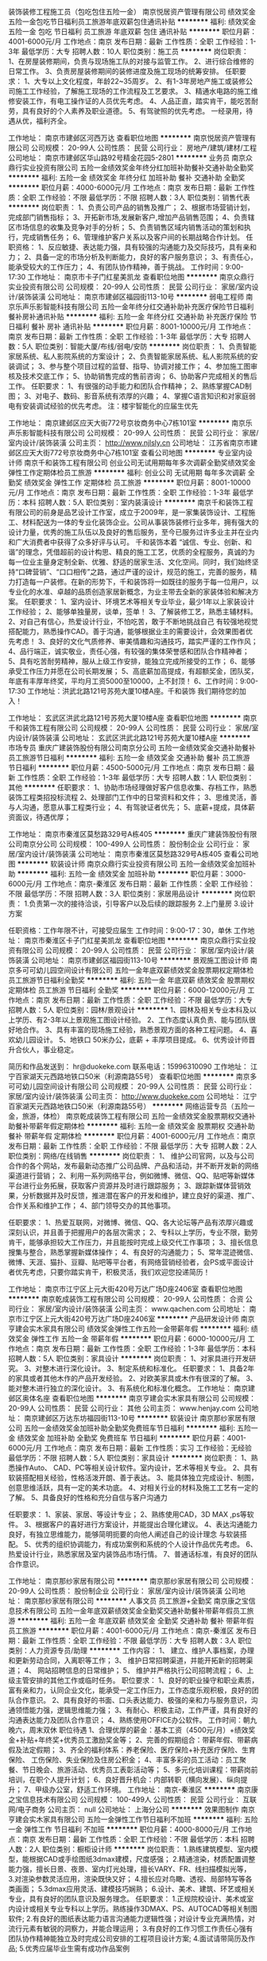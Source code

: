 装饰装修工程施工员（包吃包住五险一金）
南京悦居资产管理有限公司
绩效奖金五险一金包吃节日福利员工旅游年底双薪包住通讯补贴
**********
福利:
绩效奖金
五险一金
包吃
节日福利
员工旅游
年底双薪
包住
通讯补贴
**********
职位月薪：4001-6000元/月 
工作地点：南京
发布日期：最新
工作性质：全职
工作经验：1-3年
最低学历：大专
招聘人数：10人
职位类别：施工员
**********
岗位职责：
1、在房屋装修期间，负责与现场施工队的对接与监管工作。
2、进行综合维修的日常工作。
3、负责房屋装修期间的装修进度及施工现场的统筹安排。
任职要求：
1、大专以上文化程度，年龄22~35周岁。
2、有1-3年房地产施工或装修公司施工工作经验，了解施工现场的工作流程及工艺要求。
3、精通水电路的施工维修安装工作，有电工操作证的人员优先考虑。
4、人品正直，踏实肯干，能吃苦耐劳，具有良好的个人素养及职业道德。
5、有驾驶照的优先考虑。
一经录用，待遇从优，福利齐全。

工作地址：
南京市建邺区河西万达
查看职位地图
**********
南京悦居资产管理有限公司
公司规模：
20-99人
公司性质：
民营
公司行业：
房地产/建筑/建材/工程
公司地址：
南京市建邺区华山路92号精金花园5-2801
**********
业务员
南京众鼎行实业投资有限公司
五险一金绩效奖金年终分红加班补助餐补交通补助全勤奖
**********
福利:
五险一金
绩效奖金
年终分红
加班补助
餐补
交通补助
全勤奖
**********
职位月薪：4000-6000元/月 
工作地点：南京
发布日期：最新
工作性质：全职
工作经验：不限
最低学历：不限
招聘人数：3人
职位类别：销售代表
**********
岗位职责：
1、负责公司产品的销售及推广；
2、根据市场营销计划，完成部门销售指标；
3、开拓新市场,发展新客户,增加产品销售范围；
4、负责辖区市场信息的收集及竞争对手的分析；
5、负责销售区域内销售活动的策划和执行，完成销售任务；
6、管理维护客户关系以及客户间的长期战略合作计划。
任职资格：
1、反应敏捷、表达能力强，具有较强的沟通能力及交际技巧，具有亲和力；
2、具备一定的市场分析及判断能力，良好的客户服务意识；
3、有责任心，能承受较大的工作压力；
4、有团队协作精神，善于挑战。
工作时间：9:00-17:30
工作地址：
南京市卡子门红星美凯龙
查看职位地图
**********
南京众鼎行实业投资有限公司
公司规模：
20-99人
公司性质：
民营
公司行业：
家居/室内设计/装饰装潢
公司地址：
南京市建邺区福园街113-10号
**********
弱电工程师
南京乐声乐影智能科技有限公司
五险一金年终分红交通补助补充医疗保险节日福利餐补房补通讯补贴
**********
福利:
五险一金
年终分红
交通补助
补充医疗保险
节日福利
餐补
房补
通讯补贴
**********
职位月薪：8001-10000元/月 
工作地点：南京
发布日期：最新
工作性质：全职
工作经验：1-3年
最低学历：大专
招聘人数：5人
职位类别：智能大厦/布线/弱电/安防
**********
岗位职责：
1、负责智能家居系统、私人影院系统的方案设计；
2、负责智能家居系统、私人影院系统的安装调试；
3、参与整个项目过程的监督、指导、协调对接工作；
4、参加施工图审核及技术交底工作；
5、协助销售完成的售前咨询；
6、协助客户完成相关的售后工作。
任职要求：
1、有很强的动手能力和团队合作精神；
2、熟练掌握CAD制图；
3、对电子、数码、影音系统有浓厚的兴趣；
4、掌握C语言知识和对家庭弱电有安装调试经验的优先考虑。
注：楼宇智能化的应届生优先

工作地址：
南京建邺区应天大街772号京妆商务中心7栋101室
**********
南京乐声乐影智能科技有限公司
公司规模：
20-99人
公司性质：
民营
公司行业：
家居/室内设计/装饰装潢
公司主页：
http://www.njlsly.cn
公司地址：
江苏省南京市建邺区应天大街772号京妆商务中心7栋101室
查看公司地图
**********
专业室内设计师
南京千和装饰工程有限公司
创业公司无试用期每年多次调薪全勤奖绩效奖金弹性工作定期体检员工旅游
**********
福利:
创业公司
无试用期
每年多次调薪
全勤奖
绩效奖金
弹性工作
定期体检
员工旅游
**********
职位月薪：8001-10000元/月 
工作地点：南京
发布日期：最新
工作性质：全职
工作经验：1-3年
最低学历：本科
招聘人数：5人
职位类别：室内装潢设计
**********
  南京千和装饰工程有限公司的前身是品艺设计工作室，成立于2009年，是一家集装饰设计、工程施工、材料配送为一体的专业化装饰企业。公司从事装饰装修行业多年，拥有强大的设计力量，优秀的施工队伍以及良好的售后服务，至今已服务过许多业主并在业内和广大消费者中获得了众多好评与认可。
    千和装饰本着 “诚信、专业、创新、和谐”的理念，凭借超前的设计构思、精良的施工工艺，优质的全程服务，真诚的为每一位业主量身定制全新、优雅、舒适的居家生活、文化空间。同时，我们始终坚持“口碑营销”、“口口相传”之路，通过严谨的设计，规范的施工，完善的服务，精力打造每一户装修。在新的形势下，千和装饰将一如既往的服务于每一位用户，以专业化的水准、卓越的品质创造家居新概念，为业主带去全新的家装体验和解决方案。
任职要求：
1、室内设计、环境艺术等相关专业毕业，最少1年以上家装设计工作经验；
2、能够单独量房，谈单，签单！
3、了解装修工艺，熟悉主辅材料。
2、对自己有信心，热爱设计行业，不怕吃苦，敢于不断地挑战自己 有较强地视觉搭配能力，熟悉操作CAD。善于沟通，能够根据业主的需要设计，会效果图者优先考虑！
3、良好的文化气质修养、审美情趣和沟通技巧，踏实严谨的工作作风；
4、品行端正，诚实敬业，责任心强，有较强的集体荣誉感和团队合作精神者；
5、具有吃苦耐劳精神，服从上级工作安排，能独立完成所接受的工作；
6、能够承受工作压力并愿在公司长期发展；
5、高底薪加高提成，有超额奖金，团队奖，年底有丰厚年终奖，平均月工资5000至10000，上不封顶！
6、工作时间：9:00-17:30
工作地址：洪武北路121号苏苑大厦10楼A座。千和装饰
我们期待您的加入！

工作地址：
玄武区洪武北路121号苏苑大厦10楼A座
查看职位地图
**********
南京千和装饰工程有限公司
公司规模：
20-99人
公司性质：
民营
公司行业：
家居/室内设计/装饰装潢
公司地址：
玄武区洪武北路121号苏苑大厦10楼A座
**********
市场专员
重庆广建装饰股份有限公司南京分公司
五险一金绩效奖金交通补助餐补员工旅游节日福利
**********
福利:
五险一金
绩效奖金
交通补助
餐补
员工旅游
节日福利
**********
职位月薪：4500-5000元/月 
工作地点：南京
发布日期：最新
工作性质：全职
工作经验：1-3年
最低学历：大专
招聘人数：1人
职位类别：其他
**********
任职要求： 1、协助市场经理做好客户信息收集、存档工作，熟悉装饰工程类招投标流程
2、处理部门工作中的日常资料和文件；
3、思维灵活，善与人沟通，愿意从事工程类行业；
4、有驾驶证者优先；
5、底薪+提成，具体薪资面议，待遇优厚；

工作地址：
南京市秦淮区莫愁路329号A栋405
**********
重庆广建装饰股份有限公司南京分公司
公司规模：
100-499人
公司性质：
股份制企业
公司行业：
家居/室内设计/装饰装潢
公司地址：
南京市秦淮区莫愁路329号A栋405
查看公司地图
**********
软装设计师
南京众鼎行实业投资有限公司
五险一金绩效奖金加班补助
**********
福利:
五险一金
绩效奖金
加班补助
**********
职位月薪：3000-6000元/月 
工作地点：南京-秦淮区
发布日期：最新
工作性质：全职
工作经验：不限
最低学历：不限
招聘人数：3人
职位类别：家居用品设计
**********
岗位职责：
1.负责第一次的接待洽谈，引导客户以及后续的跟踪服务
2.上门量房
3.设计方案

任职资格：工作年限不计，可接受应届生
工作时间：9:00-17：30，单休
工作地址：
南京市秦淮区卡子门红星美凯龙
查看职位地图
**********
南京众鼎行实业投资有限公司
公司规模：
20-99人
公司性质：
民营
公司行业：
家居/室内设计/装饰装潢
公司地址：
南京市建邺区福园街113-10号
**********
景观施工图设计师
南京多可可幼儿园空间设计有限公司
五险一金年底双薪绩效奖金股票期权定期体检员工旅游节日福利全勤奖
**********
福利:
五险一金
年底双薪
绩效奖金
股票期权
定期体检
员工旅游
节日福利
全勤奖
**********
职位月薪：6000-12000元/月 
工作地点：南京
发布日期：最新
工作性质：全职
工作经验：不限
最低学历：大专
招聘人数：5人
职位类别：园林/景观设计
**********
1、园林及相关专业本科及以上学历、有2-3年以上景观施工图设计经验。
2、工作态度认真负责、能与团队很好地合作。
3、具有丰富的现场施工经验，熟悉景观方面的各种工程问题。
4、喜欢幼儿园设计。
5、地铁口 50米办公，底薪 + 丰厚项目提成。
6、优秀设计师晋升合伙人，事业稳定。

简历和作品发送到： hr@duokeke.com
联系电话：15996310090
工作地址：
江宁百家湖天元西路地铁口50米（利源南路55号）
查看职位地图
**********
南京多可可幼儿园空间设计有限公司
公司规模：
20-99人
公司性质：
民营
公司行业：
家居/室内设计/装饰装潢
公司主页：
http://www.duokeke.com
公司地址：
江宁百家湖天元西路地铁口50米（利源南路55号）
**********
网络运营专员（五险一金，旅游，体检）
南京乾成装饰工程有限公司
五险一金绩效奖金股票期权交通补助餐补带薪年假定期体检
**********
福利:
五险一金
绩效奖金
股票期权
交通补助
餐补
带薪年假
定期体检
**********
职位月薪：4001-6000元/月 
工作地点：南京
发布日期：最新
工作性质：全职
工作经验：不限
最低学历：大专
招聘人数：2人
职位类别：网络/在线销售
**********
岗位职责：
1、 维护公司官网，以及与公司合作的各个网站，发布最新动态推广公司品牌、产品和活动，并不断开发新的网络渠道进行营销；
2、利用一系列网络平台，例如微博、微信、QQ、贴吧等新媒体平台进行业务拓展，获取客户资源并及时进行跟踪服务；
3、跟踪新媒体营销效果，分析数据并及时反馈，推进潜在客户的开发和维护，建立良好的渠道、推广、合作关系和维护工作；
4、部门领导交办的其他事项。

任职要求：
1、热爱互联网，对微博、微信、QQ、各大论坛等产品有浓厚兴趣或深刻认识，并且善于把握用户的各层次需求；
2、专科以上学历，专业不限，勤劳肯干，能够承担较大工作压力，并且能按时完成上级交代工作事项；
3、擅长信息搜集与整合，熟悉掌握新媒体操作；
4、有良好的沟通能力；
5、常年混迹微信、微博、天涯、猫扑、豆瓣、贴吧等平台者，有网络营销经验者，会PS或平面设计者优先考虑，只要你踏实肯干，积极灵活，我们欢迎您投递简历！

工作地址：
南京市江宁区上元大街420号万达广场D座2406室
查看职位地图
**********
南京乾成装饰工程有限公司
公司规模：
20-99人
公司性质：
合资
公司行业：
家居/室内设计/装饰装潢
公司主页：
www.qachen.com
公司地址：
南京市江宁区上元大街420号万达广场D座2406室
**********
产品研发设计师
南京亨建会实木家具有限公司
绩效奖金弹性工作五险一金带薪年假
**********
福利:
绩效奖金
弹性工作
五险一金
带薪年假
**********
职位月薪：6000-10000元/月 
工作地点：南京
发布日期：最新
工作性质：全职
工作经验：1-3年
最低学历：本科
招聘人数：5人
职位类别：家具设计
**********
岗位职责：
1、对家具进行开发研究。
3、对整木进行深化设计。
3、制定系统和标准化。
任职要求：
1、具备2年的家具或者其他木作的产品开发经验。
2、对欧美家具或木作有很深的了解。
3、能对整木进行独立的深化设计。
3、有系统化和标准化概念。
工作地址：
南京建邺区奥体名座
查看职位地图
**********
南京亨建会实木家具有限公司
公司规模：
20-99人
公司性质：
民营
公司行业：
其他
公司主页：
www.henjay.com
公司地址：
南京建邺区万达东坊福园街113-10号
**********
软装设计
南京那纱家居有限公司
五险一金绩效奖金加班补助全勤奖免费班车节日福利
**********
福利:
五险一金
绩效奖金
加班补助
全勤奖
免费班车
节日福利
**********
职位月薪：4001-6000元/月 
工作地点：南京
发布日期：最新
工作性质：实习
工作经验：无经验
最低学历：不限
招聘人数：5人
职位类别：家具设计
**********
岗位职责：
1、熟悉操作Auto、 CAD、PC等相关设计软件。室内设计，艺术等相关专业。
2、具有软装搭配相关经验，性格活泼开朗、善于表达。
3、能具体独立完成设计、制图，创意思维活跃，具有一定的美术功底。
4、对相关行业的材料及施工工艺有一定的了解。
5、具备良好的性格和充分自信与客户沟通力

任职要求：
1、家装、家居、等设计专业；
2、熟练使用CAD，3D MAX ,ps等软件。
3、根据客户的喜好进行方案设计，并能提出合理化建议。
4、表达沟通能力良好，有独立思维能力，能够简明扼要的向他人阐述自己的设计理念
与软装搭配。
5、优秀的组织协调能力，有成功案例和系统的个人设计作品优先考虑。
6、热爱设计行业，熟悉家居及室内装饰品市场行情。
7、普通话标准，有良好的团队合作意识。

工作地址：
南京那纱家居有限公司
**********
南京那纱家居有限公司
公司规模：
20-99人
公司性质：
股份制企业
公司行业：
家居/室内设计/装饰装潢
公司地址：
南京那纱家居有限公司
**********
人事文员 员工旅游+全勤奖
南京康之宝信息技术有限公司
五险一金年底双薪绩效奖金全勤奖交通补助餐补带薪年假员工旅游
**********
福利:
五险一金
年底双薪
绩效奖金
全勤奖
交通补助
餐补
带薪年假
员工旅游
**********
职位月薪：4001-6000元/月 
工作地点：南京-秦淮区
发布日期：最新
工作性质：全职
工作经验：不限
最低学历：大专
招聘人数：3人
职位类别：人力资源专员/助理
**********
工作内容：
1、 建立、维护人事档案，办理和更新劳动合同，入离职等工作；
3、 维护日常招聘渠道，并能开拓新的招聘渠道；
4、 网站招聘信息的日常维护；
5、 维护并严格执行公司招聘流程；
6、上级主管安排的其他工作或临时任务。
 职位要求：
1、良好的职业操守和职业素质，富有亲和力，认同企业文化，能承受一定工作压力，工作态度乐观积极，良好的团队合作意识。
2、具有良好的书面、口头表达能力、极强的亲和力与服务意识，沟通领悟能力强，逻辑思维能力强；
3、有耐心、积极主动，工作严谨，具有良好的沟通表达能力及团队合作意识；
4、熟练使用OFFICE办公软件。
 工作时间：朝九晚六，周末双休
 职位待遇
 1、合理优厚的薪金：基本工资（4500元/月）+绩效奖金+补贴+年终奖+优秀员工激励奖金等；
 2、完善的假期组合：带薪年假、带薪病假及法定假期；
 3、齐全的福利体系：养老保险、医疗保险+补充医疗保险、生育保险、 工伤保险、失业保险及住房公积金；
 4、丰富多彩的员工活动：员工聚餐、节日晚会、旅游活动、优秀员工表彰活动等；
 5、多元化培训课程：带薪岗前培训，在职个人提升计划；
 6、良好晋升机会：内部转职（横向发展）、纵向提升；
 7、甲级办公室，舒适工作环境。
工作地址：
南京-秦淮区
**********
南京康之宝信息技术有限公司
公司规模：
100-499人
公司性质：
民营
公司行业：
互联网/电子商务
公司主页：
null
公司地址：
上海分公司
**********
效果图制作
南京亨建会实木家具有限公司
五险一金弹性工作节日福利不加班
**********
福利:
五险一金
弹性工作
节日福利
不加班
**********
职位月薪：4000-8000元/月 
工作地点：南京
发布日期：最新
工作性质：全职
工作经验：不限
最低学历：本科
招聘人数：2人
职位类别：橱柜设计师
**********
岗位职责：
 1.熟练建筑模型、室内模型，能根据CAD或手绘图纸3dmax建模，尺度感强；
 2.精通渲染，材质配置调整能力强，擅长日景、夜景、室内灯光处理，擅长VARY、FR、线扫描模拟光等，
 3.对渲染参数灵活应用，渲染既快又好；
 4.擅长应对鸟瞰、透视、局部特写等各类画面；
 5.3dmax应用灵活、建模技巧娴熟； 
6.设计、美术、建筑、环艺或相关专业，具有良好的团队意识及服务理念。
 任职要求：
 1.正规院校设计、美术或室内设计或相关专业专科以上学历。熟练操作3DMAX、PS、AUTOCAD等相关制图软件; 
2.有良好的图纸表达能力语言沟通能力逻辑性强；对设计专业充满热情，对流行元素有敏锐的洞察力，并能合理运用；
3.有良好的工作习惯工作责任心强有团队协作精神能独立及时完成公司安排的工程项目设计方案; 
4.面试请带简历及作品; 
5.优秀应届毕业生需有成功作品案例

工作地址：
南京建邺区奥体名座F座16楼
查看职位地图
**********
南京亨建会实木家具有限公司
公司规模：
20-99人
公司性质：
民营
公司行业：
其他
公司主页：
www.henjay.com
公司地址：
南京建邺区万达东坊福园街113-10号
**********
工程监督/质检
南京忠腾装饰工程有限公司
**********
福利:
**********
职位月薪：4001-6000元/月 
工作地点：南京
发布日期：最新
工作性质：全职
工作经验：1-3年
最低学历：不限
招聘人数：若干
职位类别：工程监理/质量管理
**********
职位描述：
1、在建工地监督工作。
2、负责客户的维护和管理，保证客户的满意度，积极配合客诉的解决。
3、负责监督施工队增减项执行情况；
4、监督公司施工队施工过程，保证工程质量。
5、协助项目经理，配合各部门积极主动开展工作。
6、一年以上相关装修行业监理工作，熟悉装修各个环节。
7、具有较强的沟通、表达能力，责任心和团队合作意识强。
8、吃苦耐劳，爱岗敬业，有沟通协调能力。
  查看职位地图
**********
南京忠腾装饰工程有限公司
公司规模：
100-499人
公司性质：
代表处
公司行业：
家居/室内设计/装饰装潢
公司地址：
南京市江宁区竹山路68号江宁万达广场C座2105至2106室
**********
渠道销售
南京亨建会实木家具有限公司
五险一金弹性工作员工旅游节日福利
**********
福利:
五险一金
弹性工作
员工旅游
节日福利
**********
职位月薪：6000-12000元/月 
工作地点：南京
发布日期：最新
工作性质：全职
工作经验：3-5年
最低学历：大专
招聘人数：10人
职位类别：渠道/分销专员
**********
岗位职责：
1、完成产品销售任务；
2、负责市场的开拓、客户的开发、网点的布局及新客户前期进场谈判工作；
3、良好的沟通能力和承压能力，自我管理能力和激励能力；
4、有建材产品、家居类产品装饰公司渠道销售经验者优先；
5、良好的团队合作能力和协调能力；
6、掌握竞品动态及节假日促销活动计划，并制订出相应策略。
任职要求：
1、渠道销售经验者优先
2、较强的渠道拓展及维护能力
3、能承受一定的工作压力
工作地址：
南京市建邺区奥体名座
查看职位地图
**********
南京亨建会实木家具有限公司
公司规模：
20-99人
公司性质：
民营
公司行业：
其他
公司主页：
www.henjay.com
公司地址：
南京建邺区万达东坊福园街113-10号
**********
销售代表
南京乐声乐影智能科技有限公司
五险一金年底双薪交通补助补充医疗保险房补通讯补贴餐补
**********
福利:
五险一金
年底双薪
交通补助
补充医疗保险
房补
通讯补贴
餐补
**********
职位月薪：6001-8000元/月 
工作地点：南京
发布日期：最新
工作性质：全职
工作经验：不限
最低学历：不限
招聘人数：5人
职位类别：销售代表
**********
岗位职责：
1、根据公司的产品，负责别墅及高档小区的拓展；
2、维护装饰公司以及设计师等销售渠道；
3、根据公司提供的客户资源对公司产品进行销售及推广，建立并维护好客户关系；
4、完成公司制定的个人销售计划和目标。

任职要求：
1、应届大学生优先录取；
2、具有开拓精神和良好的团队合作意识；
3、沟通能力强，具有良好的协调、应变和解决问题的能力；
4、能够较好的服从领导的管理和安排工作；
5、有建材销售经验者优先录取。

公司福利待遇优厚，有无销售经验都可接受，只要你愿意学习，踏实勤奋，一定可以快速成长，期待广大求职者的加入，与公司共同成长！



工作地址：
南京建邺区应天大街772号京妆商务中心7栋101室
**********
南京乐声乐影智能科技有限公司
公司规模：
20-99人
公司性质：
民营
公司行业：
家居/室内设计/装饰装潢
公司主页：
http://www.njlsly.cn
公司地址：
江苏省南京市建邺区应天大街772号京妆商务中心7栋101室
查看公司地图
**********
销售经理
南京乐声乐影智能科技有限公司
五险一金绩效奖金交通补助通讯补贴带薪年假补充医疗保险房补餐补
**********
福利:
五险一金
绩效奖金
交通补助
通讯补贴
带薪年假
补充医疗保险
房补
餐补
**********
职位月薪：8001-10000元/月 
工作地点：南京
发布日期：最新
工作性质：全职
工作经验：不限
最低学历：不限
招聘人数：2人
职位类别：销售代表
**********
岗位职责：
1、两年以上家装、建材行业的从业经验；
2、一年以上的团队管理经验；
3、较强的团队意识；
4、较强执行力；
5、敏锐的市场洞察力。
任职要求：
1、团队的组建与管理
2、团队的销售指标的完成；
3、客户信息渠道的建立与维护；
4、大客户的把控和跟进；
5、辅助团队成员完成客户的跟进和签约；
6、确保团队客户的及时回款。
工作地址：
南京建邺区应天大街772号京妆商务中心7栋101室
**********
南京乐声乐影智能科技有限公司
公司规模：
20-99人
公司性质：
民营
公司行业：
家居/室内设计/装饰装潢
公司主页：
http://www.njlsly.cn
公司地址：
江苏省南京市建邺区应天大街772号京妆商务中心7栋101室
查看公司地图
**********
人事专员
南京永隆家居有限公司
五险一金绩效奖金加班补助全勤奖包吃带薪年假补充医疗保险定期体检
**********
福利:
五险一金
绩效奖金
加班补助
全勤奖
包吃
带薪年假
补充医疗保险
定期体检
**********
职位月薪：4001-6000元/月 
工作地点：南京
发布日期：最新
工作性质：全职
工作经验：1-3年
最低学历：本科
招聘人数：2人
职位类别：招聘专员/助理
**********
岗位名称：高级人事专员
编号：YL-HR-003
要求：1、统招本科学历；28岁以下；
     2、相关工作经验2~3年；其中招聘工作占比较多；
     3、全程参与过招聘环节；熟悉招聘工作要求、流程；
4、文案能力较好，excel操作熟练，会ps最佳；
5、个人形象良好；

工作内容：
1、协助部门主管完成各岗位招聘工作；
2、协助开拓及对接各招聘渠道；
3、参与面试甄选工作；
4、协助部门主管进行本行业人才map梳理工作；
5、雇主品牌信息建设等相关落地工作；
备注：2018年上半年重点为招聘工作，下半年涉及多模块；

福利待遇：六险一金、带薪年假、每日午餐、加班三倍工资、生日福利、开年红包等；




      工作地址：
南京市建邺区江东中路168号
查看职位地图
**********
南京永隆家居有限公司
公司规模：
100-499人
公司性质：
港澳台公司
公司行业：
家居/室内设计/装饰装潢
公司主页：
http://www.yonglong-furniture.com/
公司地址：
南京市建邺区江东中路168号
**********
文案策划
大贺传媒股份有限公司
五险一金绩效奖金餐补带薪年假定期体检员工旅游节日福利
**********
福利:
五险一金
绩效奖金
餐补
带薪年假
定期体检
员工旅游
节日福利
**********
职位月薪：4001-6000元/月 
工作地点：南京-秦淮区
发布日期：最新
工作性质：全职
工作经验：1-3年
最低学历：大专
招聘人数：1人
职位类别：广告文案策划
**********
岗位职责：
1、针对产品本身，进行准确的市场定位并开展市场调查工作；
2、能够为客户准确选择媒体形式，并根据客户需求提出媒体投放策略；
3、根据客户需求，提出创意、构思整体框架，进行项目提案及策划方案的撰写；
4、对创意策略和方案中相关设计稿提出建议及规划；
5、参与项目的讨论、策划和创意提案会；
6、完成上级领导交办的其他工作。
   
任职要求：
1、受过公共关系、广告策划、市场营销、产品知识、产业经济等方面的培训；
2、具备较强的逻辑思维能力和对新领域的认知能力；
3、熟悉创意、构思、整案撰写等一整套工作流程；
4、拥有良好的提案沟通技巧，及指导客户与说服能力；
5、具备良好的团队合作精神和高度的责任感；
6、有媒体策略经验者优先。

工作地址：
南京市秦淮区永丰大道36号天安数码城05栋2F
查看职位地图
**********
大贺传媒股份有限公司
公司规模：
1000-9999人
公司性质：
上市公司
公司行业：
媒体/出版/影视/文化传播
公司主页：
http://www.dahe-ad.com
公司地址：
南京市秦淮区永丰大道36号天安数码城05栋2F
**********
文案-策划-企划
南京亨建会实木家具有限公司
五险一金弹性工作节日福利
**********
福利:
五险一金
弹性工作
节日福利
**********
职位月薪：4000-8000元/月 
工作地点：南京
发布日期：最新
工作性质：全职
工作经验：不限
最低学历：不限
招聘人数：3人
职位类别：广告文案策划
**********
职位要求：
中文系、广告系、新闻系等专科以上专业。
 技能要求：
1、具有较强的文字功底，参与创意方向的讨论、确定，创意阐述、软文等广告文案的撰写；
2、根据经营需要，负责策划营销方案、制定节假日促销活动方案；
3、有广告公司或者建材行业文案工作经验者佳，具有出色的文字驾驭能力，能快速、全面、准确的领悟产品（或项目）信息，有独立行文能力；
4、具备网络营销工作经验，思维活跃，有逻辑性，沟通分析能力良好；
5、能较深度和精确的了解自媒体的营销和宣传。
6、能非常熟悉的运用ppt、word、excle软件。特别是能用ppt制作讲座课件。
岗位要求：
1、进行官方微信内容的编辑和推送，提高精准受众群的关注人数，提高行业的关注度；
2、能完成每次活动主题的制定、ppt活动内容的编辑；
3、能敏锐的擦觉到公司推广过程所缺少的资料，并进行完善；
4、能根据业务部的要求，精确的给出策划内容。

工作地址：
南京建邺区奥体名座F座16楼
**********
南京亨建会实木家具有限公司
公司规模：
20-99人
公司性质：
民营
公司行业：
其他
公司主页：
www.henjay.com
公司地址：
南京建邺区万达东坊福园街113-10号
查看公司地图
**********
主案设计师
南京玖天装饰工程有限公司
年底双薪绩效奖金带薪年假员工旅游节日福利
**********
福利:
年底双薪
绩效奖金
带薪年假
员工旅游
节日福利
**********
职位月薪：6001-8000元/月 
工作地点：南京-建邺区
发布日期：最新
工作性质：全职
工作经验：1-3年
最低学历：大专
招聘人数：5人
职位类别：室内装潢设计
**********
主案设计师
1.  室内、环艺等专业，1-3年室内设计工作经验；
2. 具备良好的审美眼光以及基础的设计素质、设计表达能力； 
3. 对家庭装修的施工工艺和施工标准有一定了解；
4. 具备良好的沟通与表达能力，思维活跃。 
5. 综合签单能力较强。

工作地址：
南京市北纬国际中心A座4楼F座
**********
南京玖天装饰工程有限公司
公司规模：
20-99人
公司性质：
民营
公司行业：
家居/室内设计/装饰装潢
公司地址：
南京市北纬国际中心A座4楼F座
查看公司地图
**********
设计师助理
南京良生兄装饰工程有限公司
绩效奖金年终分红全勤奖带薪年假弹性工作员工旅游节日福利不加班
**********
福利:
绩效奖金
年终分红
全勤奖
带薪年假
弹性工作
员工旅游
节日福利
不加班
**********
职位月薪：2000-4000元/月 
工作地点：南京
发布日期：最新
工作性质：全职
工作经验：不限
最低学历：大专
招聘人数：5人
职位类别：室内装潢设计
**********
工作职责：
1.负责协助设计师完成线上线下项目的设计与制作；
2.由设计师带领完成相关项目；
3.通过团队合作完成项目经理下发的工作任务，高效完成工作内容；
4.整理设计师收集到的资料，并归纳分类；
任职资格：
1、由于该岗位为储备人才岗位 ；
2、大专及以上学历，专业不限（优秀者可以放宽条件）；
3、热爱设计，对设计有浓厚兴趣，愿意长期从事该行业；
4、学习能力强，工作认真负责，具有团队合作精神及良好的沟通能力；
5 .主动性高，耐心细致，能准确表达设计思路，有一定理解分析能力和创造能力；
6. 相关专业及有设计相关工作经验者优先考虑。
 薪资待遇:
1、基本工资+绩效+提成+五险+专业技能培训+旅游+节日福利+带薪年假+晋升
2、高提成，高福利、每年4次调薪

工作地址：
南京鼓楼区傅厚岗1号富升大厦1608
查看职位地图
**********
南京良生兄装饰工程有限公司
公司规模：
20-99人
公司性质：
民营
公司行业：
家居/室内设计/装饰装潢
公司地址：
南京玄武区珠江大厦11楼
**********
电话销售专员
南京苾娜诺国际贸易有限公司
全勤奖带薪年假加班补助交通补助餐补绩效奖金
**********
福利:
全勤奖
带薪年假
加班补助
交通补助
餐补
绩效奖金
**********
职位月薪：5000-8000元/月 
工作地点：南京
发布日期：最新
工作性质：全职
工作经验：不限
最低学历：不限
招聘人数：5人
职位类别：电话销售
**********
希望你口齿清晰，普通话流利，语音富有感染力,对销售工作有较高的热情,具备较强的学习能力和优秀的沟通能力,性格坚韧，思维敏捷，具备良好的应变能力和承压能力.
岗位无工作业务要求,有无责任底薪,只要能静下心，认认真真打电话就可以。如电话销售产生了客户签约，电销人员给予高提成高奖金.
如有求职意向者,可致电公司025-84679396预约面试时间,联系人纪女士13951724209
工作地址：
鼓楼区越洋国际商务中心
查看职位地图
**********
南京苾娜诺国际贸易有限公司
公司规模：
20人以下
公司性质：
保密
公司行业：
家居/室内设计/装饰装潢
公司地址：
鼓楼区清江南路7号越洋国际商务中心
**********
文案策划
南京多可可幼儿园空间设计有限公司
五险一金绩效奖金全勤奖弹性工作定期体检员工旅游节日福利股票期权
**********
福利:
五险一金
绩效奖金
全勤奖
弹性工作
定期体检
员工旅游
节日福利
股票期权
**********
职位月薪：4500-9000元/月 
工作地点：南京
发布日期：最新
工作性质：全职
工作经验：1-3年
最低学历：本科
招聘人数：3人
职位类别：文案策划
**********
朝九晚六，五险一金，双休，绩效奖，年终奖，全勤奖，公司旅游，表现优异者不定期提薪。

岗位职责：
1、根据公司需求，提出创意方案（营销、市场推广活动、微信推广等方案）；
2、负责重要公司的宣传软文、视频内容选题、产品软文等文案；
3、负责公司公众账号运营，撰写原创文章。

岗位要求：
1、有想法：对设计有认识和见解，思维活跃、见解独到，有强烈的创新精神；
2、有脑洞：常年混迹微信、微博及各大视频网站，热爱挖掘新鲜事物，对世界有充沛的好奇心；
3、有才华：优秀的文案撰写及逻辑思维能力，良好的文字驾驭能力；
4、有学识：本科及以上学历，新闻、传播、中文等专业优先；
5、有勇气：有较强的抗压能力，可独立承担新媒体运营工作；
6、有经验：工作经验2年以上或有成熟的原创文案作品（二选一）。
职能类别：
文案/策划 新媒体运营
关键字：
自媒体 文案 策划 编辑 采编 运营 新媒体

工作地址：
江宁百家湖天元西路地铁口50米（利源南路55号）
查看职位地图
**********
南京多可可幼儿园空间设计有限公司
公司规模：
20-99人
公司性质：
民营
公司行业：
家居/室内设计/装饰装潢
公司主页：
http://www.duokeke.com
公司地址：
江宁百家湖天元西路地铁口50米（利源南路55号）
**********
淘宝美工设计
南京筑科家居有限公司
创业公司五险一金带薪年假
**********
福利:
创业公司
五险一金
带薪年假
**********
职位月薪：4001-6000元/月 
工作地点：南京
发布日期：最新
工作性质：全职
工作经验：1-3年
最低学历：大专
招聘人数：3人
职位类别：平面设计
**********
南京筑科家居有限公司专注于打造舒适的家居生活。我公司应对城市大气污染，为家庭自主研发的全新家居产品---窗式新风机，与窗组装，不开窗，送新风同时净化，保持室内空气清新，环境洁净，全新上市 网络同步上线销售。
现诚聘美工设计
职位描述:
1、负责产品的图片，产品描述，详情页制作美化，结合产品的特性制作成图文并茂、有美感、有吸引购买力的描述模版；
2、优化宝贝描述，美化产品图片, 从各个方面尽可能挖掘出产品更多的卖点；
3、跟进促销计划，定期制作促销图片和页面，配合店铺销售活动，美化修改产品页面，定期更新店铺主页；
4、网页、广告、会展印刷品设计。
任职要求：
1、 要求耐心修改性格温和，亲和力强，不孤僻，不急躁
2、熟悉各电商平台的商品页面设计，修图，店面设计，一年以上相关经验者、有电商店铺平面广告工作经验优先；
3、熟练使用PS、AI等设计软件等图片处理软件，有良好的审美观；
4、具有良好的创意和理解能力，工作责任感强，善于沟通，具有良好的职业素质和团队合作精神,有较强的学习新事物能力，可承受一定工作压力；

公司现处于发展阶段，希望您是一位有着活力积极向上，可以和公司一起成长，这是一个新的项目所以机会多，我们相信有了您的加盟以及整个团队的共同努力，一定会更加出色更加辉煌！
备注：面试请带上您的作品（要求人在南京可以来公司上班的，不在南京的请不要投递）。

工作地址：
南京市建邺区应天大街772号
查看职位地图
**********
南京筑科家居有限公司
公司规模：
20人以下
公司性质：
民营
公司行业：
房地产/建筑/建材/工程
公司地址：
南京市建邺区应天大街772号
**********
室内设计师/家装设计师/设计师
南京展瑞装饰有限公司
全勤奖五险一金不加班带薪年假绩效奖金节日福利
**********
福利:
全勤奖
五险一金
不加班
带薪年假
绩效奖金
节日福利
**********
职位月薪：6000-10000元/月 
工作地点：南京
发布日期：最新
工作性质：全职
工作经验：不限
最低学历：大专
招聘人数：10人
职位类别：室内装潢设计
**********
一、岗位职责
1、能独立完成住宅等设计，同时具备一定的整体设计创意方向的把控能力；
2、对装饰风格走向有一定的洞察能力，熟悉掌握色彩搭配原理，能应用色彩学对空间进行分析、色彩调理；
2.熟悉室内流行风格，熟悉各种配饰主要材料特征、使用范围，能合理设计空间配饰品；
4，拥有一定的销售技巧，能够在与客户谈单时把握客户心理并协助销售人员维护客户关系。
二、工资构成
工资为底薪加提成。平均综合工资在6000-10000左右。
门店地址：
南京市江宁区天印大道1127号（小厨娘旁展瑞装饰）
  工作地址：
南京市江宁区天印大道1127号（展瑞装饰）
查看职位地图
**********
南京展瑞装饰有限公司
公司规模：
100-499人
公司性质：
民营
公司行业：
家居/室内设计/装饰装潢
公司主页：
www.njzrzs.com
公司地址：
南京市江宁区天印大道1127号
**********
预决算
南京玖天装饰工程有限公司
五险一金员工旅游节日福利高温补贴带薪年假
**********
福利:
五险一金
员工旅游
节日福利
高温补贴
带薪年假
**********
职位月薪：4000-7000元/月 
工作地点：南京-建邺区
发布日期：最新
工作性质：全职
工作经验：1-3年
最低学历：不限
招聘人数：2人
职位类别：工程造价/预结算
**********
1、建筑工程、造价、预算等相关专业大专以上学历，有造价员或造价师证者优先；
2、2年以上装饰、安装工程相关工作经验；
3、熟练使用未来清单软件及筑龙、新点投标电子文件制作；
4、参加工程招投标，编制招投标文件。负责投标项目标书的商务标书编制并检查校队，参与投标流程中各阶段工作，在必要的时候参与议标和答疑；
5、依据开标结果不断总结开标经验，提高中标率；
6、负责装饰及安装工程项目的预决算工作。负责相关材料、设备的询价、认价、批价工作，根据市场动态和材料价格变动，合理报价；
4、熟悉工程量清单及江苏省定额并具有独立完成施工图纸算量、编制清单、套定额组价等能力；
5、能独立完成项目的结算审计工作；
5、了解装饰、安装材料的市场价格，了解工程施工工艺流程及材料；
6、熟练掌握相关领域工程造价管理和成本控制流程，了解相关规定和政策；
7、工作严谨，善于沟通，具备良好的团队合作精神和职业操守；

工作地址：
南京市北纬国际中心A座4楼F座
**********
南京玖天装饰工程有限公司
公司规模：
20-99人
公司性质：
民营
公司行业：
家居/室内设计/装饰装潢
公司地址：
南京市北纬国际中心A座4楼F座
查看公司地图
**********
助理设计师
南京金翅雀装饰工程有限公司
绩效奖金交通补助餐补通讯补贴带薪年假弹性工作员工旅游节日福利
**********
福利:
绩效奖金
交通补助
餐补
通讯补贴
带薪年假
弹性工作
员工旅游
节日福利
**********
职位月薪：2000-4000元/月 
工作地点：南京-秦淮区
发布日期：最新
工作性质：全职
工作经验：不限
最低学历：大专
招聘人数：3人
职位类别：室内装潢设计
**********
岗位职责：
1.配合设计师完成谈单工作；
2.配合设计师完成跟单工作。

任职要求：
1.熟练操作CAD，office（word、excel）软件；
2.吃苦耐劳、肯学能干；
3.具备良好的与人沟通的能力。
4.后期发展成设计师
工作地址：
南京市秦淮区中山南路321号现代大厦702
**********
南京金翅雀装饰工程有限公司
公司规模：
20-99人
公司性质：
民营
公司行业：
家居/室内设计/装饰装潢
公司地址：
南京市秦淮区中山南路321号现代大厦702
查看公司地图
**********
平面设计师
南京八闽凤文化传播有限公司
年底双薪加班补助餐补补充医疗保险节日福利
**********
福利:
年底双薪
加班补助
餐补
补充医疗保险
节日福利
**********
职位月薪：4001-6000元/月 
工作地点：南京-建邺区
发布日期：最新
工作性质：全职
工作经验：不限
最低学历：大专
招聘人数：1人
职位类别：平面设计
**********
岗位职责：
负责公司日常设计并与其他部门沟通对接；
1、活动背景画面等设计；
2、负责合作单位宣传物料的设计（写真、展板、单页等）；
3、完成上司交办各项临时性工作。

任职要求：
、大专以上要求，设计专业为佳，有工作经验为佳；
2、熟练各种平面设计软件，专业性强；
3、有美学基础者为佳；
4、有一定的文案功底，文字编辑能力强；
5、有相关专业证书者优先录取；
6、有敬业、团队合作精神。
公司福利：
1、五险+餐补+节日福利+年底双薪+春节红包；
2、假期安排：享有国家规定的法定节假日及婚假、产假等假期；
3、交通方便；

工作地址：
南京市应天大街837号弘瑞广场8#-705
查看职位地图
**********
南京八闽凤文化传播有限公司
公司规模：
20人以下
公司性质：
民营
公司行业：
广告/会展/公关
公司地址：
南京市应天大街837号弘瑞广场8-7-5
**********
广告安装工
南京圆点广告有限公司
五险一金绩效奖金加班补助全勤奖包吃高温补贴节日福利
**********
福利:
五险一金
绩效奖金
加班补助
全勤奖
包吃
高温补贴
节日福利
**********
职位月薪：4001-6000元/月 
工作地点：南京-浦口区
发布日期：最新
工作性质：全职
工作经验：不限
最低学历：不限
招聘人数：3人
职位类别：其他
**********
岗位职责：会安装广告布，贴灯箱布，会焊架者优先，能吃苦耐劳。
任职资格：身体健康，年齡18-45岁，有半年工作以上，熟手优先。
工作时间：早上8:30-12:00，下午13:00-17:30.超 了有加班费

工作地址：
南京市浦口区弘阳综合一区1138
查看职位地图
**********
南京圆点广告有限公司
公司规模：
20-99人
公司性质：
民营
公司行业：
广告/会展/公关
公司地址：
南京市高新区商务别墅A2幢
**********
家装业务精英
南京隆旺达装饰工程有限公司
绩效奖金弹性工作补充医疗保险节日福利带薪年假
**********
福利:
绩效奖金
弹性工作
补充医疗保险
节日福利
带薪年假
**********
职位月薪：6001-8000元/月 
工作地点：南京-浦口区
发布日期：最新
工作性质：全职
工作经验：不限
最低学历：不限
招聘人数：5人
职位类别：销售代表
**********
岗位职责：
1、对销售业绩负责
2、严格执行公司销售流程，按照标准服务客户； 
3、通过电话营销、小区驻点、展会活动等营销活动拓展有效客户资源； 
4、通过与各个部门同事的协作，共同达成销售目标； 
5、熟悉竞争对手，充分掌握公司核心优势，通过传播公司经营理念，帮助业主合理家装！
任职要求：
1、年龄不限，1年以上市场开拓工作经验，有家装从业经验者优先； 
2、具有较强的沟通协作能力、吃苦耐劳；
3、拥有极强的团队精神；
4、应届毕业生优异者可放宽条件。

底薪＋绩效+高提成+年终奖+五险
每月有20人到访客户考核

我们需要长期稳定的人员，家住浦口优先
转正后当月交保险，不交者公司补贴300元
工作时间：早上9：00--5：30
每周一至周五休息一天
  
工作地址：
浦口区弘阳广场家居A2馆四楼
**********
南京隆旺达装饰工程有限公司
公司规模：
20-99人
公司性质：
其它
公司行业：
家居/室内设计/装饰装潢
公司地址：
浦口区弘阳广场家居馆四楼
查看公司地图
**********
景观方案设计师
南京多可可幼儿园空间设计有限公司
五险一金年底双薪绩效奖金股票期权员工旅游节日福利定期体检
**********
福利:
五险一金
年底双薪
绩效奖金
股票期权
员工旅游
节日福利
定期体检
**********
职位月薪：5000-10000元/月 
工作地点：南京
发布日期：最新
工作性质：全职
工作经验：不限
最低学历：大专
招聘人数：4人
职位类别：园林/景观设计
**********
1、园林、环境艺术设计等相关专业正规院校本科及以上学历；
2、三年以上幼儿园、主题公园或者旅游景区景观设计经验，掌握各类景观节点的常规要求和通用做法，有丰富的绘图经验，能做总图和详图；
3、精通CAD、PS、SU、Lumion等基础软件完成各项设计工作；
4、熟悉景观材料，对施工造价有所了解。对植物设计和施工方法有深入了解，能对设计提出一定合理化建议。
5、具有良好的计划与执行能力、判断及决策能力、人际沟通能力、有高度责任心。

录用员工享受福利：
优秀设计师晋升合伙人
1、丰厚项目提成。
2、完善的社会保险。
3、生日祝福、节假日福利、定期旅游、弹性工作、交通补贴。
4、优秀员工给予股票期权。
5、地铁口 花园式园区办公。

简历和代表真实水平的作品发送到： hr@duokeke.com
联系电话：15996310090 025-81030405

工作地址：
江宁区利源南路55号秣陵9车间文化创意园
查看职位地图
**********
南京多可可幼儿园空间设计有限公司
公司规模：
20-99人
公司性质：
民营
公司行业：
家居/室内设计/装饰装潢
公司主页：
http://www.duokeke.com
公司地址：
江宁百家湖天元西路地铁口50米（利源南路55号）
**********
空间设计师/3D建模设计制作/效果图渲染师
南京纳众模特衣架有限公司
绩效奖金全勤奖弹性工作员工旅游节日福利
**********
福利:
绩效奖金
全勤奖
弹性工作
员工旅游
节日福利
**********
职位月薪：6001-8000元/月 
工作地点：南京-雨花台区
发布日期：最新
工作性质：全职
工作经验：1-3年
最低学历：不限
招聘人数：2人
职位类别：三维/3D设计/制作
**********
岗位职责：
协助总设计师完成效果图制作
任职资格：
1、1年以上从事设计工作经验；
2、能够熟练使用3DMAX等制图软件
3、能够了解客户需求并且掺杂个人设计想法以及设计理念，运用3DMAX绘画出效果图

   工作地址：
南京市雨花区锦绣街5号绿地之窗C-4
**********
南京纳众模特衣架有限公司
公司规模：
20人以下
公司性质：
民营
公司行业：
家居/室内设计/装饰装潢
公司主页：
www.shenfengdaoju.com
公司地址：
南京市雨花区锦绣街5号绿地之窗C-4
查看公司地图
**********
首席设计师
南京玖天装饰工程有限公司
五险一金年底双薪绩效奖金年终分红带薪年假节日福利
**********
福利:
五险一金
年底双薪
绩效奖金
年终分红
带薪年假
节日福利
**********
职位月薪：8001-10000元/月 
工作地点：南京-建邺区
发布日期：最新
工作性质：全职
工作经验：不限
最低学历：大专
招聘人数：5人
职位类别：CAD设计/制图
**********
任职资格：
1 、 有丰富的家装营销经历和经验；
2 、 3-5 年以上工作经验；
3 、 较好的沟通协调和组织能力，能协调各方的意见和想法，按时完成销售任务；
4 、 工作作风严谨，耐心细致，坚持原则；
5 、具有一定的规划和信息收集能力，年龄在 25至 50岁之间
6、具有较强的执行力和团队意识,为人和善诚实守信.

工作地址：
南京市北纬国际中心A座4楼F座
**********
南京玖天装饰工程有限公司
公司规模：
20-99人
公司性质：
民营
公司行业：
家居/室内设计/装饰装潢
公司地址：
南京市北纬国际中心A座4楼F座
查看公司地图
**********
家装设计师/室内设计师
南京忠腾装饰工程有限公司
绩效奖金
**********
福利:
绩效奖金
**********
职位月薪：6001-8000元/月 
工作地点：南京-江宁区
发布日期：最新
工作性质：全职
工作经验：不限
最低学历：不限
招聘人数：10人
职位类别：室内装潢设计
**********
岗位职责：客户沟通洽谈以及出设计方案跟进施工效果情况！

任职要求：我们需要不是一个光有经验就可以的老设计师，我们还需要你有自己的设计理念，并且客户能接受或者能认同你的方案！具备高效的沟通能力！而且你对自己工资期望有个正确的理解！价值与回报！我们是绩效考核制，你有多少的能量，我们就提供多大的平台给你！我们只是提供平台，怎么做看你！公司只是一颗点火棒，而人才是汽油，需要被点燃...
工作地址
南京市江宁区竹山路68号江宁万达广场C座2105至2106室

工作地址：
南京市江宁区竹山路68号江宁万达广场C座2105至2106室
查看职位地图
**********
南京忠腾装饰工程有限公司
公司规模：
100-499人
公司性质：
代表处
公司行业：
家居/室内设计/装饰装潢
公司地址：
南京市江宁区竹山路68号江宁万达广场C座2105至2106室
**********
高薪业务员+福利
南京迥异装饰工程有限公司
五险一金年底双薪带薪年假员工旅游高温补贴
**********
福利:
五险一金
年底双薪
带薪年假
员工旅游
高温补贴
**********
职位月薪：6001-8000元/月 
工作地点：南京
发布日期：最新
工作性质：全职
工作经验：1年以下
最低学历：不限
招聘人数：2人
职位类别：室内装潢设计
**********
岗位职责：约客户
任职资格：表达能力强，具有较强沟通能力及交际技巧，有亲和力，有销售经验者优先
工作时间：9：00~12：00 13：30~18：00 每周休息一天（除周六,周日以外）
应届生 毕业没有工作经验不可怕
我们给你 带薪培训 给你高薪
1.转正之后 社保+带薪年假+生日福利+团队奖金
2.公司内部定期组织旅游，聚餐联谊，外部拓展，文体活动等
工作地址：
南京市浦口区明发总部基地15-1-501
查看职位地图
**********
南京迥异装饰工程有限公司
公司规模：
20人以下
公司性质：
民营
公司行业：
家居/室内设计/装饰装潢
公司地址：
南京市浦口区明发总部基地15-1-501
**********
智能化技术工程师
江苏檀慧智能科技有限公司
五险一金定期体检员工旅游高温补贴节日福利年终分红每年多次调薪绩效奖金
**********
福利:
五险一金
定期体检
员工旅游
高温补贴
节日福利
年终分红
每年多次调薪
绩效奖金
**********
职位月薪：4001-6000元/月 
工作地点：南京
发布日期：招聘中
工作性质：全职
工作经验：1-3年
最低学历：大专
招聘人数：4人
职位类别：智能大厦/布线/弱电/安防
**********
1、负责智能化系统集成施工现场技术支持，提供智能系统的安装调试、维护、技术咨询和服务； 
2、根据维护要求，对系统进行预防性的日常维护与巡查工作确保系统的正常运行； 
3、对待保修的故障，以最短时间赶往现场，以最少时间修复，减少对客户的使用影响； 

任职要求：

1、大专以上学历，计算机等理工科相关专业，熟练掌握电子、电路基本原理；掌握计算机软、硬件的应用，并掌握各类相关接口知识； 
2、负责施工现场智能化设备的安装指导、调试和日常维护.，1年以上相关行业工作经验；
3、熟悉建筑智能化弱电系统相关知识、熟悉弱电的施工、布线及安装规范，有长期稳定工作意向者，具有弱电施工设备调试两年以上经验者优先
工作地址：
南京市梦都大街89号红星美凯龙欧洲城家居购物中心6号馆D811-8012
**********
江苏檀慧智能科技有限公司
公司规模：
20-99人
公司性质：
民营
公司行业：
房地产/建筑/建材/工程
公司地址：
南京市梦都大街89号红星美凯龙欧洲城家居至尊购物中心6号馆D811-8012
**********
设计师助理
南京忠腾装饰工程有限公司
**********
福利:
**********
职位月薪：4001-6000元/月 
工作地点：南京
发布日期：最新
工作性质：全职
工作经验：不限
最低学历：不限
招聘人数：5人
职位类别：室内装潢设计
**********
岗位要求：
1、了解施工工艺、掌握家装材料；
2、熟练的应用相关设计软件；
3、熟悉施工工地的细节跟进；
4、具有良好的沟通能力，业务能力，设计能力，抗压能力；
5、注重细节，做事严谨。

岗位职责：
1、独立完成签订订单及设计合同定单；
2、上门勘测原始尺寸与客户沟通；
3、按设计规范及客户要求向顾客提供满意的个性化设计方案；
4、现场开工交底，开工后提供上门服务。 
工作地址：
南京市江宁区万达广场
查看职位地图
**********
南京忠腾装饰工程有限公司
公司规模：
100-499人
公司性质：
代表处
公司行业：
家居/室内设计/装饰装潢
公司地址：
南京市江宁区竹山路68号江宁万达广场C座2105至2106室
**********
销售顾问
南京欣茗瑞装饰材料有限公司
五险一金年底双薪绩效奖金年终分红带薪年假定期体检员工旅游节日福利
**********
福利:
五险一金
年底双薪
绩效奖金
年终分红
带薪年假
定期体检
员工旅游
节日福利
**********
职位月薪：6000-12000元/月 
工作地点：南京
发布日期：最新
工作性质：全职
工作经验：不限
最低学历：中专
招聘人数：6人
职位类别：销售代表
**********
销售顾问（驻店）
工作内容：
（1）、负责顾客从进店选购到售后服务的全程服务跟踪；
（2）、管理客户关系，完成销售任务
（3）、了解和发掘客户需求及购买意向，介绍产品的优点和特色
（4）、能够在实体店配合网店进行壁纸的销售
  具体店面就近分配（目前5家实体店：卡子门红星美凯龙店、石林家乐家店、光华门石林店、桥北弘阳壁纸店、桥北弘阳窗帘店）

任职要求：
（1）、 为顾客提供软装产品咨询及销售服务，销售类、设计类等相关专业尤佳
（2）、具备较强的销售能力及销售特质，有一定的审美能力，能根据客户喜好搭配适合的软装产品。

薪资结构底薪+提成+超额+分红，薪酬远超同行水平，作息时间9:00-5:30，每年2次旅游机会，完善的节假日福利，表现优异奖励出国旅游~欢迎优秀人士加入！

工作地址：
建邺区河西万达B座2202-2203室
查看职位地图
**********
南京欣茗瑞装饰材料有限公司
公司规模：
500-999人
公司性质：
股份制企业
公司行业：
家居/室内设计/装饰装潢
公司地址：
建邺区万达广场E座
**********
软装设计师实习
南京欣茗瑞装饰材料有限公司
年底双薪绩效奖金年终分红带薪年假员工旅游节日福利通讯补贴餐补
**********
福利:
年底双薪
绩效奖金
年终分红
带薪年假
员工旅游
节日福利
通讯补贴
餐补
**********
职位月薪：2001-4000元/月 
工作地点：南京
发布日期：最新
工作性质：实习
工作经验：不限
最低学历：不限
招聘人数：5人
职位类别：软装设计师
**********
岗位职责：
1.负责协助销售人员成单
2.引导客户到店
3.独立量房，报价，出具效果图
任职要求：
1.设计或者相关专业实习生
2.就近分配
朝九晚五点半，做六休一，福利多多
工作地址：
建邺区万达广场B座
查看职位地图
**********
南京欣茗瑞装饰材料有限公司
公司规模：
500-999人
公司性质：
股份制企业
公司行业：
家居/室内设计/装饰装潢
公司地址：
建邺区万达广场E座
**********
工厂跟单员
南京亨建会实木家具有限公司
五险一金包住包吃员工旅游
**********
福利:
五险一金
包住
包吃
员工旅游
**********
职位月薪：3000-5000元/月 
工作地点：南京
发布日期：最新
工作性质：全职
工作经验：3-5年
最低学历：本科
招聘人数：3人
职位类别：销售业务跟单
**********
岗位职责：
1. 做好日常销售订单汇总整理，及时安排订单并跟进生产进度
2. 编制生产计划和生产进度报告，保障交期，顺利安排出货等事宜 
3. 同生产部门和顾客紧密沟通
任职要求：
1、懂得审查家具图纸，明确图纸上的具体要求；
2、熟悉家具原材料及五金配件，熟悉家具生产流程；
3、服从领导安排。
工作地址：
南京市江宁区江宁街道陆朗镇六顺园路六号
查看职位地图
**********
南京亨建会实木家具有限公司
公司规模：
20-99人
公司性质：
民营
公司行业：
其他
公司主页：
www.henjay.com
公司地址：
南京建邺区万达东坊福园街113-10号
**********
施工图设计师
南京多可可幼儿园空间设计有限公司
五险一金年底双薪绩效奖金定期体检节日福利股票期权每年多次调薪全勤奖
**********
福利:
五险一金
年底双薪
绩效奖金
定期体检
节日福利
股票期权
每年多次调薪
全勤奖
**********
职位月薪：6000-12000元/月 
工作地点：南京
发布日期：最新
工作性质：全职
工作经验：1-3年
最低学历：大专
招聘人数：6人
职位类别：室内装潢设计
**********
岗位职责：
1、建筑、环艺、室内设计等相关专业专科以上学历；
2、3年以上工装设计经验；
3、精通 CAD 软件，能独立完成工装的全套正规施工图纸的绘制。
4、熟悉工程设计标准和各项要求，对于国家相关行业的规范有一定的了解；
5、有良好的理解和沟通能力，较强的组织协调、团队协作能力及解决问题的能力。
6、有强烈的责任心、良好的团队协作能力、沟通能力、谦虚踏实

简历和作品发送到： hr@duokeke.com
联系电话：15996310090 （PS：投递简历后可以电话预约面试时间）

工作地址：
利源南路
查看职位地图
**********
南京多可可幼儿园空间设计有限公司
公司规模：
20-99人
公司性质：
民营
公司行业：
家居/室内设计/装饰装潢
公司主页：
http://www.duokeke.com
公司地址：
江宁百家湖天元西路地铁口50米（利源南路55号）
**********
家装渠道业务代表
南京泰隆建材有限公司
绩效奖金全勤奖节日福利高温补贴员工旅游定期体检弹性工作带薪年假
**********
福利:
绩效奖金
全勤奖
节日福利
高温补贴
员工旅游
定期体检
弹性工作
带薪年假
**********
职位月薪：6001-8000元/月 
工作地点：南京-雨花台区
发布日期：最新
工作性质：全职
工作经验：1-3年
最低学历：大专
招聘人数：10人
职位类别：销售代表
**********
岗位要求：
        1. 33岁以下年龄，大专以上学历；
        2. 性格外向，情商较高；
        3. 善于与人交流，语言表达能力较强
公司福利：
    全勤奖、高温费、节日礼品、带薪旅游、带薪年假、带薪培训、五险、商业险
工作地址：
南京市雨花台区雨花东路65号车城大厦3楼303-305室
查看职位地图
**********
南京泰隆建材有限公司
公司规模：
20-99人
公司性质：
民营
公司行业：
房地产/建筑/建材/工程
公司地址：
南京市雨花台区卡子门大街88号
**********
财务助理
南京富格之家装饰工程有限公司
无试用期绩效奖金年终分红全勤奖餐补
**********
福利:
无试用期
绩效奖金
年终分红
全勤奖
餐补
**********
职位月薪：2001-4000元/月 
工作地点：南京
发布日期：最新
工作性质：全职
工作经验：不限
最低学历：不限
招聘人数：1人
职位类别：财务助理
**********
岗位职责：
1、负责公司出入账的记录；
2、协助主管会计做好相应工作；
岗位要求：
1、会计相关专业应届本、专科生；
2、能吃苦耐劳，工作认真仔细，肯学习研究；

工作地址：
南京市石鼓路33号东方名苑A座1101
查看职位地图
**********
南京富格之家装饰工程有限公司
公司规模：
20-99人
公司性质：
民营
公司行业：
家居/室内设计/装饰装潢
公司地址：
南京市石鼓路33号东方名苑A座1101
**********
设计师（高提成+五险）
南京迥异装饰工程有限公司
五险一金年底双薪带薪年假高温补贴员工旅游
**********
福利:
五险一金
年底双薪
带薪年假
高温补贴
员工旅游
**********
职位月薪：8001-10000元/月 
工作地点：南京
发布日期：最新
工作性质：全职
工作经验：1-3年
最低学历：大专
招聘人数：2人
职位类别：室内装潢设计
**********
岗位职责：
1.负责与客户的洽谈、设计等日常工作；
2.负责到现场量房、交底、阶段性验收等工作；
3.配合工程交底，工地考察等工作。
任职资格：
1.设计专业毕业，有一年及以上的工作经验；
2.有较强的设计与沟通能力，能熟练操作CAD；
3.能够独立量房，根据客户要求，完成整套设计图纸。
4.熟悉装饰材料及施工工艺；
5.有很强的团队意识和很好的工作态度。
工作时间：朝九晚六，单休
你即将来到这样一个平台：
1.以人为本，尊重个体，集体获益。
2.令人舒适而赏心悦目的办公环境。
3.极具竞争力的薪酬。
4.除了有形的报酬之外，你还会获得比报酬更丰厚的无形价值和成长体验。
5.一不小心，你就会有各种学习培训的机会，如果你足够优秀，出国游玩也是可以滴！
6.还有年假、五险、户外拓展神马的，这都是最基本的！
工作地址：
南京市浦口区明发总部基地15-1-501
查看职位地图
**********
南京迥异装饰工程有限公司
公司规模：
20人以下
公司性质：
民营
公司行业：
家居/室内设计/装饰装潢
公司地址：
南京市浦口区明发总部基地15-1-501
**********
深化设计师
南京强云复合材料艺术公司
五险一金加班补助包吃交通补助餐补高温补贴创业公司
**********
福利:
五险一金
加班补助
包吃
交通补助
餐补
高温补贴
创业公司
**********
职位月薪：6001-8000元/月 
工作地点：南京
发布日期：最新
工作性质：全职
工作经验：3-5年
最低学历：大专
招聘人数：3人
职位类别：室内装潢设计
**********
岗位职责：
1、 直接汇报对象为经理，对组内其他设计人员负责。
2、 对项目对接、设计提报、负责。
3、 提升小组团队的专业技能、保持团队充满积极向上的正能量。
4、 符合公司管理目标制定的各种流程、标准。
5、 组内项目设计过程做到保证结果、符合设计标准，符合法律法规等专业规范。
 任职要求：
 从事室内设计工作5年以上，有商业工装设计项目设计经验，建筑装饰、环境艺术、室内设计等专业专科以上学历, 精通材料与施工工艺
有跟进工地现场的执行经验
良好的绘画基础，手绘能力强，并能熟练的运用AUTOCAD以及犀牛,sketchup等设计软件
对于工作有良好的工作态度，积极向上，能承受一定的工作压力,愿意出差。
男女不限，形象良好
工作地址：
南京市秦淮高新科技园永丰大道36号天安科研中心6幢1107室
查看职位地图
**********
南京强云复合材料艺术公司
公司规模：
100-499人
公司性质：
民营
公司行业：
房地产/建筑/建材/工程
公司地址：
南京市白下区光华路158号必得科技大厦B幢604
**********
市场专员
南京永隆家居有限公司
五险一金全勤奖不加班包吃带薪年假
**********
福利:
五险一金
全勤奖
不加班
包吃
带薪年假
**********
职位月薪：4001-6000元/月 
工作地点：南京
发布日期：最新
工作性质：全职
工作经验：不限
最低学历：不限
招聘人数：1人
职位类别：市场营销专员/助理
**********
岗位职责：
1、深入市场捕捉客户需求，达成目标市场家具销售工作；
2、了解客户生活方式，为顾客提供专业的设计方案；
3、与客户形成长期稳定、良好的互动关系，成为客户值得信赖的家居顾问，持续提升客户满意度，维护品牌美誉度；
4、配合公司楼盘开拓，深入挖掘小区业主资源；
5、开拓装饰公司及设计工作室资源，达成良好合作。
任职要求：
1、大专以上学历，有良好的沟通与表达能力，自信的销售意识与谈判能力；
2、热爱生活，喜欢接受有挑战性的工作，能承受较大的工作压力；
3、性格外向、反应敏捷、表达能力强，具有较强的沟通能力及交际技巧，具有亲和力；
4、具备一定的市场分析及判断能力，良好的客户服务意识；
5、有家居、建材渠道工作经验优先任职资格

工作地址：
南京市建邺区江东中路168号
查看职位地图
**********
南京永隆家居有限公司
公司规模：
100-499人
公司性质：
港澳台公司
公司行业：
家居/室内设计/装饰装潢
公司主页：
http://www.yonglong-furniture.com/
公司地址：
南京市建邺区江东中路168号
**********
人事经理
南京亨建会实木家具有限公司
五险一金带薪年假弹性工作员工旅游
**********
福利:
五险一金
带薪年假
弹性工作
员工旅游
**********
职位月薪：4000-6000元/月 
工作地点：南京
发布日期：最新
工作性质：全职
工作经验：3-5年
最低学历：本科
招聘人数：5人
职位类别：人力资源经理
**********
职务描述：
1、参与公司人力资源规划的制定，完善符合企业发展的人力资源管理模式；
2、负责公司各岗位的定岗、定员、定编，进行职位分析与岗位描述，并根据公司发展战略需要、组织结构调整进行修订；
3、负责公司员工关系管理体系的搭建，并健全录用、培训、薪酬、考核等各项人力资源管理制度；
4、负责建立并执行公司内部绩效考核管理机制；
5、负责完善公司各类员工的薪酬标准和福利政策，针对不同岗位、职级设计薪酬结构，提升员工满意度；
6、负责建立公司内部培养和外部人员引进管理、考核机制；
7、负责管控公司劳动用工风险，避免与员工发生劳动争议等；
8、负责公司员工录用、培训、薪酬、考核等日常人力资源管理业务的全面管理。
9、参与公司企业文化建设等工作，增强企业凝聚力和人才竞争优势。
任职要求：
1、本科以上学历，三年以上人力资源管理工作经验，有物业服务行业人力资源部门经理岗位工作经验者优先；
2、精通人力资源管理知识，熟悉组织架构梳理、员工招聘与管理、薪酬福利、绩效考核等模块与流程，熟悉国家各项劳动人事法规政策；
3、具有较强的判断与执行能力、理解与沟通能力，有亲和力、责任感和敬业精神
工作地址：
南京建邺区万达东坊福园街113-10号
查看职位地图
**********
南京亨建会实木家具有限公司
公司规模：
20-99人
公司性质：
民营
公司行业：
其他
公司主页：
www.henjay.com
公司地址：
南京建邺区万达东坊福园街113-10号
**********
前台
南京玖天装饰工程有限公司
五险一金绩效奖金全勤奖弹性工作高温补贴节日福利员工旅游带薪年假
**********
福利:
五险一金
绩效奖金
全勤奖
弹性工作
高温补贴
节日福利
员工旅游
带薪年假
**********
职位月薪：2001-4000元/月 
工作地点：南京-建邺区
发布日期：最新
工作性质：全职
工作经验：不限
最低学历：中专
招聘人数：1人
职位类别：其他
**********
岗位职责：
客户接待、客户资料录入，客户回访，积极完成领导交代的任务

任职要求：
有责任心，有上进心，做事积极热情
工作地址：
南京市建邺区北纬国际中心A座4楼F
查看职位地图
**********
南京玖天装饰工程有限公司
公司规模：
20-99人
公司性质：
民营
公司行业：
家居/室内设计/装饰装潢
公司地址：
南京市北纬国际中心A座4楼F座
**********
工厂文员
南京亨建会实木家具有限公司
五险一金包住包吃弹性工作员工旅游
**********
福利:
五险一金
包住
包吃
弹性工作
员工旅游
**********
职位月薪：3000-5000元/月 
工作地点：南京
发布日期：最新
工作性质：全职
工作经验：1-3年
最低学历：本科
招聘人数：3人
职位类别：助理/秘书/文员
**********
岗位职责：
1． 协助主管组织月度和季度考评，并及时完成统计、整理和发布工作。

2． 负责公司员工的薪酬计算与统计工作，并将考评和薪酬调整结果记入档案。
3． 负责公司员工的人事档案的日常维护工作。
4． 协助主管解决员工考评和职位调整中发生的异议与纠纷。
5． 办理员工录用、登记、入职、任免、迁调、奖惩和离职等具体手续。
岗位要求：
工作地点在工厂办公室
工作地址：
南京市江宁区江宁街道陆朗镇六顺园路六号
查看职位地图
**********
南京亨建会实木家具有限公司
公司规模：
20-99人
公司性质：
民营
公司行业：
其他
公司主页：
www.henjay.com
公司地址：
南京建邺区万达东坊福园街113-10号
**********
销售业务
江苏勒誉家具装饰设计有限公司
五险一金绩效奖金全勤奖员工旅游节日福利
**********
福利:
五险一金
绩效奖金
全勤奖
员工旅游
节日福利
**********
职位月薪：8001-10000元/月 
工作地点：南京
发布日期：最近
工作性质：全职
工作经验：1-3年
最低学历：大专
招聘人数：5人
职位类别：销售代表
**********
薪资待遇：
底薪+提成+绩效奖金+节假日福利+双休
岗位职责：
1.掌握公司所经营品牌的产品知识，并对外推介、维护品牌；
2.在销售经理的协助下开发南京及周边城市项目，完成与客户的需求沟通、方案和报价制作，以及后期合同签订、款项回收等事务；
3.完成销售经理所安排的其它事宜。
任职要求：
1、 大专及以上学历，专业不限，熟练使用Office软件；
2、 有办公家具或空间设计及相关行业销售经验者优先；
3、 有较强的沟通与表达能力，具备自信的销售意识与谈判能力；



工作时间：8：30~17:30，双休，法定节日正常放假。
有意者可电话咨询，联系方式：王小姐 025-87160050

工作地址：
江宁区静淮街18号胜太科技大厦2号楼1F(三号线胜太西路站)
查看职位地图
**********
江苏勒誉家具装饰设计有限公司
公司规模：
20-99人
公司性质：
民营
公司行业：
办公用品及设备
公司主页：
http://www.hermanmiller.cn
公司地址：
江宁区静淮街18号胜太科技大厦2号楼1F(三号线胜太西路站)
**********
销售经理
江苏檀慧智能科技有限公司
年终分红每年多次调薪五险一金绩效奖金定期体检员工旅游节日福利弹性工作
**********
福利:
年终分红
每年多次调薪
五险一金
绩效奖金
定期体检
员工旅游
节日福利
弹性工作
**********
职位月薪：8001-10000元/月 
工作地点：南京
发布日期：最近
工作性质：全职
工作经验：1-3年
最低学历：大专
招聘人数：10人
职位类别：销售经理
**********
岗位职责：
1、负责搜集客户资料，开拓新市场,发展新客户,增加产品销售范围，
2、根据公司制定的营销计划或个人营销方案，完成部门销售任务；
3、组织销售地推活动的策划和执行，市场信息的收集分析；
4、负责合作客户的维护、巩固，与客户建立良好的长期合作关系。
5、整理客户资料、接受客户的预订。

任职要求：
1、电子工程及市场营销等相关专业，男女不限；
2、从事智能化产品包括暖通、弱电、地产、装修等行业相关工作背景者优先；
3、乐于从事销售工作，制造营销环境、把握销售机会，有一定的抗压能力、敢于挑战高薪；
4、有较强的表达沟通能力及市场敏锐力，服从工作安排，具有较强的客户服务意识。
5、有家装行业、物业资源及智能家居行业销售者优先。

     年轻的团队，拥有绝对的话语权，公司会不定期进行产品培训、技术讲解为更好的员工谈单成长，好的平台，成就你的梦想，只要你上进有激情、踏实勤奋，薪资绝对不是问题。
工作地址：
南京市梦都大街89号红星美凯龙欧洲城家居购物中心6号馆D811-8012
**********
江苏檀慧智能科技有限公司
公司规模：
20-99人
公司性质：
民营
公司行业：
房地产/建筑/建材/工程
公司地址：
南京市梦都大街89号红星美凯龙欧洲城家居至尊购物中心6号馆D811-8012
**********
销售精英
南京隆旺达装饰工程有限公司
全勤奖交通补助餐补通讯补贴弹性工作补充医疗保险员工旅游节日福利
**********
福利:
全勤奖
交通补助
餐补
通讯补贴
弹性工作
补充医疗保险
员工旅游
节日福利
**********
职位月薪：8001-10000元/月 
工作地点：南京-浦口区
发布日期：最新
工作性质：全职
工作经验：不限
最低学历：不限
招聘人数：5人
职位类别：室内装潢设计
**********
岗位职责：
1，通过电话与客户进行有效沟通了解客户需求, 寻找销售机会并完成销售业绩；
2、维护老客户的业务，挖掘客户的最大潜力；
3、定期与合作客户进行沟通，建立良好的长期合作关系。
任职资格：
1、20-35岁，口齿清晰，普通话流利，语音富有感染力；
2、对销售工作有较高的热情；
3、具备较强的学习能力和优秀的沟通能力；
4、性格坚韧，思维敏捷，具备良好的应变能力和承压能力；
5、有敏锐的市场洞察力，有强烈的事业心、责任心和积极的工作态度，有相关电话销售工作经验者优先。
我们需要的是长期稳定的人员，家住浦口的优先，经常跳槽的就不要考虑了。

工作时间：
早9：00-5：00
每周一至周五休息一天
我们需要长期稳定的人员，家住浦口区的优先
底薪+绩效+提成+五险

一经录用转正后交五险，不交公司补贴300元
业务员我们需要的是沟通能力比较强，能帮助设计师促成交量，按个人业绩提点

 

 任职要求：
工作地址：
浦口区弘阳广场家居A2馆四楼4218
**********
南京隆旺达装饰工程有限公司
公司规模：
20-99人
公司性质：
其它
公司行业：
家居/室内设计/装饰装潢
公司地址：
浦口区弘阳广场家居馆四楼
查看公司地图
**********
高薪诚聘研发技术人员五险包食宿
世保康环境电器(南京)有限公司
包吃包住
**********
福利:
包吃
包住
**********
职位月薪：3000-6000元/月 
工作地点：南京
发布日期：最新
工作性质：全职
工作经验：不限
最低学历：大专
招聘人数：3人
职位类别：机械工程师
**********
第一、年龄40岁以下，具有理工类大专以上学历(机电或机械专业毕业为佳)；从事净水器、空气净化器等小家电产品的设计研发工作。
第二、从事电气控制、自动化控制产品设计技术工作，熟练CAD制图，掌握Pro-e或UG或Solidworks等三维软件；
第三、懂钣金设计。工作认真负责，钻研技术、开拓创新、事业心强，待遇面议。
如果您是富有创新能力的研发人才，世保康环境电器诚邀您的加入！

工作地址：
南京市江宁区汤山工业集中区古泉路西
**********
世保康环境电器(南京)有限公司
公司规模：
100-499人
公司性质：
外商独资
公司行业：
环保
公司主页：
www.sbok.cn
公司地址：
南京市江宁区汤山工业集中区古泉路20号
查看公司地图
**********
营业员
南京美烁家居用品有限公司
每年多次调薪绩效奖金员工旅游
**********
福利:
每年多次调薪
绩效奖金
员工旅游
**********
职位月薪：4001-6000元/月 
工作地点：南京
发布日期：最新
工作性质：全职
工作经验：不限
最低学历：不限
招聘人数：5人
职位类别：店员/营业员/导购员
**********
店面软装导购员
岗位职责
1、 接待店面客户，熟练掌握公司的产品知识。
2、 掌握公司的产品知识及相关销售技巧后能独立与客户沟通洽谈。
3、 对意向客户进行预约跟踪，挖掘意向潜在客户。
 任职要求
3、 初中以上学历
5、 五官端正，语言表达沟通能强。工作认真负责，有吃苦耐劳的精神。
4、 年龄25--35周岁(女性）

工作地址：
南京市建邺区梦都大街189号欧洲城红星美凯龙
查看职位地图
**********
南京美烁家居用品有限公司
公司规模：
20-99人
公司性质：
民营
公司行业：
家居/室内设计/装饰装潢
公司主页：
http://www.mshuorz.com
公司地址：
南京市建邺区水西门大街291号万达金街西区352
**********
室内设计师
南京泰隆建材有限公司
绩效奖金全勤奖带薪年假弹性工作定期体检员工旅游高温补贴节日福利
**********
福利:
绩效奖金
全勤奖
带薪年假
弹性工作
定期体检
员工旅游
高温补贴
节日福利
**********
职位月薪：8001-10000元/月 
工作地点：南京-雨花台区
发布日期：最新
工作性质：全职
工作经验：1-3年
最低学历：本科
招聘人数：6人
职位类别：室内装潢设计
**********
岗位要求：
        1. 男女不限，22-33岁之间，本科以上学历，室内设计专业；
        2. 熟练使用CAD,3DMAX等设计软件；
        3. 有责任心，善于沟通
公司福利：
    全勤奖、高温费、节日礼品、带薪旅游、带薪年假、带薪培训、定期体检、五险、商业险
工作地址：
南京市雨花台区雨花东路65号车城大厦3楼303-305室
查看职位地图
**********
南京泰隆建材有限公司
公司规模：
20-99人
公司性质：
民营
公司行业：
房地产/建筑/建材/工程
公司地址：
南京市雨花台区卡子门大街88号
**********
销售经理
大贺传媒股份有限公司
五险一金绩效奖金餐补带薪年假定期体检员工旅游节日福利
**********
福利:
五险一金
绩效奖金
餐补
带薪年假
定期体检
员工旅游
节日福利
**********
职位月薪：8001-10000元/月 
工作地点：南京
发布日期：最新
工作性质：全职
工作经验：1-3年
最低学历：大专
招聘人数：1人
职位类别：销售经理
**********
岗位要求：
1、利用现有或新资源开发客户，建立良好的客户网络；
2、按时完成公司分配的销售指标；
3、确保所辖客户的账款在账期内正常回款；
4、整合客户需求，为客户制定宣传推广方案，处理好方案执行过程中与各部门的协调关系；
5、完成团队业绩评估及考核；
6、与上级主管及团队成员紧密协作，沟通制定下一阶段的业务发展规划。

任职资格：
1、大专以上学历，2年以上工作渠道销售经验或直接客户销售经验，个性开朗，善于交际，具有较强的社交应变能力；
2、积极主动、坚定执着，具备创造力和策略思考能力；
3、良好的沟通技巧，具备团队协作精神；
4、广告传媒、装饰装修、会展行业经验的优先考虑。

工作地址：
南京市秦淮区永丰大道36号天安数码城05栋2F
查看职位地图
**********
大贺传媒股份有限公司
公司规模：
1000-9999人
公司性质：
上市公司
公司行业：
媒体/出版/影视/文化传播
公司主页：
http://www.dahe-ad.com
公司地址：
南京市秦淮区永丰大道36号天安数码城05栋2F
**********
客服前台
南京玖天装饰工程有限公司
五险一金员工旅游节日福利
**********
福利:
五险一金
员工旅游
节日福利
**********
职位月薪：4000-8000元/月 
工作地点：南京-建邺区
发布日期：最新
工作性质：全职
工作经验：不限
最低学历：不限
招聘人数：1人
职位类别：前台/总机/接待
**********
岗位职责：
1、负责为前来咨询装修的客户，接待并安排设计师。    
2、为非装修客户提供服务，及时引荐到各部门    
3、对已与我公司签单的客户，进行施工跟进回访    
4、及时对土巴兔给予的订单及设计师服务的客户进行跟进。    
5、应对设计师手头现有的工作充分掌握，做到合理安排。    
6、对已竣工的客户进行电话回访    
7、公司开各种会议，做好会议记录    
8、做好POS机刷卡单收集整理上报    
9、家装部所需物品的采购及仓库保管    
10、做好家装部的考勤审核    
11、为前来应聘的求职者提供服务    
12、做好企业文化宣传建设    

任职要求：吃苦耐劳，脚踏实地，执行力强！
工作地址：
南京市北纬国际中心A座4楼F座
**********
南京玖天装饰工程有限公司
公司规模：
20-99人
公司性质：
民营
公司行业：
家居/室内设计/装饰装潢
公司地址：
南京市北纬国际中心A座4楼F座
查看公司地图
**********
装饰公司业务总监
南京精刻一宅装饰工程有限公司
年终分红绩效奖金五险一金交通补助带薪年假员工旅游
**********
福利:
年终分红
绩效奖金
五险一金
交通补助
带薪年假
员工旅游
**********
职位月薪：15001-20000元/月 
工作地点：南京
发布日期：最新
工作性质：全职
工作经验：3-5年
最低学历：不限
招聘人数：1人
职位类别：市场总监
**********
岗位职责：
1.全面负责领导公司营销中心的市场运作和管理；
2.协助总经理制定总体的市场发展战略、目标并组织分解落实，制定相应的实施策略和具体执行方案；
3.根据公司年度经营计划和市场状况，负责编制年、季、月度市场销售、市场拓展、品牌形象推广、物流配送计划，经总经理批准后全面组织实施，并对实施结果负责；
4负责完成公司下达的市场销售、市场拓展、库存指标、费用控制等年度目标任务，并负责将目标责任制层层分解落实及采取有力措施进行检查、督导、考核，确保各项工作目标得以实现；
5.负责家装营销中心工作的总体策划，建立健全家装营销各项管理制度，完善家装营销体系管理；
6.负责协调家装营销中心各部门工作，建立有效的团队协作机制；
7.管理并激励所属家装部门的工作绩；
8.深入了解家装行业、即时把握信息、向家装公司提供业务发展战略与决策依据。
 
工作地址：
浦口区珍珠南路93号-1
查看职位地图
**********
南京精刻一宅装饰工程有限公司
公司规模：
20-99人
公司性质：
民营
公司行业：
家居/室内设计/装饰装潢
公司地址：
南京市浦口区珍珠南路93号-1
**********
机动车司机/驾驶
湖北省黄蚂蚁物流有限责任公司
绩效奖金包吃包住交通补助通讯补贴补充医疗保险高温补贴节日福利
**********
福利:
绩效奖金
包吃
包住
交通补助
通讯补贴
补充医疗保险
高温补贴
节日福利
**********
职位月薪：4000-6800元/月 
工作地点：南京
发布日期：最新
工作性质：全职
工作经验：1-3年
最低学历：不限
招聘人数：4人
职位类别：机动车司机/驾驶
**********
公司简介：
本公司是黄蚂蚁物流旗下的优秀企业之一，成立于2009年，注册资金3000万，立足于湖北省会城市武汉，经过多年的发展，现全国拥有车辆近100辆，员工近300余名。武汉市现有汉阳总部、汉阳分部、武昌分部三个办公区域。是《湖北省物流协会》理事单位、《武汉物流协会》常务理事单位，是武汉市乃至湖北省各政府部门、各企事业单位指定服务商，同时得到各级领导和广大人民群众的认可和高度赞扬。武汉市黄蚂蚁搬家有限公司现已在多个省会城市成立了分公司，全国连锁、统一标准化服务，已成为中国大型的搬家公司之一，是中国物流AA级企业。
黄蚂蚁搬家南京分公司是黄蚂蚁物流旗下黄蚂蚁搬家的直属分公司，是南京市各政府部门、各企事业单位指定服务商，同时得到各级领导和广大人民群众的认可和高度赞扬。现也成为南京市最正规、专业的搬家公司之一。
黄蚂蚁南京分公司积极响应黄蚂蚁搬家总部的号召，全面贯彻黄蚂蚁搬家的服务理念、服务宗旨、经营理念，实现规范化、现代化、品牌化运营管理。
黄蚂蚁搬家立志于成为行业标杆企业，践行传统搬家行业搭上互联网信息化模式，实现客户在线上通过PC端和移动端自主计价满意后下单，线下实行科学调度、就近派工、在途运输、服务验收。对所有服务进行回访和跟踪，建立售后数据库来规范管理、提高服务质量。真正做到价格“公正、公开、透明”，严格纠正行业内“乱收费、服务差、无售后”的现状。
作为黄蚂蚁公司这个大家庭未来的一员，应该具备良好的自身素质和专业的工作技能，对公司要有相当的了解，以便更好的适应以后的工作。  
岗位职责：
1、本公司招收年龄24-55岁，3年以上实际驾驶经验的、有货运资格证，熟悉本地路况的驾驶员，在搬家公司做过有经验的优先；
2、爱惜车辆，经常检查车辆状况、清洁，有问题及时上报并排除，保证车辆的正常运行。
3、无不良驾驶记录，无重大事故及交通违章，具有较强的安全意识；
4、懂商务接待礼仪，具有一定的服务意识；为人踏实、老实忠厚、责任心强，能适应加班。
5、公司包吃包住，提供中餐、晚餐、空调宿舍。
可以自行选择只开车1份工作，也可以选择既开车又做搬运工搬家2份工作，工资待遇按每台车的营业额提成计算，多劳多得，单开车1份工作薪水大概在3800-5000元以上，公司平均每月最低保底3800元，又开车又搬家2份工作工资在8000-13000元左右，公司平均每月最低保底6800元。如果在合同期内未达到保底工资公司绝对补齐并签订劳动合同。
上班地点：南京市江宁区秣陵街道诚信大道铺岗街267栋四单元107室，符合以上条件的可到公司面试，非诚勿扰！ 
 联系人：徐经理
此职位为黄蚂蚁南京公司招聘人员。
工作地址：
江宁区秣陵街道诚信大道铺岗街267栋四单元107室
查看职位地图
**********
湖北省黄蚂蚁物流有限责任公司
公司规模：
100-499人
公司性质：
民营
公司行业：
交通/运输
公司主页：
http://www.whhmybj.com/
公司地址：
湖北省武汉市汉阳区钟家村
**********
平面制作
南京八闽凤文化传播有限公司
年底双薪加班补助餐补补充医疗保险节日福利
**********
福利:
年底双薪
加班补助
餐补
补充医疗保险
节日福利
**********
职位月薪：4001-6000元/月 
工作地点：南京
发布日期：最新
工作性质：全职
工作经验：不限
最低学历：不限
招聘人数：2人
职位类别：平面设计
**********
半年以上工作平面设计或制作相关经验，能独立设计完成相关工作，设计内容有创意独特。
任职要求：
1、美术、平面设计相关专业，中专以上学历
2、有半年年以上相关工作经验；
3、熟练掌握Photoshop、Coreldraw等设计软件；
4、有较强的美术功底及审美能力，较强的平面设计设计创意能力
5、能独立设计制作标志logo、画册设计、图片处理、排版及平面设计。 
6、热爱本职工作，工作细心、有耐心，责任心强；
7、具有较强的理解、领悟能力、工作协调能力和创造力。
8、性格开朗，思维活跃，有一定的创新精神，有团队合作意识。

工作地址：
南京市应天大街837号弘瑞广场8-7-5
查看职位地图
**********
南京八闽凤文化传播有限公司
公司规模：
20人以下
公司性质：
民营
公司行业：
广告/会展/公关
公司地址：
南京市应天大街837号弘瑞广场8-7-5
**********
总经理助理 英文助理方向
南京永隆家居有限公司
五险一金绩效奖金加班补助全勤奖包吃带薪年假补充医疗保险定期体检
**********
福利:
五险一金
绩效奖金
加班补助
全勤奖
包吃
带薪年假
补充医疗保险
定期体检
**********
职位月薪：4001-6000元/月 
工作地点：南京
发布日期：最新
工作性质：全职
工作经验：3-5年
最低学历：本科
招聘人数：3人
职位类别：助理/秘书/文员
**********
   永隆（香港）国际集团于2000年全额投资成立南京永隆家居，目前为全国规模最大的自营家居商场，旗下拥有河西CBD旗舰店，和卡子门先锋店，经营面约62000平方米，商场配备成熟的国际化视野的置家顾问团队和超一流的装饰设计中心以及高效专业的市场营销部门。2007年，永隆家居自建近5万平米物流基地并配备大量专业化售后服务人员，为当前全国最大的现代化自有仓储物流基地。

    永隆.圣马可国际家居广场秉承“汇聚全球典范，成就家居梦想”的经营理念，在南京地区独家代理了100多个国内外知名家居品牌，其中不但有诸如迪信，素殻，艾宝和东方荟等国内高端原创品牌，更有BENTLEY HOME;  FENDL CASA;  ARMANL CASA;  VERSACE HOME; ROBERTO  CAVALLI  HOME INTERIORS;  GIORGETTL;  B&B;  ITALIA;  MAXALTO ; POLIFORM ;  SICIS;  VISIONNALRE;  TURRI;  CORNELLO CAPPELLINI 等全球奢品家居，深受社会各界精英青睐和喜爱。

永隆一直致力于倡导高端生活理念，推广品味生活方式，坚持明码实价，诚信经营的原则，为广大消费者提供丰富优质的家居产品和贴心周到的服务，以打造百年企业为企业使命，努力成就辉煌未来！
网址：
www.yonglong-furniture.com
  搜索  永隆国际家居

岗位名称：总经办 --- 行政/英文助理
编号：YL-ZJB-003
要求：1、统招本科以上学历；35岁以下；
    2、相关行政工作经验2~3年；
    3、熟练操作office等办公软件；
    4、英文书写流畅，雅思7同等水平学力；
    5、掌握基本商务礼仪；
    6、文字撰写能力良好；
7、个人形象佳；（简历请附带个人生活近照一张）

福利待遇：六险一金、带薪年假、每日午餐、加班三倍工资、生日福利、开年红包等；




      工作地址：
南京市建邺区江东中路168号
查看职位地图
**********
南京永隆家居有限公司
公司规模：
100-499人
公司性质：
港澳台公司
公司行业：
家居/室内设计/装饰装潢
公司主页：
http://www.yonglong-furniture.com/
公司地址：
南京市建邺区江东中路168号
**********
高底薪高提成房产销售经纪人
中广置业集团
五险一金年底双薪绩效奖金带薪年假员工旅游节日福利包住弹性工作
**********
福利:
五险一金
年底双薪
绩效奖金
带薪年假
员工旅游
节日福利
包住
弹性工作
**********
职位月薪：10001-15000元/月 
工作地点：南京
发布日期：最新
工作性质：全职
工作经验：不限
最低学历：不限
招聘人数：10人
职位类别：房地产销售/置业顾问
**********
工作职责：
1、搜集、维护房源信息：公司将提供多种渠道；
2、客户开发与维护
3、房客源匹配，完成客户带看工作，完成后续服务
任职资格：
软实力：
1、热爱房地产销售事业，乐于挑战高薪；有一定的房地产或营销专业背景更佳；
2、敏锐的洞察力，较强的抗压和抗挫能力；勇于接受房产行业的压力和挑战；
3、高度的工作意识，具有良好的团队精神；做事认真踏实，为人正直诚恳；
硬实力：
1、男女不限，20—35周岁，形象气质佳；能够使用普通话交流；
2、大专及以上学历，专业不限；条件优秀者可放宽至中等学；
3、具有良好的沟通与表达能力；一定的营销技巧、销售技能与说服能力；
4、刻苦耐劳,积极乐观；诚信务实，责任心强，及时融入团队。
为您提供：
1、丰厚的薪资：入职起薪3000元（店长起薪4100）+最高57%提成+推荐新人成长奖5%+团队组建奖团队业绩3%提成+优秀团队奖+年终奖，最高底薪6000元！
网络端口费用全部由公司承担
2、优质的福利：健全的社会统筹五险一金：、20万商业意外保险，医疗费用赔付比例达90%。假日（端午、中秋、春节）福利，带薪年休假，婚假、产假、病假，提供舒适员工宿舍
3、行业首创奖励制度：中广置业在行业内首先提出提升员工“幸福指数”的概念，行业首创千分制奖励制度，员工通过日常业务工作赚取积分，天天抢积分，月月换大礼。可用积分换取奖品，如：IPAD、按摩仪、音响、魔声耳机、单反相机、电饭煲、足浴盆、日化用品等
4、完善立体的培训体系：中广特有的培训体系，教学大纲、培训教材，专业的讲师院队，大区经理亲自授课，一对一师徒帮带
5、丰富的企业文化：篮球赛、足球赛、摄影比赛、龙舟赛、中广版《非诚勿扰》、真人cs对抗、场地拓展训练、季度团队旅游、年度优秀团队、个人表彰、盛大企业年会，让你在紧张繁忙的工作之余享受更多的快乐
6、畅通的晋升通道：新员工最快一个月晋升，三个月后可再次晋升，最快6个月可加入中广储备店长梯队，不到一年的时间优秀者可直接成为管理层，带团队，享受经理待遇，获得团队提成！
工作地址：
南京市江宁周边区域
**********
中广置业集团
公司规模：
1000-9999人
公司性质：
民营
公司行业：
房地产/建筑/建材/工程
公司主页：
http://www.zghouse.com/
公司地址：
江苏省南京市新街口管家桥9号华新大厦12楼
**********
家装部合伙人
南京玖天装饰工程有限公司
14薪住房补贴每年多次调薪年终分红绩效奖金年底双薪五险一金带薪年假
**********
福利:
14薪
住房补贴
每年多次调薪
年终分红
绩效奖金
年底双薪
五险一金
带薪年假
**********
职位月薪：8001-10000元/月 
工作地点：南京
发布日期：最新
工作性质：全职
工作经验：3-5年
最低学历：本科
招聘人数：2人
职位类别：设计管理人员
**********
岗位职责：
1、负责销售计划的制定、实施和管理，确保完成销售目标、回款目标、利润目标； 
2、协助决策层制定公司发展战略，建立和管理销售队伍，规范销售流程，完成销售目标；
4、负责对销售人员的日常组织、协调和管理工作。
5、设置销售目标、销售模式、销售战略、销售预算和团队建设与激励；
6、搜集并分析市场（客户）信息和需求，研究同业竞争态势，提出竞争策略.
任职要求：
1、大学专科或以上学历，八年以上相关行业工作经验,三年以上团队管理经验，
2、具备丰富的市场推广经验及敏锐的市场洞察力，对所辖区域的经济有较深的了解，熟悉所辖区域的市场状况；
3、具有先进的管理理念，较强的领导力、沟通协调能力与执行控制能力；
4、工作计划性好，责任心强。
工作地址：
南京市北纬国际中心A座4楼F座
查看职位地图
**********
南京玖天装饰工程有限公司
公司规模：
20-99人
公司性质：
民营
公司行业：
家居/室内设计/装饰装潢
公司地址：
南京市北纬国际中心A座4楼F座
**********
SEM专员 (五险一金，带薪年假，双休）
南京深丝路时代教育科技有限公司
五险一金绩效奖金全勤奖交通补助餐补带薪年假补充医疗保险
**********
福利:
五险一金
绩效奖金
全勤奖
交通补助
餐补
带薪年假
补充医疗保险
**********
职位月薪：4001-6000元/月 
工作地点：南京
发布日期：最新
工作性质：全职
工作经验：不限
最低学历：不限
招聘人数：1人
职位类别：SEO/SEM
**********
丝路视觉科技股份有限公司（以下简称“丝路视觉”股票代码：300556）作为全国性的专业数字视觉综合服务供应商，专注于CG应用领域，以创意为核心、市场需求为导向，主要利用计算机图形图像技术进行视觉设计和创作。
丝路视觉主营六大业务板块：展览展示综合解决方案总包、三维动画制作、建筑设计可视化、数字舞美、新媒体互动、CG教育培训。丝路视觉一路高歌猛进，公司版图迅速扩张至北京、上海、广州、深圳、南京、青岛、成都、武汉等国内主要一、二线城市。
  丝路教育目前在南京、深圳、武汉开设校区，未来将会遍布全国各地。南京校区创办于2007年，占地面积3650.17平米，在职员工近80人，日常在校学生近500人；深圳校区创办于2012年，占地面积1545平米，在职员工近50人，日常在校学生超300人；武汉校区创办于2017年，占地面积1658平米，在职员工近30人，日常在校学生近200人。丝路教育目前与全国3000多家企业建立战略人才合作关系，十年来，已为社会培养优秀设计人才超过32000人。丝路教育的使命是做“传道，授业，解惑”的守望者，让更多有梦想的人受益于丝路教育，让更多的用人单位受益于丝路教育。
岗位职责：
1．负责网站在百度、360、搜狗等竞价推广以及其他付费方式的网络推广；
2．进行关键词提炼，标题，创意优化工作；制定网络推广计划并实施推广计划；
3．实时关注广告效果报告，根据相应的搜索引擎、同行竞价排名进行实时调价；
4．对竞价关键词进行整理和数据分析，进行广告创意效果跟踪评估，并及时调整竞价推广策略；
5．跟踪，统计每日的消费、流量，并优先关键词及ROI的计算；
6. 灵活控制推广力度和资金投入，使投资回报率提高。
任职资格
1．2年以上推广经验优先，可以独立全面操作和管理账户，能熟练使用百度等后台及第三方投放和数据工具；
2．熟练自动化办公及相关办公软件，特别是数据分析相关软件；
3．有成功网站SEM推广经验和丰富的互联网资源者优先；
4．具备良好的沟通能力、强烈的责任心、创新意识和学习能力，具有团队合作精神。

工作地点：玄武区紫气路16号苏盐软件研发中心3号楼  丝路视觉（地铁4号线苏宁徐庄站7号出口走5分钟即到）
工作时间：上午8:45-11:30   下午13:00-17:30
  工作地址：
玄武区徐庄软件园紫气路16号苏盐软件研发中心3号楼
**********
南京深丝路时代教育科技有限公司
公司规模：
500-999人
公司性质：
上市公司
公司行业：
媒体/出版/影视/文化传播
公司主页：
http://www.silkroadcg.com/
公司地址：
南京市玄武区徐庄软件园苏盐研发中心3号楼
查看公司地图
**********
效果图设计师
南京多可可幼儿园空间设计有限公司
五险一金绩效奖金股票期权定期体检员工旅游节日福利
**********
福利:
五险一金
绩效奖金
股票期权
定期体检
员工旅游
节日福利
**********
职位月薪：6000-12000元/月 
工作地点：南京
发布日期：最新
工作性质：全职
工作经验：不限
最低学历：大专
招聘人数：1人
职位类别：室内装潢设计
**********
1、能准确地领会设计方案，有很好的色彩审美能力和较强的创意能力。
2、具有较好的建模、渲染、后期处理能力。
3、较好的画面效果控制能力。
4、良好的团队合作能力。
5、给予机会培养成为专业设计师


录用员工享受福利：
1、丰厚项目提成。
2、完善的社会保险。
3、生日祝福、节假日福利、定期旅游、弹性工作、交通补贴。
4、优秀员工给予股票期权。

简历和代表真实水平的作品发送到： hr@duokeke.com
联系电话：15996310090 025-81030405


工作地址：
江宁百家湖天元西路地铁口
查看职位地图
**********
南京多可可幼儿园空间设计有限公司
公司规模：
20-99人
公司性质：
民营
公司行业：
家居/室内设计/装饰装潢
公司主页：
http://www.duokeke.com
公司地址：
江宁百家湖天元西路地铁口50米（利源南路55号）
**********
储备销售管理职
南京博森科技有限公司
五险一金绩效奖金年终分红全勤奖带薪年假补充医疗保险定期体检员工旅游
**********
福利:
五险一金
绩效奖金
年终分红
全勤奖
带薪年假
补充医疗保险
定期体检
员工旅游
**********
职位月薪：4001-6000元/月 
工作地点：南京-建邺区
发布日期：最新
工作性质：全职
工作经验：1-3年
最低学历：大专
招聘人数：7人
职位类别：业务拓展经理/主管
**********
储备干部招聘
 在这里您将获得：
1.公司给予交纳的五险一金保障以及额外的商业保险；
2.享受完善的公司福利待遇（例如：各种节日礼盒、生日礼品、结婚礼金、生育补贴、子女教育津贴……）；
3.享受周末双休、带薪年休假（7-14天）、春节休假期（15-30天）；
4.每年公司安排的带薪旅游5-7天，每月部门集体活动或聚餐；
5.每年享受一次高档体检中心的全身体检；
6.成长：公司销售管理的职位全部通过内部选拔晋升，对外不招领导岗，升职是一步之遥，加薪是近在咫尺。你敢来，我就敢给！
 晋升路线：
销售工程师—销售经理—大区销售经理—销售总监
 工作内容： 
1、负责行业内基础客户信息搜集与整理，潜在项目信息搜集与整理； 
2、具体项目跟进，把握个关键时间节点相应事宜，及时反馈，完成招投标
3、负责合同签订，协助处理项目施工过程中其他问题，款项的应收与把控。 
任职资格： 
1、大专以上学历，2年以上销售工作经验，有工程销售经验者优先； 
2、学习能力强，短期内掌握核心技术点 
3、工作积极主动，计划性强，具备团队协作意识
4、形象气质佳，善于沟通，抗压能力强，适应出差
工作时间：上班时间早8:30—晚5:30；双休；
 公司网址：www.bs-lab.cn

工作地址：
南京市建邺区奥体大街69号新城科技园6栋A座4F
查看职位地图
**********
南京博森科技有限公司
公司规模：
20-99人
公司性质：
民营
公司行业：
房地产/建筑/建材/工程
公司主页：
www.bs-lab.cn
公司地址：
南京市建邺区奥体大街69号新城科技园6栋A座4F
**********
施工员
南京广奥景观装饰工程有限公司
五险一金绩效奖金包吃包住交通补助通讯补贴带薪年假免费班车
**********
福利:
五险一金
绩效奖金
包吃
包住
交通补助
通讯补贴
带薪年假
免费班车
**********
职位月薪：2001-4000元/月 
工作地点：南京
发布日期：最新
工作性质：全职
工作经验：1-3年
最低学历：大专
招聘人数：3人
职位类别：施工员
**********
 岗位职责:
1、负责公司各项工程的质量检查、统计工作；
2、熟悉并掌握设计图纸、施工规范、规程、质量标准和施工工艺，向施工企业人员进行技术交底，监督指导施工企业的实际操作；
3、按施工方案、技术要求和施工程序监督施工，制订工程的测量、定位、操平等工作的作业指导书，并负责指导实施；
4、检查施工企业的施工质量，制止违反施工程序和规范的错误行为；
5、参与上级组织的质量检查评定工作，并办理签证手续；
6、对因施工质量造成的损失，要迅速调查、分析原因、评估损失、制订纠正措施，报上级负责人批准后及时处理；
7、负责现场文明施工及安全交底。


岗位要求:
1、有施工管理员证，土木工程或相关专业，统招专科以上学历
2、服从分配，听从指挥，并严格遵守公司的各项规章制度和有关规定；
3、职业道德好、沟通能力强，熟练现场施工管理情况；
4、有中型以上项目施工员工作经验者优先；
  工作地址：
南京市江宁区江宁街道铜井镇铜美路58号
**********
南京广奥景观装饰工程有限公司
公司规模：
100-499人
公司性质：
民营
公司行业：
房地产/建筑/建材/工程
公司主页：
www.gajg.cn
公司地址：
南京市江宁区江宁街道铜井镇铜美路58号
查看公司地图
**********
销售专员
大贺传媒股份有限公司
五险一金绩效奖金餐补带薪年假定期体检员工旅游节日福利
**********
福利:
五险一金
绩效奖金
餐补
带薪年假
定期体检
员工旅游
节日福利
**********
职位月薪：4001-6000元/月 
工作地点：南京
发布日期：最新
工作性质：全职
工作经验：1-3年
最低学历：大专
招聘人数：5人
职位类别：销售代表
**********
岗位描述：
1、找出客户清单，通过电话筛选过滤，形成一份潜在客户清单；
2、对潜在客户进行跟踪、拜访，形成自己的机会客户表；
3、跟进重点客户，了解客户需求，促成签单；
4、商务谈判，完成合同的签订、收款；
5、监督服务品质与产品质量。

任职要求：
性格开朗，为人正直，具有良好的沟通能力，工作经验不限。


工作地址：
南京市秦淮区永丰大道36号天安数码城05栋2F
查看职位地图
**********
大贺传媒股份有限公司
公司规模：
1000-9999人
公司性质：
上市公司
公司行业：
媒体/出版/影视/文化传播
公司主页：
http://www.dahe-ad.com
公司地址：
南京市秦淮区永丰大道36号天安数码城05栋2F
**********
施工员
南京强云复合材料艺术公司
创业公司五险一金餐补包吃通讯补贴
**********
福利:
创业公司
五险一金
餐补
包吃
通讯补贴
**********
职位月薪：4001-6000元/月 
工作地点：南京-秦淮区
发布日期：最新
工作性质：全职
工作经验：1-3年
最低学历：不限
招聘人数：2人
职位类别：建筑施工现场管理
**********
岗位职责:
1，项目的管理，主要管理施工方的施工质量，资料，验收，移交，进度款申请等项目总体的把握，对项目进行技术上的交底；跟踪项目进展，保证项目正常开展。.协调沟通能力强，有应变能力；管理上能独当一面。会CAD制图，现场工作量计算等。
2，任职资格：具备热情耐心的工作态度,责任心强,拥有良好的执行力和团队精神。需要了解建筑工地的大型构建以及小型装饰装潢产品的安装施工过程，以及施工期间各节点的控制掌握。发现问题及时解决的沟通能力。
3，薪酬，月薪约4000-5000基本工资，根据施工项目大小进行提成奖励。
工作地址

公司名称：南京强云复合材料造型艺术有限公司
公司地址：南京市秦淮区白下高新园永丰大道36号天安科创中心06幢1107

公司主页：www.qiangyun.net



工作地址：
南京市秦淮区白下高新园永丰大道36号天安科创中心06幢110
**********
南京强云复合材料艺术公司
公司规模：
100-499人
公司性质：
民营
公司行业：
房地产/建筑/建材/工程
公司地址：
南京市白下区光华路158号必得科技大厦B幢604
查看公司地图
**********
设计经理
南京强云复合材料艺术公司
创业公司五险一金餐补通讯补贴
**********
福利:
创业公司
五险一金
餐补
通讯补贴
**********
职位月薪：8001-10000元/月 
工作地点：南京
发布日期：最新
工作性质：全职
工作经验：3-5年
最低学历：本科
招聘人数：1人
职位类别：室内装潢设计
**********
岗位职责：
1、 组织下属设计人员对设计内容进行指导把控设计效果。
2、 和生产工厂进行对接，准确传达设计思路以及设计要求。
3、 和施工现场进行对接指导，准确传达设计思路以及设计要求，发现问题及时反馈。
4、 符合公司管理目标制定的各种流程、标准。
5、 组内项目设计过程做到保证结果、符合设计标准，符合法律法规等专业规范。
 任职要求：
 从事室内设计工作5年以上，或从事建筑设计工作3年以上。有商业工装设计项目设计经验，建筑装饰、环境艺术、室内设计等专业专科以上学历, 精通材料与施工工艺
有跟进工地现场的执行经验
良好的绘画基础，手绘能力强，并能熟练的运用AUTOCAD以及犀牛,sketchup等设计软件
对于工作有良好的工作态度，积极向上，能承受一定的工作压力,愿意出差。
男女不限，形象良好

工作地址：
白下科创园天安科创中心06幢1107
查看职位地图
**********
南京强云复合材料艺术公司
公司规模：
100-499人
公司性质：
民营
公司行业：
房地产/建筑/建材/工程
公司地址：
南京市白下区光华路158号必得科技大厦B幢604
**********
行政
江苏檀慧智能科技有限公司
每年多次调薪绩效奖金年终分红员工旅游节日福利全勤奖定期体检
**********
福利:
每年多次调薪
绩效奖金
年终分红
员工旅游
节日福利
全勤奖
定期体检
**********
职位月薪：4001-6000元/月 
工作地点：南京
发布日期：最近
工作性质：全职
工作经验：1-3年
最低学历：大专
招聘人数：2人
职位类别：行政专员/助理
**********
岗位职责：
    1、负责日常接待工作；
    2、负责处理办公室日常事务；
3、负责整理和归档办公室文件；
4、协助统计办公室行政费用及其他数据的收集
任职要求：
  1、形象气质佳，普通话标准，声音甜美，具亲和力，做事认真仔细；
2、娴熟的处理各类办公事务的能力及良好的沟通、组织、协调能力；
3、熟练使用各种办公软件
工作地址：
南京市梦都大街89号红星美凯龙欧洲城家居购物中心6号馆D811-8012
**********
江苏檀慧智能科技有限公司
公司规模：
20-99人
公司性质：
民营
公司行业：
房地产/建筑/建材/工程
公司地址：
南京市梦都大街89号红星美凯龙欧洲城家居至尊购物中心6号馆D811-8012
**********
设计师助理
南京玖天装饰工程有限公司
绩效奖金节日福利
**********
福利:
绩效奖金
节日福利
**********
职位月薪：1000-2000元/月 
工作地点：南京-建邺区
发布日期：最新
工作性质：全职
工作经验：1-3年
最低学历：大专
招聘人数：2人
职位类别：CAD设计/制图
**********
设计师助理
1.  室内、环艺等专业，1-2年室内设计工作经验；
2. 具备良好的审美眼光以及基础的设计素质、设计表达能力； 
3. 对家庭装修的施工工艺和施工标准有一定了解；
4. 配合设计师完成量房、绘图、施工图等工作。

工作地址：
南京市北纬国际中心A座4楼F座
查看职位地图
**********
南京玖天装饰工程有限公司
公司规模：
20-99人
公司性质：
民营
公司行业：
家居/室内设计/装饰装潢
公司地址：
南京市北纬国际中心A座4楼F座
**********
业务拓展专员
南京泰隆建材有限公司
绩效奖金全勤奖包住定期体检员工旅游高温补贴节日福利带薪年假
**********
福利:
绩效奖金
全勤奖
包住
定期体检
员工旅游
高温补贴
节日福利
带薪年假
**********
职位月薪：6001-8000元/月 
工作地点：南京-雨花台区
发布日期：最新
工作性质：全职
工作经验：1-3年
最低学历：中技
招聘人数：16人
职位类别：业务拓展专员/助理
**********
岗位要求：
        1. 20-33岁之间，中专以上学历；
        2. 有责任心，普通话流利；
        3. 能够吃苦耐劳，有一定经验者优先考虑
公司福利：
    全勤奖、高温费、节日礼品、带薪旅游、带薪年假、带薪培训、五险、商业险
工作地址：
南京市雨花台区雨花东路65号车城大厦3楼303-305室
查看职位地图
**********
南京泰隆建材有限公司
公司规模：
20-99人
公司性质：
民营
公司行业：
房地产/建筑/建材/工程
公司地址：
南京市雨花台区卡子门大街88号
**********
CAD设计师/CAD制图（包吃住）
南京广奥景观装饰工程有限公司
五险一金绩效奖金包吃包住交通补助通讯补贴带薪年假免费班车
**********
福利:
五险一金
绩效奖金
包吃
包住
交通补助
通讯补贴
带薪年假
免费班车
**********
职位月薪：3000-5000元/月 
工作地点：南京
发布日期：最新
工作性质：全职
工作经验：1-3年
最低学历：大专
招聘人数：2人
职位类别：CAD设计/制图
**********
岗位职责：
1、熟练使用CAD制图软件
2、有敬业精神，能短时间出差
3、有钢结构、工业设计、机械制图工作经验者佳！
联系人：李经理 13901594623

工作地址：
南京市江宁区江宁街道铜井镇铜美路58号
查看职位地图
**********
南京广奥景观装饰工程有限公司
公司规模：
100-499人
公司性质：
民营
公司行业：
房地产/建筑/建材/工程
公司主页：
www.gajg.cn
公司地址：
南京市江宁区江宁街道铜井镇铜美路58号
**********
装修设计师
南京隆旺达装饰工程有限公司
全勤奖交通补助餐补通讯补贴弹性工作补充医疗保险员工旅游节日福利
**********
福利:
全勤奖
交通补助
餐补
通讯补贴
弹性工作
补充医疗保险
员工旅游
节日福利
**********
职位月薪：4001-6000元/月 
工作地点：南京-浦口区
发布日期：最新
工作性质：全职
工作经验：不限
最低学历：不限
招聘人数：5人
职位类别：室内装潢设计
**********
岗位职责：1、充分了解顾客需求，充分了解设计师意图，遵守相关的法律、法规，严格遵照国家标准进行制图；
2、按时、保量的完成公司交给的每一项工作任务，确保公司的工程进度及公司的利益；
3、量房后三日内，按照公司设计规范制作平面图、吊顶图；
4、根据自己所学知识及客户需求，提供合理化的建议及设计；
5、设计方案时要考虑产品强度，工艺、装修要求及原材料利用率；
6、设计师必须在交底前一天将工程全套图纸交给主管上级和相关部门；
7、现场交底时，由设计师依照图纸向工程人员详细介绍设计理念、表达效果，工程人员向设计师提供签字认可后的交底单（交底人员包括客户、设计师、设计总临及现场负责人）；
8、正式开工前应做出全套施工图纸：包括总平面图、总吊顶图、剖面图、节点大样图、墙面展开图（立面图）；
9、认真核对测量底稿，客户签字图纸降低出错率；
10、做好安全文明生产，完成上级交给的各项临时任务。
任职资格：
1、大专以上学历，设计类专业，2年以上室内设计相关工作经验；
2、有一定的设计能力及创新能力，善于沟通，执行力强，有责任感，亲和力好，对材料和工艺熟悉；
3、能独立完成整套3D效果图及AUTOCAD施工图，熟悉装饰整套施工流程及工程预算。
4、理解能力强，能迅速理解工作要求，并迅速执行，具有较强的审美能力与创新精神，能独立完成设计作品。
5.二年以上工作经验
设计师我们需要沟通能力比较强，能独立完成签单
底薪＋高提成（每月5单成交量）
我们需要长期稳定的人员，家住浦口优先
转正后当月交保险，不交者公司补贴300元
工作时间：早上9：00--5：00
每周一至周五休息一天
非诚勿扰！
 任职要求：
工作地址：
浦口区弘阳广场家居A2馆四楼4218
**********
南京隆旺达装饰工程有限公司
公司规模：
20-99人
公司性质：
其它
公司行业：
家居/室内设计/装饰装潢
公司地址：
浦口区弘阳广场家居馆四楼
查看公司地图
**********
AE/客服专员
大贺传媒股份有限公司
五险一金绩效奖金餐补带薪年假定期体检员工旅游节日福利
**********
福利:
五险一金
绩效奖金
餐补
带薪年假
定期体检
员工旅游
节日福利
**********
职位月薪：4001-6000元/月 
工作地点：南京-秦淮区
发布日期：最新
工作性质：全职
工作经验：1-3年
最低学历：大专
招聘人数：2人
职位类别：客户服务专员/助理
**********
岗位职责：
1、协助部门业务工作，资料准备，合同准备，合同整理收集等；
2、协助客户拜访、客户维护、后期跟踪等工作；
3、部门每月工作总结及兼顾处理部门日常事务与各个运营单元协调工作；
4、具有进行项目提案及策划方案的撰写能力；
5、完成领导交办的其他事务。

任职要求：
1、大专以上学历，有1-3年相关工作经验。
2、形象好、气质佳，简历内附近期近照。
3、具有较强的应变能力和内外沟通能力，善于沟通及客户维护。
4、有较强文字能力，熟悉PPT等办公软件使用，拥有良好的提案沟通技巧和说服能力。
5、细致耐心，具备良好的服务意识，有文案策划特长或广告传媒行业经验者优先。

工作地址：
南京市秦淮区永丰大道36号天安数码城05栋2F
查看职位地图
**********
大贺传媒股份有限公司
公司规模：
1000-9999人
公司性质：
上市公司
公司行业：
媒体/出版/影视/文化传播
公司主页：
http://www.dahe-ad.com
公司地址：
南京市秦淮区永丰大道36号天安数码城05栋2F
**********
主案设计师
南京精刻一宅装饰工程有限公司
五险一金绩效奖金年底双薪加班补助房补员工旅游节日福利
**********
福利:
五险一金
绩效奖金
年底双薪
加班补助
房补
员工旅游
节日福利
**********
职位月薪：8001-10000元/月 
工作地点：南京
发布日期：最新
工作性质：全职
工作经验：1-3年
最低学历：大专
招聘人数：3人
职位类别：硬装设计师
**********
1.具备独立谈单能力，完成家装方案设计；
2.有2年及以上家装设计行业经验；
3.具有较强的沟通能力和语言组织能力，能够有效掌握客户心理，促成谈单；
4.有团队意识。
工作地址：
浦口区珍珠南路93号-1
查看职位地图
**********
南京精刻一宅装饰工程有限公司
公司规模：
20-99人
公司性质：
民营
公司行业：
家居/室内设计/装饰装潢
公司地址：
南京市浦口区珍珠南路93号-1
**********
全屋定制设计师/定制设计师
南京有宜木木业有限公司
五险一金绩效奖金交通补助带薪年假节日福利全勤奖员工旅游年底双薪
**********
福利:
五险一金
绩效奖金
交通补助
带薪年假
节日福利
全勤奖
员工旅游
年底双薪
**********
职位月薪：8001-10000元/月 
工作地点：南京
发布日期：最新
工作性质：全职
工作经验：1-3年
最低学历：大专
招聘人数：5人
职位类别：家居用品设计
**********
岗位职责：
1、负责橱柜、衣柜、门、护墙板，楼梯等木作产品设计
2、确认客户信息，按照约定的时间上门尺量，初步与客户沟通，根据测量尺寸及客户要求，设计初步方案；
3、讲解设计方案，跟客户进一步沟通交流，并洽谈细节，促成订单；

岗位要求：
1、大专以上学历，室内设计类等相关专业；具备家居行业2年以上设计工作经验；有同行业家具定制、家装设计工作经验者优先。
2、熟练使用CAD等相关设计软件，熟悉办公自动化软件（如：Word、Excel、PowerPoint等）；
3、形象良好，积极主动；思维反应敏捷，有较强的学习能力，能持续快速地接受新知识和新技术；
4、能将创新理念整合于产品中，对用户体验设计有较深层次的认识；
5、优秀的沟通协调能力和团队合作意识；
 
工作地点：南京市建邺区水西门大街211号

咨询电话：人事部-张小姐 025-85986989/15851811916

公司福利：
1、底薪+提成+奖金等公司福利。
2、年终奖金+带薪产假、婚假、丧假、年假及奖励性年假
3、旅游/拓展、节日礼品、生日派对
4、定期的系统化培训服务
5、对于新人，公司有系统的培训机制。
工作时间：
上午：9：00-11：30，下午：13：00-18：00，单休。法定节假日正常休息。

工作地址：
南京市建邺区水西门大街211号
**********
南京有宜木木业有限公司
公司规模：
100-499人
公司性质：
股份制企业
公司行业：
家居/室内设计/装饰装潢
公司地址：
南京市建邺区水西门大街211号
查看公司地图
**********
商务投标主管
南京裕舜建筑科技有限公司
**********
福利:
**********
职位月薪：4000-7000元/月 
工作地点：南京
发布日期：最新
工作性质：全职
工作经验：3-5年
最低学历：大专
招聘人数：1人
职位类别：工程造价/预结算
**********
岗位职责：
1、认真仔细研读招标文件，制作投标文件；
2、确保标书的及时性、准确性和美观性；
3、能够熟悉制作中央空调图纸设计方案；
4、做好暖通工程预（决）算编制；
5、根据客户需求，及时做好相应调整；
6、项目结束，及时做好决算；
7、做好项目资料整理、归档与保管工作；
任职要求：
1、有空调行业投标经验3年以上；
2、空调专业、预决算专业；
3、能熟练应用Photoshop，word，Office办公软件；
4、懂投标流程，
5、个性沉稳，细心、有耐心。
作息及其他：
1、五险（养老、医疗、失业、工伤、生育保险）；
2、双休，9：00-17：30，中午休息1.5小时；
3、过年放假12天左右；
4、每年一次国内旅游；
5、各项节目福利，年终奖金。
6、如有二建（机电专业）等证书，额外补贴。
工作地址：
南京市鼓楼区江东北路88号清江苏宁广场2401室
查看职位地图
**********
南京裕舜建筑科技有限公司
公司规模：
20-99人
公司性质：
民营
公司行业：
房地产/建筑/建材/工程
公司地址：
南京市鼓楼区江东北路88号清江苏宁广场2401室
**********
总经理助理
圣都家居装饰有限公司南京分公司
五险一金绩效奖金全勤奖节日福利通讯补贴餐补员工旅游带薪年假
**********
福利:
五险一金
绩效奖金
全勤奖
节日福利
通讯补贴
餐补
员工旅游
带薪年假
**********
职位月薪：6001-8000元/月 
工作地点：南京
发布日期：招聘中
工作性质：全职
工作经验：3-5年
最低学历：大专
招聘人数：1人
职位类别：总裁助理/总经理助理
**********
岗位职责：
1、在总经理领导下负责办公室的全面工作，努力做好总经理的参谋助手，起到承上启下的作用，认真做到全方位服务。
2、在总经理领导下负责企业具体管理工作的布置、实施、检查、督促、落实执行情况。
3、协助总经理作好经营服务各项管理并督促、检查落实贯彻执行情况。
4、协助总经理调查研究、了解公司经营管理情况并提出处理意见或建议，供总经理决策。
5、做好总经理办公会议和其他会议的组织工作和会议记录。做好决议、决定等文件的起草、发布。
6、负责上级领导机关或兄弟单位领导的接待、参观工作。
7、负责对接工程项目，只考虑有过工程管理经验者。
任职要求：
1、男，大专以上学历、本科，硕士优先；
2、工商管理、工程管理等相关等专业毕业，3年以上工作经验；
3、有较强的组织、协调、沟通、领导能力及人际交往能力以及敏锐的洞察力，具有很强的判断与决策能力，计划和执行能力；
4、良好的团队协作精神，为人诚实可靠、品行端正；
5、思路敏捷，有勇于开拓的精神和强烈的事业责任心。
6、有过工程管理经验，无工程管理经验的勿投。
工作地址：
南京市雨花台区雨花东路65号2楼圣都装饰
查看职位地图
**********
圣都家居装饰有限公司南京分公司
公司规模：
500-999人
公司性质：
民营
公司行业：
家居/室内设计/装饰装潢
公司地址：
南京市雨花台区雨花东路65-2号3楼301室、302室
**********
木作深化设计师
南京亨建会实木家具有限公司
绩效奖金弹性工作五险一金节日福利
**********
福利:
绩效奖金
弹性工作
五险一金
节日福利
**********
职位月薪：6000-12000元/月 
工作地点：南京
发布日期：最新
工作性质：全职
工作经验：3-5年
最低学历：本科
招聘人数：5人
职位类别：家具设计
**********
岗位职责：
1.预约客户上门测量尺寸，与客户现场沟通，进行平面布局规划。
2.及时完成全套设计方案与预算，并从专业角度为客户讲解设计方案。
3.及时跟进客户订单，下单，安装并与其他部门配合及时解决安装中发生的问题！
任职要求：
1.掌握cad绘图能力。
2.有一定的定制设计经验。
3.了解家具与木作的结构工艺。

工作地址：
南京建邺区奥体名座
查看职位地图
**********
南京亨建会实木家具有限公司
公司规模：
20-99人
公司性质：
民营
公司行业：
其他
公司主页：
www.henjay.com
公司地址：
南京建邺区万达东坊福园街113-10号
**********
广告客户经理
大贺传媒股份有限公司
五险一金绩效奖金餐补带薪年假定期体检员工旅游节日福利
**********
福利:
五险一金
绩效奖金
餐补
带薪年假
定期体检
员工旅游
节日福利
**********
职位月薪：4000-6000元/月 
工作地点：南京-秦淮区
发布日期：最新
工作性质：全职
工作经验：1-3年
最低学历：大专
招聘人数：1人
职位类别：市场策划/企划专员/助理
**********
岗位要求：
1、根据客户需求，提出创意、构思整体框架，进行项目提案及策划方案的撰写；
2、协助总经理进行客户拜访、客户维护、后期跟踪等工作；
3、协助总经理负责内部行政计划管理工作；
4、总经理每月工作总结及兼顾处理部门日常事务与各个运营单元协调工作；
5、协助部门业务工作，资料准备，合同准备，合同整理收集等；
6、完成领导交办的其他事务。

任职资格：
1、受过公共关系、广告策划、市场营销、产品知识、产业经济等方面的培训；
2、具备较强的逻辑思维能力和对新领域的认知能力；
3、拥有良好的提案沟通技巧，及客户协调能力；
4、有较强文字能力，熟悉PPT使用，善于沟通及客户维护；
5、细致耐心，熟悉商业礼仪，具有较强的服务意识；
6、具备良好的团队合作精神和高度的责任感；
7、有相关传媒行业经验者优先。

工作地址：
南京市秦淮区永丰大道36号天安数码城05栋2F
查看职位地图
**********
大贺传媒股份有限公司
公司规模：
1000-9999人
公司性质：
上市公司
公司行业：
媒体/出版/影视/文化传播
公司主页：
http://www.dahe-ad.com
公司地址：
南京市秦淮区永丰大道36号天安数码城05栋2F
**********
家装工程监理
南京乾成装饰工程有限公司
五险一金定期体检交通补助餐补绩效奖金节日福利
**********
福利:
五险一金
定期体检
交通补助
餐补
绩效奖金
节日福利
**********
职位月薪：6001-8000元/月 
工作地点：南京-江宁区
发布日期：最新
工作性质：全职
工作经验：3-5年
最低学历：不限
招聘人数：2人
职位类别：工程监理/质量管理
**********
岗位职责：
1、负责项目施工的具体执行工作，按照公司部门要求落实具体现场工作，并监督执行；
2、负责编制、落实负责各个工程项目总体进度计划。定期汇报工程质量、场容、进度情况，重点监督工程的施工进度，对可能延期或已经延期且制定新的计划工地进行预警，并提出解决方案；
3、严格按设计图纸、施工规范、施工程序并结合样板间组织施工，按质量检验评定标准主持检查，对不合格工程坚决不予交付使用。
4、负责审查项目的施工组织设计和重要部位的施工方案，主持召开施工方案会。
5、对工程、材料、人工的合同进行审核，并签署意见报工程部经理批阅。
6、协调工程部与公司各部门之间工作、各项目之间工作、各劳务班组沟通工作；
7、各项目的现场管理，不定期安排巡检，确保文明施工，发现问题，及时处理，公正、公开评比各施工队的施工及管理工作；
8、在公司项目管理部协助下，负责组织工程项目分部分项工程验收与竣工验收工作。

任职要求：
1、两年以上家装行业工作经验，两年以上管理工作经验，有自己的团队优先；
2、优秀的解决问题能力、组织计划、沟通协调能力，具有成本意识、质量意识；
3、善于组织、协调、统筹、领导，具有较强的团队领导能力；
4、年龄:25-30岁

工作地址：
南京市江宁区上元大街420号万达广场D座2406室
查看职位地图
**********
南京乾成装饰工程有限公司
公司规模：
20-99人
公司性质：
合资
公司行业：
家居/室内设计/装饰装潢
公司主页：
www.qachen.com
公司地址：
南京市江宁区上元大街420号万达广场D座2406室
**********
销售工程师（包吃住+五险一金）
南京广奥景观装饰工程有限公司
**********
福利:
**********
职位月薪：6000-12000元/月 
工作地点：南京-江宁区
发布日期：最新
工作性质：全职
工作经验：不限
最低学历：不限
招聘人数：20人
职位类别：销售工程师
**********
岗位职责：
1、负责市场调研和需求分析；
2、负责年度销售的预测，目标的制定及分解；
3、确定销售部门目标体系和销售配额；
4、制定销售计划和销售预算；
5、负责销售渠道和客户的管理；
6、组建销售队伍，培训销售人员；
7、评估销售业绩，建设销售团队。
 任职要求：
1、2年以上销售行业工作经验，有销售管理工作经历者优先；
3、具有丰富的客户资源和客户关系，业绩优秀；
4、具备较强的市场分析、营销、推广能力和良好的人际沟通、协调能力，分析和解决问题的能力；
5、有较强的事业心，具备一定的领导能力。
工作时间：自由时间
工作地址：
南京市江宁区江宁街道铜井镇铜美路58号
查看职位地图
**********
南京广奥景观装饰工程有限公司
公司规模：
100-499人
公司性质：
民营
公司行业：
房地产/建筑/建材/工程
公司主页：
www.gajg.cn
公司地址：
南京市江宁区江宁街道铜井镇铜美路58号
**********
商业空间设计师
南京悟凡空间设计有限公司
五险一金绩效奖金员工旅游节日福利
**********
福利:
五险一金
绩效奖金
员工旅游
节日福利
**********
职位月薪：4001-6000元/月 
工作地点：南京-秦淮区
发布日期：最新
工作性质：全职
工作经验：不限
最低学历：不限
招聘人数：3人
职位类别：店面/展览/展示/陈列设计
**********
设计师是做什么的？
设计师是从事艺术与商业结合在一起的人。设计是设计师专业知识、人生阅历、文化艺术涵养等诸多方面的综合体现。一个好的设计师只有不断提升自己内在的修养水平，才能做出真正的作品。
加入我们：
1、给你全方位的商业装修设计培训；
2、带你领略江苏地区快人一步的设计创意；
3、选择一份前景广阔的装饰行业，选择个性的人生。
 任职资格
1、艺术设计及类似专业专科及以上学历毕业；
2、创作意识高人一等，写意发挥手到擒来；
3、熟练使用3D、CAD、PHOTOSHOP办公软件，因为我们不鼓励加班；
4、有较强审美能力、口才表达及沟通能力；
5、我们需要的和愿意培养的是年轻、富有创意和努力精神的设计师，而不是绘图民工。
6、有家装经验者优先考虑

福利待遇：
1、基本工资+奖金；
2、缴纳办理五险
应聘须知：
1、 有意者请将个人简历及相关证件复印件发送E-mail至 176595353@qq.com 或以信函寄至我司：
地址：南京市秦淮区新街口正洪大厦2104室
邮编：210000
公司人力资源专收

2、 公司将根据应聘信息决定是否面试，在此之前请勿自行前来应聘，亦不接受电话应聘。
3、 面试的具体时间另行通知。
 无论你初出茅庐，还是行家里手，只要你出类拔萃，这里有无数精英共成长！
无论你根在江苏，还是心系江南，只要你志存高远，这里有广阔天地任翱翔！

工作地址：
南京市洪武路38号正洪大厦2104室
查看职位地图
**********
南京悟凡空间设计有限公司
公司规模：
20人以下
公司性质：
股份制企业
公司行业：
家居/室内设计/装饰装潢
公司地址：
南京市洪武路38号正洪大厦2104
**********
销售主管
南京精刻一宅装饰工程有限公司
住房补贴五险一金绩效奖金加班补助房补员工旅游节日福利
**********
福利:
住房补贴
五险一金
绩效奖金
加班补助
房补
员工旅游
节日福利
**********
职位月薪：6001-8000元/月 
工作地点：南京
发布日期：最新
工作性质：全职
工作经验：1-3年
最低学历：中专
招聘人数：2人
职位类别：销售主管
**********
岗位要求：
1.对家装行业充满热情，对客服务充满热忱；
2.有较强的语言组织和沟通能力；
3.具备一定的市场销售工作经验和营销能力；

工作地址：
浦口区珍珠南路93号-1
查看职位地图
**********
南京精刻一宅装饰工程有限公司
公司规模：
20-99人
公司性质：
民营
公司行业：
家居/室内设计/装饰装潢
公司地址：
南京市浦口区珍珠南路93号-1
**********
IT技术维护
南京乾成装饰工程有限公司
五险一金定期体检
**********
福利:
五险一金
定期体检
**********
职位月薪：4001-6000元/月 
工作地点：南京-江宁区
发布日期：最新
工作性质：全职
工作经验：1-3年
最低学历：不限
招聘人数：1人
职位类别：IT技术支持/维护经理
**********
岗位职责：
1.负责常规系统、网络、外设的维护工作
2.智能家居的安装配置工作等
3.完成上级临时交代的任务

任职要求：
1.工作经验5年以下
2.有相关工作经验者优先
3.品格端正；工作主动积极、动手能力强，能吃苦耐劳、有团队协作精神 ；责任心强，服从公司分配安排；具有良好的沟通能力和组织协调能力。

工作地址：
南京市江宁区上元大街420号万达广场D座2406室
查看职位地图
**********
南京乾成装饰工程有限公司
公司规模：
20-99人
公司性质：
合资
公司行业：
家居/室内设计/装饰装潢
公司主页：
www.qachen.com
公司地址：
南京市江宁区上元大街420号万达广场D座2406室
**********
家装设计助理绘图
南京乾成装饰工程有限公司
五险一金年底双薪绩效奖金股票期权交通补助餐补带薪年假定期体检
**********
福利:
五险一金
年底双薪
绩效奖金
股票期权
交通补助
餐补
带薪年假
定期体检
**********
职位月薪：4001-6000元/月 
工作地点：南京-江宁区
发布日期：最新
工作性质：全职
工作经验：1-3年
最低学历：大专
招聘人数：1人
职位类别：CAD设计/制图
**********
岗位职责：
1、配合设计师准备所有的相关设计资料与样板辅料；
2、配合设计师完成设计制图及深化工作；
3、配合设计师完成设计材料和设备的筛选；
4、根据市场销售、设计、组合流行元素开发延伸新款；
5、积极完成领导安排的其他工作任务；
6、综合能力强，有职业素养，有责任心。
任职要求：
1、大学专科以上学历，建筑装饰、环境艺术、工艺美术、室内设计等专业毕业；
2、从事过室内装饰设计工作，熟悉材料及公司报价体系，工艺施工流程优先；
3、有良好的绘画基础，手绘能力强，并熟练运用autoCAD及3DMAX等设计软件；
4、身体健康，品貌端正，男女不限；
5、有1年以上的设计制图工作经验；
6、有较强的构图审美能力。

福利待遇：五险一金、年底双薪、绩效奖金、股权、交通补助、餐补、带薪年假、定期体检
期待您的加入！

工作地址：
南京市江宁区上元大街420号万达广场D座2406室
查看职位地图
**********
南京乾成装饰工程有限公司
公司规模：
20-99人
公司性质：
合资
公司行业：
家居/室内设计/装饰装潢
公司主页：
www.qachen.com
公司地址：
南京市江宁区上元大街420号万达广场D座2406室
**********
诚聘销售顾问 无需经验 底薪5000+提成
南京链家房地产经纪有限公司
五险一金年底双薪绩效奖金餐补房补弹性工作定期体检节日福利
**********
福利:
五险一金
年底双薪
绩效奖金
餐补
房补
弹性工作
定期体检
节日福利
**********
职位月薪：6001-8000元/月 
工作地点：南京
发布日期：最新
工作性质：全职
工作经验：不限
最低学历：大专
招聘人数：10人
职位类别：大客户销售代表
**********
【精英链成记】
其实，梦想这事儿很简单，一点是选择，一点是坚持。
选择：选对时间、选对方向、选对平台；坚持：四个字“坚持到底”
那么梦想，就在眼前
工作职责： 
1、新员工入店，熟悉了解所在商圈，【不必乘车东奔西走，因为我们的商圈与门店在一起】； 
2、在店内与客户电话沟通，【不知如何开口？不必担心，有详细的文字资料教给您】； 3、积累客户与房源资源，【店内系统里大量的积累和完善的盘源信息，助您完成前期积累】；
4、详细了解客户的需求，做好信息的合理匹配； 
5、根据客户意向，带客户看房并进行周边环境介绍； 
6、进行商务谈判，促成房产经纪买卖和租赁业务成交，【从带看到成交，师傅一对一帮扶，带您成功挖掘第一桶金】 ； 
7、提高自身学习力和修养，【面对的都是高端客户，完善的培训助您提升自我】； 
8、为客户提供良好的客户服务，【服务客户为第一要旨，源源不断的老客户介绍也将接踵而来】。 
任职资格：
1.20-35周岁，统招全日制大专及以上学历； 
2.善于沟通，有较强的进取心、学习能力强、抗压能力佳，不怕困难，不惧挫折； 
3.阳光，踏实，有梦想，愿意通过自己的努力付出，实现个人价值，获得高品质生活；
4.高度的工作热情和团队合作意识，有销售、客户服务或学生社团干部经验者优先考虑。

薪酬：加入链家，您可以获得： 丰厚的回报，拥抱经纪人时代！
1）让经纪人享受保障，新人可享受5000有责底薪，转正后提成最高可至75%；
2）让经纪人分享大块蛋糕，转正之后有高额提佣；
3）经纪人提佣享受累计业务“积分”，积分越高提佣比例越高，而且积分不清零；
 专业的培训：
专门成立的链家学院致力于培养最专业的房地产行业精英，有强大的培训系统：
1.新人训——迈向专业经纪人的第一步：入职前的4天半专业知识培训和质素拓展训练，让你对房地产行业、链家和销售工作有一个最基本的认识；
2.师徒制——专业经纪人成长的第二步：全程业务指导和帮扶；
3.衔接训——通往专业化的阶梯：涉及业务实战方面的，包括渠道开拓、签约中的谈判能力、法律知识等。
 透明的晋升 ：
链家地产提供绝对公平、透明的晋升机制，只要你有能力、够优秀，可实现越级晋升。
经纪人---店经理----商圈经理----区域总监----分公司总经理；
工作地址
江宁区胜太路地铁口、胜太西路地铁口
咨询电话：朱经理 180-5102-1042（24小时在线）

工作地址
南京市江宁区胜太路地铁口南200米链家地产

工作地址：
南京市江宁区胜太路地铁口链家
查看职位地图
**********
南京链家房地产经纪有限公司
公司规模：
1000-9999人
公司性质：
民营
公司行业：
房地产/建筑/建材/工程
公司地址：
南京市江宁区秣陵街道利源中路88号高尔夫国际花园19-4幢102室
**********
销售主管
南京维噫家具有限公司
全勤奖交通补助年终分红补充医疗保险节日福利不加班员工旅游
**********
福利:
全勤奖
交通补助
年终分红
补充医疗保险
节日福利
不加班
员工旅游
**********
职位月薪：6001-8000元/月 
工作地点：南京
发布日期：最新
工作性质：全职
工作经验：不限
最低学历：不限
招聘人数：2人
职位类别：销售代表
**********
岗位职责：
1、带领团队完成业绩目标，激励团队成员获尺，对团队业绩负责；
2、负责销售团队的人员管理，辅导成长；
3、完成对销售团队的仪容仪表检查和考评工作；
4、完成上级交办的其他工作任务。
任职要求：
1、大专以上学历，市场营销、设计类等相关专业毕业优先考虑。
2、性格外向，适应能力强，抗压能力强；具备良好沟通表达能力、讲授能力、分析及解决问题能力。
3、有1年以上销售工作经验或定制家具行业经验，有大型购物商超销售管理经验优先考虑。
4、熟练的OFFICE软件操作、善于把握顾客购买行为及心理活动、懂店面人员管理、熟悉店铺运作管理。
工作地址：
南京市鼓楼区湖北路51号新城吾悦广场2003
查看职位地图
**********
南京维噫家具有限公司
公司规模：
1000-9999人
公司性质：
上市公司
公司行业：
家居/室内设计/装饰装潢
公司地址：
南京市鼓楼区湖北路51号新城吾悦广场2003
**********
家装会计
南京玖天装饰工程有限公司
带薪年假节日福利
**********
福利:
带薪年假
节日福利
**********
职位月薪：4001-6000元/月 
工作地点：南京
发布日期：最新
工作性质：全职
工作经验：3-5年
最低学历：本科
招聘人数：2人
职位类别：会计/会计师
**********
岗位职责：
1、审核供应商往来账款，包括公司内、外部业务往来及个人往来结算，并根据对账结果进行及时的调账处理；
2、负责其他业务单据的审核，并根据审核无误的原始凭证编制记账凭证，并完成相关财务报表的编制；
2、负责国地税的纳税申报工作以及企业所得税年度汇算清缴工作；
3、负责国税发票管理工作，包括发票的领购、开具，增值税发票的进项认证抵扣等；
4、配合财务经理完成其他日常工作。
职位要求：
1、三年以上工作经验，会计或相关专业统招本科以上学历；
2、2-3年以上中型公司会计经验（必备）有会计从业资格证书优先；
3、善于独立处理流程性事务，工作细致，责任感强，良好的沟通、学习能力及团队协作精神；
4、了解国家财经政策和会计、税务法规；
5、熟练使用用友软件和办公软件。
工作地址：
南京市北纬国际中心A座4楼F座
查看职位地图
**********
南京玖天装饰工程有限公司
公司规模：
20-99人
公司性质：
民营
公司行业：
家居/室内设计/装饰装潢
公司地址：
南京市北纬国际中心A座4楼F座
**********
预算员
南京玖天装饰工程有限公司
五险一金绩效奖金年终分红节日福利高温补贴
**********
福利:
五险一金
绩效奖金
年终分红
节日福利
高温补贴
**********
职位月薪：4001-6000元/月 
工作地点：南京
发布日期：最新
工作性质：全职
工作经验：3-5年
最低学历：本科
招聘人数：3人
职位类别：工程监理/质量管理
**********
工作职责：
    1、工程项目开工前必需熟习图纸、熟习现场，对工程合同和和谈有一定水平的了解。
2、编制预算前必需获取技术部门的施工方案等材料，便于准确编制预算。
3、参加各类合同的洽商，掌握材料作出单价剖析，供项目经理参考。
4、实时掌握有关的经济政策、律例的转变，如人工费、资料费等费用的调整，实时剖析供应调整后的数据。
5、准确实时编制好施工图(施工)预算，准确核算工程量及套用定额，做好工料剖析，并实时做好预算主要实物量比照任务。
6、施工进程中要实时搜集技术改变和签证单，并顺次进行注销编号，实时做好增减帐，作为工程决算的根据。
7、协助项目经理做好各类经济猜测任务，供应有关测算材料。
8、准确实时编制完工决算，随时掌握预算本钱、实践本钱，做到心中有数。
9、常常性地结合实践展开定额剖析运动，对各类资本耗费超越定额取定规范的，实时向项目经理汇报。

工作地址：
南京市北纬国际中心A座4楼F座
**********
南京玖天装饰工程有限公司
公司规模：
20-99人
公司性质：
民营
公司行业：
家居/室内设计/装饰装潢
公司地址：
南京市北纬国际中心A座4楼F座
查看公司地图
**********
工装项目经理
南京玖天装饰工程有限公司
五险一金绩效奖金弹性工作节日福利员工旅游
**********
福利:
五险一金
绩效奖金
弹性工作
节日福利
员工旅游
**********
职位月薪：10001-15000元/月 
工作地点：南京
发布日期：最新
工作性质：全职
工作经验：3-5年
最低学历：中专
招聘人数：3人
职位类别：工程监理/质量管理
**********
工作职责：
1 、负责与各项目单位做好对口协调及交接工作；
2 、监控工程进度、质量和安全；
3 、组织开展项目后期的竣工验收和资料工作；
4 、配合客户完成企业进场时的交接工作；
5 、通过合同管理、预算管理，进行工程成本和费用的监控；
6 、审核大宗设备物料的采购；
7 、在项目决策阶段协助公司做好项目调研；
8 、落实工程项目历史遗留问题的清理工作。
任职资格：
1 、 项目管理或土木建筑工程相关专业本科及以上学历；
2 、 5 年以上工作经验， 3 年以上工程管理等相关工作经验；
3 、 较好的沟通协调和组织能力，能协调各方的意见和想法，按时完成任务；
4 、 工作作风严谨，耐心细致，坚持原则；
5 、身体健康年龄在 27 至 55岁之间
6`-持有建造师证及B类证者优先
7 持有一建或二建的证书
工作地址：
南京
**********
南京玖天装饰工程有限公司
公司规模：
20-99人
公司性质：
民营
公司行业：
家居/室内设计/装饰装潢
公司地址：
南京市北纬国际中心A座4楼F座
查看公司地图
**********
财务主管
南京玖天装饰工程有限公司
五险一金年终分红带薪年假员工旅游高温补贴节日福利
**********
福利:
五险一金
年终分红
带薪年假
员工旅游
高温补贴
节日福利
**********
职位月薪：6001-8000元/月 
工作地点：南京
发布日期：最新
工作性质：全职
工作经验：5-10年
最低学历：本科
招聘人数：1人
职位类别：财务主管/总帐主管
**********
建立健全财务管理制度体系·财务核算体系·及内控体系并配合审计·编报报表和控制财务风险·筹划税收等工作。
财务专业本科及以上学历·五年以上财务主管经历·熟悉建筑装修行业税务情况。
具有中级职称，会计师优先。
熟悉现行会计制度及国家相关法律法规，
具有良好的执行能力·沟通能力·领导能力·身体素质良好·及团队合作能力等
工作地址：
南京市北纬国际中心A座4楼F座
查看职位地图
**********
南京玖天装饰工程有限公司
公司规模：
20-99人
公司性质：
民营
公司行业：
家居/室内设计/装饰装潢
公司地址：
南京市北纬国际中心A座4楼F座
**********
在线咨询/网络客服
南京迥异装饰工程有限公司
创业公司每年多次调薪弹性工作节日福利员工旅游绩效奖金全勤奖
**********
福利:
创业公司
每年多次调薪
弹性工作
节日福利
员工旅游
绩效奖金
全勤奖
**********
职位月薪：2001-4000元/月 
工作地点：南京
发布日期：最新
工作性质：全职
工作经验：1年以下
最低学历：大专
招聘人数：1人
职位类别：网络/在线销售
**********
岗位职责：
1. 通过网络接单软件回复客户的询问并进行合理引导，促成销售订单的完成（前期会有老员工带）；
2. 做好咨询的日常工作，对每日数据进行登记，加强自身业务学习；
3. 后期能熟练并及时准确地回答客户在线提出的问题并反馈总结；

任职要求：
1.计算机操作熟练，office办公软件使用熟练；
2.有较强的沟通能力和表达能力，做事细心并有很强的责任感；
3.有良好的团队合作意识和较强的学习能力；
4.市场营销、电子商务、计算机专业等相关专业优先；
5.为人乐观向上，有工作激情，勇于承担压力；
6.新手实习生亦可考虑。
7.公司都是90后，氛围很欢快哦！
工作时间：9:00-12:00 1:30-6:00 周一公休

工作地址：
南京市浦口区明发总部基地15-1-501
查看职位地图
**********
南京迥异装饰工程有限公司
公司规模：
20人以下
公司性质：
民营
公司行业：
家居/室内设计/装饰装潢
公司地址：
南京市浦口区明发总部基地15-1-501
**********
弘阳广场+欧派橱柜导购
南京裕润圆工程技术有限公司
五险一金绩效奖金餐补交通补助带薪年假员工旅游节日福利
**********
福利:
五险一金
绩效奖金
餐补
交通补助
带薪年假
员工旅游
节日福利
**********
职位月薪：5000-10000元/月 
工作地点：南京
发布日期：最新
工作性质：全职
工作经验：不限
最低学历：不限
招聘人数：5人
职位类别：销售代表
**********
一、岗位职责：
1.负责店面销售活动的执行；
2.根据公司营销计划，完成既定销售指标；
3.管理维护客户关系以及客户间的长期战略合作计划。
二、任职资格：
1、1-2年以上销售行业工作经验，有橱柜销售经验者优先；
2、反应敏捷、表达能力强，具有较强的沟通能力及交际技巧，具有亲和力；
3、具备一定的市场分析及判断能力，良好的客户服务意识；
4、有团队协作精神，善于挑战。
三、福利待遇
1、薪资：高于同行业薪资水平、有能力就有更大的平台
2、福利：完善的社会福利保险、定期团队拓展及活动、员工旅游、优秀员工出国旅游、带薪年假

工作地址：
浦口区大桥北路弘阳建材馆
查看职位地图
**********
南京裕润圆工程技术有限公司
公司规模：
100-499人
公司性质：
民营
公司行业：
房地产/建筑/建材/工程
公司地址：
南京市秦淮区石杨路永丰大道3栋902室
**********
家装顾问销售代表
圣都家居装饰有限公司南京分公司
五险一金绩效奖金全勤奖带薪年假通讯补贴餐补员工旅游节日福利
**********
福利:
五险一金
绩效奖金
全勤奖
带薪年假
通讯补贴
餐补
员工旅游
节日福利
**********
职位月薪：8001-10000元/月 
工作地点：南京
发布日期：招聘中
工作性质：全职
工作经验：1-3年
最低学历：大专
招聘人数：6人
职位类别：销售代表
**********
岗位职责：
1、与有意向客户沟通，促成签单；
2、完成量房数额，相关活动客户通知、套餐、优惠介绍；
3、及时准确将公司信息传达给客户，取得客户信任和认同。
4、配合设计师完成客户咨询、沟通、谈判过程，签定装修合同，完成或超 额完成个人业绩。
5、主动收集市场信息和竞争对手市场动态，反馈给部门经理，以便及时调整市场策略。
任职资格:
1、18周岁以上，有一定家装或工装销售经验者优先；
2、吃苦耐劳，能承受业绩压力，自信，有勇气，敬业。
3、责任心强，有良好的服务意识及踏实肯干的工作作风。
4、有合作精神，团队意识好，又有独立开展工作的能力。
5、表达能力、沟通能力强，思维敏捷，诚实可靠。
我们可以让您拥有：
1、极具竞争力且高于行业水平的薪酬福利；
2、健康完善的晋升体系；
3、午餐补贴、高温补贴及各类带薪休假；
4、庆生礼物、体检福利、节日慰问、员工关怀等；
5、明星员工丰厚待遇；
6、季度、半年度及年度心动刺激的激励政策；
7、积极进取和充满活力的工作氛围，根据岗位类别、业务性质形成系统全面的脱产带薪培训机制，专业技能培训、人才培养项目、内部竞聘述职、级别评审提升等
薪资结构：底薪+餐补+话补+岗位补贴+业务提成+全员营销提成+年终奖+节日福利；
晋升方向：市场部经理、事业部经理
工作时间：9点-17点   单休
工作地址：
南京市雨花台区雨花东路65号2楼圣都装饰
查看职位地图
**********
圣都家居装饰有限公司南京分公司
公司规模：
500-999人
公司性质：
民营
公司行业：
家居/室内设计/装饰装潢
公司地址：
南京市雨花台区雨花东路65-2号3楼301室、302室
**********
庭院景观施工员
江苏一木新材料有限公司
绩效奖金节日福利
**********
福利:
绩效奖金
节日福利
**********
职位月薪：6001-8000元/月 
工作地点：南京
发布日期：最新
工作性质：全职
工作经验：1-3年
最低学历：不限
招聘人数：1人
职位类别：施工员
**********
职位描述：
1、负责庭院(花园)或精细景观工程的现场施工工作；
2、熟悉施工现场并能够亲自带领工人进行施工，保障施工质量、把握施工进度、负责现场安全文明；
3、控制施工周期，协助进行材料采购及成本控制工作；
4、丰富的技术问题解决经验，独立解决施工技术难题；
5、了解各单项工程进度计划及人力、物力计划和机具、用具、设备计划；
6、协助处理其他事务等。
任职资格：
1、对于庭院（花园）或样板区等精细景观施工项目有浓厚兴趣，并准备长期发展。
2、能够独立看懂施工图，并按图纸施工，具备丰富的景观工程现场施工经验，能够解决现场施工问题，并提出优质建议。
3、具备一定的审美能力，对景观施工工艺有追求，喜欢钻研，能够兼任硬质施工或种植施工员，对水电施工有一定了解。
4、品行良好，吃苦耐劳，头脑灵活，工作勤恳有责任心，有团队合作精神；
5、有驾照,有2-3年的驾驶经验,能开手动挡车者优先。
总之，我们需要物色一位对于庭院景观营造有兴趣，具备丰富的景观施工工艺的老师傅；工作强度不大，但要有景观效果追求，能够长期共同发展。

工作地址：
南京市秦淮区卡子门大街29号红星美凯龙
查看职位地图
**********
江苏一木新材料有限公司
公司规模：
20-99人
公司性质：
民营
公司行业：
房地产/建筑/建材/工程
公司地址：
南京市秦淮区卡子门大街29号红星美凯龙
**********
订单专员
南京升东科技开发有限公司
五险一金包住交通补助通讯补贴定期体检员工旅游节日福利
**********
福利:
五险一金
包住
交通补助
通讯补贴
定期体检
员工旅游
节日福利
**********
职位月薪：3000-4000元/月 
工作地点：南京-秦淮区
发布日期：最新
工作性质：全职
工作经验：不限
最低学历：不限
招聘人数：1人
职位类别：销售运营专员/助理
**********
岗位职责：
 1、订单处理：
-订单接收、审核、与客户或销售团队确认，处理各类产品订单，沟通厂家客服人员；
-协调订单信用释放、分配与物流等团队沟通发货确认；
-异常情况及时处理，做好各部门间的协调。
-采购发票核对，销售发票开具申请及核对
2、客户资料建立和主文件维护；
3、订单系统录入，统计和分析；
4、团队之间的事务协调。
 岗位要求：
1、大专以上毕业；
2、有客服、销售物流助理的工作经验；
3、有良好的沟通及语言表达技能；
4、计算Excel、Word熟练掌握并运用；
5、有较强的责任心和上进心，能主动工作，主动学习；
6、工作认真耐心细致，不浮躁，有亲和力。
  有意者请电话或E-mail联系，或传真简历，一经录用，待遇从优。试用期转正后公司统一办理五险有话费及交通费补贴，工作满三年者均可办理公积金，公司会定期组织旅游及体验，传统节假日按国家规定放假并发放过节费。
 交通路线：
     1、乘坐23路、82路、28路到建邺路止马营站下；
          2、乘坐4路、7路、306路、游4路、83路、37路到水西门站下
          3、乘坐 21路、13路、75路、23路到虎踞南路建邺站下
          4、乘坐地铁到汉中门站下，步行五分钟左右即可到达办公地点；
联系方式
有意者请电话或E-mail联系，或传真简历，一经录用，待遇从优。
联系人：周小姐
联系电话：025-51809090-8600   伟真：025-51809097
地址：南京市秦淮区虎踞南路49号银翔公寓五楼
网址：
www.njshengdong.com
邮箱：
njshengdong@hotmail.com
  工作地址：
南京市白下区虎踞南路49号银翔公寓5楼
查看职位地图
**********
南京升东科技开发有限公司
公司规模：
100-499人
公司性质：
民营
公司行业：
房地产/建筑/建材/工程
公司主页：
http://www.njshengdong.com
公司地址：
南京市白下区虎踞南路49号云翔公寓5楼
**********
销售
南京禧达美嘉装饰设计有限公司
五险一金绩效奖金全勤奖带薪年假员工旅游节日福利
**********
福利:
五险一金
绩效奖金
全勤奖
带薪年假
员工旅游
节日福利
**********
职位月薪：5000-10000元/月 
工作地点：南京-建邺区
发布日期：最新
工作性质：全职
工作经验：不限
最低学历：大专
招聘人数：2人
职位类别：网络/在线销售
**********
职位描述：
1.通过网络工具（电脑网络、手机微信/QQ等）等与客户进行聊天沟通，建立良好的关系，完成销售目标；
2.开发维护客户，发掘和收集潜在的客户，并与重要客户保持稳定的长期合作关系；
3.通过网络等多渠道维护开发客户，协同设计师成交客户完成服务流程；
4.收集活动反馈数据，评估、分析营销推广效果；
5.根据公司运营战略目标分解，制定计划完成季度/月度任务目标；
6.公司网络平台日常管理及维护，完成公司相关推广目标，提升口碑与公司知名度；
7.完成公司领导安排的其他有关销售事务。

岗位要求：
1.年龄：22-30岁；
2.学历：全日制专科及以上学历，专业不限（欢迎有志从事销售/营销应届毕业生加入）；
3、工作经验：1年及以上网络销售经验，具有装修/建材/汽车行业经验者优先；
4.反应灵敏，优秀的谈判能力，清晰的逻辑思维，强大的气场，服务意识强；
5.热爱生活、时尚、设计、色彩、布艺、陈设，具有创造力和创新能力；
6.熟练运用office系列软件（Word/Excell/Powerpoint），熟悉运用制图系列软件CAD/PS/AI/3D优先；
7.与公司团队融洽相处，具有团队协作能力，有集体荣誉感。
 福利：
1. 带薪年假
2. 五险
3. 绩效奖金
4. 节日福利
5. 团建
6. 员工生日福利
7. 高提成
8. 年度旅游
9. 和谐轻松的工作环境和丰富的培训机会

工作地址：
南京市建邺区江东中路303号奥体名座C幢
**********
南京禧达美嘉装饰设计有限公司
公司规模：
20-99人
公司性质：
民营
公司行业：
家居/室内设计/装饰装潢
公司地址：
南京市建邺区江东中路303号奥体名座C幢
查看公司地图
**********
三维设计师/效果图设计师
南京纳众模特衣架有限公司
五险一金绩效奖金全勤奖员工旅游节日福利
**********
福利:
五险一金
绩效奖金
全勤奖
员工旅游
节日福利
**********
职位月薪：4000-7000元/月 
工作地点：南京-雨花台区
发布日期：最新
工作性质：全职
工作经验：1-3年
最低学历：大专
招聘人数：3人
职位类别：三维/3D设计/制作
**********
岗位职责：
1、室内设计、装饰、环艺、美术或相关专业毕业，工作经验一到三年优先； 
2、能熟练操作运用3D MAX、Photoshop、AutoCAD等相关软件； 
3、具备独立完成从3D建模、布光、渲染、以及效果图后期优化的能力； 
4、有一定的美术绘画基础，有熟练的效果图制作技巧。
 任职要求：
1、熟练使用3DMAX、效果图设计等，软件学习掌握能力强。
2、有较好的沟通能力和敏捷的思维，领悟能力强，工作认真负责，踏实肯干，作风严谨、细致，有较强的责任心，具有团队合作精神。

工作地址：
南京市雨花区锦绣街5号绿地之窗C-4
**********
南京纳众模特衣架有限公司
公司规模：
20人以下
公司性质：
民营
公司行业：
家居/室内设计/装饰装潢
公司主页：
www.shenfengdaoju.com
公司地址：
南京市雨花区锦绣街5号绿地之窗C-4
查看公司地图
**********
总账会计
南京玖天装饰工程有限公司
五险一金节日福利员工旅游
**********
福利:
五险一金
节日福利
员工旅游
**********
职位月薪：4001-6000元/月 
工作地点：南京-建邺区
发布日期：最新
工作性质：全职
工作经验：5-10年
最低学历：不限
招聘人数：2人
职位类别：项目经理/项目主管
**********
岗位职责：
1、主要负责工地协调，与相关部门、客户、设计师、施工之间的沟通；
2、不定时巡查工地，检验施工标准；
3、负责材料、员工工作状态、卫生巡检；
4、每天视察工地安全及环境卫生；
5、按工程的安全文明施工、成品保护、材料质量、施工工艺标准及验收规范标准进行检查并对有问题的督促整改；
6、总结工地情况，书面形式汇报。
工作地址：
南京市北纬国际中心A座4楼F座
查看职位地图
**********
南京玖天装饰工程有限公司
公司规模：
20-99人
公司性质：
民营
公司行业：
家居/室内设计/装饰装潢
公司地址：
南京市北纬国际中心A座4楼F座
**********
淘宝客服
南京艺之峰装饰材料有限公司
绩效奖金加班补助全勤奖包吃包住带薪年假
**********
福利:
绩效奖金
加班补助
全勤奖
包吃
包住
带薪年假
**********
职位月薪：4001-6000元/月 
工作地点：南京-江宁区
发布日期：最新
工作性质：全职
工作经验：不限
最低学历：不限
招聘人数：3人
职位类别：网店客服
**********
岗位职责；
1.熟悉产品，了解产品相关信息。对产品的特征、功能、注意事项等做到了如指掌,便于解答客户提出的各种关于产品的信息
 2.做好客户询价疑问工作，引导客户购买我们的产品，
并向外推广我
们的店铺，推销我们的产品以及服务，让更多顾客知道我们，扩大影响力；
  3.作好每一天的工作记录，记录每一天的问题，
以及自己是如何解决
的。在以后的工作中，不断改进自己工作的方式方法，另一方面在不断的练习中，提高自己的业务能力；
  4.处理售前，售中，售后退换货、退款等问题；
  5.了解客户服务需求信息，进行有效跟踪，做好售后指导和服务工作；
 6.熟练运用公司产品，解答客户提问并落实问题。
任职要求；
1.负责使用旺旺等聊天工具与客户沟通，解答客户疑问。
2.介绍店铺产品，能用心服务，指导买家操作购物，促成交易，完成销售目标。
3.收集顾客意见并促进店面服务的完善。
4.处理客户售前、售中、售后问题、跟踪物流等工作。
5.维护客户管理。
6.完成与协助上级分配的任务。
会平面美工的优先，
工作地址：
南京市江宁区石羊路9号
查看职位地图
**********
南京艺之峰装饰材料有限公司
公司规模：
20-99人
公司性质：
民营
公司行业：
广告/会展/公关
公司地址：
南京市江宁区石羊路9号
**********
家装公司业务员
南京隆旺达装饰工程有限公司
绩效奖金弹性工作节日福利
**********
福利:
绩效奖金
弹性工作
节日福利
**********
职位月薪：4001-6000元/月 
工作地点：南京-浦口区
发布日期：最新
工作性质：全职
工作经验：不限
最低学历：不限
招聘人数：15人
职位类别：销售代表
**********
岗位要求：
1、通过电话与客户进行有效沟通了解客户需求, 寻找销售机会并完成销售业绩；
2、为客户介绍家装业务，提供家装顾问服务；
3、善于拓展新的市场与资源。

岗位职责：
1、沟通能力强，普通话标准；有亲和力，工作积极主动，乐观开朗；
2、敏锐的洞察力，较强的抗压能力，能勇于接受挑战；
3、做事认真踏实，为人正直诚恳；高度的工作意识，具有良好的团队精神。

岗位晋升：
业务进阶：优秀家装顾问 资深家装顾问，季度、年度业绩突出的家装顾问有机会晋升为营业经理，带领团队

面试地址：南京市浦口区威尼斯水城十街区3栋103商铺，龙峰装饰。电话：025-68567531

工作地址：
浦口区威尼斯水城十街区3栋103商铺
**********
南京隆旺达装饰工程有限公司
公司规模：
20-99人
公司性质：
其它
公司行业：
家居/室内设计/装饰装潢
公司地址：
浦口区弘阳广场家居馆四楼
查看公司地图
**********
电话销售 底薪3000+提成
南京金之瑞装饰工程有限公司
绩效奖金交通补助带薪年假员工旅游节日福利不加班全勤奖
**********
福利:
绩效奖金
交通补助
带薪年假
员工旅游
节日福利
不加班
全勤奖
**********
职位月薪：3000-6000元/月 
工作地点：南京-秦淮区
发布日期：最新
工作性质：全职
工作经验：不限
最低学历：不限
招聘人数：3人
职位类别：电话销售
**********
岗位职责：
1、根据公司提供的渠道去寻找客户，达成销售业务合作，销售模式多样化；
2、使用聊天工具发展目标客户来产出销售业绩；
3、负责维护与客户之间的关系，挖掘客户潜力，并对客户提供必要的咨询和协助服务；
4、本销售岗位性质，非一次性销售，拥有持续消费的销售特性。
 任职要求：
1、大专及以上学历，有相关工作经验优先录取，可放宽录用要求；
2、知识面广，思维活跃，工作主动，有责任感，良好团队合作精神，较强的执行力，独立思考能力 ，观察力和应变能力
3、具有较强的新闻、热点敏敢性；
4、组织、参与线下活动，利用资源去扩宽公司业务。

薪资福利：
1、底薪3000+提成，全勤奖金，加班费；
2、国家法定假期，年底双倍带薪年假；
3、转正即交社保；
5、一年一次公费旅游（17年我们走过了苍山、洱海，18年期待与你一起去邂逅更美的风景）。

电话：025-86884567
微信公众号：njjzrzs

工作地址：
南京市秦淮区中和桥1号石林家居广场6109
**********
南京金之瑞装饰工程有限公司
公司规模：
20-99人
公司性质：
民营
公司行业：
家居/室内设计/装饰装潢
公司主页：
www.njjinzhirui.com
公司地址：
南京市秦淮区中和桥1号石林家居广场6109
查看公司地图
**********
室内设计师助理/实习生
南京蓝梦装饰工程有限公司
五险一金绩效奖金年终分红通讯补贴弹性工作节日福利
**********
福利:
五险一金
绩效奖金
年终分红
通讯补贴
弹性工作
节日福利
**********
职位月薪：3000-6000元/月 
工作地点：南京
发布日期：最新
工作性质：全职
工作经验：不限
最低学历：不限
招聘人数：8人
职位类别：室内装潢设计
**********
岗位职责：
1、为人和善；跟客户沟通能力强，善于表达设计方案，很好的展现自身行业专业性、独立完成客户签单工作；
2、注重设计风格，特别对：混搭、美式、田园、现代、地中海、新古典、欧式等风格有实际案例和对设计内涵理解；
3、善于自我学习总结，有游学爱好，富余设计兴趣喜好和商业领域设计探索优先；
任职资格：
1、专科及以上学历，艺术设计、室内设计等相关专业；
2、熟练操作CAD，3D，PS等相关绘图软件及办公软件；
3、熟悉室内装饰行业现行材料、工艺及国家标准要求。

工作地址：
南京市鼓楼区建宁路61号中央金地
查看职位地图
**********
南京蓝梦装饰工程有限公司
公司规模：
100-499人
公司性质：
民营
公司行业：
家居/室内设计/装饰装潢
公司地址：
南京市鼓楼区建宁路61号中央金地1栋1713室
**********
别墅小区业务员
江苏一木新材料有限公司
节日福利绩效奖金员工旅游
**********
福利:
节日福利
绩效奖金
员工旅游
**********
职位月薪：6001-8000元/月 
工作地点：南京
发布日期：最新
工作性质：全职
工作经验：1-3年
最低学历：大专
招聘人数：1人
职位类别：销售代表
**********
岗位职责：
1、负责高端别墅销售渠道的开发和维护；
2、维护装饰公司及设计师等销售渠道；
3、开发终端别墅业主的庭院需求，协助设计师洽谈和签单；
4、负责楼盘信息的收集及相关单位信息的收集。
任职要求：
1、专科及以上学历，能力突出者可降低学历要求
2、具1年以上的销售经验，有家装、家居销售工作经验者优先；
3、具有抗压能力，吃苦耐劳，责任心强，和良好的团队精神及学习力。
 薪资待遇：高底薪+高提成，上不封顶

工作地址：
南京市秦淮区卡子门大街29号红星美凯龙
查看职位地图
**********
江苏一木新材料有限公司
公司规模：
20-99人
公司性质：
民营
公司行业：
房地产/建筑/建材/工程
公司地址：
南京市秦淮区卡子门大街29号红星美凯龙
**********
软装设计师
南京禧达美嘉装饰设计有限公司
五险一金绩效奖金全勤奖带薪年假员工旅游节日福利
**********
福利:
五险一金
绩效奖金
全勤奖
带薪年假
员工旅游
节日福利
**********
职位月薪：8001-10000元/月 
工作地点：南京
发布日期：最新
工作性质：全职
工作经验：1-3年
最低学历：大专
招聘人数：5人
职位类别：室内装潢设计
**********
职位描述：
1.了解装修建材软装行业设计发展方向，精准地向客户阐述出设计理念；
2.具有优秀的软装设计能力，制定专业的整体软装饰设计方案，将方案与室内空间做精准的结合；
3.懂得探索客户需求，根据客户的定位和预算，引导软装需求，整体把控设计方案的主题，风格，色彩，产品选择，及细节尺寸面料等选择；
4.根据公司运营目标分解，配合销售部门完成季度/月度任务目标；
5.负责软装项目的现场陈列摆场的工作的协调、问题解决及进度控制，把握效果、质量和进度，交付客户验收。

岗位要求：
1.年龄：22-35，男女不限；
2.学历：全日制专科及以上学历、设计相关专业；
3.工作经验：一年及以上软装/硬家装设计经验；
4.熟练运用制图系列软件CAD/PS/AI/3D，office系列软件（Word/Excell/Powerpoint）等；
5.形象气质佳，善于发现且热爱生活、时尚、设计、色彩、布艺、陈设，具有创造力和创新能力；
6.优秀的团队协作能力，能够融洽的与公司其他员工相处配合工作。拥有良好职业素养（责任心、敬业精神、沟通能力、执行能力、创新能力、团队协作力等），具备进取精神和持续学习提高能力；
7.优秀的服务意识及亲和力，高效执行力，优秀的观察力、理解能力、临场应变能力；
8.具备职业操守，对公司经营数据及管理目标进行保密。遵守中国法律法规和公司规章制度，为人正直诚实守信；
9.能独当一面者优先。

福利：
1. 带薪年假
2. 五险
3. 绩效奖金
4. 节日福利
5. 团建
6. 员工生日福利
7. 高提成
8. 年度旅游
9. 和谐轻松的工作环境和丰富的培训机会

工作地址：
南京市建邺区江东中路303号奥体名座C幢
**********
南京禧达美嘉装饰设计有限公司
公司规模：
20-99人
公司性质：
民营
公司行业：
家居/室内设计/装饰装潢
公司地址：
南京市建邺区江东中路303号奥体名座C幢
查看公司地图
**********
室内设计师
南京未东装饰设计有限责任公司
五险一金年底双薪加班补助全勤奖包吃包住节日福利
**********
福利:
五险一金
年底双薪
加班补助
全勤奖
包吃
包住
节日福利
**********
职位月薪：4001-6000元/月 
工作地点：南京
发布日期：最新
工作性质：全职
工作经验：不限
最低学历：不限
招聘人数：1人
职位类别：室内装潢设计
**********
岗位职责：
1、环境艺术专业毕业，本科或以上学历；
2、熟练使用AUTOCAD、SKETCHAP、PHOTOSHOP等设计及制图相关软件；
3、有良好的沟通能力和团队精神，能够接受出差；
4、热爱设计工作，有良好的美学基础；
5、具有良好的职业工作态度，有进取心、责任感及团队合作精神。

工作地址：
江宁区将军大道2号运盛美之国5-16
**********
南京未东装饰设计有限责任公司
公司规模：
20人以下
公司性质：
民营
公司行业：
家居/室内设计/装饰装潢
公司主页：
www.weidongsheji.com
公司地址：
南京江宁区将军大道2号美之国花园5-16
查看公司地图
**********
设计总监
南京大古景观工程有限公司
五险一金绩效奖金全勤奖包吃包住员工旅游节日福利
**********
福利:
五险一金
绩效奖金
全勤奖
包吃
包住
员工旅游
节日福利
**********
职位月薪：6001-8000元/月 
工作地点：南京
发布日期：最新
工作性质：全职
工作经验：3-5年
最低学历：本科
招聘人数：2人
职位类别：艺术/设计总监
**********
岗位职责：1. 负责公司主题美陈以及装置类产品设计与呈现。
2. 对产品材质、制作出具施工制作图以及制作说明。
3. 对制作施工过程进行设计监理。
4. 配合研发团队，进行产品创意概念构思。
 任职要求：1.三年以上创意美陈/展示展览/游具等资深设计师工作经验；
2.良好的创意能力和软件能力，能熟练使用要求熟练使用3DMAX、sketchup、PS、AI、CAD等绘图软件。
3.熟悉各种展览及美陈材料，懂施工；
4.优秀的协调沟通能力；
5.良好的职业素养，能够胜任高强度的工作节奏；
6.具有独创的美术创意与设计理念，思维灵动，有丰富的想象力及准确的画面表达能力， 能独立完成各种设计方案（效果、平面等）和施工图的制作.
7.具有商场美陈设计或展览展示设计经验者优先。
8.具体薪资待遇面议。
工作地址：
南京市鼓楼区劳山路窑上村166号
查看职位地图
**********
南京大古景观工程有限公司
公司规模：
20-99人
公司性质：
民营
公司行业：
房地产/建筑/建材/工程
公司地址：
南京栖霞区水吉路阅江花苑4幢2单元
**********
家居设计师
南京维噫家具有限公司
全勤奖交通补助节日福利不加班五险一金
**********
福利:
全勤奖
交通补助
节日福利
不加班
五险一金
**********
职位月薪：6001-8000元/月 
工作地点：南京
发布日期：最新
工作性质：全职
工作经验：不限
最低学历：中专
招聘人数：5人
职位类别：家具设计
**********
岗位职责：
1、以家具产品为主的设计；
2、参与设计方案，设计审核；
3、会运用CAD绘图软件或工艺设计软件
任职资格：
1、通过公司培训能够独立完成绘制；
2、具有良好的表达能力、沟通和协调能力；
3、能吃苦耐劳、敬业踏实，具有较强的责任心和团队合作意识；
工作地址：
南京市鼓楼区湖北路51号新城吾悦广场2003
查看职位地图
**********
南京维噫家具有限公司
公司规模：
1000-9999人
公司性质：
上市公司
公司行业：
家居/室内设计/装饰装潢
公司地址：
南京市鼓楼区湖北路51号新城吾悦广场2003
**********
游戏手绘模型师
南京艺凯数字科技有限公司
五险一金绩效奖金弹性工作带薪年假补充医疗保险节日福利员工旅游
**********
福利:
五险一金
绩效奖金
弹性工作
带薪年假
补充医疗保险
节日福利
员工旅游
**********
职位月薪：4001-6000元/月 
工作地点：南京
发布日期：最新
工作性质：全职
工作经验：1-3年
最低学历：不限
招聘人数：3人
职位类别：三维/3D设计/制作
**********
职位描述：
1、负责3D游戏中的各类角色、怪物设计与制作；
2、准确还原原画设计，完成高质量的3D角色作品；
3、根据工作需求 , 不断学习新的美术工具及制作技巧。
 
任职条件：
1、专科以上学历，艺术类专业，1-3年 3D游戏角色制作经验；
2、具备扎实的绘画功底，较强的审美及造型能力；
3、精通人体、动物的解剖结构；
4、熟练使用3DMAX、Photoshop、Bodypaint及相关软件；
5、对各种美术风格有把控能力，较强的独立创造力；
6、有责任心、善于沟通、乐于合作；
7、有Unity3D项目经验优先。

工作地址：
江宁区莱茵达路699号3栋311室
**********
南京艺凯数字科技有限公司
公司规模：
20人以下
公司性质：
民营
公司行业：
网络游戏
公司地址：
南京市江宁区莱茵达路699号3栋311室
查看公司地图
**********
保洁
南京永隆家居有限公司
五险一金包吃全勤奖不加班
**********
福利:
五险一金
包吃
全勤奖
不加班
**********
职位月薪：100001-150000元/月 
工作地点：南京
发布日期：最新
工作性质：全职
工作经验：不限
最低学历：不限
招聘人数：10人
职位类别：保洁
**********
岗位职责：负责商场保洁工作。

任职要求：45岁以内，身体健康，吃苦耐劳

工作地址：
南京市建邺区江东中路168号
查看职位地图
**********
南京永隆家居有限公司
公司规模：
100-499人
公司性质：
港澳台公司
公司行业：
家居/室内设计/装饰装潢
公司主页：
http://www.yonglong-furniture.com/
公司地址：
南京市建邺区江东中路168号
**********
设计师
南京秉诚装饰工程有限公司
五险一金年底双薪加班补助弹性工作带薪年假高温补贴员工旅游节日福利
**********
福利:
五险一金
年底双薪
加班补助
弹性工作
带薪年假
高温补贴
员工旅游
节日福利
**********
职位月薪：4001-6000元/月 
工作地点：南京
发布日期：最新
工作性质：全职
工作经验：1年以下
最低学历：大专
招聘人数：5人
职位类别：室内装潢设计
**********
岗位职责：
1.准时量房
2.量房时主动与客户沟通交流，了解业主的想法
3.根据客户的想法加上自己的创意制图设计
4.做好报价及时约见客户
任职要求：
1.熟练操作CAD软件
2.善于沟通，敢于创新
3.对自己有信息，不怕吃苦，敢于不断地挑战自己
4.会3D-MAX者优先考虑
5.2年以上工作经验
工作时间：9:00-17:30
薪资=底薪+提成
我们期待您的加入！

工作地址：
浦口区泰山新村浦东大厦3516
查看职位地图
**********
南京秉诚装饰工程有限公司
公司规模：
20-99人
公司性质：
民营
公司行业：
家居/室内设计/装饰装潢
公司主页：
null
公司地址：
浦口区桥林工业园区28号
**********
全屋定制设计师
南京亨建会实木家具有限公司
绩效奖金弹性工作五险一金节日福利
**********
福利:
绩效奖金
弹性工作
五险一金
节日福利
**********
职位月薪：6000-12000元/月 
工作地点：南京-建邺区
发布日期：最新
工作性质：全职
工作经验：3-5年
最低学历：本科
招聘人数：5人
职位类别：家具设计
**********
岗位职责：
1.预约客户上门测量尺寸，与客户现场沟通，进行平面布局规划。
2.及时完成全套设计方案与预算，并从专业角度为客户讲解设计方案。
3.及时跟进客户订单，下单，安装并与其他部门配合及时解决安装中发生的问题！
任职要求：
1.掌握cad绘图能力。
2.有一定的定制设计经验。
3.最好了解家具与木作的结构工艺。
工作地址：
南京建邺区奥体名座
查看职位地图
**********
南京亨建会实木家具有限公司
公司规模：
20-99人
公司性质：
民营
公司行业：
其他
公司主页：
www.henjay.com
公司地址：
南京建邺区万达东坊福园街113-10号
**********
课程顾问 咨询师
南京深丝路时代教育科技有限公司
五险一金绩效奖金全勤奖交通补助餐补带薪年假补充医疗保险
**********
福利:
五险一金
绩效奖金
全勤奖
交通补助
餐补
带薪年假
补充医疗保险
**********
职位月薪：6001-8000元/月 
工作地点：南京
发布日期：最新
工作性质：全职
工作经验：不限
最低学历：大专
招聘人数：2人
职位类别：培训/招生/课程顾问
**********
丝路视觉科技股份有限公司（以下简称“丝路视觉”股票代码：300556）作为全国性的专业数字视觉综合服务供应商，专注于CG应用领域，以创意为核心、市场需求为导向，主要利用计算机图形图像技术进行视觉设计和创作。
丝路视觉主营六大业务板块：展览展示综合解决方案总包、三维动画制作、建筑设计可视化、数字舞美、新媒体互动、CG教育培训。丝路视觉一路高歌猛进，公司版图迅速扩张至北京、上海、广州、深圳、南京、青岛、成都、武汉等国内主要一、二线城市。
  丝路教育目前在南京、深圳、武汉开设校区，未来将会遍布全国各地。南京校区创办于2007年，占地面积3650.17平米，在职员工近80人，日常在校学生近500人；深圳校区创办于2012年，占地面积1545平米，在职员工近50人，日常在校学生超300人；武汉校区创办于2017年，占地面积1658平米，在职员工近30人，日常在校学生近200人。丝路教育目前与全国3000多家企业建立战略人才合作关系，十年来，已为社会培养优秀设计人才超过32000人。丝路教育的使命是做“传道，授业，解惑”的守望者，让更多有梦想的人受益于丝路教育，让更多的用人单位受益于丝路教育。
岗位职责：

1、接待学员来访咨询，解答上门学员提出的各种问题；

2、为学员提供课程咨询指导，根据学员要求制定学习计划；

3、跟进学员培训意向，做好后期跟踪，促成报名；

4、准确收集、统计、整理咨询数据及学员详细情况。


任职要求：

1、具有较强的责任心、耐心、进取心，对工作负责，态度热情；

2、工作积极主动，能有效合理安排时间并保质保量的完成工作；

3、有亲和力，具有良好的客户沟通、人际交往及维系客户关系的能力；

4、热爱教育咨询工作，能承受一定的工作压力；

5、有培训行业或相关销售工作优先；


职业发展和福利待遇：

1、优越的办公环境，年轻、优秀的工作团队；

2、底薪+提成+各种补助，广阔的薪资提升和发展空间；

2、五险一金：养老保险、医疗保险、工伤保险、生育保险、失业保险、住房公积金；

3、国家规定的各类假期、年假；

4、不定期组织体育类、文艺类、聚餐类等集体活动及公益性活动；

5、各种节日福利。

注：员工福利不断扩展中，员工的满意是企业的荣誉。

工作地点：玄武区紫气路16号苏盐软件研发中心3号楼  丝路视觉（地铁4号线苏宁徐庄站7号出口走5分钟即到）
工作时间：上午8:45-11:30   下午13:00-17:30
  工作地址：
玄武区徐软件园紫气路16号苏盐软件研发中心3号楼
**********
南京深丝路时代教育科技有限公司
公司规模：
500-999人
公司性质：
上市公司
公司行业：
媒体/出版/影视/文化传播
公司主页：
http://www.silkroadcg.com/
公司地址：
南京市玄武区徐庄软件园苏盐研发中心3号楼
查看公司地图
**********
业务经理
世保康环境电器(南京)有限公司
包吃包住交通补助餐补带薪年假节日福利
**********
福利:
包吃
包住
交通补助
餐补
带薪年假
节日福利
**********
职位月薪：6001-8000元/月 
工作地点：南京
发布日期：最新
工作性质：全职
工作经验：不限
最低学历：大专
招聘人数：5人
职位类别：销售经理
**********
1、负责指定区域的市场开发、客户维护和销售管理等工作，配合营销团队实现区域年度销售计划和目标；
2、贯彻执行公司的市场营销策略，及时反馈市场开发和营销进展情况，为营销决策提供相关市场信息和开拓市场的建设性意见；
3、通过多渠道搜集客户信息，大力开发潜在客户，签订经销合同等；
4、协助区域总监制定市场规划、营销计划，做好区域内的产品宣传、推广及销售工作。
 二、任职要求：
1、形象气质佳，思维敏捷，沟通表达能力强，具有亲和力；
2、具备一定的市场分析及判断能力，有良好的客户服务意识；
3、具有独立开发能力，较好的协调能力和团队合作能力；
4、对销售工作充满热情，适应出差，吃苦耐劳；
5、具有培训、会销等营销类工作经验者，或家装建材等行业销售经验者优先。
 三、工作地点：
南京市江宁区汤山工业集中区古泉路20号。
 四、薪资标准：
 1、实习业务员：底薪（2000—3000）+各项补助；
2、商务代表：底薪（3000-3500）+提成+五险+各项补助+节日礼品+年终奖金；
3、市场部经理助理：底薪4500+提成+五险+各项补助+节日礼品+年终奖金；
4、市场部经理：底薪6000+提成+五险+各项补助+节日礼品+年终奖金。
 公司免费提供食宿，缴纳社保，有探亲假（本地人除外）
 五、应聘流程：
投递简历→筛选→总部面试（接到面试通知后，及时了解公司情况和应聘岗位职责，做好面试准备）→培训→上岗工作
 公司主页： http：//www.sbok.cn
联系电话：025-83466632转8078   邮箱：
2492294471@qq.com
联系人：人力资源部周小姐 18963617935
工作地址：
南京市江宁区汤山工业集中区古泉路20号
查看职位地图
**********
世保康环境电器(南京)有限公司
公司规模：
100-499人
公司性质：
外商独资
公司行业：
环保
公司主页：
www.sbok.cn
公司地址：
南京市江宁区汤山工业集中区古泉路20号
**********
暖通设计师
南京博森科技有限公司
五险一金绩效奖金全勤奖带薪年假定期体检员工旅游高温补贴节日福利
**********
福利:
五险一金
绩效奖金
全勤奖
带薪年假
定期体检
员工旅游
高温补贴
节日福利
**********
职位月薪：4001-6000元/月 
工作地点：南京
发布日期：最新
工作性质：全职
工作经验：1-3年
最低学历：本科
招聘人数：2人
职位类别：给排水/暖通/空调工程
**********
在这里您将获得：
1、合理优厚的薪金：基本工资+提成奖金+补贴+年终奖+优秀员工激励奖金等；
2、完善的假期组合：带薪年假、带薪病假及法定假期；
3、优厚的福利体系：缴纳五险一金、节日福利、生日礼品、结婚/生育/高温补贴、子女教育经费；
4、丰富多彩的员工活动：员工聚餐、年度体检、节日晚会、旅游活动、优秀员工表彰活动等；
5、多元化培训课程：带薪岗前培训，在职个人提升计划；
6、良好晋升机会：内部转职（横向发展）、纵向提升；
7、舒适工作环境。
 工作职责：
1、负责工程项目中暖通专业的设计工作；
2、负责项目暖通方案的编制，根据客户需求设计设备参数与投标报价；
3、参与项目中暖通专业的施工配合与技术支持；
 任职资格：
1、本科及以上学历, 建筑环境与设备工程、供暖通风及相关专业；
2、1年以上工作经验,有较强的沟通能力，快速的反应能力；
3、熟练使用CAD软件，专业基础知识牢固，熟悉本专业各项规范、规程；
4、具有较强的工作责任感、团队合作意识和学习能力，能接受出差。
 工作时间：
周一至周五上班，周末双休，法定节假日正常休息。
上班时间：早8：30—晚5：30
 欢迎应聘该岗位的人员直接投递应聘简历,我们会尽快通知进行面试！
工作地址：
南京市建邺区奥体大街69号新城科技园6栋A座4F
查看职位地图
**********
南京博森科技有限公司
公司规模：
20-99人
公司性质：
民营
公司行业：
房地产/建筑/建材/工程
公司主页：
www.bs-lab.cn
公司地址：
南京市建邺区奥体大街69号新城科技园6栋A座4F
**********
市场部经理
南京六匹马装饰工程有限公司
创业公司包住加班补助弹性工作员工旅游高温补贴节日福利
**********
福利:
创业公司
包住
加班补助
弹性工作
员工旅游
高温补贴
节日福利
**********
职位月薪：10001-15000元/月 
工作地点：南京
发布日期：最新
工作性质：全职
工作经验：不限
最低学历：不限
招聘人数：3人
职位类别：市场经理
**********
主要职责
1．对产品销售管理工作；
2．负责市场开拓和管理工作；
3．负责编制本部门年季月销售和预算的计划工作；
4．对销售管理办法的研究和改进；
5．产品市场销售潜力的调查和分析；
6．对下属人员工作的考核、评比、激励；
7．销售成绩的统计与分析；
8．对同业、客户、环境的调研；
9．负责对账物卡的核对；
10．定期或不定期地组织对销售情况的分析和讨论；
11．半年一次销售情况的评价；
12．有对下属的人事推荐权和考核、评价权。

工作地址：
浦口区柳州北路23号小柳工业园
查看职位地图
**********
南京六匹马装饰工程有限公司
公司规模：
100-499人
公司性质：
民营
公司行业：
家居/室内设计/装饰装潢
公司地址：
浦口区柳州北路23号小柳工业园
**********
技术工人
泰州天地和装饰设计有限公司
**********
福利:
**********
职位月薪：10001-15000元/月 
工作地点：南京
发布日期：最新
工作性质：全职
工作经验：不限
最低学历：不限
招聘人数：10人
职位类别：技工
**********
岗位职责：1、主要负责公司装修工程额现场施工，积极配合项目设计师及业主协调工作
2、从事装修行业不低于5年，熟练掌握四大工种（水电，瓦，木，油）中一项或多项
3、年龄25-45岁，身体健康，品行端正，认真负责，能够严格遵守公司施工制度和规定，服务意识强，有一定的团队意识
4、一经考核合格成为公司正式员工，享受正式员工所有的福利待遇，按月发放工资，并为其缴纳社会统筹五险，解决工人医疗及养老等问题，让员工老有所依。

联系人：刁女士  17396862366
工作地址：
海陵区美好易居城商业广场二期25号楼
查看职位地图
**********
泰州天地和装饰设计有限公司
公司规模：
100-499人
公司性质：
民营
公司行业：
家居/室内设计/装饰装潢
公司地址：
海陵区美好易居城商业广场二期25号楼
**********
市场部经理
南京六匹马装饰工程有限公司
创业公司包住加班补助弹性工作员工旅游高温补贴节日福利
**********
福利:
创业公司
包住
加班补助
弹性工作
员工旅游
高温补贴
节日福利
**********
职位月薪：10001-15000元/月 
工作地点：南京
发布日期：最新
工作性质：全职
工作经验：不限
最低学历：不限
招聘人数：3人
职位类别：市场经理
**********
主要职责
1．对产品销售管理工作；
2．负责市场开拓和管理工作；
3．负责编制本部门年季月销售和预算的计划工作；
4．对销售管理办法的研究和改进；
5．产品市场销售潜力的调查和分析；
6．对下属人员工作的考核、评比、激励；
7．销售成绩的统计与分析；
8．对同业、客户、环境的调研；
9．负责对账物卡的核对；
10．定期或不定期地组织对销售情况的分析和讨论；
11．半年一次销售情况的评价；
12．有对下属的人事推荐权和考核、评价权。

工作地址：
浦口区柳州北路23号小柳工业园
查看职位地图
**********
南京六匹马装饰工程有限公司
公司规模：
100-499人
公司性质：
民营
公司行业：
家居/室内设计/装饰装潢
公司地址：
浦口区柳州北路23号小柳工业园
**********
技术工人
泰州天地和装饰设计有限公司
**********
福利:
**********
职位月薪：10001-15000元/月 
工作地点：南京
发布日期：最新
工作性质：全职
工作经验：不限
最低学历：不限
招聘人数：10人
职位类别：技工
**********
岗位职责：1、主要负责公司装修工程额现场施工，积极配合项目设计师及业主协调工作
2、从事装修行业不低于5年，熟练掌握四大工种（水电，瓦，木，油）中一项或多项
3、年龄25-45岁，身体健康，品行端正，认真负责，能够严格遵守公司施工制度和规定，服务意识强，有一定的团队意识
4、一经考核合格成为公司正式员工，享受正式员工所有的福利待遇，按月发放工资，并为其缴纳社会统筹五险，解决工人医疗及养老等问题，让员工老有所依。

联系人：刁女士  17396862366
工作地址：
海陵区美好易居城商业广场二期25号楼
查看职位地图
**********
泰州天地和装饰设计有限公司
公司规模：
100-499人
公司性质：
民营
公司行业：
家居/室内设计/装饰装潢
公司地址：
海陵区美好易居城商业广场二期25号楼
**********
销售经理
南京可为节能科技有限公司
员工旅游节日福利绩效奖金五险一金交通补助餐补
**********
福利:
员工旅游
节日福利
绩效奖金
五险一金
交通补助
餐补
**********
职位月薪：8001-10000元/月 
工作地点：南京
发布日期：最新
工作性质：全职
工作经验：不限
最低学历：不限
招聘人数：5人
职位类别：销售经理
**********
岗位职责：
1、负责开发新客户，拓展与老客户的业务，建立和维护客户档案；
2、独立完成新客户委托的基础业务；
3、负责前期量窗谈判，设计方案，签订合同和售后服务；  
4、口齿清晰，对工作有激情，敢于挑战自我，有独立思考解决问题的能力。
岗位要求：
1、教育：学历不限，只要你有颗热爱销售，喜欢与人沟通的心
2、工作经验：1年以上市场开发经验；
3、独立性强，具有开拓精神，能承受一定压力；
4、有较强的学习能力，善于沟通，反应灵敏，热爱销售行业；
备注：能力优秀者可适当放宽条件，优秀的应届毕业生亦可。
在这里，你将得到：
1、高收入：高额底薪+业绩提成+奖金，只要你敢拼搏，高薪一直等你！
2、好发展：有能力者可在半年内晋升主管，1年内晋升经理，2-3年晋升分公司经理！
3、快成长：公司提供完善的培训体系，商务礼仪、专业素养、设计培养……为有识、有德、有才、有志之员工提供实现自身价值的机会。
4、同欢庆：每周文化活动、每月出游学习、每年员工旅游；员工生日惊喜、节日福利；
5、优环境：员工都为80、90后年轻人，我们有着共同的梦想，我们共同创造和谐的氛围。
欢迎您的加入！

工作地址：
江宁区江宁镇148号
查看职位地图
**********
南京可为节能科技有限公司
公司规模：
20-99人
公司性质：
民营
公司行业：
家居/室内设计/装饰装潢
公司地址：
南京市浦口区浦珠南路26号紫晶龙华广场2幢509室
**********
家装设计师
南京沪青装饰工程有限公司
五险一金绩效奖金交通补助通讯补贴员工旅游节日福利
**********
福利:
五险一金
绩效奖金
交通补助
通讯补贴
员工旅游
节日福利
**********
职位月薪：8001-10000元/月 
工作地点：南京-江宁区
发布日期：最新
工作性质：全职
工作经验：不限
最低学历：不限
招聘人数：5人
职位类别：室内装潢设计
**********
岗位职责；量房、绘图、报价、签约、施工交底。

任职要求：1、独立谈单、独立出设计方案、报价  2、从事设计工作一周年以上经验，3、能吃苦耐劳、有很强的责任心和团队精神。
工作地址：
南京市江宁区天印大道1369号天印慧谷1-204
查看职位地图
**********
南京沪青装饰工程有限公司
公司规模：
20-99人
公司性质：
事业单位
公司行业：
家居/室内设计/装饰装潢
公司地址：
南京市江宁区天印大道1232号
**********
销售工程师-实验室行业
赢佳实验室设备(上海)有限公司南京办事处
员工旅游绩效奖金五险一金交通补助餐补弹性工作
**********
福利:
员工旅游
绩效奖金
五险一金
交通补助
餐补
弹性工作
**********
职位月薪：8001-10000元/月 
工作地点：南京
发布日期：最新
工作性质：全职
工作经验：不限
最低学历：不限
招聘人数：3人
职位类别：销售工程师
**********
岗位职责：
1，负责高端实验室建设项目的销售和技术支持。通过频繁拜访方式加强与客户沟通交流，了解客户需求，提供实验室家具、通风、气路、装修等一整套解决方案；
2，参与项目投标工作和后续合同流程；
3，维护现有客户，收集辖区内重点客户信息，开发新客户，并建立牢固的客户资源网；

任职要求：
1，大学专科及以上学历；
2，性格外向、反应敏捷，有较强的沟通能力及谈判技巧；
3，具备一定的市场分析及判断能力；
4，吃苦耐劳，良好的敬业精神及团队合作能力，能够承担较强的工作压力，能适应出差；
5，两年以上销售经验；
6，从事实验室行业销售工作者优先考虑；
7，英文熟练者优先考虑

工作地址：
南京市鼓楼区幕府西路29号金域中央3期8楼
查看职位地图
**********
赢佳实验室设备(上海)有限公司南京办事处
公司规模：
20-99人
公司性质：
民营
公司行业：
家居/室内设计/装饰装潢
公司主页：
www.winbestchina.com
公司地址：
南京市鼓楼区幕府西路29号金域中央3期
**********
公寓管家（轻松自由）
南京自在寓资产管理有限公司
**********
福利:
**********
职位月薪：4001-6000元/月 
工作地点：南京
发布日期：最新
工作性质：全职
工作经验：不限
最低学历：不限
招聘人数：10人
职位类别：销售代表
**********
A、岗位职责及要求：
1、对公司公寓出租的管理与维护、租户管理；
1、善于沟通协调，思维敏捷，有高度的工作热情；
2、对新鲜事物爱学习，肯钻研，善于学习；
3、有强烈的进取心，能吃苦，有韧劲，能坚持；
4、具有高度敬业精神及优秀的服务意识，执行力强，有团队合作精神；
B、 薪酬待遇
试用期基本工资3000元每月，加绩效考核工资；月收入5000不成问题
工作轻松，时间自由，员工旅游、培训机会多多。
内部员工租房、租公寓，享受员工折扣价；
晋升机制：职员----主管----事业部部长----分公司负责人

工作地址：
南京市鼓楼区清江苏宁广场
查看职位地图
**********
南京自在寓资产管理有限公司
公司规模：
100-499人
公司性质：
民营
公司行业：
租赁服务
公司地址：
南京市鼓楼区清江苏宁广场
**********
店长
佛山市双庆陶瓷有限公司淄博分公司
绩效奖金全勤奖包吃包住交通补助餐补通讯补贴节日福利
**********
福利:
绩效奖金
全勤奖
包吃
包住
交通补助
餐补
通讯补贴
节日福利
**********
职位月薪：6001-8000元/月 
工作地点：南京
发布日期：最新
工作性质：全职
工作经验：不限
最低学历：大专
招聘人数：2人
职位类别：销售代表
**********
岗位职责：
接待顾客的咨询，了解顾客的需求并达成销售；
负责做好货品销售记录、盘点、账目核对等工作，按规定完成各项销售统计工作；
完成商品的来货验收、上架陈列摆放、补货、退货、防损等日常营业工作；
完成上级领导交办的其他任务。

任职要求：
大专以上学历，有相关工作经验者优先；
具有较强的沟通能力及服务意识，吃苦耐劳。

工作地址：
南京浦东区花旗国际商贸城
查看职位地图
**********
佛山市双庆陶瓷有限公司淄博分公司
公司规模：
100-499人
公司性质：
民营
公司行业：
房地产/建筑/建材/工程
公司主页：
www.shuangqingtaoci.com
公司地址：
张店区中国财富陶瓷城一期D6-7号
**********
装饰预算员
上海嘉春装饰设计工程有限公司
五险一金绩效奖金餐补员工旅游
**********
福利:
五险一金
绩效奖金
餐补
员工旅游
**********
职位月薪：6001-8000元/月 
工作地点：南京
发布日期：最近
工作性质：全职
工作经验：1-3年
最低学历：大专
招聘人数：1人
职位类别：工程造价/预结算
**********
岗位描述：专职装饰行业的预决算工作-预算报价和结算审计。
岗位要求：1、能独立完成装饰工程的预算报价和结算审计；
2、工程造价专业，熟悉装饰工程造价的法律法规，工程量计算规则，工程定额；熟练使用未来软件和智慧软件。
3、能吃苦耐劳，有敬业精神，品行端正，乐观向上，善于学习。服从上级领导安排的工作。
4、有一级或二级建造师证书


工作地址：
雨花台区雨花西路258号明门公寓2栋301-305
查看职位地图
**********
上海嘉春装饰设计工程有限公司
公司规模：
500-999人
公司性质：
民营
公司行业：
家居/室内设计/装饰装潢
公司主页：
http://www.jcqy.com/
公司地址：
上海市长宁区愚园路753号2号楼
**********
一线品牌家居销售/设计顾问 六险一金[南京]
南京永隆家居有限公司
五险一金绩效奖金加班补助全勤奖包吃带薪年假补充医疗保险定期体检
**********
福利:
五险一金
绩效奖金
加班补助
全勤奖
包吃
带薪年假
补充医疗保险
定期体检
**********
职位月薪：6001-8000元/月 
工作地点：南京
发布日期：最新
工作性质：全职
工作经验：3-5年
最低学历：大专
招聘人数：10人
职位类别：家具设计
**********
永隆（香港）国际集团于2000年全额投资成立南京永隆家居，目前为全国规模最大的自营家居商场，旗下拥有河西CBD旗舰店，和卡子门先锋店，经营面约62000平方米，商场配备成熟的国际化视野的置家顾问团队和超一流的装饰设计中心以及高效专业的市场营销部门。2007年，永隆家居自建近5万平米物流基地并配备大量专业化售后服务人员，为当前全国最大的现代化自有仓储物流基地。

     永隆.圣马可国际家居广场秉承“汇聚全球典范，成就家居梦想”的经营理念，在南京地区独家代理了100多个国内外知名家居品牌，其中不但有诸如迪信，素殻，艾宝和东方荟等国内高端原创品牌，更有BENTLEY HOME;  FENDL CASA;  ARMANL CASA;  VERSACE HOME; ROBERTO  CAVALLI  HOME INTERIORS;  GIORGETTL;  B&B;  ITALIA;  MAXALTO ; POLIFORM ;  SICIS;  VISIONNALRE;  TURRI;  CORNELLO CAPPELLINI 等全球奢品家居，深受社会各界精英青睐和喜爱。

    永隆一直致力于倡导高端生活理念，推广品味生活方式，坚持明码实价，诚信经营的原则，为广大消费者提供丰富优质的家居产品和贴心周到的服务，以打造百年企业为企业使命，努力成就辉煌未来！
  网址：
www.yonglong-furniture.com
   搜索  永隆国际家居
岗位名称：国内一线品牌部 家居销售/设计顾问
编号：YL-CD-003
要求：1、统招大专以上学历；35岁以下；
      2、相关类似工作经验2~3年；
      3、理解并热爱生活和设计，室内设计及家具设计专业优先考虑；
4、有色彩和搭配天赋；
5、个人形象良好；（简历请附带个人生活近照一张）

工作内容：
1、同部门协作完成销售指标；
2、门店货品陈列、售后；
3、提供专业的家具咨询服务及一对一空间生活搭配规划；

 福利待遇：六险一金、带薪年假、每日午餐、加班三倍工资、生日福利、开年红包等；




      工作地址：
南京市建邺区江东中路168号
查看职位地图
**********
南京永隆家居有限公司
公司规模：
100-499人
公司性质：
港澳台公司
公司行业：
家居/室内设计/装饰装潢
公司主页：
http://www.yonglong-furniture.com/
公司地址：
南京市建邺区江东中路168号
**********
销售经理
佛山市双庆陶瓷有限公司淄博分公司
绩效奖金全勤奖包吃包住交通补助餐补通讯补贴节日福利
**********
福利:
绩效奖金
全勤奖
包吃
包住
交通补助
餐补
通讯补贴
节日福利
**********
职位月薪：4001-6000元/月 
工作地点：南京
发布日期：最新
工作性质：全职
工作经验：1-3年
最低学历：大专
招聘人数：2人
职位类别：销售经理
**********
岗位职责：
岗位职责
1、销售管理职位，负责其功能领域内主要目标和计划；
2、制定、参与或协助上层执行相关的政策和制度；
3、负责部门的日常管理工作及部门员工的管理、指导、培训及评估；
4、负责组织的销售运作，包括计划、组织、进度控制和检讨；
5、协助销售总监设置销售目标、销售模式、销售战略、销售预算和奖励计划；
6、建立和管理销售队伍，完成销售目标；
7、从销售和客户需求的角度，对产品的研发提供指导性建议。

任职要求：任职资格
1、专科及以上学历，市场营销等相关专业；
2、3年以上销售行业工作经验，有销售管理工作经历者优先；
3、具有丰富的客户资源和客户关系，业绩优秀；
4、具备较强的市场分析、营销、推广能力和良好的人际沟通、协调能力，分析和解决问题的能力；
5、有较强的事业心，具备一定的领导能力。
工作地址：
南京花旗国际
查看职位地图
**********
佛山市双庆陶瓷有限公司淄博分公司
公司规模：
100-499人
公司性质：
民营
公司行业：
房地产/建筑/建材/工程
公司主页：
www.shuangqingtaoci.com
公司地址：
张店区中国财富陶瓷城一期D6-7号
**********
cad制图/cad设计
南京未东装饰设计有限责任公司
**********
福利:
**********
职位月薪：4001-6000元/月 
工作地点：南京
发布日期：2018-03-11 16:36:13
工作性质：全职
工作经验：3-5年
最低学历：大专
招聘人数：2人
职位类别：室内装潢设计
**********
职位简介：
1、熟练使用AUTOCAD、SKETCHAP、PHOTOSHOP等设计及制图相关软件；
2、有良好的沟通能力和团队精神，能够接受出差；
3、热爱设计工作，有良好的美学基础；
4、具有良好的职业工作态度，有进取心、责任感及团队合作精神。待遇面议。

【员工假期】
公司实行5天工作制，并按照国家规定实施假期制度。

【乘车路线】
乘【地 铁】至地铁1号线：软件大道站下1号出口换乘公交：105，180，154，119，148至秦淮新河大桥下即到。
工作地址：
江宁区将军大道2号运盛美之国5-16
**********
南京未东装饰设计有限责任公司
公司规模：
20人以下
公司性质：
民营
公司行业：
家居/室内设计/装饰装潢
公司主页：
www.weidongsheji.com
公司地址：
南京江宁区将军大道2号美之国花园5-16
查看公司地图
**********
3D设计师
大贺传媒股份有限公司
五险一金绩效奖金餐补带薪年假定期体检员工旅游节日福利
**********
福利:
五险一金
绩效奖金
餐补
带薪年假
定期体检
员工旅游
节日福利
**********
职位月薪：8001-10000元/月 
工作地点：南京-秦淮区
发布日期：最新
工作性质：全职
工作经验：1-3年
最低学历：大专
招聘人数：1人
职位类别：三维/3D设计/制作
**********
岗位要求：
1、与团队领导积极充分沟通项目相关事项，配合完成项目提案以及方 案编写；
2、根据团队领导指定的设计方向完成项目方案设计任务；
3、与平面设计师，工程制作人员沟通，协助完成相关深化设计；
4、负责方案设计的效果图及后期制作文件的制作。

任职资格：
1、 美术、或设计相关专业毕业，大专及以上学历，身体健康，人品端正；
2、 具有较好的三维空间创意能力；
3、具有3D造型设计经验与渲染功底以及平面设计经验；
4、 熟练操作3Dmax及周边相关的渲染软件；熟练操作CAD、熟悉Illustrator、Photoshop软件的使用；
5、 有整体形象规划设计项目以及展会、展厅、终端道具设计经验者优先；
6、 能够配合客户要求，承受阶段时间内的工作压力。

工作地址：
南京市秦淮区永丰大道36号天安数码城05栋2F
查看职位地图
**********
大贺传媒股份有限公司
公司规模：
1000-9999人
公司性质：
上市公司
公司行业：
媒体/出版/影视/文化传播
公司主页：
http://www.dahe-ad.com
公司地址：
南京市秦淮区永丰大道36号天安数码城05栋2F
**********
月薪过万家装顾问
南京华佑美嘉装饰工程有限公司
**********
福利:
**********
职位月薪：10001-15000元/月 
工作地点：南京-江宁区
发布日期：最新
工作性质：全职
工作经验：不限
最低学历：大专
招聘人数：30人
职位类别：销售代表
**********
岗位职责：
1、坐店销售，公司提供丰富的有意向的客户资源，无需自己寻找客户资源，只负责带客户参观卖场、介绍产品，完成签约；
2、顾问式销售方式，对销售过程进行记录、分析，建立客户档案，对客户进行跟踪管理；
3、分析、了解客户需求，对其购买提供专业咨询；
4、维护好客户关系，争取回头客，做好转介绍；
5、配合公司销售活动，完成销售业绩；
6、完成上级领导交给的其它事务性工作。
岗位要求：
1、中专及以上学历（22-35岁）；
2、男女不限、户籍不限；
3、心态良好，积极乐观，能承受较大的工作压力，具有较强的自我激励能力；
4、具有良好的服务意识、团队精神和责任心，工作积极主动；
5、具有良好的沟通能力及表达能力，有较强的应变能力、协调能力，能独立处理紧急问题；
6、2年销售经验，有销售管理经验者优先，销售业绩突出者优先；
 薪资待遇：
1、无责任底薪3000元起+绩效+业绩奖金+年终业绩考核奖金；
2、月综合薪资：10000-20000元，下有保底，上不封顶；
3、保底年薪12万起；
4、晋升空间：高级销售顾问---销售组长---销售主管---销售总监（级别越高，薪资福利越优厚。）；
5、作为公司的管理人才培养；
6、其他福利：年终奖+团队奖+节日福利+生日福利 +交通补贴+餐费补贴+通讯补贴+贺金+慰问金等。

工作时间：冬季9：00-—12：00    13：30—17：30
                    夏季9：00—12：00     14：00—18：00

工作地址：
南京江宁区诚信大道885号诚信大厦1楼华佑装饰
查看职位地图
**********
南京华佑美嘉装饰工程有限公司
公司规模：
100-499人
公司性质：
股份制企业
公司行业：
家居/室内设计/装饰装潢
公司地址：
南京华佑美嘉装饰工程有限公司
**********
急招家装公司业务员
南京隆旺达装饰工程有限公司
绩效奖金弹性工作节日福利
**********
福利:
绩效奖金
弹性工作
节日福利
**********
职位月薪：2001-4000元/月 
工作地点：南京
发布日期：最新
工作性质：全职
工作经验：不限
最低学历：不限
招聘人数：10人
职位类别：销售业务跟单
**********
岗位要求：
1、通过电话与客户进行有效沟通了解客户需求, 寻找销售机会并完成销售业绩；
2、为客户介绍家装业务，提供家装顾问服务；
3、善于拓展新的市场与资源。
岗位职责：
1、沟通能力强，普通话标准；有亲和力，工作积极主动，乐观开朗；
2、敏锐的洞察力，较强的抗压能力，能勇于接受挑战；
3、做事认真踏实，为人正直诚恳；高度的工作意识，具有良好的团队精神。
岗位晋升：
业务进阶：优秀家装顾问 资深家装顾问，季度、年度业绩突出的家装顾问有机会晋升为营业经理，带领团队

面试地点：南京市浦口区威尼斯水城十街区3栋103商铺，龙峰装饰。联系电话025-68567531.


工作地址：
南京市浦口区威尼斯水城十街区3栋103商铺，龙峰装饰
**********
南京隆旺达装饰工程有限公司
公司规模：
20-99人
公司性质：
其它
公司行业：
家居/室内设计/装饰装潢
公司地址：
浦口区弘阳广场家居馆四楼
查看公司地图
**********
导购 销售
南京华之祥建材有限公司
**********
福利:
**********
职位月薪：4001-6000元/月 
工作地点：南京-雨花台区
发布日期：最新
工作性质：全职
工作经验：不限
最低学历：不限
招聘人数：4人
职位类别：销售代表
**********
岗位职责：
1.负责店面卫生、店员形象、广告布置等方面的展厅形象维护工作；
2.高标准地做好进店顾客接待，了解顾客需求，及时提供专业的产品服务；
3.协助店面其它销售人员，共同完成专卖店销售任务；
4.维护并拓展新老客户，培养潜在客户，提高成交率；
5.五官端正、形象气质佳
6.热爱销售工作，思维敏捷，良好的销售技能、服务意识和团队合作精神，能承受较大的工作压力
任职要求：
抗压能力强，底薪加提成，目标薪酬：6-15万

工作地址：
南京市秦淮区卡子门大街石林家乐家负一楼东鹏瓷砖、东鹏科技
**********
南京华之祥建材有限公司
公司规模：
20-99人
公司性质：
民营
公司行业：
房地产/建筑/建材/工程
公司地址：
南京市秦淮区卡子门大街石林家乐家负一楼东鹏瓷砖、东鹏科技
查看公司地图
**********
文案编辑（五险一金 交通补贴 餐补）
南京深丝路时代教育科技有限公司
五险一金绩效奖金全勤奖交通补助餐补带薪年假补充医疗保险
**********
福利:
五险一金
绩效奖金
全勤奖
交通补助
餐补
带薪年假
补充医疗保险
**********
职位月薪：3000-5000元/月 
工作地点：南京
发布日期：最新
工作性质：全职
工作经验：1-3年
最低学历：大专
招聘人数：1人
职位类别：文案策划
**********
丝路视觉科技股份有限公司（以下简称“丝路视觉”股票代码：300556）作为全国性的专业数字视觉综合服务供应商，专注于CG应用领域，以创意为核心、市场需求为导向，主要利用计算机图形图像技术进行视觉设计和创作。
丝路视觉主营六大业务板块：展览展示综合解决方案总包、三维动画制作、建筑设计可视化、数字舞美、新媒体互动、CG教育培训。丝路视觉一路高歌猛进，公司版图迅速扩张至北京、上海、广州、深圳、南京、青岛、成都、武汉等国内主要一、二线城市。
  丝路教育目前在南京、深圳、武汉开设校区，未来将会遍布全国各地。南京校区创办于2007年，占地面积3650.17平米，在职员工近80人，日常在校学生近500人；深圳校区创办于2012年，占地面积1545平米，在职员工近50人，日常在校学生超300人；武汉校区创办于2017年，占地面积1658平米，在职员工近30人，日常在校学生近200人。丝路教育目前与全国3000多家企业建立战略人才合作关系，十年来，已为社会培养优秀设计人才超过32000人。丝路教育的使命是做“传道，授业，解惑”的守望者，让更多有梦想的人受益于丝路教育，让更多的用人单位受益于丝路教育。
岗位职责：
1、负责公司网站和移动端的文案编辑工作；
2、负责公司对外推广、品牌建立、宣传杂志的文案编辑及创意表现；
3、配合公司其他部门活动，撰写相关营销性文案；
4、根据平台运营策略及用户数据等，协助策划并撰写相关活动方案；
5、负责公司领导交代的一些文案整理和编辑。
任职资格
1、有一定文字功底，创新性思考能力和策略思维；
2、对内容营销有一定的认知，有自己的洞察及趋势判断；
3、善于沟通，有一定抗压能力，积极主动，具有团队合作精神；
4、执行力强，有创新探索精神优先。

工作地点：玄武区紫气路16号苏盐软件研发中心3号楼  丝路视觉（地铁4号线苏宁徐庄站7号出口走5分钟即到）
工作时间：上午8:45-11:30   下午13:00-17:30
  工作地址：
玄武区徐庄软件园紫气路16号苏盐软件研发中心3号楼
**********
南京深丝路时代教育科技有限公司
公司规模：
500-999人
公司性质：
上市公司
公司行业：
媒体/出版/影视/文化传播
公司主页：
http://www.silkroadcg.com/
公司地址：
南京市玄武区徐庄软件园苏盐研发中心3号楼
查看公司地图
**********
家装设计师
南京玖天装饰工程有限公司
五险一金绩效奖金全勤奖弹性工作员工旅游高温补贴节日福利
**********
福利:
五险一金
绩效奖金
全勤奖
弹性工作
员工旅游
高温补贴
节日福利
**********
职位月薪：4001-6000元/月 
工作地点：南京-鼓楼区
发布日期：最新
工作性质：全职
工作经验：1-3年
最低学历：不限
招聘人数：5人
职位类别：室内装潢设计
**********
 岗位描述/要求：
1、从事相关工作一年以上，熟练操作制图软件。
2、善于沟通，积极向上，较强的团队意识。

工作地址：
南京市建邺区河西大街创智路1号北纬国际中心A座4楼
查看职位地图
**********
南京玖天装饰工程有限公司
公司规模：
20-99人
公司性质：
民营
公司行业：
家居/室内设计/装饰装潢
公司地址：
南京市北纬国际中心A座4楼F座
**********
行政前台/行政文员
南京蓝梦装饰工程有限公司
五险一金绩效奖金全勤奖弹性工作节日福利
**********
福利:
五险一金
绩效奖金
全勤奖
弹性工作
节日福利
**********
职位月薪：3000-5000元/月 
工作地点：南京
发布日期：最新
工作性质：全职
工作经验：1-3年
最低学历：中专
招聘人数：2人
职位类别：前台/总机/接待
**********
岗位职责：
1）负责前台各类来访客人的登记、接待； 
2）负责电话的接听、转接，信件、包裹的接收、分发等工作； 
3）维护前台区域内的整洁，每周对办公区域进行卫生检查 
4）负责考勤记录以及员工考勤管理；
5）对各项办公室事务进行行政支持；
6）完成领导交办的其它工作。
任职要求： 
1.性格热情开朗有亲和力，有良好的沟通能力，较强的服务意识，熟悉商务礼仪； 
2.熟练操作各种办公设备及使用各种Office软件； 
3.形象气质佳，声音甜美； 
4.有相关工作经验者优先考虑。

工作地址：
南京市鼓楼区建宁路61号中央金地
查看职位地图
**********
南京蓝梦装饰工程有限公司
公司规模：
100-499人
公司性质：
民营
公司行业：
家居/室内设计/装饰装潢
公司地址：
南京市鼓楼区建宁路61号中央金地1栋1713室
**********
工程跟单
南京华之祥建材有限公司
**********
福利:
**********
职位月薪：2001-4000元/月 
工作地点：南京-雨花台区
发布日期：2018-03-11 13:04:21
工作性质：全职
工作经验：不限
最低学历：中专
招聘人数：2人
职位类别：行政专员/助理
**********
岗位职责：
1工程部货物销售出库票据人员要及时录入销售单。要和仓管及时沟通。 2、收到仓管填写销售退货单后要及时录入电脑。 
3、客户换货：退回的货，依据退货单及时录入电脑。重新发的货正常做销售单。 4，入票据要及时准确，客户要分清代收、欠款、现金  5：当天的单据当天打完，不允许积压票据，并及时传递，由于打票员积压票据造成的帐目不清晰，以及每月对账清晰。
任职要求：1热爱本职工作，遵守上、下班制度，服从公司各项规章制度  2票据员要字迹清楚，无涂改、认真、仔细、准确无误的开具（进仓、出仓）的单据

工作地址：
南京市秦淮区卡子门大街石林家乐家
**********
南京华之祥建材有限公司
公司规模：
20-99人
公司性质：
民营
公司行业：
房地产/建筑/建材/工程
公司地址：
南京市秦淮区卡子门大街石林家乐家负一楼东鹏瓷砖、东鹏科技
查看公司地图
**********
欧派橱柜设计师
南京裕润圆工程技术有限公司
五险一金绩效奖金交通补助餐补带薪年假节日福利员工旅游通讯补贴
**********
福利:
五险一金
绩效奖金
交通补助
餐补
带薪年假
节日福利
员工旅游
通讯补贴
**********
职位月薪：8000-12000元/月 
工作地点：南京
发布日期：最新
工作性质：全职
工作经验：1-3年
最低学历：大专
招聘人数：5人
职位类别：家居用品设计
**********
岗位职责：
1、负责商场订单的上门初测、复测、签订合同，下单；
2、充分了解客户的需求，为商场预约的客户设计方案，让客户认可自己的设计方案；
3、与导购员和安装师良好配合，共同完成客户订单，处理因设计原因出现的售后问题；
4、做好客户关系维护，与客户建立良好的合作关系；
岗位要求：
1、熟练使用CAD绘图软件，会3维效果图，有相关工作经验优先考虑；
2、熟悉橱柜产品知识、生产工艺及流程，熟悉设计时遇见的常见问题；
3、有良好的沟通能力和表达能力，从事橱柜衣柜设计1年及以上工作经验；
4、为人踏实、有责任心，有良好的团队合作意识；
工作地点：
1、浦口区弘阳广场建材馆
2、浦口区红星美凯龙
3、卡子门红星美凯龙/石林家乐家
4、六合区金盛广场
联系电话: 成先生17372213115
工作地址：
南京市各个区(秦淮、建邺、浦口等)
查看职位地图
**********
南京裕润圆工程技术有限公司
公司规模：
100-499人
公司性质：
民营
公司行业：
房地产/建筑/建材/工程
公司地址：
南京市秦淮区石杨路永丰大道3栋902室
**********
园艺/别墅景观设计师
江苏一木新材料有限公司
节日福利绩效奖金员工旅游
**********
福利:
节日福利
绩效奖金
员工旅游
**********
职位月薪：6001-8000元/月 
工作地点：南京
发布日期：最新
工作性质：全职
工作经验：1-3年
最低学历：大专
招聘人数：1人
职位类别：园林/景观设计
**********
岗位职责：
1.能够胜任别墅花园景观项目，包括：客户交流，方案设计，效果图制作，施工图绘制，施工过程指导监控，工程阶段性验收及客户维护等；
2.有较强的方案能力，能根据业主需求独立完成庭院设计方案；
3.能独立进行有效的方案汇报，准确把握客户的诉求。
 任职资格：
1.专科及以上学历，环艺设计，景观园林专业毕业；
2.具备2年以上别墅花园景观设计工作经验，能够独立设计，独立与客户交流并流畅表达多种庭院景观风格；
3.能熟练应用CAD.PS.SU等软件，具有良好的手绘表现力，较强的客户交流能力；
4.熟悉庭院常用材料性及施工工艺，植物配置设计，对施工现场的技术指导及进度跟进；
5.责任心强，吃苦耐劳，具有一定的抗压能力和良好的团队精神。。
 应聘说明： 面试者需要带上由自己设计的全套图纸。

工作地址：
南京市秦淮区卡子门大街29号红星美凯龙
查看职位地图
**********
江苏一木新材料有限公司
公司规模：
20-99人
公司性质：
民营
公司行业：
房地产/建筑/建材/工程
公司地址：
南京市秦淮区卡子门大街29号红星美凯龙
**********
家装项目经理
南京蓝梦装饰工程有限公司
五险一金绩效奖金全勤奖弹性工作节日福利
**********
福利:
五险一金
绩效奖金
全勤奖
弹性工作
节日福利
**********
职位月薪：5000-10000元/月 
工作地点：南京-鼓楼区
发布日期：最新
工作性质：全职
工作经验：1-3年
最低学历：不限
招聘人数：8人
职位类别：项目经理/项目主管
**********
岗位职责：1、从事家装承包工程（熟悉施工工艺、文明安全施工、施工进度现场管理）； 2、施工全过程质量验收、材料验收等； 3、竣工后决算、保维修等。 

任职要求：1、有家装项目施工带队经验,有自己的工人； 2、熟悉CAD看图；有良好的沟通能力。 3、其他家装公司从业经验者优先。
工作地址：
南京市鼓楼区建宁路61号中央金地
查看职位地图
**********
南京蓝梦装饰工程有限公司
公司规模：
100-499人
公司性质：
民营
公司行业：
家居/室内设计/装饰装潢
公司地址：
南京市鼓楼区建宁路61号中央金地1栋1713室
**********
市场部经理/助理/业务员
世保康环境电器(南京)有限公司
绩效奖金包吃包住节日福利
**********
福利:
绩效奖金
包吃
包住
节日福利
**********
职位月薪：4001-6000元/月 
工作地点：南京
发布日期：最新
工作性质：全职
工作经验：不限
最低学历：大专
招聘人数：5人
职位类别：销售代表
**********
一、岗位职责：
1、负责指定区域的市场开发、客户维护和销售管理等工作，配合营销团队实现区域年度销售计划和目标；
2、贯彻执行公司的市场营销策略，及时反馈市场开发和营销进展情况，为营销决策提供相关市场信息和开拓市场的建设性意见；
3、通过多渠道搜集客户信息，大力开发潜在客户，签订经销合同等；
4、协助区域总监制定市场规划、营销计划，做好区域内的产品宣传、推广及销售工作。

二、任职要求：
1、形象气质佳，思维敏捷，沟通表达能力强，具有亲和力；
2、具备一定的市场分析及判断能力，有良好的客户服务意识；
3、具有独立开发能力，较好的协调能力和团队合作能力；
4、对销售工作充满热情，适应出差，吃苦耐劳；
5、具有培训、会销等营销类工作经验者，或家装建材等行业销售经验者优先。

三、工作地点：
南京市江宁区汤山工业集中区古泉路20号。

四、薪资标准：
 1、实习业务员：底薪（2000—3000）+各项补助；
2、商务代表：底薪（3000-3500）+提成+五险+各项补助+节日礼品+年终奖金；
3、市场部经理助理：底薪4500+提成+五险+各项补助+节日礼品+年终奖金；
4、市场部经理：底薪6000+提成+五险+各项补助+节日礼品+年终奖金。

公司免费提供食宿，缴纳社保，有探亲假（本地人除外）

五、应聘流程：
投递简历→筛选→总部面试（接到面试通知后，及时了解公司情况和应聘岗位职责，做好面试准备）→培训→上岗工作

公司主页： http：//www.sbok.cn
联系电话：025-52397087转8078   邮箱：1197420786@qq.com
联系人：人力资源部陈小姐 18963617935

工作地址
南京市江宁区汤山工业集中区古泉路20号

工作地址：
南京市江宁区汤山工业集中区古泉路20号
**********
世保康环境电器(南京)有限公司
公司规模：
100-499人
公司性质：
外商独资
公司行业：
环保
公司主页：
www.sbok.cn
公司地址：
南京市江宁区汤山工业集中区古泉路20号
查看公司地图
**********
家具设计师
南京亨建会实木家具有限公司
绩效奖金弹性工作五险一金节日福利
**********
福利:
绩效奖金
弹性工作
五险一金
节日福利
**********
职位月薪：6000-10000元/月 
工作地点：南京
发布日期：最新
工作性质：全职
工作经验：3-5年
最低学历：本科
招聘人数：5人
职位类别：家具设计
**********
岗位职责：
1、对公司产品进行开发研究。
2、对整木进行深化设计。
3、制定公司标准与系统。
任职要求：
1、具备2年的家具或者其他木作的产品开发经验。
2、对欧美家具或木作有很深的了解。
3、能对整木进行独立的深化设计。
3、有系统化和标准化概念。
工作地址：
南京建邺区奥体名座
查看职位地图
**********
南京亨建会实木家具有限公司
公司规模：
20-99人
公司性质：
民营
公司行业：
其他
公司主页：
www.henjay.com
公司地址：
南京建邺区万达东坊福园街113-10号
**********
家装设计部主管
南京雅舍装饰工程有限公司
五险一金绩效奖金加班补助全勤奖交通补助通讯补贴员工旅游节日福利
**********
福利:
五险一金
绩效奖金
加班补助
全勤奖
交通补助
通讯补贴
员工旅游
节日福利
**********
职位月薪：10001-15000元/月 
工作地点：南京-秦淮区
发布日期：最新
工作性质：全职
工作经验：5-10年
最低学历：大专
招聘人数：1人
职位类别：室内装潢设计
**********
只要专业知识过硬、管理能力够强、高薪福利等你来抢
重要事情认真看：底薪6000起+高提成+五险+年终分红+年中带薪旅行+年终优秀员工出境游+年底放寒假hoho~~~福利太多想想都太幸福了！！
任职资格： 专业知识过硬 管理能力够强
相关经验2年以上
 自信有胆识个人魅力强  勇敢好上进  职位任你抢
1、拥有一颗年轻的心、好学 优先录取
2、自信、大方、可爱的 优先录取
3、懒惰、自私、不负责 绝不录取
晋升渠道：基层管理—中层管理—店面总经理—小股东—大股东
薪资待遇：6000起-无上限（底薪+提成）
工作时间：上午9：00——下午18:00
工作地址：
新街口秦淮区延龄巷2号东渡大厦北楼701室
查看职位地图
**********
南京雅舍装饰工程有限公司
公司规模：
20人以下
公司性质：
民营
公司行业：
家居/室内设计/装饰装潢
公司主页：
www.njyashe.com
公司地址：
新街口秦淮区延龄巷4号东渡大厦北楼701室
**********
渠道专员
南京裕润圆工程技术有限公司
带薪年假餐补交通补助通讯补贴节日福利五险一金绩效奖金弹性工作
**********
福利:
带薪年假
餐补
交通补助
通讯补贴
节日福利
五险一金
绩效奖金
弹性工作
**********
职位月薪：4000-8000元/月 
工作地点：南京
发布日期：最新
工作性质：全职
工作经验：不限
最低学历：大专
招聘人数：3人
职位类别：渠道/分销经理/主管
**********
岗位职责
1、负责所在区域内家装渠道业务拓展和维护；
2、品牌的宣传和推广、为公司树立良好的企业形象和口碑；
3、组织门店落地活动，通过多种渠道收集有效客户信息；
任职资格：
1、熟悉家装公司情况，有建材行业经验优先；
2、有较强的市场感知力，敏锐的把握市场动态和方向；
3、有较强的表达、理解和公关能力及团队精神。
工作地址：
南京市各区域（无固定办公地址）
查看职位地图
**********
南京裕润圆工程技术有限公司
公司规模：
100-499人
公司性质：
民营
公司行业：
房地产/建筑/建材/工程
公司地址：
南京市秦淮区石杨路永丰大道3栋902室
**********
门店接待
南京维噫家具有限公司
全勤奖加班补助绩效奖金交通补助不加班节日福利员工旅游补充医疗保险
**********
福利:
全勤奖
加班补助
绩效奖金
交通补助
不加班
节日福利
员工旅游
补充医疗保险
**********
职位月薪：6001-8000元/月 
工作地点：南京
发布日期：最新
工作性质：全职
工作经验：不限
最低学历：不限
招聘人数：5人
职位类别：销售代表
**********
岗位职责：
1、负责店面顾客的接待工作，为顾客详细介绍公司品牌、产品及当下相关活动优惠信息；
2、负责客户下单后的跟进工作，及相关的售后跟进；
3、协助上级领导完成店面各类管理报表的填写工作，及对店面形象的维护。
职位要求：
1、形象良好，年龄20-30岁，有店面导购、营业员等工作经验；
2、沟通能力强，普通话流利，服务态度佳；
3、一年以上耐用消费品或建材、家居行业（橱柜、入墙衣柜）等销售工作经验者优先考虑。

 公司十大福利：
1、薪酬福利：为员工提供富有竞争力的薪酬体系并每年对员工进行年度薪酬调整。
2、有薪假期：正式员工享有带薪产假（陪）、婚假、丧假、病假、及奖励性年假。
3、社会保险：六险
4、晋升机制：公司设立良好的晋升机制并提供内部招聘、职位轮换机会。
5、成长与职业发展：人力资源部为所有岗位建立了成长模式和职业发展通道，并以顾问形式为员工提供成长建议。
6、员工锻炼：公司不定期组织各项公益活动等。
9、旅游及拓展培训：公司会组织安排旅游或拓展培训项目，以提高同事间的凝聚力。
10、公司给予员工生活关怀，公司经常会有水果分发，提供微波炉及电冰箱等。
工作地址：
南京市鼓楼区湖北路51号新城吾悦广场2003
查看职位地图
**********
南京维噫家具有限公司
公司规模：
1000-9999人
公司性质：
上市公司
公司行业：
家居/室内设计/装饰装潢
公司地址：
南京市鼓楼区湖北路51号新城吾悦广场2003
**********
绘图员
南京涛业装饰设计工程有限公司
节日福利绩效奖金带薪年假员工旅游
**********
福利:
节日福利
绩效奖金
带薪年假
员工旅游
**********
职位月薪：3000-5000元/月 
工作地点：南京-秦淮区
发布日期：最新
工作性质：全职
工作经验：1-3年
最低学历：不限
招聘人数：6人
职位类别：CAD设计/制图
**********
岗位职责：
1、负责装饰设计施工图的绘制；
2、根据项目要求，配合设计师完成CAD图纸制作,并参与项目施工现场的配合及交底;
3、完成领导交代的其它事宜；
任职要求:
1、大专及以上学历,建筑设计、室内设计类相关专业；
2、能熟练操作Autocad、3DMAX、Photoshop等绘图软件；
3、能独立完成整套施工图绘制，熟悉设计流程；
4、工作认真，有较强的责任心及较强的团队合作精神；
薪资待遇
1、绩效资金、带薪年假、员工旅游、节日福利、每年调薪（公司靠近三山街地铁站，3号出口出来步行5分钟即到）



工作地址：
南京市中山南路315号
**********
南京涛业装饰设计工程有限公司
公司规模：
20-99人
公司性质：
其它
公司行业：
家居/室内设计/装饰装潢
公司地址：
南京市中山南路315号
查看公司地图
**********
文案专员
南京亨建会实木家具有限公司
五险一金弹性工作节日福利不加班
**********
福利:
五险一金
弹性工作
节日福利
不加班
**********
职位月薪：4001-6000元/月 
工作地点：南京-建邺区
发布日期：最新
工作性质：全职
工作经验：1-3年
最低学历：本科
招聘人数：2人
职位类别：广告文案策划
**********
岗位职责：
1.新媒体平台的内容策划和运营；
2.线上、线下活动的创意策划、执行、文案撰写；
3.对外宣传的品牌文案包装；
4.大型品牌活动、营销活动的执行；

任职要求：
能独立完成活动策划，有一定的文案编辑能力，新媒体运营、市场、公关能力，缜密的品牌分析与逻辑梳理能力，优秀的文字表达能力，有一定的平面设计能力，熟练使用办公软件及PPT等
工作地址：
南京建邺区奥体名座F座16楼
**********
南京亨建会实木家具有限公司
公司规模：
20-99人
公司性质：
民营
公司行业：
其他
公司主页：
www.henjay.com
公司地址：
南京建邺区万达东坊福园街113-10号
查看公司地图
**********
工程材料员
上海嘉春装饰设计工程有限公司
五险一金绩效奖金餐补员工旅游
**********
福利:
五险一金
绩效奖金
餐补
员工旅游
**********
职位月薪：2500-5000元/月 
工作地点：南京
发布日期：最新
工作性质：全职
工作经验：1-3年
最低学历：大专
招聘人数：1人
职位类别：采购专员/助理
**********
岗位描述：专职装饰行业的工程材料的采购工作。
岗位要求：1、熟悉装饰行业的材料名称、品牌、分类；
      2、沟通能力强，会办公自动化；
      3、能吃苦耐劳，有敬业精神，品行端正，乐观向上，善于学习。服从上级领导安排的工作。
      4、有一级或二级建造师证书


工作地址：
雨花台区雨花西路258号明门公寓2栋301-305
查看职位地图
**********
上海嘉春装饰设计工程有限公司
公司规模：
500-999人
公司性质：
民营
公司行业：
家居/室内设计/装饰装潢
公司主页：
http://www.jcqy.com/
公司地址：
上海市长宁区愚园路753号2号楼
**********
搬运工
湖北省黄蚂蚁物流有限责任公司
绩效奖金包吃包住交通补助通讯补贴补充医疗保险高温补贴节日福利
**********
福利:
绩效奖金
包吃
包住
交通补助
通讯补贴
补充医疗保险
高温补贴
节日福利
**********
职位月薪：4500-7000元/月 
工作地点：南京
发布日期：最新
工作性质：全职
工作经验：不限
最低学历：不限
招聘人数：8人
职位类别：搬运工
**********
公司简介：
本公司是黄蚂蚁物流旗下的优秀企业之一，成立于2009年，注册资金3000万，立足于湖北省会城市武汉，经过多年的发展，现全国拥有车辆近100辆，员工近300余名。武汉市现有汉阳总部、汉阳分部、武昌分部三个办公区域。是《湖北省物流协会》理事单位、《武汉物流协会》常务理事单位，是武汉市乃至湖北省各政府部门、各企事业单位指定服务商，同时得到各级领导和广大人民群众的认可和高度赞扬。武汉市黄蚂蚁搬家有限公司现已在多个省会城市成立了分公司，全国连锁、统一标准化服务，已成为中国大型的搬家公司之一，中国物流AA级企业。
 黄蚂蚁搬家南京分公司是黄蚂蚁物流旗下黄蚂蚁搬家的直属分公司，是南京市各政府部门、各企事业单位指定服务商，同时得到各级领导和广大人民群众的认可和高度赞扬。现也成为南京市最正规、专业的搬家公司之一。
 黄蚂蚁南京分公司积极响应黄蚂蚁搬家总部的号召，全面贯彻黄蚂蚁搬家的服务理念、服务宗旨、经营理念，实现规范化、现代化、品牌化运营管理。
黄蚂蚁搬家立志于成为行业标杆企业，践行传统搬家行业搭上互联网信息化模式，实现客户在线上通过PC端和移动端自主计价满意后下单，线下实行科学调度、就近派工、在途运输、服务验收。对所有服务进行回访和跟踪，建立售后数据库来规范管理、提高服务质量。真正做到价格“公正、公开、透明”，严格纠正行业内“乱收费、服务差、无售后”的现状。
作为黄蚂蚁公司这个大家庭未来的一员，应该具备良好的自身素质和专业的工作技能，对公司要有相当的了解，以便更好的适应以后的工作。 
 岗位职责：
1、本公司招收搬家公司搬运工，要求为人踏实、能吃苦耐劳，责任心强的18-55岁以下的健壮务工人员，在搬家公司做过的优先。
    2、公司包吃包住，包中餐 、 晚餐 、空调宿舍。
3、工资待遇按每台车的营业额28％提成计算另加绩效奖金1%提成多劳多得，大概在4500-7000元以上，公司平均保底工资每月达4000元，如果在合同期限内未达到保底工资公司绝对补足并签定劳动合同，劳动合同期限最低为6至12个月。
    4、上班地点：南京市江宁区秣陵街道诚信大道铺岗街267栋四单元107室

 联系人：徐经理。
  此职位为黄蚂蚁南京公司招聘人员。
工作地址：
江宁区秣陵街道诚信大道铺岗街267栋四单元107室
查看职位地图
**********
湖北省黄蚂蚁物流有限责任公司
公司规模：
100-499人
公司性质：
民营
公司行业：
交通/运输
公司主页：
http://www.whhmybj.com/
公司地址：
湖北省武汉市汉阳区钟家村
**********
预算员
南京百斯特装饰有限公司
绩效奖金弹性工作节日福利
**********
福利:
绩效奖金
弹性工作
节日福利
**********
职位月薪：5000-8000元/月 
工作地点：南京
发布日期：最新
工作性质：全职
工作经验：1-3年
最低学历：不限
招聘人数：1人
职位类别：工程造价/预结算
**********
任职要求：
1.十年以上预算/造价工作经验
2. 熟练使用造价软件和OFFICE办公软件
3. 了解室内装饰工艺、材料。
4. 职业规划正确
待遇：5000+绩效+年终奖  交五险
上班时间：周二至周日  上午8点30至下午5点30
工作地址：
建邺区莫愁湖东路16-1号
查看职位地图
**********
南京百斯特装饰有限公司
公司规模：
20-99人
公司性质：
民营
公司行业：
房地产/建筑/建材/工程
公司地址：
莫愁湖东路16-1号
**********
销售业务员
南京市雨花台区肖莹莹家具经营部
五险一金年底双薪加班补助交通补助带薪年假员工旅游
**********
福利:
五险一金
年底双薪
加班补助
交通补助
带薪年假
员工旅游
**********
职位月薪：4000-8000元/月 
工作地点：南京
发布日期：最新
工作性质：全职
工作经验：1-3年
最低学历：不限
招聘人数：5人
职位类别：销售代表
**********
业务专员
职位描述:
 1.熟练掌握公司产品的材质与报价   
 2 .公司的营销渠道和渠道维护             
 3 新客户开发与老客户维护                
 4 公司内外部关系的协条与处理              
 5 实时掌握客户的最新动                  
  
        要求：1 吃苦耐劳、有上进心、
      2  负责电话销售                        
      3  语言沟通能力强
      4 亲和力强、服从公司管理
 薪资待遇： 底薪4000加百分之二的提成   年薪10-15万
  
工作地址：
南京市雨花台岱山中路8-25号
查看职位地图
**********
南京市雨花台区肖莹莹家具经营部
公司规模：
20-99人
公司性质：
民营
公司行业：
房地产/建筑/建材/工程
公司主页：
WWW.jshbs.com
公司地址：
南京市雨花台区岱山中路8-25号
**********
室内装修设计师单量充足
南京雅舍装饰工程有限公司
无试用期五险一金加班补助全勤奖通讯补贴员工旅游节日福利
**********
福利:
无试用期
五险一金
加班补助
全勤奖
通讯补贴
员工旅游
节日福利
**********
职位月薪：6000-10000元/月 
工作地点：南京-秦淮区
发布日期：最新
工作性质：全职
工作经验：1-3年
最低学历：中专
招聘人数：6人
职位类别：室内装潢设计
**********
岗位职责：
1、负责客户的洽谈、设计、预算等日常工作；
2、负责到现场量房、交底、阶段性验收等工作；
3、学习能力强、热爱设计工作、有创新精神；
4、善于沟通、表达能力强、有团队精神；
5、富有创意及执行力、有责任感、表达能力强；
任职资格：
1、室内设计、装潢设计、艺术设计、环艺等相关设计专业；
2、至少一年以上在室内设计项目中的扎实工作经验；
3、具备清晰的设计理念与表达、沟通能力；
4、懂得分享，能与团队其他成员、领导及客户进行良好的沟通；
5、必须注重细节、愿意并且能够处理多重任务，有进取心、责任感、执行力和主动性；
6、熟练掌握AutoCAD、Photoshop等专业软件及Office常用办公软件；

薪资=基本工资+福利津贴+绩效奖金+全勤奖+项目提成+年终奖+其他奖励
我们只谈钱，不谈理想，知道你的理想是不上班！！

工作时间：9：00—5：30
工作地址：新街口延龄巷2号东渡大厦北楼701室
   工作地址：
新街口秦淮区延龄巷4号东渡大厦北楼701室
查看职位地图
**********
南京雅舍装饰工程有限公司
公司规模：
20人以下
公司性质：
民营
公司行业：
家居/室内设计/装饰装潢
公司主页：
www.njyashe.com
公司地址：
新街口秦淮区延龄巷4号东渡大厦北楼701室
**********
装饰工程项目经理
南京瑞盈实验室设备有限公司
五险一金绩效奖金交通补助餐补通讯补贴员工旅游定期体检节日福利
**********
福利:
五险一金
绩效奖金
交通补助
餐补
通讯补贴
员工旅游
定期体检
节日福利
**********
职位月薪：6001-8000元/月 
工作地点：南京-建邺区
发布日期：最新
工作性质：全职
工作经验：3-5年
最低学历：大专
招聘人数：5人
职位类别：工程监理/质量管理
**********
岗位职责：
（1）对公司工程项目的工程进度计划进行编制和对现场进行全面管理，控制项目的进展。
（2）参与图纸会审，深化图纸设计，根据技术图纸展开施工。
（3）与甲方和项目相关单位协调、沟通，确保工程的进度、质量和安全。
（4）完成上级领导交办的其它工作任务。
任职要求：
（1）大专以上学历，建筑、土木、工民建、装饰、工程管理等相关专业毕业。
（2）三年以上装饰行业工程项目管理经验；有净化工程项目管理经验优先考虑。
（3）有建筑二级建造师证书或一级建造师证书，熟练掌握相关工程标准、规范，熟悉工程装修设计方案
、施工工序和技术要求。
（4）工作责任心强，有良好的沟通协调能力。

工作地址：
庐山路288号升龙汇金4栋1208
查看职位地图
**********
南京瑞盈实验室设备有限公司
公司规模：
20-99人
公司性质：
民营
公司行业：
加工制造（原料加工/模具）
公司主页：
www.njruiying.com
公司地址：
南京市江宁区江宁镇宁桥北路99号
**********
室内设计师
南京京合建志洋装饰工程有限公司
五险一金绩效奖金全勤奖加班补助
**********
福利:
五险一金
绩效奖金
全勤奖
加班补助
**********
职位月薪：8001-10000元/月 
工作地点：南京
发布日期：最新
工作性质：全职
工作经验：不限
最低学历：中技
招聘人数：6人
职位类别：室内装潢设计
**********
岗位职责：
1、店面接洽客户来访。
2、现场测量待装修房屋。
3、主持装修方案设计、预算，完成设计任务，做出符合客户要求 
4、代表公司同客户签订设计或施工合同。
5、主持施工现场技术交底。  
6、跟踪施工过程，解决施工中相关设计问题。
7、主持施工中的设计变更。 
8、融洽客户关系。  
9、立足本岗位工作，提出合理化建议。
 任职要求：
1、1年以上相关工作经验；
2、富有创意及执行力，有责任感、表达能力强、善于团队协作；
3、有良好的职业道德、有较强的责任心和敬业精神，严谨稳健；
4、精通装饰材料的性能，用途；精通工艺结构；熟知工艺做法。
5、薪资待遇：底薪+设计费提成+定单提成+绩效奖金

工作地址：
建邺区北圩路41号汉中门大街123号知海大厦7层
查看职位地图
**********
南京京合建志洋装饰工程有限公司
公司规模：
100-499人
公司性质：
民营
公司行业：
家居/室内设计/装饰装潢
公司主页：
http://www.hejianzhiyang.com/
公司地址：
建邺区北圩路41号汉中门大街123号知海大厦7层
**********
客户主管
南京维噫家具有限公司
交通补助全勤奖绩效奖金年终分红不加班节日福利员工旅游补充医疗保险
**********
福利:
交通补助
全勤奖
绩效奖金
年终分红
不加班
节日福利
员工旅游
补充医疗保险
**********
职位月薪：8001-10000元/月 
工作地点：南京
发布日期：最新
工作性质：全职
工作经验：不限
最低学历：不限
招聘人数：2人
职位类别：客户主管
**********
岗位职责：
1、和团队完成业绩目标，激励团队成员获尺，对团队业绩负责；
2、负责销售团队的人员管理，辅导成长；
3、完成对销售团队的仪容仪表检查和考评工作；
4、完成上级交办的其他工作任务。
任职要求：
1、大专以上学历，市场营销、设计类等相关专业毕业优先考虑。
2、性格外向，适应能力强，抗压能力强；具备良好沟通表达能力、讲授能力、分析及解决问题能力。
3、有半年以上销售工作经验或定制家具行业经验，有大型购物商超销售管理经验优先考虑。
4、熟练的OFFICE软件操作、善于把握顾客购买行为及心理活动、懂店面人员管理、熟悉店铺运作管理。

公司十大福利：
1、薪酬福利：为员工提供富有竞争力的薪酬体系并每年对员工进行年度薪酬调整。
2、有薪假期：正式员工享有带薪产假（陪）、婚假、丧假、病假及奖励性年假。
3、社会保险：六险
4、晋升机制：公司设立良好的晋升机制并提供内部招聘、职位轮换机会。
5、成长与职业发展：人力资源部为所有岗位建立了成长模式和职业发展通道，并以顾问形式为员工提供成长建议。
6、员工锻炼：公司不定期组织各项活动，如聚餐，公益活动等。
7、旅游及拓展培训：公司会组织安排旅游或拓展培训项目，以提高同事间的凝聚力。
8、公司给予员工生活关怀，公司不定期分发水果，提供微波炉及电冰箱等。
工作地址：
南京市鼓楼区湖北路51号新城吾悦广场2003
查看职位地图
**********
南京维噫家具有限公司
公司规模：
1000-9999人
公司性质：
上市公司
公司行业：
家居/室内设计/装饰装潢
公司地址：
南京市鼓楼区湖北路51号新城吾悦广场2003
**********
家装设计师
南京良天装饰工程有限公司
每年多次调薪五险一金全勤奖交通补助餐补带薪年假员工旅游节日福利
**********
福利:
每年多次调薪
五险一金
全勤奖
交通补助
餐补
带薪年假
员工旅游
节日福利
**********
职位月薪：5000-10000元/月 
工作地点：南京
发布日期：最新
工作性质：全职
工作经验：1-3年
最低学历：不限
招聘人数：5人
职位类别：室内装潢设计
**********
岗位职责：
1、负责与客户的洽谈、设计、预算等日常工作；
2、负责到现场量房、交底、阶段性验收等工作；
3、配合工程部的施工工作协调及变更手续的完善。
任职资格：
1、室内设计相关设计专业，大专及以上学历，2年以上室内设计工作经验；
2、有较强的沟通及谈判能力，有创新意识，能独立完成项目；
3、熟练操作CAD、Photoshop、PPT等相关设计软件；
4、有强烈的责任心，具备优秀的职业素养及良好的团队合作精神；
5、有室内设计公司经验尤佳。
6、有家装设计经验优先。
工作时间：
AM9:00-12:00；PM13:30-17:30 

工作地址：
南京南京雨花台区凤台南路152号中舜产业园五楼506
**********
南京良天装饰工程有限公司
公司规模：
20-99人
公司性质：
民营
公司行业：
家居/室内设计/装饰装潢
公司地址：
南京南京雨花台区凤台南路152号中舜产业园五楼506
**********
工程监理
南京华佑美嘉装饰工程有限公司
**********
福利:
**********
职位月薪：8001-10000元/月 
工作地点：南京-江宁区
发布日期：最新
工作性质：全职
工作经验：不限
最低学历：不限
招聘人数：1人
职位类别：工程监理/质量管理
**********
有家装工作经验，负责相关区域工地施工管理
任职要求：
1、年龄25-50岁，条件优越者可适当放宽
2、懂得家装验收、工艺流程
3、了解装修材料用量、工艺标准、工程报价
4、具有领导能力和组织管理能力
5、坚守职业道德，为人正直，沟通能力强，诚信

工作地址：
南京华佑美嘉装饰工程有限公司
**********
南京华佑美嘉装饰工程有限公司
公司规模：
100-499人
公司性质：
股份制企业
公司行业：
家居/室内设计/装饰装潢
公司地址：
南京华佑美嘉装饰工程有限公司
**********
业务总监
南京精刻一宅装饰工程有限公司
五险一金年终分红住房补贴绩效奖金加班补助交通补助
**********
福利:
五险一金
年终分红
住房补贴
绩效奖金
加班补助
交通补助
**********
职位月薪：15001-20000元/月 
工作地点：南京
发布日期：最新
工作性质：全职
工作经验：3-5年
最低学历：不限
招聘人数：1人
职位类别：市场总监
**********
1.全面负责领导公司营销中心的市场运作和管理；
2.协助总经理制定总体的市场发展战略、目标并组织分解落实，制定相应的实施策略和具体执行方案；
3.根据公司年度经营计划和市场状况，负责编制年、季、月度市场销售、市场拓展、品牌形象推广、物流配送计划，经总经理批准后全面组织实施，并对实施结果负责；
4负责完成公司下达的市场销售、市场拓展、库存指标、费用控制等年度目标任务，并负责将目标责任制层层分解落实及采取有力措施进行检查、督导、考核，确保各项工作目标得以实现；
5.负责家装营销中心工作的总体策划，建立健全家装营销各项管理制度，完善家装营销体系管理；
6.负责协调家装营销中心各部门工作，建立有效的团队协作机制；
7.管理并激励所属家装部门的工作绩；
8.深入了解家装行业、即时把握信息、向家装公司提供业务发展战略与决策依据。








工作地址：
南京市浦口区珍珠南路93号-1
查看职位地图
**********
南京精刻一宅装饰工程有限公司
公司规模：
20-99人
公司性质：
民营
公司行业：
家居/室内设计/装饰装潢
公司地址：
南京市浦口区珍珠南路93号-1
**********
CAD设计/制图
南京纳众模特衣架有限公司
不加班全勤奖员工旅游弹性工作节日福利绩效奖金
**********
福利:
不加班
全勤奖
员工旅游
弹性工作
节日福利
绩效奖金
**********
职位月薪：3500-6500元/月 
工作地点：南京
发布日期：最新
工作性质：全职
工作经验：不限
最低学历：不限
招聘人数：5人
职位类别：CAD设计/制图
**********
  任职要求：1.会熟练使用CAD制图软件
                  2.公司提供客户，要上门量房布置具体方案
                  3.富有团队精神，善于沟通配合与协作
工作地址：
南京市雨花区锦绣街5号绿地之窗C-4
查看职位地图
**********
南京纳众模特衣架有限公司
公司规模：
20人以下
公司性质：
民营
公司行业：
家居/室内设计/装饰装潢
公司主页：
www.shenfengdaoju.com
公司地址：
南京市雨花区锦绣街5号绿地之窗C-4
**********
销售业务员（包吃住+餐补+五险一金）
南京广奥景观装饰工程有限公司
五险一金绩效奖金包吃包住交通补助餐补通讯补贴弹性工作
**********
福利:
五险一金
绩效奖金
包吃
包住
交通补助
餐补
通讯补贴
弹性工作
**********
职位月薪：6001-8000元/月 
工作地点：南京
发布日期：最新
工作性质：全职
工作经验：不限
最低学历：不限
招聘人数：10人
职位类别：销售代表
**********
岗位职责：
1、工作弹性制
2、薪酬待遇与业绩挂钩
3、能够接受培训
4、能够出差。
工作地址：
南京市江宁区江宁街道铜井镇铜美路58号
查看职位地图
**********
南京广奥景观装饰工程有限公司
公司规模：
100-499人
公司性质：
民营
公司行业：
房地产/建筑/建材/工程
公司主页：
www.gajg.cn
公司地址：
南京市江宁区江宁街道铜井镇铜美路58号
**********
资料员
江苏鑫固建设有限公司
五险一金
**********
福利:
五险一金
**********
职位月薪：4500-6500元/月 
工作地点：南京
发布日期：最新
工作性质：全职
工作经验：3-5年
最低学历：大专
招聘人数：1人
职位类别：工程资料管理
**********
岗位职责：
1、负责对项目的文件实行分类分级管理并进行收发文记录，编制目录，包括：技术文件类（包括施工过程资料）、外来文件、公司来文、项目内部文件
2、协助项目经理对项目公章进行管理，做好用章管理记录，参与施工生产管理，做好各类文件资料的及时收集、核查、登记、传阅、借阅、整理、保管等工作。
3、负责完成项目文件、资料的打印、复印和装订任务，并做到打字清晰、排版合理，序号、印数准确，整洁美观
4、负责所有内、外部函件的收、发文和发放等管理，负责收集所有工程施工资料及其它来往函件的电子文档存档
5、开工时接受技术负责人的分部分项检验批划分方案交底，并配合其按照当地要求对所有管理人员进行资料编写格式的交底，督促相关人员（副经理、技术负责人、工长、内业技术员、材料员、试验员、测量员、质监员）完整及时编制工程资料，以保证工程资料与施工现场同步，并收集整理，分类归档
6、其它未尽事宜

任职要求：
1、热爱建筑施工管理职业，遵纪守法，廉洁自律，服从安排
2、身体健康，年龄40岁以下
3、全日制本科及以上学历，3年工作经验，建筑施工管理类相关专业


工作地址：
南京市和燕路408号晓庄国际广场1栋1902室
查看职位地图
**********
江苏鑫固建设有限公司
公司规模：
20-99人
公司性质：
民营
公司行业：
房地产/建筑/建材/工程
公司地址：
南京市和燕路408号晓庄国际广场1栋1902室
**********
提供住宿中广置业诚招置业顾问
中广置业集团
五险一金年底双薪绩效奖金交通补助餐补带薪年假员工旅游节日福利
**********
福利:
五险一金
年底双薪
绩效奖金
交通补助
餐补
带薪年假
员工旅游
节日福利
**********
职位月薪：10001-15000元/月 
工作地点：南京-江宁区
发布日期：最新
工作性质：全职
工作经验：不限
最低学历：不限
招聘人数：1人
职位类别：房地产销售/置业顾问
**********
岗位概述：
中广置业人力资源中心   招聘专员   负责开展公司的各项招聘工作，包括日常招聘、渠道维护拓展等，保证公司新员工的数量以及质量按目标完成增长，以补充团队伙伴以及新门店新团队的组建。
 岗位性质：
人力资源中心  职能岗位  专员级别
 岗位要求：
（1）形象优，大专以上学历，人力资源相关专业或拥有一定工作经验；
（2）熟练使用office办公软件；
（3）熟悉招聘流程，熟练运用各种招聘方法和工具；
（4）具有一定人力资源思维，乐于开拓各项招聘渠道；
（5）性格开朗，诚实守信、踏实勤奋，工作积极主动，有强烈的上进心；
（6）沟通表达能力强，较强的团队意识和协作精神，能承受较强的工作压力。

岗位职责：
（1）根据公司用人需求制定招聘计划，安排招聘相关工作的展开；
（2）一般招聘渠道的维护与基本工作的对接；
（3）根据公司的安排参加一些社会及校园招聘会；
（4）根据公司的用人标准筛选简历、安排面试；
（5）面试人员资料的整理与归档；
（6）完成上级领导交办的其他任务。

岗位晋升：
招聘专员----招聘主管----招聘经理----人力资源中心副总监----人力资源中心总监
 福利待遇：
1、 具有竞争力的薪酬体系： 4000+绩效奖金、周末双休
2、贴心多重的福利保障：六险一金、年底双薪、带薪年假、节日福利等
3、健全完善的培训体系：入司培训、岗位培训、晋升培训、管理培训等
4、丰富的企业文化活动：定期拓展旅游、体育竞赛、娱乐活动等
5、人性化的管理机制：清晰的个人职业生涯规划、完善的晋升考核渠道

工作地址：
南京市江宁区周边
**********
中广置业集团
公司规模：
1000-9999人
公司性质：
民营
公司行业：
房地产/建筑/建材/工程
公司主页：
http://www.zghouse.com/
公司地址：
江苏省南京市新街口管家桥9号华新大厦12楼
**********
绘图员
南京强云复合材料艺术公司
五险一金加班补助全勤奖包吃交通补助餐补高温补贴创业公司
**********
福利:
五险一金
加班补助
全勤奖
包吃
交通补助
餐补
高温补贴
创业公司
**********
职位月薪：4001-6000元/月 
工作地点：南京
发布日期：最新
工作性质：全职
工作经验：1-3年
最低学历：大专
招聘人数：3人
职位类别：室内装潢设计
**********
岗位职责：
1、 直接汇报对象为经理，对组内其他设计人员负责。
2、 对项目对接、设计提报、负责。
3、 提升小组团队的专业技能、保持团队充满积极向上的正能量。
4、 符合公司管理目标制定的各种流程、标准。
5、 组内项目设计过程做到保证结果、符合设计标准，符合法律法规等专业规范。
 任职要求：
 熟练操作CAD，SK等软件，会犀牛更佳。
有工业设计或商业工装设计项目设计经验，建筑装饰、环境艺术、室内设计、工业设计等专业专科以上学历, 精通材料与施工工艺
有跟进工地现场的执行经验
良好的绘画基础，手绘能力强
对于工作有良好的工作态度，积极向上。
男女不限，形象良好
工作地址：
南京市秦淮区秦淮科创园永丰大道36号天安数码城6幢1107室
查看职位地图
**********
南京强云复合材料艺术公司
公司规模：
100-499人
公司性质：
民营
公司行业：
房地产/建筑/建材/工程
公司地址：
南京市白下区光华路158号必得科技大厦B幢604
**********
店长
南京美烁家居用品有限公司
年终分红绩效奖金不加班员工旅游每年多次调薪
**********
福利:
年终分红
绩效奖金
不加班
员工旅游
每年多次调薪
**********
职位月薪：8001-10000元/月 
工作地点：南京
发布日期：最新
工作性质：全职
工作经验：1-3年
最低学历：不限
招聘人数：2人
职位类别：店长/卖场管理
**********
三、店长
岗位职责
1、 在熟悉本公司的产品基础上与客户洽谈介绍本店的产品达到成交。
2、 收集市场信息，建立人脉发掘潜在客户群。
3、 接受潜在客户咨询，介绍公司的品牌产品做好售前服务。
4、 全方位与意向客户沟通，全力以赴达成定单，完成业务目标
5、 完成门店整体的形象维护及所辖区的保洁工作。
6、 完成上级交办的相关工作事项。
任职要求
1、 高中以上学历，对软装行业热爱。
2、 五官端正，语言表达沟通能力强
3、 工作认真负责，一年以上相关导购或销售相关工作经验。
4、年龄25--45周岁女性。

工作地址：
南京市建邺区梦都大街189号欧洲城红星美凯龙
查看职位地图
**********
南京美烁家居用品有限公司
公司规模：
20-99人
公司性质：
民营
公司行业：
家居/室内设计/装饰装潢
公司主页：
http://www.mshuorz.com
公司地址：
南京市建邺区水西门大街291号万达金街西区352
**********
仓管
南京华之祥建材有限公司
**********
福利:
**********
职位月薪：2001-4000元/月 
工作地点：南京-江宁区
发布日期：最新
工作性质：全职
工作经验：1年以下
最低学历：中专
招聘人数：1人
职位类别：后勤人员
**********
岗位职责：
1．严格执行仓库管理制度,劳动制度，做到不迟到、不早退，坚守工作岗位。
 2凡是入库物资做到认真核对（签证、发票、验收单），仔细清点，数量正确，质量符合要求，方能验收入库能验收入库。
任职要求：工作认真负责  有责任心
  工作地址：
南京市江宁区上访镇
**********
南京华之祥建材有限公司
公司规模：
20-99人
公司性质：
民营
公司行业：
房地产/建筑/建材/工程
公司地址：
南京市秦淮区卡子门大街石林家乐家负一楼东鹏瓷砖、东鹏科技
查看公司地图
**********
高级置业顾问（宝华碧桂园大学印象）
碧桂园营销中心-江苏区域（二部）
五险一金包吃包住带薪年假定期体检免费班车员工旅游节日福利
**********
福利:
五险一金
包吃
包住
带薪年假
定期体检
免费班车
员工旅游
节日福利
**********
职位月薪：面议 
工作地点：南京
发布日期：最新
工作性质：全职
工作经验：1-3年
最低学历：大专
招聘人数：5人
职位类别：房地产销售/置业顾问
**********
岗位职责：
1、负责公司楼盘的推介，接待客户促进成交；
2、掌握客户需求，发掘及跟进潜在客户，做好对客户的追踪、联系；
3、推广公司形象，传递公司信息；
4、热情接待，细致讲解，耐心服务，为客户提供满意的服务；
5、协助销售主管处理一般日常事务。
岗位要求：
1、有房地产销售经验；
2、具备快速学习能力；
3、具有较强的沟通能力及交际技巧，具有亲和力；
4、形象气质佳，有工作激情和进取精神；
5、有南京市场资源。
联系人：HR刘 18551633095（微信）

工作地址：
南京仙林东宝华大道旁碧桂园大学印象销售中心
**********
碧桂园营销中心-江苏区域（二部）
公司规模：
1000-9999人
公司性质：
民营
公司行业：
房地产/建筑/建材/工程
公司地址：
南京市江宁区牛首大道庆兴路8号
**********
班主任（五险一金 双休 带薪年假）
南京深丝路时代教育科技有限公司
五险一金绩效奖金全勤奖交通补助餐补带薪年假补充医疗保险
**********
福利:
五险一金
绩效奖金
全勤奖
交通补助
餐补
带薪年假
补充医疗保险
**********
职位月薪：4000-8000元/月 
工作地点：南京
发布日期：最新
工作性质：全职
工作经验：不限
最低学历：大专
招聘人数：1人
职位类别：教学/教务管理人员
**********
丝路视觉科技股份有限公司（以下简称“丝路视觉”股票代码：300556）作为全国性的专业数字视觉综合服务供应商，专注于CG应用领域，以创意为核心、市场需求为导向，主要利用计算机图形图像技术进行视觉设计和创作。
丝路视觉主营六大业务板块：展览展示综合解决方案总包、三维动画制作、建筑设计可视化、数字舞美、新媒体互动、CG教育培训。丝路视觉一路高歌猛进，公司版图迅速扩张至北京、上海、广州、深圳、南京、青岛、成都、武汉等国内主要一、二线城市。
  丝路教育目前在南京、深圳、武汉开设校区，未来将会遍布全国各地。南京校区创办于2007年，占地面积3650.17平米，在职员工近80人，日常在校学生近500人；深圳校区创办于2012年，占地面积1545平米，在职员工近50人，日常在校学生超300人；武汉校区创办于2017年，占地面积1658平米，在职员工近30人，日常在校学生近200人。丝路教育目前与全国3000多家企业建立战略人才合作关系，十年来，已为社会培养优秀设计人才超过32000人。丝路教育的使命是做“传道，授业，解惑”的守望者，让更多有梦想的人受益于丝路教育，让更多的用人单位受益于丝路教育。
岗位职责：
1.负责学生入学指导，班级维护，洞察学员心态，做好班级维护；
 2.协调学员与授课教师之间的沟通，做好学分统计、值日生安排、点名表制定等其他辅助性工作；
 3.负责与各阶段授课老师配合，负责在校学员课程升级，在校学员转介绍，负责口碑宣传并完成任务指标；
 4.负责新闻稿撰写，优秀学员采访稿撰写，微信实时更新；
 5.负责组织学员毕业典礼，协助就业部安排学员工作并做好跟踪回访及资料统计；
任职资格： 较强的执行力，注重团队合作，责任心强，能积极组织班级活动，活跃班级气氛
工作地点：玄武区紫气路16号苏盐软件研发中心3号楼  丝路视觉（地铁4号线苏宁徐庄站7号出口走5分钟即到）
工作时间：上午8:45-11:30   下午13:00-17:30
  工作地址：
玄武区徐庄软件园紫气路16号苏盐软件研发中心3号楼
**********
南京深丝路时代教育科技有限公司
公司规模：
500-999人
公司性质：
上市公司
公司行业：
媒体/出版/影视/文化传播
公司主页：
http://www.silkroadcg.com/
公司地址：
南京市玄武区徐庄软件园苏盐研发中心3号楼
查看公司地图
**********
暖通工程项目经理
南京瑞盈实验室设备有限公司
五险一金绩效奖金交通补助餐补通讯补贴定期体检员工旅游节日福利
**********
福利:
五险一金
绩效奖金
交通补助
餐补
通讯补贴
定期体检
员工旅游
节日福利
**********
职位月薪：6001-8000元/月 
工作地点：南京-建邺区
发布日期：最新
工作性质：全职
工作经验：3-5年
最低学历：大专
招聘人数：5人
职位类别：建筑施工现场管理
**********
岗位职责：
（1）对公司工程项目的工程进度计划进行编制和对现场进行全面管理，控制项目的进展。
（2）参与图纸会审，深化图纸设计，根据技术图纸展开施工。
（3）与甲方和项目相关单位协调、沟通，确保工程的进度、质量和安全。
（4）完成上级领导交办的其它工作任务。
任职要求：
（1）大专以上学历，暖通、电气、工程管理等相关专业毕业。
（2）三年以上暖通、机电等项目施工管理经验。有净化工程项目管理经验优先考虑。
（3）有机电二级建造师证书或以上，熟练掌握暖通、机电安装规范、施工工序和技术要求。
（4）工作责任心强，有良好的沟通协调能力。

工作地址：
南京市建邺区庐山路288号升龙汇金4栋1208
查看职位地图
**********
南京瑞盈实验室设备有限公司
公司规模：
20-99人
公司性质：
民营
公司行业：
加工制造（原料加工/模具）
公司主页：
www.njruiying.com
公司地址：
南京市江宁区江宁镇宁桥北路99号
**********
物流专员 仓管助理 提供食宿 双休 员工旅游+五险一金
南京康之宝信息技术有限公司
五险一金年底双薪绩效奖金全勤奖包住餐补带薪年假员工旅游
**********
福利:
五险一金
年底双薪
绩效奖金
全勤奖
包住
餐补
带薪年假
员工旅游
**********
职位月薪：4001-6000元/月 
工作地点：南京-秦淮区
发布日期：最新
工作性质：全职
工作经验：不限
最低学历：中专
招聘人数：4人
职位类别：物流专员/助理
**********
岗位职责：
1、配合并完成主管交付的日常物流管理工作；
2、配送管理：管理和优化承运商，降低整体运输成本，统筹安排日常配送任务，提高故障处理和恢复能力，确保及时供货；
3、仓储管理:负责物料的接收、保管和发放，保证帐、物、卡相符及各种报表的及时准确性；监控库存及仓储成本，确保物料安全，提高周转率；
4、报表管理：负责按时编制各类相关物流管理报表，及时向上级回报。
 任职资格：
1、 学历：中专以上学历，专业不限,欢迎应届毕业生；
2、具备良好的计划、管理、沟通和协调能力；
3、责任心强，诚信、细致，有较强的团队合作意识。
 薪资待遇：
 1. 合理优厚的薪金：基本工资（4000元/月）+提成奖金+补贴+年终奖+优秀员工激励奖金等；
 2. 完善的假期组合：带薪年假、带薪病假及法定假期；
 3. 优厚的福利体系：养老保险、医疗保险+补充医疗保险、生育保险、 工伤保险、失业保险及住房公积金；
 4. 丰富多彩的员工活动：员工聚餐、年度体检、节日晚会、旅游活动、运动会、优秀员工表彰活动等；
 5. 多元化培训课程：带薪岗前培训，在职个人提升计划；
 6. 良好晋升机会：内部转职（横向发展）、纵向提升；
 7. 舒适工作环境。
工作地址：
江苏省南京市秦淮区
**********
南京康之宝信息技术有限公司
公司规模：
100-499人
公司性质：
民营
公司行业：
互联网/电子商务
公司主页：
null
公司地址：
上海分公司
**********
中高级项目经理
南京巴菲雅装饰工程有限公司
**********
福利:
**********
职位月薪：8001-10000元/月 
工作地点：南京
发布日期：最新
工作性质：全职
工作经验：3-5年
最低学历：本科
招聘人数：3人
职位类别：自动化工程师
**********
岗位要求：
1、熟悉工程造价及施工图纸、会CAD；
2、有5年以上同岗位经验，有二级及以上建造师证优先；
3、负责协调、组织项目现场的全面工作；
4、有大型工程经验者优先。
任职要求：
1、具有丰富的相关产品技术知识及相关实践工作经验；
2、能独立地编写施工组织方案和施工计划；
3、具有独立组织、管理大、中型施工工程的能力
4、身体素质好，能常驻项目现场。

工作地址：
南京市江宁区秣陵工业园望远路2号
查看职位地图
**********
南京巴菲雅装饰工程有限公司
公司规模：
100-499人
公司性质：
民营
公司行业：
房地产/建筑/建材/工程
公司地址：
南京市江宁区秣陵工业园望远路2号
**********
销售工程师
南京博森科技有限公司
五险一金绩效奖金年终分红带薪年假定期体检员工旅游高温补贴节日福利
**********
福利:
五险一金
绩效奖金
年终分红
带薪年假
定期体检
员工旅游
高温补贴
节日福利
**********
职位月薪：4001-6000元/月 
工作地点：南京-建邺区
发布日期：最新
工作性质：全职
工作经验：1-3年
最低学历：大专
招聘人数：5人
职位类别：销售工程师
**********
在这里您将获得：
1.公司给予交纳的五险一金保障以及额外的商业保险；
2.享受完善的公司福利待遇（例如：节日礼盒、生日礼品、结婚礼金、生育补贴、子女教育津贴……）；
3.享受周末双休、带薪年休假（7-14天）、春节休假期（15-30天）；
4.每年公司安排的带薪旅游5-7天，每月部门集体活动或聚餐；
5.每年享受一次高档体检中心的全身体检；
6.成长：公司销售管理的职位全部通过内部选拔晋升，对外不招领导岗，升职是一步之遥，加薪是近在咫尺。你敢来，我就敢给！
 晋升路线：
销售代表—销售经理—大区销售经理—销售总监
 工作内容： 
1、负责区域内的工程项目的开发，按照公司要求完成销售任务； 
2、对自己区域内的工程项目信息进行收集，挖掘准客户，跟踪项目进展，做好招投标的配合工作。 
3、负责合同签订，项目施工进度，工程款的应收与把控。 
任职资格： 
1、大专以上学历，1年以上销售工作经验，有工程销售经验者优先； 
2、学习能力强，具备良好的沟通能力与商务能力 
3、工作积极主动，计划性强，具备团队协作意识
工作时间：上班时间早8:30—晚5:30；双休；
公司网址：www.bs-lab.cn
工作地址：
南京市建邺区奥体大街69号新城科技园6栋A座4F
查看职位地图
**********
南京博森科技有限公司
公司规模：
20-99人
公司性质：
民营
公司行业：
房地产/建筑/建材/工程
公司主页：
www.bs-lab.cn
公司地址：
南京市建邺区奥体大街69号新城科技园6栋A座4F
**********
装修施工员
南京巴菲雅装饰工程有限公司
**********
福利:
**********
职位月薪：4001-6000元/月 
工作地点：南京
发布日期：最新
工作性质：全职
工作经验：1-3年
最低学历：不限
招聘人数：1人
职位类别：施工员
**********
岗位职责：
1、负责实施工工序控制、工序自检、工序交接以及现场工程量的签证工作；
2、负责组织对作业层文明施工、安全生产、作业程序的交底、检查与考核；
3、负责施工过程的工程标识管理和工程防护工作；
4、参与竣工交付时现场实物的交接；
5、负责施工日志的记录。
 任职要求：
1、受过项目管理和质量、职业健康、环境管理体系等方面的培训；
2、持有装饰装修施工企业施工员岗位证书；
3、三年以上项目施工管理工作经验，两年以上装饰装修项目施工管理工作经验；
4、能读懂施工图，熟悉施工过程和内容；
5、身体素质好，能常驻项目现场。

工作地址：
南京市江宁区秣陵工业园望远路2号
查看职位地图
**********
南京巴菲雅装饰工程有限公司
公司规模：
100-499人
公司性质：
民营
公司行业：
房地产/建筑/建材/工程
公司地址：
南京市江宁区秣陵工业园望远路2号
**********
高端室内设计师
南京隆旺达装饰工程有限公司
全勤奖交通补助餐补通讯补贴弹性工作补充医疗保险员工旅游节日福利
**********
福利:
全勤奖
交通补助
餐补
通讯补贴
弹性工作
补充医疗保险
员工旅游
节日福利
**********
职位月薪：4001-6000元/月 
工作地点：南京-浦口区
发布日期：最新
工作性质：全职
工作经验：不限
最低学历：不限
招聘人数：5人
职位类别：室内装潢设计
**********
岗位职责：
1、充分了解顾客需求，充分了解设计师意图，遵守相关的法律、法规，严格遵照国家标准进行制图；
2、按时、保量的完成公司交给的每一项工作任务，确保公司的工程进度及公司的利益；
3、量房后三日内，按照公司设计规范制作平面图、吊顶图；
4、根据自己所学知识及客户需求，提供合理化的建议及设计；
5、设计方案时要考虑产品强度，工艺、装修要求及原材料利用率；
6、设计师必须在交底前一天将工程全套图纸交给主管上级和相关部门；
7、现场交底时，由设计师依照图纸向工程人员详细介绍设计理念、表达效果，工程人员向设计师提供签字认可后的交底单（交底人员包括客户、设计师、设计总临及现场负责人）；
8、正式开工前应做出全套施工图纸：包括总平面图、总吊顶图、剖面图、节点大样图、墙面展开图（立面图）；
9、认真核对测量底稿，客户签字图纸降低出错率；
10、做好安全文明生产，完成上级交给的各项临时任务。
任职资格：
1、大专以上学历，设计类专业，2年以上室内设计相关工作经验；
2、有一定的设计能力及创新能力，善于沟通，执行力强，有责任感，亲和力好，对材料和工艺熟悉；
3、能独立完成整套3D效果图及AUTOCAD施工图，熟悉装饰整套施工流程及工程预算。
4、理解能力强，能迅速理解工作要求，并迅速执行，具有较强的审美能力与创新精神，能独立完成设计作品。
5.二年以上工作经验
设计师我们需要沟通能力比较强，能独立完成签单
底薪＋高提成（每月5单成交量）
我们需要长期稳定的人员，家住浦口优先
转正后当月交保险，不交者公司补贴300元
工作时间：早上9：00--5：00
每周一至周五休息一天
非诚勿扰！
 
工作地址：
浦口区弘阳广场家居A2馆四楼4218
**********
南京隆旺达装饰工程有限公司
公司规模：
20-99人
公司性质：
其它
公司行业：
家居/室内设计/装饰装潢
公司地址：
浦口区弘阳广场家居馆四楼
查看公司地图
**********
软装销售顾问（浦口）
南京欣茗瑞装饰材料有限公司
带薪年假员工旅游节日福利不加班五险一金
**********
福利:
带薪年假
员工旅游
节日福利
不加班
五险一金
**********
职位月薪：3500-7000元/月 
工作地点：南京-浦口区
发布日期：最新
工作性质：全职
工作经验：不限
最低学历：不限
招聘人数：2人
职位类别：销售代表
**********
工作内容：
（1）、负责顾客从进店选购到售后服务的全程服务跟踪；
（2）、管理客户关系，完成销售任务
（3）、了解和发掘客户需求及购买意向，介绍产品的优点和特色
（4）、能够在实体店配合网店进行壁纸的销售

任职要求：
（1）、 为顾客提供软装产品咨询及销售服务，销售类、设计类等相关专业尤佳
（2）、具备较强的销售能力及销售特质，有一定的审美能力，能根据客户喜好搭配适合的软装产品。

工作地址：
浦口区弘阳家居
查看职位地图
**********
南京欣茗瑞装饰材料有限公司
公司规模：
500-999人
公司性质：
股份制企业
公司行业：
家居/室内设计/装饰装潢
公司地址：
建邺区万达广场E座
**********
总账会计
南京玖天装饰工程有限公司
五险一金绩效奖金全勤奖交通补助通讯补贴弹性工作高温补贴节日福利
**********
福利:
五险一金
绩效奖金
全勤奖
交通补助
通讯补贴
弹性工作
高温补贴
节日福利
**********
职位月薪：4001-6000元/月 
工作地点：南京-建邺区
发布日期：最新
工作性质：全职
工作经验：10年以上
最低学历：大专
招聘人数：1人
职位类别：财务主管/总帐主管
**********
一、任职资格：
1、会计、财务或相关专业大专及以上学历。
2、具有全面的财务专业理论知识，具有丰富的账务分析处理经验熟悉国内会计准则以及相关的财务、税务、审计法规、政策。
3、三年以上同等岗位管理经验优先。作风严谨、稳健、精力充沛、善与人沟通，有较强的团队合作精神，思想积极进步，工作任劳任怨，对下级严格要求，能够正确对待工作。 
4、年龄：30岁以上

二、日常账务处理
1、负责公司的凭证审核，账薄登记，如实反映和监督企业的各项经济活动和财务收支情况，保证各项经济业务合情、合理、合法。
2、按时编制月、季、年度会计报表，做到数字真实，内容完整，报送及时。
3、根据会计制度，定期汇总会计凭证，并与科目明细账核实相符。
4、负责公司税金的计提缴纳及纳税申报工作。
5、对公司的会计凭证、账薄报表、财务计划等会计资料定期收集，装订成册，进行妥善保管。

三、核算工作
1、负责公司的成本核算
（1）整理各项费用并进行归集和分配
（2）月末对费用进行核算
（3）统计各项费用发生情况
2、负责往来单位的往来核算
（1）接收入库单，销售发票开具、审核付款清单和应付账款的还款情况。
（2）审核各部门移交的发票及单据
（3）月底整理应收款及应付款明细

四、其他
1、负责盘点的监盘工作，不定期核对库存实物情况。
2、严格执行部门预算，对执行中发现的问题，提出建议和措施。
3、遵守《会计法》，维护财经纪律，执行财务制度，实行会计监督。负责对出纳及其他有关财务人员的业务指导。
4、完成老板临时交办的其他任务。
公司上班时间8:30-17:30 午休11:30-13:30 单休

工作地址：
南京市建邺区北纬国际中心A座4楼
查看职位地图
**********
南京玖天装饰工程有限公司
公司规模：
20-99人
公司性质：
民营
公司行业：
家居/室内设计/装饰装潢
公司地址：
南京市北纬国际中心A座4楼F座
**********
家装设计师
南京沪青装饰工程有限公司
绩效奖金交通补助员工旅游节日福利
**********
福利:
绩效奖金
交通补助
员工旅游
节日福利
**********
职位月薪：8001-10000元/月 
工作地点：南京-栖霞区
发布日期：最新
工作性质：全职
工作经验：不限
最低学历：不限
招聘人数：5人
职位类别：室内装潢设计
**********
岗位职责：量房、绘图、报价、签约、施工交底。

任职要求：1、独立谈单，独立出设计方案、报价，熟悉施工工艺及材料，2、设计工作一周年以上经验，3、能吃苦耐劳、有很强的责任心、团队精神。
工作地址：
晓庄国际广场
查看职位地图
**********
南京沪青装饰工程有限公司
公司规模：
20-99人
公司性质：
事业单位
公司行业：
家居/室内设计/装饰装潢
公司地址：
南京市江宁区天印大道1232号
**********
软装实习（桥北）
南京欣茗瑞装饰材料有限公司
交通补助餐补带薪年假员工旅游节日福利
**********
福利:
交通补助
餐补
带薪年假
员工旅游
节日福利
**********
职位月薪：2001-4000元/月 
工作地点：南京
发布日期：最新
工作性质：实习
工作经验：不限
最低学历：大专
招聘人数：2人
职位类别：软装设计师
**********
岗位职责：
1.负责协助销售人员成单
2.引导客户到店
3.独立量房，报价，出具效果图
任职要求：
1.设计或者相关专业实习生
2.就近分配
朝九晚五点半，做六休一，福利多多

工作地址
浦口区大桥北路弘阳家居

工作地址：
浦口区大桥北路弘阳家居
查看职位地图
**********
南京欣茗瑞装饰材料有限公司
公司规模：
500-999人
公司性质：
股份制企业
公司行业：
家居/室内设计/装饰装潢
公司地址：
建邺区万达广场E座
**********
平面设计
南京华佑美嘉装饰工程有限公司
**********
福利:
**********
职位月薪：4001-6000元/月 
工作地点：南京-江宁区
发布日期：最新
工作性质：全职
工作经验：1-3年
最低学历：不限
招聘人数：1人
职位类别：平面设计
**********
1、负责公司日常宣传、策划设计制作、公司展览会议布置；
2、广告平面设计、制作及其它图文处理；企业宣传资料的设计、制作与创新。
3、协助其他部门人员对设计及美学方面的工作顺利完成；
工作地址：
南京江宁区诚信大厦1楼华佑装饰
**********
南京华佑美嘉装饰工程有限公司
公司规模：
100-499人
公司性质：
股份制企业
公司行业：
家居/室内设计/装饰装潢
公司地址：
南京华佑美嘉装饰工程有限公司
**********
室内设计师
南京六匹马装饰工程有限公司
绩效奖金包住节日福利弹性工作
**********
福利:
绩效奖金
包住
节日福利
弹性工作
**********
职位月薪：8001-10000元/月 
工作地点：南京
发布日期：最新
工作性质：全职
工作经验：1-3年
最低学历：不限
招聘人数：10人
职位类别：室内装潢设计
**********
1、负责设计方案的制定和实施，能独立绘制节点图和施工图。
2、整体方案处理能力强，别具一格且具有可行性，熟悉施工工艺，熟悉掌握公司报价模式；
4、能独立和辅助处理工地相关问题，衔接施工交底和验收工作；
5、为人大气和气；跟客户沟通能力强，善于表达设计方案，很好的展现自身行业专业性、独立完成客户签单工作；
6、注重设计风格，特别对：混搭、美式、田园、现代、地中海、新古典、欧式等风格有实际案例和对设计内涵理解；
7、善于自我学习总结，有游学爱好，富余设计兴趣喜好和商业领域设计探索优先；
任职资格：
1、专科及以上学历，艺术设计、室内设计等相关专业，具有专业室内设计工作经验；
2、熟练操作CAD，3D，PS等相关绘图软件及办公软件；
3、把握设计效果能力强，有很强的设计理念及独到艺术见解；
4、熟悉工程工艺做法及装饰材料且有较高的谈判能力；
5、熟悉室内装饰行业现行材料、工艺及国家标准要求。

工作地址：
南京市浦口区柳州北路23号小柳工业园
查看职位地图
**********
南京六匹马装饰工程有限公司
公司规模：
100-499人
公司性质：
民营
公司行业：
家居/室内设计/装饰装潢
公司地址：
浦口区柳州北路23号小柳工业园
**********
前台文员
南京泰隆建材有限公司
全勤奖交通补助餐补房补通讯补贴补充医疗保险高温补贴节日福利
**********
福利:
全勤奖
交通补助
餐补
房补
通讯补贴
补充医疗保险
高温补贴
节日福利
**********
职位月薪：2001-4000元/月 
工作地点：南京-雨花台区
发布日期：最新
工作性质：全职
工作经验：1-3年
最低学历：大专
招聘人数：1人
职位类别：室内装潢设计
**********
岗位职责：
 1.及时接听电话，收发传真，重要电话及时转接汇报；
 2.做好前台卫生的打扫工作，物品摆放整齐；
 3.负责公司的文件处理工作，打印、复印、传真的收发
 4.负责公司各类信件、包裹的签收及分送工作
 5.日常订单，发货单，退货单及时录入系统
 6.完成领导安排的其他事宜。
任职要求：
 1.性别要求女，专科以上学历；
 2.身高要求1.60以上，形象好，气质佳；
 3.熟练使用办公软件；
 4.会使用日常办公器材（打印机、复印机）
 5.工作积极，认真，有责任心，能够很好的完成领导安排的工作，有上进心！
 上班时间：早上8：50-下午5:30
 公司单休，不接受者勿扰，谢谢！！！
工作地址：
南京市雨花台区雨花东路65号
查看职位地图
**********
南京泰隆建材有限公司
公司规模：
20-99人
公司性质：
民营
公司行业：
房地产/建筑/建材/工程
公司地址：
南京市雨花台区卡子门大街88号
**********
网络运营主管（五险一金+旅游+体检）
南京乾成装饰工程有限公司
五险一金绩效奖金交通补助带薪年假定期体检员工旅游餐补节日福利
**********
福利:
五险一金
绩效奖金
交通补助
带薪年假
定期体检
员工旅游
餐补
节日福利
**********
职位月薪：6001-8000元/月 
工作地点：南京
发布日期：最新
工作性质：全职
工作经验：3-5年
最低学历：大专
招聘人数：2人
职位类别：网络/在线销售
**********
岗位职责：
1、充分利用既有的网络资源进行公司品牌形象推广工作，增加市场机会。
2、开拓新的网络营销途径及形式，通过网络渠道开发客户资源，完成规定的销售任务。 
3、制定部门营销任务，并工作可量化。  
4、及时做好客户的跟单服务等工作
5、每周召开例会，进行当月数据分析及下周工作安排，检查部门人员工作，找出不足，及时纠正，解决问题。
6、严格执行公司的各项考核，安排部门内部培训，提高人员工作效能。  
7、密切关注其他机构网络推广模式，并把好的方法加以借鉴和应用。 
8、上级领导交办的其他工作

任职要求：
1.有一定的网络营销推广经验；
2.了解和熟悉互联网市场及营销发展，熟悉网站、微信、小区论坛的推广及植入式营销方式；
3.具有敏锐的市场洞察力，思维活跃；
4.具有良好的营销策划能力与执行力；
5.积极主动的工作热情，良好的团队合作精神；
6.有装饰行业销售工作经验者优先；

公司福利：高底薪+五险一金+年16月薪+股权激励+餐补交通补助+员工旅游、体检+带薪年假
工作地址：
南京市江宁区上元大街420号万达广场D座2406室
查看职位地图
**********
南京乾成装饰工程有限公司
公司规模：
20-99人
公司性质：
合资
公司行业：
家居/室内设计/装饰装潢
公司主页：
www.qachen.com
公司地址：
南京市江宁区上元大街420号万达广场D座2406室
**********
市场部销售精英
南京隆旺达装饰工程有限公司
交通补助餐补通讯补贴弹性工作补充医疗保险员工旅游节日福利带薪年假
**********
福利:
交通补助
餐补
通讯补贴
弹性工作
补充医疗保险
员工旅游
节日福利
带薪年假
**********
职位月薪：6001-8000元/月 
工作地点：南京-浦口区
发布日期：最新
工作性质：全职
工作经验：不限
最低学历：不限
招聘人数：5人
职位类别：销售代表
**********
岗位职责：
1，通过电话与客户进行有效沟通了解客户需求, 寻找销售机会并完成销售业绩；
2、维护老客户的业务，挖掘客户的最大潜力；
3、定期与合作客户进行沟通，建立良好的长期合作关系。
任职资格：
1、20-35岁，口齿清晰，普通话流利，语音富有感染力；
2、对销售工作有较高的热情；
3、具备较强的学习能力和优秀的沟通能力；
4、性格坚韧，思维敏捷，具备良好的应变能力和承压能力；
5、有敏锐的市场洞察力，有强烈的事业心、责任心和积极的工作态度，有相关电话销售工作经验者优先。
我们需要的是长期稳定的人员，家住浦口的优先，经常跳槽的就不要考虑了。
工作时间：
早9：00-5：00
每周一至周五休息一天
底薪+绩效+提成+五险
一经录用转正后交五险，不交公司补贴300元
业务员我们需要的是沟通能力比较强，能帮助设计师促成交量，按个人业绩提点
公司内部氛围特别好，没有勾心斗角，期待有志青年的加入！

工作地址：
浦口区弘阳广场家居A2馆四楼4218
**********
南京隆旺达装饰工程有限公司
公司规模：
20-99人
公司性质：
其它
公司行业：
家居/室内设计/装饰装潢
公司地址：
浦口区弘阳广场家居馆四楼
查看公司地图
**********
设计师底薪+高提成
南京隆旺达装饰工程有限公司
全勤奖弹性工作交通补助餐补通讯补贴补充医疗保险员工旅游节日福利
**********
福利:
全勤奖
弹性工作
交通补助
餐补
通讯补贴
补充医疗保险
员工旅游
节日福利
**********
职位月薪：4001-6000元/月 
工作地点：南京-浦口区
发布日期：最新
工作性质：全职
工作经验：不限
最低学历：大专
招聘人数：5人
职位类别：室内装潢设计
**********
岗位职责：
1、充分了解顾客需求，充分了解设计师意图，遵守相关的法律、法规，严格遵照国家标准进行制图；
2、按时、保量的完成公司交给的每一项工作任务，确保公司的工程进度及公司的利益；
3、量房后三日内，按照公司设计规范制作平面图、吊顶图；
4、根据自己所学知识及客户需求，提供合理化的建议及设计；
5、设计方案时要考虑产品强度，工艺、装修要求及原材料利用率；
6、设计师必须在交底前一天将工程全套图纸交给主管上级和相关部门；
7、现场交底时，由设计师依照图纸向工程人员详细介绍设计理念、表达效果，工程人员向设计师提供签字认可后的交底单（交底人员包括客户、设计师、设计总临及现场负责人）；
8、正式开工前应做出全套施工图纸：包括总平面图、总吊顶图、剖面图、节点大样图、墙面展开图（立面图）；
9、认真核对测量底稿，客户签字图纸降低出错率；
10、做好安全文明生产，完成上级交给的各项临时任务。
任职资格：
1、大专以上学历，设计类专业，2年以上室内设计相关工作经验；
2、有一定的设计能力及创新能力，善于沟通，执行力强，有责任感，亲和力好，对材料和工艺熟悉；
3、能独立完成整套3D效果图及AUTOCAD施工图，熟悉装饰整套施工流程及工程预算。
4、理解能力强，能迅速理解工作要求，并迅速执行，具有较强的审美能力与创新精神，能独立完成设计作品。
5.二年以上工作经验
设计师我们需要沟通能力比较强，能独立完成签单
底薪＋高提成
我们需要长期稳定的人员，家住浦口优先
转正后当月交保险，不交者公司补贴300元
工作时间：早上9：00--5：00
每周一至周五休息一天
非诚勿扰！
  工作地址：
浦口区弘阳广场家居A2四楼4218号
**********
南京隆旺达装饰工程有限公司
公司规模：
20-99人
公司性质：
其它
公司行业：
家居/室内设计/装饰装潢
公司地址：
浦口区弘阳广场家居馆四楼
查看公司地图
**********
家装首席设计师
南京隆旺达装饰工程有限公司
全勤奖交通补助餐补通讯补贴弹性工作补充医疗保险员工旅游节日福利
**********
福利:
全勤奖
交通补助
餐补
通讯补贴
弹性工作
补充医疗保险
员工旅游
节日福利
**********
职位月薪：8001-10000元/月 
工作地点：南京-浦口区
发布日期：最新
工作性质：全职
工作经验：不限
最低学历：不限
招聘人数：5人
职位类别：室内装潢设计
**********
岗位职责：
1、充分了解顾客需求，充分了解设计师意图，遵守相关的法律、法规，严格遵照国家标准进行制图；
2、按时、保量的完成公司交给的每一项工作任务，确保公司的工程进度及公司的利益；
3、量房后三日内，按照公司设计规范制作平面图、吊顶图；
4、根据自己所学知识及客户需求，提供合理化的建议及设计；
5、设计方案时要考虑产品强度，工艺、装修要求及原材料利用率；
6、设计师必须在交底前一天将工程全套图纸交给主管上级和相关部门；
7、现场交底时，由设计师依照图纸向工程人员详细介绍设计理念、表达效果，工程人员向设计师提供签字认可后的交底单（交底人员包括客户、设计师、设计总临及现场负责人）；
8、正式开工前应做出全套施工图纸：包括总平面图、总吊顶图、剖面图、节点大样图、墙面展开图（立面图）；
9、认真核对测量底稿，客户签字图纸降低出错率；
10、做好安全文明生产，完成上级交给的各项临时任务。
任职资格：
1、大专以上学历，设计类专业，2年以上室内设计相关工作经验；
2、有一定的设计能力及创新能力，善于沟通，执行力强，有责任感，亲和力好，对材料和工艺熟悉；
3、能独立完成整套3D效果图及AUTOCAD施工图，熟悉装饰整套施工流程及工程预算。
4、理解能力强，能迅速理解工作要求，并迅速执行，具有较强的审美能力与创新精神，能独立完成设计作品。
5.二年以上工作经验

设计师我们需要沟通能力比较强，能独立完成签单

底薪＋高提成
我们需要长期稳定的人员，家住浦口优先
转正后当月交保险，不交者公司补贴300元
工作时间：早上9：00--5：00
 任职要求：
工作地址：
浦口区弘阳广场家居A2馆四楼4218
**********
南京隆旺达装饰工程有限公司
公司规模：
20-99人
公司性质：
其它
公司行业：
家居/室内设计/装饰装潢
公司地址：
浦口区弘阳广场家居馆四楼
查看公司地图
**********
家装主案设计师
南京隆旺达装饰工程有限公司
全勤奖交通补助餐补通讯补贴弹性工作补充医疗保险员工旅游节日福利
**********
福利:
全勤奖
交通补助
餐补
通讯补贴
弹性工作
补充医疗保险
员工旅游
节日福利
**********
职位月薪：8001-10000元/月 
工作地点：南京-浦口区
发布日期：最新
工作性质：全职
工作经验：不限
最低学历：不限
招聘人数：5人
职位类别：室内装潢设计
**********
岗位职责：
1、充分了解顾客需求，充分了解设计师意图，遵守相关的法律、法规，严格遵照国家标准进行制图；
2、按时、保量的完成公司交给的每一项工作任务，确保公司的工程进度及公司的利益；
3、量房后三日内，按照公司设计规范制作平面图、吊顶图；
4、根据自己所学知识及客户需求，提供合理化的建议及设计；
5、设计方案时要考虑产品强度，工艺、装修要求及原材料利用率；
6、设计师必须在交底前一天将工程全套图纸交给主管上级和相关部门；
7、现场交底时，由设计师依照图纸向工程人员详细介绍设计理念、表达效果，工程人员向设计师提供签字认可后的交底单（交底人员包括客户、设计师、设计总临及现场负责人）；
8、正式开工前应做出全套施工图纸：包括总平面图、总吊顶图、剖面图、节点大样图、墙面展开图（立面图）；
9、认真核对测量底稿，客户签字图纸降低出错率；
10、做好安全文明生产，完成上级交给的各项临时任务。
任职资格：
1、大专以上学历，设计类专业，2年以上室内设计相关工作经验；
2、有一定的设计能力及创新能力，善于沟通，执行力强，有责任感，亲和力好，对材料和工艺熟悉；
3、能独立完成整套3D效果图及AUTOCAD施工图，熟悉装饰整套施工流程及工程预算。
4、理解能力强，能迅速理解工作要求，并迅速执行，具有较强的审美能力与创新精神，能独立完成设计作品。
5.二年以上工作经验

设计师我们需要沟通能力比较强，能独立完成签单

底薪＋高提成
我们需要长期稳定的人员，家住浦口优先
转正后当月交保险，不交者公司补贴300元
工作时间：早上9：00--5：00
 
工作地址：
浦口区弘阳广场家居A2馆四楼4218
**********
南京隆旺达装饰工程有限公司
公司规模：
20-99人
公司性质：
其它
公司行业：
家居/室内设计/装饰装潢
公司地址：
浦口区弘阳广场家居馆四楼
查看公司地图
**********
室内装饰设计师
南京良生兄装饰工程有限公司
年底双薪绩效奖金无试用期交通补助带薪年假
**********
福利:
年底双薪
绩效奖金
无试用期
交通补助
带薪年假
**********
职位月薪：4001-6000元/月 
工作地点：南京
发布日期：最新
工作性质：全职
工作经验：不限
最低学历：大专
招聘人数：5人
职位类别：CAD设计/制图
**********
一、任职要求：

1、能与客户熟练的交流与沟通，对设计方面有自己

独特的见解。

2、独立进行量房，绘图，方案设计、施工图设计；

3、负责对客户进行跟踪，了解客户不同需求。

4、负责到工地现场的交底、阶段性验收等工作；

5、负责案例，技术及资源的整理；

6、配合公司一系列的营销活动；

7、家装装饰设计、室内设计等相关专业；

8、至少1年以上家装室内设计师工作经验。


二、薪资待遇：

1、假期福利：享有带薪婚假、产假、丧假，年度带

薪旅游奖励；

2、生日福利：为当月生日员工组织生日聚会或发生

日礼物；

3、员工发展：在职晋升培训、技能培训、并为有潜

力的员工提供广阔的晋升发展空间

4、舒适工作环境。

工作地址：
玄武区富升大厦北门1608室
查看职位地图
**********
南京良生兄装饰工程有限公司
公司规模：
20-99人
公司性质：
民营
公司行业：
家居/室内设计/装饰装潢
公司地址：
南京玄武区珠江大厦11楼
**********
客服专员 家装客服专员
南京良生兄装饰工程有限公司
无试用期绩效奖金带薪年假年底双薪
**********
福利:
无试用期
绩效奖金
带薪年假
年底双薪
**********
职位月薪：2001-4000元/月 
工作地点：南京
发布日期：最新
工作性质：全职
工作经验：不限
最低学历：大专
招聘人数：2人
职位类别：客户服务专员/助理
**********
任职要求：

1、五官端正，性格开朗、有朝气、亲和力强，对工作细心、认真负责；

2、一年或以上相关工作经验，有家装行业客服工作经验者优先；

3、有较强的敬业精神和团队合作精神，具有良好应变能力和优秀的心理素质，懂得感恩；

4、具有良好语言表达能力，具备优秀的客户服务能

力与销售意识；

5、精通各种办公室软件（Word、Excel、电子邮件等

），熟悉互联网使用。

二、薪资待遇：

1、假期福利：享有带薪婚假、产假、丧假，年度带薪旅游奖励；

2、生日福利：为当月生日员工组织生日聚会或发生日礼物；

3、员工发展：在职晋升培训、技能培训、并为有潜力的员工提供广阔的晋升发展空间

4、舒适工作环境。

工作地址：
玄武区富升大厦北门1608室
查看职位地图
**********
南京良生兄装饰工程有限公司
公司规模：
20-99人
公司性质：
民营
公司行业：
家居/室内设计/装饰装潢
公司地址：
南京玄武区珠江大厦11楼
**********
高薪诚聘渠道专员/分销专员/外联专员
南京正言堂网络科技有限公司
健身俱乐部五险一金绩效奖金带薪年假弹性工作定期体检员工旅游高温补贴
**********
福利:
健身俱乐部
五险一金
绩效奖金
带薪年假
弹性工作
定期体检
员工旅游
高温补贴
**********
职位月薪：8001-10000元/月 
工作地点：南京
发布日期：最新
工作性质：全职
工作经验：不限
最低学历：不限
招聘人数：3人
职位类别：渠道/分销专员
**********
职位描述：
【梦想：靠岸，不在漂泊】
我们不需要普通的员工，因为在这里，工作就是事业！
我们不需要平庸的员工，因为在这里，激情四射！
我们不需要对薪资没要求的员工，因为没要求，就是没挑战！


岗位职责：
1、在渠道外联部经理的带领下开拓以中小型代理公司和房产中介为主的分销渠道，促进公司与其在一手房市场的分销合作关系；
2、定期拜访，与各渠道保持良好关系，随时了解其动态，协助上级领导其开拓客户资源；
3、与案场工作人员对接，完成客户报备，做好案场和分销的衔接；
4、定期做渠道数据分析，提升渠道营销能力


任职要求：
1、25-30岁，有较强的抗压能力；
2、具备优秀的语言表达能力、沟通能力、逻辑思维能力、协调能力及团队意识。


在这里，你将享受到：
1、超高无责任保障底薪+高额提成
2、全面的培训体系（每周一次的带薪培训与传统的“师徒帮带”相结合）
3、公平透明的晋升机会，毎三个月一次的晋升考核
4、专业培训
5、养老保险、医疗保险、工伤保险和失业保险按标缴纳
6、凭自己的业绩享受新人奖、月度奖、季度奖、年度奖、团队奖等各种荣誉
7、聚餐、郊游、K歌、爬山、采摘、农家乐、足球篮球赛，优秀员工的家属旅游......丰富的员工文体活动，让您感受家的温暖


其他福利：
五险一金、绩效奖金、弹性工作时间、定期体检、员工旅游、高温补贴、节日福利、带薪病假、年功加薪、生日贺礼

工作地址：
南京市秦淮区海福巷90-1号南京报业文化创意园A-217
**********
南京正言堂网络科技有限公司
公司规模：
20-99人
公司性质：
民营
公司行业：
房地产/建筑/建材/工程
公司地址：
南京市秦淮区海福巷90-1号
查看公司地图
**********
主任设计师
南京玖天装饰工程有限公司
五险一金绩效奖金交通补助通讯补贴带薪年假弹性工作高温补贴节日福利
**********
福利:
五险一金
绩效奖金
交通补助
通讯补贴
带薪年假
弹性工作
高温补贴
节日福利
**********
职位月薪：4001-6000元/月 
工作地点：南京-鼓楼区
发布日期：最新
工作性质：全职
工作经验：1-3年
最低学历：本科
招聘人数：3人
职位类别：室内装潢设计
**********
任职要求：
1.善于沟通，人品善良，为人正直端正，积极向上，有较强的团队意识。
2.有家装工装项目设计经验； 熟练使用Auto CAD等制图软件，单独制作预算；责任心强，有创造力和亲和力对材料市场较为熟悉了解。

岗位职责：
1.接单、量房、绘图、设计、沟通、报价、签单、跟单；
2.有实际工作经验者优先；家装工装工艺都熟悉为佳；主要是从事家装设计，工装会有工装部门进行协助；
3.单休，五险一金
4.长期招聘，希望留下合适我们的人才共同发展
工作地址：
南京市牌楼巷45号国华大厦10楼A座
**********
南京玖天装饰工程有限公司
公司规模：
20-99人
公司性质：
民营
公司行业：
家居/室内设计/装饰装潢
公司地址：
南京市北纬国际中心A座4楼F座
查看公司地图
**********
实习岗位/应届毕业生(提供住宿+午餐+提成）(职位编号：1)
南京升东科技开发有限公司
五险一金包吃包住交通补助定期体检员工旅游节日福利通讯补贴
**********
福利:
五险一金
包吃
包住
交通补助
定期体检
员工旅游
节日福利
通讯补贴
**********
职位月薪：4001-6000元/月 
工作地点：南京
发布日期：最新
工作性质：实习
工作经验：不限
最低学历：大专
招聘人数：10人
职位类别：储备干部
**********
 ★应届毕业生（工作餐+宿舍+五险+提成）
本公司为培养新人，现招募若干名 2016年实习生，提供一些实习岗位，实习期间表现优秀者，可以直接转成正式员工，签订劳动合同本次招聘的实习岗位：
 订单部招聘人员要求：

1、大专以上毕业；
2、有1年以上的客服、销售物流助理的工作经验；
3、有良好的沟通及语言表达技能；
4、计算Excel、Word熟练掌握并运用；
5、有较强的责任心和上进心，能主动工作，主动学习；较强的团队意识
6、熟悉物流管理业务流程、供应链管理的相关流程及知识；
7、工作耐心细致，不浮躁，有亲和力。
 销售代表
岗位描述：
1、   公司是一家从事新型环保的建筑材料销售公司，销售网点面向全国所有省份；
2、   熟悉公司所代理产品的业务知识及代理产品使用领域；
3、   熟悉公司所代理产品的销售模式，熟知全国各大设计院的设计特点及行业；
4、每年完成一定的销售指标，同时储备来年的项目资源；
 销售助理
岗位职责：
1、熟悉公司所销售产品应用在不同的领域及与产品的差异化标准。
2、熟悉不同产品对口在专业设计院，将我们产品的差异化在各类设计院推广。
3、要求工作极度认真、具有责任心，同时能严格他人按公司制度开展工作；
4、负责协助销售经理展开业务前期、中期、后期环节的配合工作。
 岗位要求
1、 专科以上学历，20-26岁，身体健康，男女均可，户口不限；
2、 吃苦耐劳，诚信务实，具备良好的表达及沟通能力，有团队合作精神；
3、 善于沟通，愿意学习，可以接受轮岗实习
4、 公司具备完善的新人培养机制，为新人提供全面、系统的岗位培训
 有意者请电话或E-mail联系，或传真简历，一经录用，待遇从优。试用期转正后公司统一办理五险，工作达年限均可统一申请办理公积金，公司会定期组织旅游及体验，传统节假日按国家规定放假并发放过节费。
交通路线：
     1、乘坐23路、82路、28路到建邺路止马营站下 ；
      2、乘坐4路、7路、306路、游4路、83路、37路到水西门站下
      3、乘坐 21路、13路、75路、23路到虎踞南路建邺站下
      4、乘坐2号地铁到汉中门站下3号出口直走，步行五分钟左右即可到达办公地点；
联系方式
有意者请电话或E-mail联系，或传真简历，一经录用，待遇从优。
联系人：周小姐
联系电话：025-51809090-8600   传真：025-51809097
网址：
www.njshengdong.com
邮箱：
njshengdong@126.com
   工作地址：
南京市秦淮区虎踞南路49号银翔公寓5楼
查看职位地图
**********
南京升东科技开发有限公司
公司规模：
100-499人
公司性质：
民营
公司行业：
房地产/建筑/建材/工程
公司主页：
http://www.njshengdong.com
公司地址：
南京市白下区虎踞南路49号云翔公寓5楼
**********
室内设计师/家装设计师
南京蓝梦装饰工程有限公司
五险一金绩效奖金全勤奖弹性工作节日福利
**********
福利:
五险一金
绩效奖金
全勤奖
弹性工作
节日福利
**********
职位月薪：6000-12000元/月 
工作地点：南京
发布日期：最新
工作性质：全职
工作经验：3-5年
最低学历：大专
招聘人数：8人
职位类别：室内装潢设计
**********
岗位职责：
1、负责设计方案的制定和实施，能独立绘制节点图和施工图。
2、整体方案处理能力强，别具一格且具有可行性，熟悉施工工艺，熟悉掌握公司报价模式；
4、能独立和辅助处理工地相关问题，衔接施工交底和验收工作；
5、为人大气和气；跟客户沟通能力强，善于表达设计方案，很好的展现自身行业专业性、独立完成客户签单工作；
6、注重设计风格，特别对：混搭、美式、田园、现代、地中海、新古典、欧式等风格有实际案例和对设计内涵理解；
7、善于自我学习总结，有游学爱好，富余设计兴趣喜好和商业领域设计探索优先；
任职资格：
1、专科及以上学历，艺术设计、室内设计等相关专业，具有专业室内设计工作经验；
2、熟练操作CAD，3D，PS等相关绘图软件及办公软件；
3、把握设计效果能力强，有很强的设计理念及独到艺术见解；
4、熟悉工程工艺做法及装饰材料且有较高的谈判能力；
5、熟悉室内装饰行业现行材料、工艺及国家标准要求。

工作地址：
南京市鼓楼区建宁路61号中央金地1幢1713室
查看职位地图
**********
南京蓝梦装饰工程有限公司
公司规模：
100-499人
公司性质：
民营
公司行业：
家居/室内设计/装饰装潢
公司地址：
南京市鼓楼区建宁路61号中央金地1栋1713室
**********
销售经理
南京博森科技有限公司
五险一金包住通讯补贴带薪年假定期体检员工旅游高温补贴节日福利
**********
福利:
五险一金
包住
通讯补贴
带薪年假
定期体检
员工旅游
高温补贴
节日福利
**********
职位月薪：6001-8000元/月 
工作地点：南京-建邺区
发布日期：最新
工作性质：全职
工作经验：3-5年
最低学历：大专
招聘人数：6人
职位类别：销售经理
**********
 公司发展需要新设部门，同步组建全新销售团队，面向全国招贤纳士，
不论资历，不论背景，同一起跑线出发，充裕晋升空间！
在这里您将获得：
1.公司给予交纳的五险一金保障以及额外的商业保险；
2.享受完善的公司福利待遇（例如：各种节日礼盒、生日礼品、结婚礼金、生育补贴、子女教育津贴……）；
3.享受周末双休、带薪年休假（7-14天）、春节休假期（15-30天）；
4.每年公司安排的带薪旅游5-7天，每月部门集体活动或聚餐；
5.每年享受一次高档体检中心的全身体检；
6.成长：公司销售管理的职位全部通过内部选拔晋升，对外不招领导岗，升职是一步之遥，加薪是近在咫尺。你敢来，我就敢给！
 晋升路线：
销售工程师—销售经理—大区销售经理—销售总监
 工作内容： 
1、负责行业内基础客户信息搜集与整理，潜在项目信息搜集与整理； 
2、具体项目跟进，把握个关键时间节点相应事宜，及时反馈，完成招投标
3、负责合同签订，协助处理项目施工过程中其他问题，款项的应收与把控。 
任职资格： 
1、大专以上学历，2年以上销售工作经验，有工程销售经验者优先； 
2、学习能力强，短期内掌握核心技术点 
3、工作积极主动，计划性强，具备团队协作意识
4、形象气质佳，善于沟通，抗压能力强，适应出差
工作时间：上班时间早8:30—晚5:30；双休；
 公司网址：www.bs-lab.cn
 工作地址
南京市建邺区奥体大街69号新城科技园6栋A座4F
  工作地址：
南京市建邺区奥体大街69号新城科技园6栋A座4F
查看职位地图
**********
南京博森科技有限公司
公司规模：
20-99人
公司性质：
民营
公司行业：
房地产/建筑/建材/工程
公司主页：
www.bs-lab.cn
公司地址：
南京市建邺区奥体大街69号新城科技园6栋A座4F
**********
设计师助理
南京恒安装饰设计工程有限公司
绩效奖金带薪年假员工旅游节日福利
**********
福利:
绩效奖金
带薪年假
员工旅游
节日福利
**********
职位月薪：4001-6000元/月 
工作地点：南京
发布日期：最新
工作性质：实习
工作经验：无经验
最低学历：不限
招聘人数：2人
职位类别：室内装潢设计
**********
岗位职责：
1、负责配合设计师完成所有工作事务；
2、如能独立接单可转正同设计师待遇；
岗位要求：
1、专科以上学历。建筑/室内设计专业毕业；
2、具备良好的职业道德素质，高度的敬业精神与团队协作意识，良好沟通与表达能力；
3、有较强的审美判断能力，具有充分的理解力和创新能力；
4、有深厚美术功底及良好的设计感觉
5、熟悉操作SketchUp者优先；
待遇：底薪+项目提成+设计费提成+年底分红
工作地址：
南京市洪武路267号洪武大厦1006室
**********
南京恒安装饰设计工程有限公司
公司规模：
20-99人
公司性质：
民营
公司行业：
房地产/建筑/建材/工程
公司地址：
南京市洪武路267号洪武大厦1006室
查看公司地图
**********
设计师助理（工装） 酒店/餐厅设计
南京里外装饰工程设计有限公司
五险一金绩效奖金加班补助全勤奖带薪年假节日福利
**********
福利:
五险一金
绩效奖金
加班补助
全勤奖
带薪年假
节日福利
**********
职位月薪：4001-6000元/月 
工作地点：南京-建邺区
发布日期：最新
工作性质：全职
工作经验：不限
最低学历：本科
招聘人数：3人
职位类别：室内装潢设计
**********
岗位职责：
设计助理（工装、餐饮、酒店），要求有责任心，配合设计师完成一些列的设计工作
1、具备参与公司的设计项目管理、提出设计意见的能力；
2、具有优秀的创新能力和团队意识，优秀的组织协调能力和计划能力，较强执行能力和沟通能力，善于发现问题，解决问题；
3、具备独立完成施工图绘制的工作能力；
4、对自己所制图纸，首先做好自检、自审。
5、严格执行公司部署的工作安排及岗位调换的相关事宜；
6、能主动地提高自身设计水平，了解工艺材料及设计的理念；
7、能主动与方案设计师沟通，明确方案设计思路，并深化完善设计方案；
8、做好资料保管保密工作。

任职资格：
1、室内设计专业本科以上学历；熟练掌握CAD制图软件、office办公软件，掌握Revit软件者优先；
2、做事认真、细心、负责；
3、具有服务意识；
4、机敏灵活，具有较强的沟通协调能力；

工作时间：
9:00--12:00AM，1:30--6:00PM 单双休
工作地址：
建邺区广聚路31号安科大厦B座（京妆楼）1603室
查看职位地图
**********
南京里外装饰工程设计有限公司
公司规模：
20人以下
公司性质：
民营
公司行业：
家居/室内设计/装饰装潢
公司地址：
建邺区广聚路31号安科大厦B座（京妆楼）1603室
**********
工装设计师
南京京合建志洋装饰工程有限公司
**********
福利:
**********
职位月薪：6001-8000元/月 
工作地点：南京
发布日期：最新
工作性质：全职
工作经验：3-5年
最低学历：大专
招聘人数：3人
职位类别：室内装潢设计
**********
岗位职责：
1、店面接洽客户来访。
2、现场测量待装修房屋。
3、主持装修方案设计、预算，完成设计任务，做出符合客户要求 
4、代表公司同客户签订设计或施工合同。
5、主持施工现场技术交底。  
6、跟踪施工过程，解决施工中相关设计问题。
7、主持施工中的设计变更。 
8、融洽客户关系。  
9、立足本岗位工作，提出合理化建议。
 任职要求：
1、1年以上相关工作经验；
2、富有创意及执行力，有责任感、表达能力强、善于团队协作；
3、有良好的职业道德、有较强的责任心和敬业精神，严谨稳健；
4、精通装饰材料的性能，用途；精通工艺结构；熟知工艺做法。
5、薪资待遇：底薪+设计费提成+定单提成+绩效奖金

工作地址：
建邺区北圩路41号汉中门大街123号知海大厦7层
查看职位地图
**********
南京京合建志洋装饰工程有限公司
公司规模：
100-499人
公司性质：
民营
公司行业：
家居/室内设计/装饰装潢
公司主页：
http://www.hejianzhiyang.com/
公司地址：
建邺区北圩路41号汉中门大街123号知海大厦7层
**********
家居销售/橱柜销售/店长/主管
南京有宜木木业有限公司
五险一金绩效奖金带薪年假节日福利全勤奖补充医疗保险员工旅游年底双薪
**********
福利:
五险一金
绩效奖金
带薪年假
节日福利
全勤奖
补充医疗保险
员工旅游
年底双薪
**********
职位月薪：8001-10000元/月 
工作地点：南京-建邺区
发布日期：最新
工作性质：全职
工作经验：1-3年
最低学历：大专
招聘人数：3人
职位类别：销售主管
**********
岗位职责：
1、家居市场调研和需求分析；店面的正常运营管理；
2、年度销售的预测，目标的制定及分解；
3、根据公司的产品定位，制定出相符合的产品销售计划及方案。
4、负责销售渠道和客户的管理；安排销售人员的日常工作及跟踪反馈总结。
5、带领销售团队，培训销售人员；
6、维护现有渠道，开发新渠道，拓展业务，提高销售业绩。
任职资格：
1、大专以上学历，有3年以上销售经验，木作定制行业2年以上店面销售管理工作经验，有独立渠道开发及工程销售经验者优先；
2、具有丰富的客户资源和客户关系，业绩优秀；
3、具备较强的市场分析、营销、推广能力和良好的人际沟通、协调能力，分析和解决问题的能力；
4、有较强的事业心，具备一定的领导能力。


工作地点：南京市建邺区水西门大街211号
工作时间：
上午：9：00-11：30，下午：13：00-18：00
咨询电话：人事部-张小姐 025-85986989/15851811916

公司福利：
1、底薪+提成+绩效奖金+年终奖金
2、旅游/拓展、节日礼品、生日派对
3、定期的系统化培训服务


工作地址：
水西门大街211号
**********
南京有宜木木业有限公司
公司规模：
100-499人
公司性质：
股份制企业
公司行业：
家居/室内设计/装饰装潢
公司地址：
南京市建邺区水西门大街211号
查看公司地图
**********
资料员
南京广奥景观装饰工程有限公司
五险一金全勤奖包吃包住交通补助餐补通讯补贴节日福利
**********
福利:
五险一金
全勤奖
包吃
包住
交通补助
餐补
通讯补贴
节日福利
**********
职位月薪：2001-4000元/月 
工作地点：南京
发布日期：最新
工作性质：全职
工作经验：1-3年
最低学历：大专
招聘人数：5人
职位类别：工程资料管理
**********
岗位职责:   
1、负责公司各项工程的质量检查、统计工作；
2、熟悉并掌握设计图纸、施工规范、规程、质量标准和施工工艺，向施工企业人员进行技术交底，监督指导施工企业的实际操作；
3、按施工方案、技术要求和施工程序监督施工，制订工程的测量、定位、操平等工作的作业指导书，并负责指导实施；
4、检查施工企业的施工质量，制止违反施工程序和规范的错误行为；
5、参与上级组织的质量检查评定工作，并办理签证手续；
6、对因施工质量造成的损失，要迅速调查、分析原因、评估损失、制订纠正措施，报上级负责人批准后及时处理；
7、负责现场文明施工及安全交底。
岗位要求:
1、土木工程或相关专业，统招专科以上学历
2、服从分配，听从指挥，并严格遵守公司的各项规章制度和有关规定；
3、职业道德好、沟通能力强，熟练现场施工管理情况；
4、有中型以上项目施工员工作经验者优先；
工作地址：
南京市江宁区江宁街道铜井镇铜美路58号
查看职位地图
**********
南京广奥景观装饰工程有限公司
公司规模：
100-499人
公司性质：
民营
公司行业：
房地产/建筑/建材/工程
公司主页：
www.gajg.cn
公司地址：
南京市江宁区江宁街道铜井镇铜美路58号
**********
销售主管
南京美烁家居用品有限公司
年终分红每年多次调薪带薪年假员工旅游不加班绩效奖金
**********
福利:
年终分红
每年多次调薪
带薪年假
员工旅游
不加班
绩效奖金
**********
职位月薪：8001-10000元/月 
工作地点：南京
发布日期：最新
工作性质：全职
工作经验：1-3年
最低学历：不限
招聘人数：5人
职位类别：销售主管
**********
 二、销售主管
岗位职责
1、 带领团队完成业绩目标。
2、 根据市场预测及公司实际情况和个人销售能力制定出合理的销售指标。
3、 制定人员计划，把目标进行分解计划，销售战术的制定。
4、 根据公司的总体战略安排，制定、调整本部门的销售战术以及业务开拓方法。
5、 制定出客户有效的切入方式，客户追踪方式及新的战术规划与实施。
6、 部门的员工培训、激励。培训本部门人员掌握产品和相关销售技巧。
 
任职要求
1、 高中以上学历，工作认真负责，具备一定的业务水准。对软装行业热爱
4、 五官端正，语言表达沟通能强，具备一定领导能力，对人生有目标、有规划有信念。
2、 年龄25--45周岁。能有干一番事业的决心。

工作地址：
南京市建邺区梦都大街189号欧洲城红星美凯龙
查看职位地图
**********
南京美烁家居用品有限公司
公司规模：
20-99人
公司性质：
民营
公司行业：
家居/室内设计/装饰装潢
公司主页：
http://www.mshuorz.com
公司地址：
南京市建邺区水西门大街291号万达金街西区352
**********
雕刻工
南京大古景观工程有限公司
全勤奖包吃包住节日福利员工旅游绩效奖金五险一金
**********
福利:
全勤奖
包吃
包住
节日福利
员工旅游
绩效奖金
五险一金
**********
职位月薪：2001-4000元/月 
工作地点：南京
发布日期：最新
工作性质：全职
工作经验：不限
最低学历：不限
招聘人数：5人
职位类别：其他
**********
岗位职责：熟练广告雕刻机操作，按要求进行广告标识、标牌生产制作。
 任职要求：1、为人踏实肯干，容易相处，有责任心；
2、具有较高的学习能力、领悟能力和解决问题能力，动手能力强，吃苦耐劳，责任心、团队合作意识强，有良好的沟通能力；一经录用待遇薪资面议
工作地址：
南京市鼓楼区劳山路窑上村166号
查看职位地图
**********
南京大古景观工程有限公司
公司规模：
20-99人
公司性质：
民营
公司行业：
房地产/建筑/建材/工程
公司地址：
南京栖霞区水吉路阅江花苑4幢2单元
**********
市场营销助理/业务拓展专员/房地产销售经理
南京链家房地产经纪有限公司
五险一金绩效奖金年终分红带薪年假弹性工作补充医疗保险定期体检高温补贴
**********
福利:
五险一金
绩效奖金
年终分红
带薪年假
弹性工作
补充医疗保险
定期体检
高温补贴
**********
职位月薪：6001-8000元/月 
工作地点：南京
发布日期：最新
工作性质：全职
工作经验：不限
最低学历：大专
招聘人数：3人
职位类别：活动策划
**********
《中国合伙人》讲述的是三位拥有共同梦想的大学生一起打拼事业，共同创办“新梦想”英语学校的故事；其中有个片段，孟晓骏在餐厅里打工，良琴质问他:“我们来美国干嘛？”
在美国，孟晓骏不仅没能上Times周刊，还丢了实验室的工作。良琴没能当上钢琴老师，而是在洗衣房熨衣服。
这个时候不禁要问问我们自己，
是否已忘了为什么来南京？
是否知道该往哪里去？
当初的誓言还记得么？
没有关系，也许希望就在这里，
链家，会是你梦想开始的地方，
毕竟，决定我们成为什么样人的，不是我们的能力，而是我们的选择。
日常工作：
1、 新员工入店，熟悉了解所在商圈；【不必乘车东奔西走，因为我们的商圈与门店在一起】
2、 在店内与客户电话沟通；【不知如何开口？不必担心，有详细的文字资料教给您】；
3、 积累客户与房源资源；【店内系统里大量的积累和完善的盘源信息，助您完成前期积累】；
4、 详细了解客户的需求，做好信息的合理匹配；
5、 根据客户意向，带客户看房并进行周边环境介绍；
6、 进行商务谈判，促成房产经纪买卖和租赁业务成交；【从带看到成交，师傅一对一帮扶，带您成功挖掘第一桶金】
7、提高自身学习力和修养；【面对的都是高端客户，完善的培训助您提升自我】
8、为客户提供良好的客户服务；【服务客户为第一要旨，源源不断的老客户介绍也将接踵而来】
任职资格：
1. 21-35周岁，统招大专以上学历，热爱房地产经纪行业；
2. 抗压能力强，能够吃苦耐劳，有强烈的企图心；
3. 有毅力，具备良好的沟通能力；
4. 具有高度敬业精神及优秀的服务意识，执行力强，有团队合作精神；
 薪酬：加入链家，您可以获得： 丰厚的回报，拥抱经纪人时代！
1）让经纪人享受保障，新人实习期内可享受5000有责底薪，转正后提佣20%—75%；
2）让经纪人分享大块蛋糕，转正之后有高额提佣；
3）经纪人提佣享受累计业务“积分”，积分越高提佣比例越高，而且积分不清零；
 专业的培训：
专门成立的链家学院致力于培养最专业的房地产行业精英，有强大的培训系统：
1.新人训——迈向专业经纪人的第一步：入职前的4天半专业知识培训和质素拓展训练，让你对房地产行业、链家和销售工作有一个最基本的认识；
2.师徒制——专业经纪人成长的第二步：全程业务指导和帮扶；
3.衔接训——通往专业化的阶梯：涉及业务实战方面的，包括渠道开拓、签约中的谈判能力、法律知识等。
 透明的晋升 ：
链家地产提供绝对公平、透明的晋升机制，只要你有能力、够优秀，可实现越级晋升。
经纪人---店经理----商圈经理----区域总监----分公司总经理；
 
工作地址：
南京市栖霞区学森路199号
查看职位地图
**********
南京链家房地产经纪有限公司
公司规模：
1000-9999人
公司性质：
民营
公司行业：
房地产/建筑/建材/工程
公司地址：
南京市栖霞区仙林大道168号169幢1室
**********
人事招聘专员高底薪高绩效
中广置业集团
五险一金年底双薪绩效奖金交通补助餐补带薪年假弹性工作员工旅游
**********
福利:
五险一金
年底双薪
绩效奖金
交通补助
餐补
带薪年假
弹性工作
员工旅游
**********
职位月薪：6001-8000元/月 
工作地点：南京-鼓楼区
发布日期：最新
工作性质：全职
工作经验：1-3年
最低学历：不限
招聘人数：1人
职位类别：招聘专员/助理
**********
1、协调、统计各部门的招聘需求，编制年度人员招聘计划；

2、建立和完善公司的招聘流程和招聘体系；

3、利用各种招聘渠道发布招聘广告，寻求招聘机构；

4、执行招聘、甄选、面试、选择、安置工作；

5、进行聘前测试和简历甄别工作；

6、充分利用各种招聘渠道满足公司的人才需求； 

7、建立后备人才选拔方案和人才储备机制。
工作地址：
江苏省南京市新街口管家桥9号华新大厦12楼
**********
中广置业集团
公司规模：
1000-9999人
公司性质：
民营
公司行业：
房地产/建筑/建材/工程
公司主页：
http://www.zghouse.com/
公司地址：
江苏省南京市新街口管家桥9号华新大厦12楼
**********
弱电工程设计师/智能化工程设计师
南京博森科技有限公司
五险一金年终分红带薪年假定期体检高温补贴节日福利
**********
福利:
五险一金
年终分红
带薪年假
定期体检
高温补贴
节日福利
**********
职位月薪：6001-8000元/月 
工作地点：南京-建邺区
发布日期：最新
工作性质：全职
工作经验：1-3年
最低学历：大专
招聘人数：1人
职位类别：智能大厦/布线/弱电/安防
**********
1、 负责弱电智能化工程前期方案设计及后期竣工图纸；
2、 负责招投标文件的编制；

任职要求：
1、电子、信息类相关专业大专及以上学历，熟练使用AutoCAD设计绘图软件；
2、2年以上建筑智能化工程设计实际经验，熟悉弱电智能化系统组成，具有较强的方案制作和绘图编标能力；
3、对建筑智能化领域的新产品、新技术和新方案具有深刻的理解和把握；        
4、有较强的时间观念和责任意识，工作积极主动，擅于沟通!

工作地址：
南京市建邺区奥体大街69号新城科技园6栋A座4F
查看职位地图
**********
南京博森科技有限公司
公司规模：
20-99人
公司性质：
民营
公司行业：
房地产/建筑/建材/工程
公司主页：
www.bs-lab.cn
公司地址：
南京市建邺区奥体大街69号新城科技园6栋A座4F
**********
cad绘图员
南京金米装饰设计有限公司
五险一金绩效奖金交通补助餐补定期体检
**********
福利:
五险一金
绩效奖金
交通补助
餐补
定期体检
**********
职位月薪：6001-8000元/月 
工作地点：南京
发布日期：最新
工作性质：全职
工作经验：3-5年
最低学历：本科
招聘人数：2人
职位类别：CAD设计/制图
**********
任职资格
1、善于沟通，有团队精神；
2、富有执行力，有责任感、表达能力强。
人员录用公司将提供：
* 能熟练制图并有一定设计经验者，可达十万年薪；
* 根据考核提供合理的加薪机会；
* 福利保险；
* 养老保险、医疗保险、失业保险、生育保险、工伤保险 ；
* 住房公积金；
* 每年一次免费体检；
* 法定假日、周末双休、年终奖金
工作地点：南京！交通便利 ，紧邻2号线奥体东站地铁口


工作地址
南京市建邺区江东中路128号奥体名座B座1706

工作地址：
南京市建邺区江东中路128号奥体名座B座1706
查看职位地图
**********
南京金米装饰设计有限公司
公司规模：
20人以下
公司性质：
民营
公司行业：
家居/室内设计/装饰装潢
公司地址：
南京市建邺区汉中门大街151号7142室
**********
装修工程资料员（项目） 急聘
重庆广建装饰股份有限公司南京分公司
包吃包住交通补助通讯补贴员工旅游节日福利
**********
福利:
包吃
包住
交通补助
通讯补贴
员工旅游
节日福利
**********
职位月薪：4001-6000元/月 
工作地点：南京
发布日期：最新
工作性质：全职
工作经验：1-3年
最低学历：不限
招聘人数：5人
职位类别：其他
**********
随项目工地，可出差！~~···
1、大专及以上学历，熟练操作计算机，装饰类工程专业优先;
2、二年以上相关工作经验;有档案管理员或者建筑资料员上岗证优先;
3、负责工程项目的资料填写、会签、报送、归档；
4、了解建筑企业承包方式、合同签订、施工预算、现场经济活动分析管理的基本知识;
5、了解设计、施工验收规范和安全生产的法律法规、标准及规范;
6、好学上进，工作踏实认真，吃苦耐劳，有较好的沟通能力和团队互助精神;
7、熟练使用办公软件，了解国家、项目所在地各级政府有关档案管理的规定

工作地址：
全国各地
**********
重庆广建装饰股份有限公司南京分公司
公司规模：
100-499人
公司性质：
股份制企业
公司行业：
家居/室内设计/装饰装潢
公司地址：
南京市秦淮区莫愁路329号A栋405
查看公司地图
**********
家装项目经理
南京沪青装饰工程有限公司
节日福利无试用期弹性工作员工旅游
**********
福利:
节日福利
无试用期
弹性工作
员工旅游
**********
职位月薪：10001-15000元/月 
工作地点：南京
发布日期：最新
工作性质：全职
工作经验：不限
最低学历：不限
招聘人数：5人
职位类别：施工队长
**********
岗位职责（工程外包制）：
          1、审核施工图纸、修改不合格图纸、处理施工中疑难问题。
          2、负责按合同工期制定施工进度表、严格按照进度计划进行施工。
          3、负责施工质量、工地文明施工、把控材料质量。
          4、有自己施工团队，较好的协调能力。
任职要求：熟悉装修工艺流程、具备一定的管理能力、协调能力，有自己的施工队伍。
工作地址：
南京市
查看职位地图
**********
南京沪青装饰工程有限公司
公司规模：
20-99人
公司性质：
事业单位
公司行业：
家居/室内设计/装饰装潢
公司地址：
南京市江宁区天印大道1232号
**********
园林预算师
南京大工匠园林景观工程有限公司
每年多次调薪绩效奖金年终分红带薪年假弹性工作员工旅游节日福利
**********
福利:
每年多次调薪
绩效奖金
年终分红
带薪年假
弹性工作
员工旅游
节日福利
**********
职位月薪：6001-8000元/月 
工作地点：南京
发布日期：最新
工作性质：全职
工作经验：3-5年
最低学历：大专
招聘人数：1人
职位类别：工程造价/预结算
**********
职位描述：
1、熟悉园林常用材料市场价格和施工工艺；
2、能够完成园林的预算报价工作；
3、收集整理各类项目成本实际信息，进行成本核算，并对项目的实际成本和预算成本进行对比分析，编制成本控制计划单；
4、负责部门预算及其他有关资料的收集、整理、汇总、归档等管理工作；
任职要求：
1、具有私家庭院行业优先；
2、工作认真，有耐心、责任心，有团队精神。有较强的学习能力，能独立完成工作；
3、熟练办公室软件，能看懂CAD图纸，会使用报价软件及绘制图软件； 
4、能及时发现报价过程中出现的异常情况，并及时向负责人汇报。
工作地址：
南京市秦淮区苜蓿园大街77号紫金名门写字楼13楼G座
**********
南京大工匠园林景观工程有限公司
公司规模：
100-499人
公司性质：
民营
公司行业：
家居/室内设计/装饰装潢
公司主页：
http://njdgjyl.com/
公司地址：
南京市秦淮区苜蓿园大街77号紫金名门写字楼13楼G座
查看公司地图
**********
工装业务员
南京京合建志洋装饰工程有限公司
每年多次调薪五险一金绩效奖金全勤奖带薪年假节日福利员工旅游
**********
福利:
每年多次调薪
五险一金
绩效奖金
全勤奖
带薪年假
节日福利
员工旅游
**********
职位月薪：6001-8000元/月 
工作地点：南京
发布日期：最新
工作性质：全职
工作经验：不限
最低学历：中技
招聘人数：5人
职位类别：客户代表
**********
1、了解南京市写字楼、商业等公共空间的发展规划，确立市场开发方向；
2、与地产行业从业人员建立合作关系，开拓客户资源；
3、对现有市场合作关系进行整合及维护，二次开发客户信息；
4、协助设计师对客户进行现场量房，洽谈设计方案和报价，直至签单；
5、完成部门经理安排的其他工作。
任职要求：
1 、具备良好的沟通能力，性格外向，聪明机灵；
2、有较强的团队协作能力以及执行力；
3、有上进心和求知欲及较强的工作责任感。
福利：
1、双休，带薪假期；
2、员工聚餐、旅游活动、优秀员工表彰活动等；
B、定期的公司组织的免费旅游和团队建设活动；节日礼品，总有惊喜发生。

工作地址：
建邺区北圩路41号汉中门大街123号知海大厦7层
查看职位地图
**********
南京京合建志洋装饰工程有限公司
公司规模：
100-499人
公司性质：
民营
公司行业：
家居/室内设计/装饰装潢
公司主页：
http://www.hejianzhiyang.com/
公司地址：
建邺区北圩路41号汉中门大街123号知海大厦7层
**********
网络客服 (五险一金，双休，带薪年假）
南京深丝路时代教育科技有限公司
五险一金绩效奖金全勤奖交通补助餐补带薪年假补充医疗保险
**********
福利:
五险一金
绩效奖金
全勤奖
交通补助
餐补
带薪年假
补充医疗保险
**********
职位月薪：2001-4000元/月 
工作地点：南京
发布日期：最新
工作性质：全职
工作经验：不限
最低学历：不限
招聘人数：2人
职位类别：网络/在线客服
**********
丝路视觉科技股份有限公司（以下简称“丝路视觉”股票代码：300556）作为全国性的专业数字视觉综合服务供应商，专注于CG应用领域，以创意为核心、市场需求为导向，主要利用计算机图形图像技术进行视觉设计和创作。
丝路视觉主营六大业务板块：展览展示综合解决方案总包、三维动画制作、建筑设计可视化、数字舞美、新媒体互动、CG教育培训。丝路视觉一路高歌猛进，公司版图迅速扩张至北京、上海、广州、深圳、南京、青岛、成都、武汉等国内主要一、二线城市。
  丝路教育目前在南京、深圳、武汉开设校区，未来将会遍布全国各地。南京校区创办于2007年，占地面积3650.17平米，在职员工近80人，日常在校学生近500人；深圳校区创办于2012年，占地面积1545平米，在职员工近50人，日常在校学生超300人；武汉校区创办于2017年，占地面积1658平米，在职员工近30人，日常在校学生近200人。丝路教育目前与全国3000多家企业建立战略人才合作关系，十年来，已为社会培养优秀设计人才超过32000人。丝路教育的使命是做“传道，授业，解惑”的守望者，让更多有梦想的人受益于丝路教育，让更多的用人单位受益于丝路教育。
岗位职责：
1、通过专用的网络咨询工具软件向网页浏览者介绍学校课程内容；
2、运用营销技巧，加强网页浏览者对培训内容的兴趣，邀请上门咨询并留取客户联系电话；
3、完整的记录客户的资料并总结客户的需求；
任职要求：
1、具有较强的沟通和表达能力；
2、具有强烈的进取心，具备一定的抗压能力；
3、具有良好的团队合作精神；
4、熟练操作办公自动化，具有较快的打字速度
5、有网络推广经验者优先；
6、大专以上学历，有相关工作经验者可适当放宽；
福利待遇：基本工资+学院补贴+绩效奖金+五险一金+国家法定节假日休息+旅游+员工年假
工作地点：玄武区紫气路16号苏盐软件研发中心3号楼  丝路视觉（地铁4号线苏宁徐庄站7号出口走5分钟即到）
工作时间：上午8:45-11:30   下午13:00-17:30
  工作地址：
玄武区徐庄软件园紫气路16号苏盐软件研发中心3号楼
**********
南京深丝路时代教育科技有限公司
公司规模：
500-999人
公司性质：
上市公司
公司行业：
媒体/出版/影视/文化传播
公司主页：
http://www.silkroadcg.com/
公司地址：
南京市玄武区徐庄软件园苏盐研发中心3号楼
查看公司地图
**********
室内设计实习生
南京良天装饰工程有限公司
创业公司绩效奖金全勤奖弹性工作带薪年假员工旅游每年多次调薪节日福利
**********
福利:
创业公司
绩效奖金
全勤奖
弹性工作
带薪年假
员工旅游
每年多次调薪
节日福利
**********
职位月薪：2001-4000元/月 
工作地点：南京
发布日期：最新
工作性质：实习
工作经验：不限
最低学历：不限
招聘人数：5人
职位类别：室内装潢设计
**********
1协助设计师处理日常工作 ；2绘制图纸，更改调整图纸；3帮助设计师记录日常事件，现场工地跟踪，客户跟踪，平常工作中加强自身能力；4积极参加公司的给新员工的培训。

工作地址：
南京南京雨花台区凤台南路152号中舜产业园五楼506
**********
南京良天装饰工程有限公司
公司规模：
20-99人
公司性质：
民营
公司行业：
家居/室内设计/装饰装潢
公司地址：
南京南京雨花台区凤台南路152号中舜产业园五楼506
**********
月薪过万 室内设计师
南京华佑美嘉装饰工程有限公司
创业公司五险一金
**********
福利:
创业公司
五险一金
**********
职位月薪：8001-10000元/月 
工作地点：南京-江宁区
发布日期：最新
工作性质：全职
工作经验：不限
最低学历：不限
招聘人数：50人
职位类别：室内装潢设计
**********
岗位职责：
1、参与公司装饰工程项目的设计管理，提出设计意见；
2、参加方案设计、初步设计、施工图设计审核；制定项目设计计划及设计任务书；
3、具有独特的设计创意及深厚的艺术修养，同时具备良好的设计表现和语言沟通表现能力； 
4、具有工程装修经验并融入团队合作谈案、设计、效果图制作、预算、施工管理的能力，及较强的订单转化能力
5、负责对项目进行跟踪和监督；
6、设计师应协助材料部对装修项目材料进行确认工作；
7、负责案例，技术及资源的整理；
8、配合项目经理制定工作进度
任职资格：
1、装饰设计、室内设计等相关专业专科以上学历；
2、从事家装行业三年以上；
3、有较强的视觉搭配能力，能熟练操作AutoCAD、、PowerPoint、Photoshop等相关软件；
4、熟悉相关室内设计知识；熟悉施工工艺流程及相关行业规范，施工现场协调控制能力强；学习能力强、热爱设计工作、有创新精神；
5、善于沟通，表达能力强，有良好的团队合作精神
薪资待遇：底薪2500—4000+提成，上不封顶

工作地址：
南京江宁区诚信大道885号诚信大厦1楼
**********
南京华佑美嘉装饰工程有限公司
公司规模：
100-499人
公司性质：
股份制企业
公司行业：
家居/室内设计/装饰装潢
公司地址：
南京华佑美嘉装饰工程有限公司
**********
平面设计（展览展示方向）[南京]
南京秋恒展示设计工程有限公司
**********
福利:
**********
职位月薪：4001-6000元/月 
工作地点：南京
发布日期：最新
工作性质：全职
工作经验：1-3年
最低学历：不限
招聘人数：1人
职位类别：视觉设计
**********
工作职责：
1、根据项目需求，完成博物馆展厅版面、导览、图形等设计方案或总监安排的其他设计工作；
2.制作汇报文件设计及排版，PPT排板；
3、制定展厅布展方案，跟进展厅布展道具制作进度及质量。

任职资格：
1、大专以上全日制平面设计专业或展示陈列相关专业；
2、1年以上博物馆展示馆等展陈项目相关设计经验；
3、熟练运用Photoshop.Ilustrator、CorelDRAW等相关软件；
4、熟悉博物馆展馆平面设计流程，了解展厅布展道具材料及工艺，可独立完成展厅布展任务
5、具备排版设计能力，可独立完成设计PPT排版及投标等相关文件封皮内页等设计和排版。
工作地址：
南京市鼓楼区石头城路69号3-101（留学生文化创意园）
查看职位地图
**********
南京秋恒展示设计工程有限公司
公司规模：
20-99人
公司性质：
民营
公司行业：
互联网/电子商务
公司地址：
南京市鼓楼区石头城路69号3-101（留学生文化创意园）
**********
首席设计师
南京恒安装饰设计工程有限公司
五险一金绩效奖金带薪年假节日福利员工旅游
**********
福利:
五险一金
绩效奖金
带薪年假
节日福利
员工旅游
**********
职位月薪：6001-8000元/月 
工作地点：南京
发布日期：最新
工作性质：全职
工作经验：1-3年
最低学历：大专
招聘人数：3人
职位类别：室内装潢设计
**********
岗位职责：
1：负责项目设计方案的制定、审查与修订；
2：能独立量房及独立完成整体方案；
3：负责对现已有项目及潜在客户/业主进行跟踪和监督；
4：每月按时按量有计划的完成公司下达指标；
5：负责与客户进行沟通，精准地向客户阐述出设计理念，并让客户信服。
薪资福利：
薪资：底薪+提成=3000-10000不等
五险 节日津贴 定期旅游 年底丰厚金
任职资格：
1：具备1-2年以上相关工作经验，；
工作地址：
南京市洪武路267号洪武大厦1006室
**********
南京恒安装饰设计工程有限公司
公司规模：
20-99人
公司性质：
民营
公司行业：
房地产/建筑/建材/工程
公司地址：
南京市洪武路267号洪武大厦1006室
查看公司地图
**********
高薪家装设计师
南京隆旺达装饰工程有限公司
绩效奖金带薪年假弹性工作补充医疗保险节日福利
**********
福利:
绩效奖金
带薪年假
弹性工作
补充医疗保险
节日福利
**********
职位月薪：4001-6000元/月 
工作地点：南京-浦口区
发布日期：最新
工作性质：全职
工作经验：不限
最低学历：不限
招聘人数：3人
职位类别：室内装潢设计
**********
岗位职责：
1、根据客户及具体项目要求，完成项目的方案设计。
2、带领、督导项目小组成员完成设计任务。从方案设计、效果图设计到施工图设计及材料样板制作，对项目设计进行综合、整体控制。
3、确保项目小组所完成的各个阶段图纸符合国家设计规范和公司出图标准。
4、与客户进行有效沟通，确认项目各种材料和设备的选型。
5、与客户沟通，设计述标时为客户演讲设计方案。
6、亲自或指导项目小组成员进行现场技术监督指导，确保设计方案的贯彻实现。
7、做好与工程部施工项目经理的配合工作，及时与客户对方案进行有效沟通和调整。
岗位要求：
1、  有室内装饰设计一年以上工作经验，室内设计或环境艺术设计专业，专科以上学历。
2、  熟练掌握CAD，3DMAX，photoshop等绘图软件，会效果图绘制优先。
3、  有良好扎实的专业基础与艺术功底，可独立处理方案及完整的施工图。
4、  品行端正，无不良嗜好，热爱设计，有良好交流沟通合作能力。 
5、 2年以上工作经验
底薪 ＋高提成
我们需要长期稳定的人员，家住桥北附近的优先
设计师每月有5个到访客户考核，转正后当月交纳五险，不交者公司补贴300元

上班时间：早9：00－5：30
  工作地址：
浦口区弘阳广场家居A2馆四楼4218
**********
南京隆旺达装饰工程有限公司
公司规模：
20-99人
公司性质：
其它
公司行业：
家居/室内设计/装饰装潢
公司地址：
浦口区弘阳广场家居馆四楼
查看公司地图
**********
东鹏全屋定制销售顾问
南京华之祥建材有限公司
带薪年假员工旅游高温补贴节日福利
**********
福利:
带薪年假
员工旅游
高温补贴
节日福利
**********
职位月薪：6001-8000元/月 
工作地点：南京-秦淮区
发布日期：最新
工作性质：全职
工作经验：1-3年
最低学历：中专
招聘人数：5人
职位类别：销售代表
**********
岗位职责：接待门店进店客户，了解客户需求，配合设计师完成销售。

任职要求：吃苦耐劳，抗压性强，有全屋定制者优先
工作地址：
南京市秦淮区卡子门大街石林家乐家负一楼东鹏瓷砖、东鹏科技
查看职位地图
**********
南京华之祥建材有限公司
公司规模：
20-99人
公司性质：
民营
公司行业：
房地产/建筑/建材/工程
公司地址：
南京市秦淮区卡子门大街石林家乐家负一楼东鹏瓷砖、东鹏科技
**********
销售工程师（仪器销售类）
南京博森科技有限公司
五险一金全勤奖通讯补贴带薪年假定期体检员工旅游高温补贴节日福利
**********
福利:
五险一金
全勤奖
通讯补贴
带薪年假
定期体检
员工旅游
高温补贴
节日福利
**********
职位月薪：4001-6000元/月 
工作地点：南京-建邺区
发布日期：最新
工作性质：全职
工作经验：1-3年
最低学历：大专
招聘人数：2人
职位类别：销售工程师
**********
工作内容：
1.积极推动负责所在地区的仪器销售工作，完成销售任务；
2.协助用户进行技术选型；
3.对合同从签定到完结各环节跟踪、负责；
4.完成市场拓展、市场调研与分析、市场推广等工作；
5.完成领导交办的其他工作任务。
 任职资格：
1.大专以上学历，测控技术与仪器专业优先；
2.学习能力强，具备良好的沟通能力与商务能力；
3.身体健康，爱岗敬业，能适应频繁出差。

工作时间：上班时间早8:30—晚5:30；双休；

工作地址：
南京市建邺区奥体大街69号新城科技园6栋A座4F
查看职位地图
**********
南京博森科技有限公司
公司规模：
20-99人
公司性质：
民营
公司行业：
房地产/建筑/建材/工程
公司主页：
www.bs-lab.cn
公司地址：
南京市建邺区奥体大街69号新城科技园6栋A座4F
**********
3D游戏动作师
南京艺凯数字科技有限公司
五险一金补充医疗保险绩效奖金员工旅游节日福利弹性工作带薪年假
**********
福利:
五险一金
补充医疗保险
绩效奖金
员工旅游
节日福利
弹性工作
带薪年假
**********
职位月薪：4001-6000元/月 
工作地点：南京
发布日期：最新
工作性质：全职
工作经验：1-3年
最低学历：不限
招聘人数：2人
职位类别：三维/3D设计/制作
**********
岗位职责
1. 根据工作需要制作产品中的角色动画；
2. 负责3D角色的动作设计与制作，并配合团队内部成员共同完成项目动作制作。
3. 在动作方面有良好的设计表现力。
 
岗位要求
1、对游戏及动画有深刻认识，并且拥有至少一年以上的游戏动画制作经验；
2、熟练制作游戏中的各种动画，包括人物，怪物，动物的动画设计和制作 ；
3、熟悉Maya或Max CS、MotionBuilder等计算机绘图软件，能独立完成角色蒙皮，精通动画工作流程，有良好的画面节奏感、善于处理角色动作与打击感；
4、具具有团队合作精神，做事认真细致；
 简历和作品投递邮箱：1604894381@qq.com
工作地址：
江宁区莱茵达路699号3栋311室
**********
南京艺凯数字科技有限公司
公司规模：
20人以下
公司性质：
民营
公司行业：
网络游戏
公司地址：
南京市江宁区莱茵达路699号3栋311室
查看公司地图
**********
空调维修工程师
南京博森科技有限公司
五险一金全勤奖通讯补贴带薪年假定期体检员工旅游高温补贴节日福利
**********
福利:
五险一金
全勤奖
通讯补贴
带薪年假
定期体检
员工旅游
高温补贴
节日福利
**********
职位月薪：4001-6000元/月 
工作地点：南京
发布日期：最新
工作性质：全职
工作经验：1-3年
最低学历：中技
招聘人数：2人
职位类别：空调工/电梯工/锅炉工
**********
岗位职责：
 1、负责空调系统的安装、调试工作
2、负责空调、通风设备的维护保养和检修。
3、负责空调水系统的维护保养和故障检修。
4.负责空调、加湿器及相关系统的控制器的保养及维修
5、负责详细记录每个用户维修情况
6、负责详细记录现场维修前、后情况
7、负责详细记录空调部件清单(部件名称、规格型号及厂家产地)
  任职资格：
1.40岁以下，中专学历以上。
2.暖通专业，有2年以上精密、中央空调及相关系统安装、维修、调试经验。
3.熟悉掌握空调的调试、安装、故障分析。
4.有电工证、焊工证
工作地址：
南京市建邺区奥体大街69号新城科技园6栋A座4楼
查看职位地图
**********
南京博森科技有限公司
公司规模：
20-99人
公司性质：
民营
公司行业：
房地产/建筑/建材/工程
公司主页：
www.bs-lab.cn
公司地址：
南京市建邺区奥体大街69号新城科技园6栋A座4F
**********
室内装潢设计实习生
南京富纳装饰设计工程有限公司
绩效奖金加班补助全勤奖包吃带薪年假节日福利
**********
福利:
绩效奖金
加班补助
全勤奖
包吃
带薪年假
节日福利
**********
职位月薪：2001-4000元/月 
工作地点：南京-鼓楼区
发布日期：最新
工作性质：实习
工作经验：不限
最低学历：大专
招聘人数：2人
职位类别：室内装潢设计
**********
岗位职责：
1、具备现场测量尺寸的能力。
2、能够根据公司设计师要求绘制CAD施工图。
任职要求：
1、室内设计或环境艺术设计相关专业，大专以上学历。
2、熟练掌握CAD，3DMAX，photoshop等绘图软件。
3、热爱设计，学习能力强。

工作地址：
南京鼓楼区江东北路388号正泰大厦2单元
查看职位地图
**********
南京富纳装饰设计工程有限公司
公司规模：
20人以下
公司性质：
股份制企业
公司行业：
家居/室内设计/装饰装潢
公司地址：
南京鼓楼区江东北路388号正泰大厦2单元
**********
数控下料工
南京广奥景观装饰工程有限公司
五险一金绩效奖金包吃包住通讯补贴免费班车节日福利
**********
福利:
五险一金
绩效奖金
包吃
包住
通讯补贴
免费班车
节日福利
**********
职位月薪：4000-8000元/月 
工作地点：南京
发布日期：最新
工作性质：全职
工作经验：不限
最低学历：不限
招聘人数：1人
职位类别：数控操作
**********
岗位职责：
1、按照车间主管要求，按时按量完成生产任务，完成当日当月生产任务；
2、按工艺要求进行生产操作；
3、服从领导安排，完成本岗以外的技术学习任务；
4、完成领导交办的临时工作。
任职要求：
1、18周岁以上，初中以上学历；
2、1年以上生产制造型企业工作经验；
3、吃苦耐劳，有责任心。
工作时间：8小时单休
工作地址：
南京市江宁区江宁街道铜井镇铜美路58号
查看职位地图
**********
南京广奥景观装饰工程有限公司
公司规模：
100-499人
公司性质：
民营
公司行业：
房地产/建筑/建材/工程
公司主页：
www.gajg.cn
公司地址：
南京市江宁区江宁街道铜井镇铜美路58号
**********
业务员
南京睦坤园装饰工程有限公司
绩效奖金全勤奖
**********
福利:
绩效奖金
全勤奖
**********
职位月薪：8001-10000元/月 
工作地点：南京
发布日期：最新
工作性质：全职
工作经验：不限
最低学历：不限
招聘人数：5人
职位类别：销售代表
**********
1.只要你努力，我们将尽我们最大的能力帮你实现自我发展。
2. 我们给年轻人提供无限发展的可能，工资上不封顶。
3.年终奖励。
                                                         工作地址：
江宁区麒麟门天赋广场20栋905室
查看职位地图
**********
南京睦坤园装饰工程有限公司
公司规模：
20-99人
公司性质：
民营
公司行业：
家居/室内设计/装饰装潢
公司地址：
**********
装饰设计师
南京博森科技有限公司
五险一金绩效奖金全勤奖带薪年假定期体检员工旅游高温补贴节日福利
**********
福利:
五险一金
绩效奖金
全勤奖
带薪年假
定期体检
员工旅游
高温补贴
节日福利
**********
职位月薪：5000-10000元/月 
工作地点：南京
发布日期：最新
工作性质：全职
工作经验：1-3年
最低学历：大专
招聘人数：2人
职位类别：CAD设计/制图
**********
在这里您将获得：
1、合理优厚的薪金：基本工资+提成奖金+补贴+年终奖+优秀员工激励奖金等；
2、完善的假期组合：带薪年假、带薪病假及法定假期；
3、优厚的福利体系：缴纳五险一金、节日福利、生日礼品、结婚/生育/高温补贴、子女教育经费；
4、丰富多彩的员工活动：员工聚餐、年度体检、节日晚会、旅游活动、优秀员工表彰活动等；
5、多元化培训课程：带薪岗前培训，在职个人提升计划；
6、良好晋升机会：内部转职（横向发展）、纵向提升；
7、舒适工作环境。
 岗位职责：
1、负责实验室工程中装饰工程的平面规划；
2、负责工程项目中装饰设计方案的制作；
3、为客户提供项目方案的技术支持；
 岗位要求：
1、大专及以上学历，设计相关专业毕业；
2、对整体空间色彩、布局有较强的感知能力；
3、性格活泼开朗，积极向上，有较强的学习能力与责任感，能接受短期出差；
4、熟悉装饰施工工艺、针对本专业能不断创新，优化设计方案；
5、熟练操作CAD、PS等设计软件，会效果图绘制者优先；
6、有净化厂房、生物安全实验室、实验室家具设计经验者优先。

工作时间：
周一至周五上班，周末双休，法定节假日正常休息。
上班时间：早8：30—晚5：30
 欢迎应聘该岗位的人员直接投递应聘简历,我们会尽快通知进行面试！
工作地址：
南京市建邺区奥体大街69号新城科技园6栋A座4F
查看职位地图
**********
南京博森科技有限公司
公司规模：
20-99人
公司性质：
民营
公司行业：
房地产/建筑/建材/工程
公司主页：
www.bs-lab.cn
公司地址：
南京市建邺区奥体大街69号新城科技园6栋A座4F
**********
销售助理(职位编号：1)
南京升东科技开发有限公司
五险一金包吃包住交通补助通讯补贴定期体检员工旅游节日福利
**********
福利:
五险一金
包吃
包住
交通补助
通讯补贴
定期体检
员工旅游
节日福利
**********
职位月薪：3000-4000元/月 
工作地点：南京-秦淮区
发布日期：最新
工作性质：全职
工作经验：1-3年
最低学历：大专
招聘人数：1人
职位类别：销售行政专员/助理
**********
   南京升东科技开发有限公司是一家代理美国欧文斯科宁保温建筑节能材料，公司总部在南京秦淮区虎踞南路，在无锡、南通、西安、成都、武汉等地设有办事处，公司现招聘销售内勤一职，主要工作是日常事物的操作及客户资源的搜索、分配的汇总及落实，协助部门经理管理销售团队，详细要求如下：
岗位职责
1、熟悉公司所销售产品应用在不同的领域及与产品的差异化标准；
2、熟悉不同产品对口在专业设计院，将我们产品的差异化在各类设计院推广；
3、要求工作极度认真、具有责任心，同时能严格他人按公司制度开展工作；
4、负责协助销售经理展开业务前期、中期、后期环节的配合工作；

 岗位要求： 
1、大专以上学历，管理类相关专业；
2、有工作主动性、思路清晰，有良好的沟通能力与合作精神；
3、做事具要认真、仔细，要有责任心强！

  有意者请电话或E-mail联系，或传真简历，一经录用，待遇从优。试用期转正后公司统一办理五险，统一办理公积金，公司会定期组织旅游及体验，传统节假日按国家规定放假并发放过节费。
 交通路线：1、乘坐23路、82路、28路到建邺路止马营站下；
           2、乘坐4路、7路、306路、游4路、83路、37路到水西门站下
           3、乘坐 21路、13路、75路、23路到虎踞南路建邺站下
           4、乘坐地铁到汉中门站3号出口直走十分钟即可到达办公地点；
 联系方式
有意者请电话或E-mail联系，或传真简历，一经录用，待遇从优。
联系人：周小姐 
联系电话：025-51809090-8600   传真：025-51809097
地址：南京市秦淮区虎踞南路49号银翔公寓五楼
网址：www.njshengdong.com
邮箱：
njshengdong@126.com
工作地址：
南京市秦淮区虎踞南路49号银翔公寓5楼
查看职位地图
**********
南京升东科技开发有限公司
公司规模：
100-499人
公司性质：
民营
公司行业：
房地产/建筑/建材/工程
公司主页：
http://www.njshengdong.com
公司地址：
南京市白下区虎踞南路49号云翔公寓5楼
**********
人力资源管理
南京美烁家居用品有限公司
每年多次调薪
**********
福利:
每年多次调薪
**********
职位月薪：4001-6000元/月 
工作地点：南京
发布日期：最新
工作性质：全职
工作经验：1-3年
最低学历：大专
招聘人数：1人
职位类别：人力资源经理
**********
 一、人力资源管理
岗位职责
1、 根据公司的业务发展目标制定人力资源规划，健全公司的人力资源管理系统。
2、 负责各部门的人员队伍建设选拔培训、考核标准、薪资核算。
3、 完善公司的体制及企业文化建设。
任职要求
1、 全日制大专及以上学历，人力资源管理相关专业优先录取
2、 具有三年以上的相关人力资源工作经验，热爱本工作，服从公司制度。
3、 年龄25--45周岁。
4、 具有较好的人际交流能力，具有一定的领导魅力。

工作地址：
南京市建邺区梦都大街189号欧洲城红星美凯龙
查看职位地图
**********
南京美烁家居用品有限公司
公司规模：
20-99人
公司性质：
民营
公司行业：
家居/室内设计/装饰装潢
公司主页：
http://www.mshuorz.com
公司地址：
南京市建邺区水西门大街291号万达金街西区352
**********
数控机床操作工
南京广奥景观装饰工程有限公司
五险一金加班补助全勤奖包吃包住免费班车节日福利绩效奖金
**********
福利:
五险一金
加班补助
全勤奖
包吃
包住
免费班车
节日福利
绩效奖金
**********
职位月薪：2001-4000元/月 
工作地点：南京
发布日期：最新
工作性质：全职
工作经验：1-3年
最低学历：不限
招聘人数：2人
职位类别：其他
**********
正确使用相关测量仪器及量具，并按要求测量
-负责设备的日常维护保养以及生产区域的清洁
-完成上级安排的其他任务
工作地址：
南京市江宁区江宁街道铜井镇铜美路58号
**********
南京广奥景观装饰工程有限公司
公司规模：
100-499人
公司性质：
民营
公司行业：
房地产/建筑/建材/工程
公司主页：
www.gajg.cn
公司地址：
南京市江宁区江宁街道铜井镇铜美路58号
查看公司地图
**********
暖通组长
南京博森科技有限公司
五险一金绩效奖金全勤奖带薪年假定期体检员工旅游高温补贴节日福利
**********
福利:
五险一金
绩效奖金
全勤奖
带薪年假
定期体检
员工旅游
高温补贴
节日福利
**********
职位月薪：6001-8000元/月 
工作地点：南京-建邺区
发布日期：最新
工作性质：全职
工作经验：1-3年
最低学历：本科
招聘人数：2人
职位类别：给排水/暖通/空调工程
**********
工作职责：
1、负责工程项目中暖通专业的设计及指导工作；
2、负责项目暖通方案的编制，根据客户需求设计设备参数与投标报价；
3、参与项目中暖通专业的施工配合与技术支持；
 任职资格：
1、本科及以上学历, 建筑环境与设备工程、供暖通风及相关专业；
2、2年以上工作经验,有较强的沟通能力，快速的反应能力；
3、熟练使用CAD软件，专业基础知识牢固，熟悉本专业各项规范、规程；
4、具有较强的工作责任感、团队合作意识和学习能力，能接受出差。

工作地址：
南京市建邺区奥体大街69号新城科技园6栋A座4F
查看职位地图
**********
南京博森科技有限公司
公司规模：
20-99人
公司性质：
民营
公司行业：
房地产/建筑/建材/工程
公司主页：
www.bs-lab.cn
公司地址：
南京市建邺区奥体大街69号新城科技园6栋A座4F
**********
美工设计师
南京美烁家居用品有限公司
年终分红绩效奖金每年多次调薪带薪年假员工旅游
**********
福利:
年终分红
绩效奖金
每年多次调薪
带薪年假
员工旅游
**********
职位月薪：8001-10000元/月 
工作地点：南京
发布日期：最新
工作性质：全职
工作经验：不限
最低学历：大专
招聘人数：2人
职位类别：网页设计/制作/美工
**********
岗位描述 :
负责公司网站设计及制作，微信小程序及公众号的更新维护。微信营销图设计，H5设计及界面设计，负责公司宣传各种物料设计，海报、易拉宝、名片、、dvd封面设计、ppt模板设计。精通相关网页及平面相关软件。、

任职要求
1、 有一定的市场洞察力，具有相关二年以上相关工作经验，有网络营销经验者优先考虑。
2、 熟练PA  AI等平面及视频设计工具，能简单制作公司的宣传视频。
3、 熟练了解网络营销手段。熟练微营销技巧，熟练H5制作。
4、 乐观向上的职业态度优秀的沟通表达能力，工作认真负责、踏实勤奋，能承受较大的工作压力，擅长从事有挑战性的工作。

工作地址
南京市建邺区梦都大街189号欧洲城红星美凯龙

工作地址：
南京市建邺区梦都大街189号欧洲城红星美凯龙
查看职位地图
**********
南京美烁家居用品有限公司
公司规模：
20-99人
公司性质：
民营
公司行业：
家居/室内设计/装饰装潢
公司主页：
http://www.mshuorz.com
公司地址：
南京市建邺区水西门大街291号万达金街西区352
**********
市场专员
南京美烁家居用品有限公司
绩效奖金员工旅游每年多次调薪
**********
福利:
绩效奖金
员工旅游
每年多次调薪
**********
职位月薪：6001-8000元/月 
工作地点：南京
发布日期：最新
工作性质：全职
工作经验：不限
最低学历：不限
招聘人数：5人
职位类别：业务拓展专员/助理
**********
市场拓展员
岗位职责
1、 开拓及收集市信息，熟练掌握公司的产品知识。
2、 掌握公司的产品知识及相关销售技巧后能独立与客户沟通洽谈。
3、 对意向客户进行预约跟踪，开发新客户，挖掘意向潜在客户。
 任职要求
3、 中专以上学历
5、 五官端正，语言表达沟通能强。工作认真负责，有吃苦耐劳的精神。
4、 年龄25--35周岁。

工作地址
南京市建邺区梦都大街189号

工作地址：
南京市建邺区梦都大街189号欧洲城红星美凯龙
查看职位地图
**********
南京美烁家居用品有限公司
公司规模：
20-99人
公司性质：
民营
公司行业：
家居/室内设计/装饰装潢
公司主页：
http://www.mshuorz.com
公司地址：
南京市建邺区水西门大街291号万达金街西区352
**********
市场部经理
南京诺丹云上装饰设计有限公司
五险一金员工旅游节日福利
**********
福利:
五险一金
员工旅游
节日福利
**********
职位月薪：6000-8000元/月 
工作地点：南京
发布日期：最新
工作性质：全职
工作经验：不限
最低学历：大专
招聘人数：2人
职位类别：市场策划/企划经理/主管
**********
岗位职责：
1、负责南京别墅装修市场调研、开发，建立和维护别墅楼盘公共关系；
2、制定实施年度营销计划，按期完成各项业务指标；
3、适时开展专项营销活动，拓展营销渠道，促进业务指标完成；
4、全面负责营销团队人员管理，打造有战斗力的营销团队；
5、协助其它部门完成公司交办工作。

任职资格：
1、大专以上学历，具备3年以上市场管理经验，有装修、建材企业从业经验者优先
2、具备出色的沟通理解能力和公关能力，具备优秀的资源整合与活动策划能力
3、善于分析市场变化，学习能力强，及时作出营销策略调整
4、团队的管理丰富，善于建立良性的团队文化
5、有强烈的工作责任心和团队合作精神，能承担较大的工作压力。

工作地址：
南京市秦淮区1865创意园
**********
南京诺丹云上装饰设计有限公司
公司规模：
20-99人
公司性质：
合资
公司行业：
家居/室内设计/装饰装潢
公司地址：
南京市秦淮区1865创意园
**********
诚聘置业顾问/店经理/房产经纪人
南京链家房地产经纪有限公司
每年多次调薪五险一金绩效奖金带薪年假弹性工作定期体检员工旅游节日福利
**********
福利:
每年多次调薪
五险一金
绩效奖金
带薪年假
弹性工作
定期体检
员工旅游
节日福利
**********
职位月薪：4001-6000元/月 
工作地点：南京-江宁区
发布日期：最新
工作性质：全职
工作经验：不限
最低学历：大专
招聘人数：3人
职位类别：销售代表
**********
链家诚聘！！！欢迎围观！！！
来链家，我们为您提供：
快速的成长发展机会！
良好的工作环境！
完善系统的培训课程！
【任职要求】
1.统招本科或者有经验的大专，可适当放宽
2.年龄20-40周岁，男女不限；
3.有上进心,能吃苦耐劳,抗压能力强；
4.有梦想，有激情，喜欢销售，有良好的表达沟通能力,有挑战高薪的欲望。
【工作内容】
1.负责客户接待、咨询工作，为客户提供专业的房地产相关咨询服务；
2.了解客户需求，促成新房买卖，并负责业务跟进和房屋过户手续办理等后续服务工作；
3.负责公司房源的开发与积累，并与客户建立良好的业务合作关系。
【薪资福利】
1.试用期员工：无责底薪3000元+1000元补助+1000元绩效（实习期最长6个月）；
2.转正员工：保障底薪+高额提成；
3.福利：五险一金，各种激励方案，过节福利，生日福利，带薪年假，半年一次国内外旅游；
4.互助金：为您和您家人的健康保驾护航。
工作地址：南京市江宁区利源中路88号19-4幢102室（高尔夫国际花园旁）
联系人：赵经理：18115179591（同微信号）

工作地址：
南京市江宁区秣陵街道利源中路88号高尔夫国际花园19-4幢102室
**********
南京链家房地产经纪有限公司
公司规模：
1000-9999人
公司性质：
民营
公司行业：
房地产/建筑/建材/工程
公司地址：
南京市江宁区秣陵街道利源中路88号高尔夫国际花园19-4幢102室
**********
房产销售/销售代表/置业顾问
南京链家房地产经纪有限公司
每年多次调薪五险一金绩效奖金带薪年假弹性工作定期体检员工旅游节日福利
**********
福利:
每年多次调薪
五险一金
绩效奖金
带薪年假
弹性工作
定期体检
员工旅游
节日福利
**********
职位月薪：4001-6000元/月 
工作地点：南京-江宁区
发布日期：最新
工作性质：全职
工作经验：不限
最低学历：大专
招聘人数：3人
职位类别：销售代表
**********
岗位职责：认真负责 吃苦耐劳。有梦想 有追求 

任职要求：
欢迎推荐
南京链家招聘！！！
LIAN.JIA链家.万亿大平台等你来
急聘销售经纪人
【任职资格-开放的链家欢迎您】
（一）我们欢迎：
1、统招本科或有经验的大专，可适当放宽；
2、年龄20-40周岁；
3、上进心强，能吃苦，抗压力强；
4、男女不限，有梦想、有激情；
5、喜欢销售，有良好的表达沟通能力；有挑战高薪的欲望；
（二）工作内容:
1. 负责客户接待、咨询工作，为客户提供专业的房地产相关咨询服务；
2. 了解客户需求，促成新房买卖，并负责业务跟进和房屋过户手续办理等后续服务工作；
3. 负责公司房源的开发与积累，并与客户建立良好的业务合作关系。
（三）薪酬福利：
1、试用期期员工：无责 3000元+1000元补助➕1000元绩效，（实习期最长6个月）；
2、转正员工：保障底薪+高额提成
3、福利：五险一金，各种激励方案，过节福利，生日福利，带薪年休假，半年一次国内外旅游；
4、精英文化：选择链家，就是选择一种积极向上的生活态度！您的青春，您作主！
5、互助金：为您和您家人的健康保驾护航！ 
（四）你将获得：
1、优越的薪酬福利
2、快速的成长发展机会（每月一次评估晋升的机会）；
3、良好的工作环境（客户都是社会的精英，与成功人士为伴，众多资源为我所用）
4、系统的培训课程（帮你从房产经纪的门外汉到专家的转变）

联系人：18115179591（赵先生）

工作地址：
南京市江宁区秣陵街道利源中路88号高尔夫国际花园19-4幢102室
查看职位地图
**********
南京链家房地产经纪有限公司
公司规模：
1000-9999人
公司性质：
民营
公司行业：
房地产/建筑/建材/工程
公司地址：
南京市江宁区秣陵街道利源中路88号高尔夫国际花园19-4幢102室
**********
室内工装设计师
南京金米装饰设计有限公司
五险一金绩效奖金交通补助餐补定期体检
**********
福利:
五险一金
绩效奖金
交通补助
餐补
定期体检
**********
职位月薪：6001-8000元/月 
工作地点：南京
发布日期：最新
工作性质：全职
工作经验：3-5年
最低学历：本科
招聘人数：3人
职位类别：室内装潢设计
**********
任职资格
1、装饰设计、室内设计等相关专业本专科学历；
2、两年以上相关工作经验，如有大中型项目设计经验者优先考虑；
3、能熟练操作AutoCAD、Word、Photoshop或skcheup等设计软件；
4、学习能力强、热爱设计工作；
5、善于沟通，有团队精神；
6、富有执行力，有责任感、表达能力强。
人员录用公司将提供：
* 能熟练制图并有一定设计经验者，可达十万年薪；
* 根据考核提供合理的加薪机会；
* 福利保险；
* 养老保险、医疗保险、失业保险、生育保险、工伤保险 ；
* 住房公积金；
* 每年一次免费体检；
法定假日、周末双休、年终奖金
工作地点：南京！交通便利 ，紧邻2号线奥体东站地铁口


工作地址
南京市建邺区江东中路128号奥体名座B座1706

工作地址：
南京市建邺区江东中路128号奥体名座B座1706
查看职位地图
**********
南京金米装饰设计有限公司
公司规模：
20人以下
公司性质：
民营
公司行业：
家居/室内设计/装饰装潢
公司地址：
南京市建邺区汉中门大街151号7142室
**********
市场拓展专员（终端信息收集）
南京红辉懋业冷暖设备有限公司
五险一金绩效奖金交通补助餐补通讯补贴弹性工作节日福利
**********
福利:
五险一金
绩效奖金
交通补助
餐补
通讯补贴
弹性工作
节日福利
**********
职位月薪：6001-8000元/月 
工作地点：南京
发布日期：最新
工作性质：全职
工作经验：不限
最低学历：大专
招聘人数：2人
职位类别：业务拓展专员/助理
**********
岗位职责：
1.负责产品的终端客户信息收集，完成每月的收集目标；
2.通过收集终端客户营销信息和用户意见，对公司营销策略、售后服务、等提出参考意见；
3.积极配合市场部的工作，以达到信息收集目标；
4.具备优秀的收集终端客户信息的能力。

任职要求：
1.有强烈的事业心和责任感，具备良好的人际交往、社会活动能力；
2.对工作有激情、执着、敬业, 思维清晰、活跃；
3.具有良好的团队协作精神，良好的协调、沟通和把握全局的能力。
上班时间：
周一至周五：9:30-17:30
周六至周日：9:30-18:00
福利待遇：底薪+奖金，节假日福利，交通、餐饮、通话各项补贴。
工作地址：
南京市雨花区卡子门大街红星美凯龙二楼南厅日立空调
**********
南京红辉懋业冷暖设备有限公司
公司规模：
20-99人
公司性质：
民营
公司行业：
家居/室内设计/装饰装潢
公司地址：
南京市雨花区卡子门大街红星美凯龙
**********
电话销售
南京隆旺达装饰工程有限公司
全勤奖交通补助餐补通讯补贴弹性工作补充医疗保险员工旅游节日福利
**********
福利:
全勤奖
交通补助
餐补
通讯补贴
弹性工作
补充医疗保险
员工旅游
节日福利
**********
职位月薪：4001-6000元/月 
工作地点：南京-浦口区
发布日期：最新
工作性质：全职
工作经验：不限
最低学历：不限
招聘人数：5人
职位类别：销售代表
**********
岗位职责：
1，通过电话与客户进行有效沟通了解客户需求, 寻找销售机会并完成销售业绩；
2、维护老客户的业务，挖掘客户的最大潜力；
3、定期与合作客户进行沟通，建立良好的长期合作关系。
任职资格：
1、20-35岁，口齿清晰，普通话流利，语音富有感染力；
2、对销售工作有较高的热情；
3、具备较强的学习能力和优秀的沟通能力；
4、性格坚韧，思维敏捷，具备良好的应变能力和承压能力；
5、有敏锐的市场洞察力，有强烈的事业心、责任心和积极的工作态度，有相关电话销售工作经验者优先。
我们需要的是长期稳定的人员，家住浦口的优先，经常跳槽的就不要考虑了。
工作时间：
早9：00-5：00
每周一至周五休息一天
我们需要长期稳定的人员，家住浦口区的优先
底薪+绩效+提成+五险
一经录用转正后交五险，不交公司补贴300元
业务员我们需要的是沟通能力比较强，能帮助设计师促成交量，按个人业绩提点

 任职要求：
工作地址：
浦口区弘阳广场家居A2馆四楼4218
**********
南京隆旺达装饰工程有限公司
公司规模：
20-99人
公司性质：
其它
公司行业：
家居/室内设计/装饰装潢
公司地址：
浦口区弘阳广场家居馆四楼
查看公司地图
**********
1万+招空调安装工及学徒工
南京正浩电器维修有限公司
包住包吃节日福利带薪年假绩效奖金五险一金
**********
福利:
包住
包吃
节日福利
带薪年假
绩效奖金
五险一金
**********
职位月薪：8000-13000元/月 
工作地点：南京
发布日期：最新
工作性质：全职
工作经验：不限
最低学历：不限
招聘人数：150人
职位类别：技工
**********
岗位职责：我公司招聘中央空调安装人员及学徒，负责中央空调的安装。要求认真负责，身体健康18-40周岁。
任职要求：因公司业务需求，现高薪大量招聘中央空调安装人员及学徒。招聘长期员工，不招短期工，可签约数年协议。公司已有二百多人，另招聘100-200人左右。薪资根据个人能力月薪7000-12000元/月。学徒工5000元/月，第二年6500元/月，下一年7500元/月，8500元/月，9500元/月，10500元/月。工作地点：南京、上海、杭州、宁波、合肥、天津、成都、深圳、海南等城市。随时可电话联系：牛经理13327820529 （17312230055）。
工作地址：
南京市建邺区嘉陵江东街18号国家广告产业园
**********
南京正浩电器维修有限公司
公司规模：
100-499人
公司性质：
其它
公司行业：
房地产/建筑/建材/工程
公司地址：
南京市鼓楼区凤凰街35号
**********
造价工程师
重庆广建装饰股份有限公司南京分公司
五险一金交通补助餐补员工旅游节日福利通讯补贴带薪年假
**********
福利:
五险一金
交通补助
餐补
员工旅游
节日福利
通讯补贴
带薪年假
**********
职位月薪：6001-8000元/月 
工作地点：南京
发布日期：最新
工作性质：全职
工作经验：3-5年
最低学历：大专
招聘人数：2人
职位类别：工程造价/预结算
**********
任职要求：
1、熟悉招投标流程，具有成本控制、经营预算、合同合约管理经验；
2、根据施工图纸完成工程量的计算，并按照计价规范、计价定额及相关计价规定，完成预算的编制；
3、根据招标工程量清单，结合施工图纸，完成投标报价的编制；
4、能独立完成中标项目的施工过程造价跟踪控制；
5、能独立完成竣工结算的编制与审计工作；
6、了解施工工艺和常用材料价格；
7、完成部门经理交办的其他工作。
任职资格：
1、从事装饰工程造价3年及以上经验，了解水电安装、空调、弱点智能化等相关工作内容，工作内容包含工程量计算、概预算编制、材料询价等工作；
2、精通未来软件、新点智慧、广联达等相关造价软件，CAD软件；
3、熟悉南京及江苏的定额、清单计价规范；
4、持中级造价员证书（装饰、安装专业）者优先考虑。
5、具体薪资面议。福利待遇优厚~

工作地址：
南京莫愁路329号梦幻城
**********
重庆广建装饰股份有限公司南京分公司
公司规模：
100-499人
公司性质：
股份制企业
公司行业：
家居/室内设计/装饰装潢
公司地址：
南京市秦淮区莫愁路329号A栋405
查看公司地图
**********
家装设计师助理
南京沪青装饰工程有限公司
绩效奖金交通补助通讯补贴员工旅游节日福利
**********
福利:
绩效奖金
交通补助
通讯补贴
员工旅游
节日福利
**********
职位月薪：2001-4000元/月 
工作地点：南京-江宁区
发布日期：最新
工作性质：全职
工作经验：不限
最低学历：大专
招聘人数：5人
职位类别：室内装潢设计
**********
岗位职责：辅助设计师量房、绘图、做预算、谈单。

任职要求；1、室内装饰设计相关专业  2、熟练CAD软件  3、学习能力强、热爱设计工作有创新精神、团队精神。
工作地址：
南京市江宁区天印大道1232号
**********
南京沪青装饰工程有限公司
公司规模：
20-99人
公司性质：
事业单位
公司行业：
家居/室内设计/装饰装潢
公司地址：
南京市江宁区天印大道1232号
查看公司地图
**********
网络销售
圣都家居装饰有限公司南京分公司
节日福利员工旅游带薪年假绩效奖金五险一金无试用期通讯补贴弹性工作
**********
福利:
节日福利
员工旅游
带薪年假
绩效奖金
五险一金
无试用期
通讯补贴
弹性工作
**********
职位月薪：5000-10000元/月 
工作地点：南京
发布日期：招聘中
工作性质：全职
工作经验：1-3年
最低学历：大专
招聘人数：2人
职位类别：网络/在线销售
**********
网络营销：
职责：
1、主动在网上发布信息，收集反馈数据，不断优化提升推广效果；
2、负责平台运营工作，制定网站运营的目标、计划和推广方案；
3、围绕客户需求，不断优化现有网络平台推广和沟通方式，提高用户体验和满意度
4、跟踪客户情况，完成领导下达的业绩指标。

要求：
1、有装修行业从业经验者优先
2、有一定销售经验者
3、有责任心，恒心

工作地址：
南京市雨花台区雨花东路65号2楼圣都装饰
查看职位地图
**********
圣都家居装饰有限公司南京分公司
公司规模：
500-999人
公司性质：
民营
公司行业：
家居/室内设计/装饰装潢
公司地址：
南京市雨花台区雨花东路65-2号3楼301室、302室
**********
家装业务员
南京秉诚装饰工程有限公司
五险一金年底双薪交通补助餐补房补通讯补贴员工旅游高温补贴
**********
福利:
五险一金
年底双薪
交通补助
餐补
房补
通讯补贴
员工旅游
高温补贴
**********
职位月薪：4001-6000元/月 
工作地点：南京
发布日期：最新
工作性质：全职
工作经验：不限
最低学历：不限
招聘人数：3人
职位类别：销售代表
**********
岗位职责：
1、运用网络工具线上与客户进行产品沟通,分析客户需求，提供针对性销售服务；
2、线下带领客户体验家装产品样板间；
3、安排设计师上门测量和并出具设计方案；
4、线下与客户沟通促成订单签约；
5、从前期沟通到最终结算，全流程维护良好的客户关系。定期客户回访，做好跟踪服务；
6、协助推广部门做好线下活动的推广工作；
7、完成上级安排的其他工作;
8、了解家装行业、快销行业、互联网行业等相关行业的操作模式。
任职要求：
1、做事持之以恒，积极进取，有较好的客户沟通能力和亲和力；
2、团队协作及执行能力强，富有责任心，学习能力强；
3、了解互联网，电脑操作熟练；
4、学历不限，专业不限，有家装行业、快销行业、互联网行业销售经验者优先考虑。
  工作地址：
浦口区泰山新村浦东大厦3516室
查看职位地图
**********
南京秉诚装饰工程有限公司
公司规模：
20-99人
公司性质：
民营
公司行业：
家居/室内设计/装饰装潢
公司主页：
null
公司地址：
浦口区桥林工业园区28号
**********
上市公司高薪聘请家居顾问
南京维噫家具有限公司
每年多次调薪全勤奖加班补助五险一金交通补助通讯补贴带薪年假不加班
**********
福利:
每年多次调薪
全勤奖
加班补助
五险一金
交通补助
通讯补贴
带薪年假
不加班
**********
职位月薪：6001-8000元/月 
工作地点：南京
发布日期：最新
工作性质：全职
工作经验：不限
最低学历：不限
招聘人数：5人
职位类别：销售代表
**********
1、利用公司提供的优质客户资源，上门量尺，做好量尺记录；
2、根据客户个性化需求，与设计师沟通为客户提供快速、准确的家具类信息；
3、精准地向客户阐述方案详情，为其打造最真实的家具“试穿”效果，进行合同签订；
4、解决客户问题，日常的客情维护；
5、其他临时事项。
岗位要求：
1、大专以上学历;
2、具备一定的语言表达能力，可独立、正确、清晰的向他人阐述家装理念。
薪酬福利：
（1）月薪：2800~5300底薪+1%~3%提成；
（2）培训：公司每月都会不定期的组织外出学习，新人带薪培训；
（3）晋升机制：公司设立良好的晋升机制并提供内部招聘；
（4）公司团建：公司会不定期的组织员工K歌、聚餐、爬山等活动，
另外为在职满一年的员工提供出国旅游机会；
（5员工关怀：公司每周都会举办活动日，提供免费糕点、水果、饮品；
（6）环境：维意为员工提供优雅的工作环境，积极的工作氛围。
点赞你的生活，定制你的舞台。公司秉承着以培养人才为目的提供广阔的学习平台，让你能够在短时间内成长,加入南京维意定制是你人生不断晋升的不二选择。
工作地址：
南京市鼓楼区湖北路51号新城吾悦广场2003
查看职位地图
**********
南京维噫家具有限公司
公司规模：
1000-9999人
公司性质：
上市公司
公司行业：
家居/室内设计/装饰装潢
公司地址：
南京市鼓楼区湖北路51号新城吾悦广场2003
**********
上市公司高薪聘请家居导购
南京维噫家具有限公司
**********
福利:
**********
职位月薪：6001-8000元/月 
工作地点：南京
发布日期：最新
工作性质：全职
工作经验：不限
最低学历：大专
招聘人数：5人
职位类别：其他
**********
1、利用公司提供的优质客户资源，上门量尺，做好量尺记录；
2、根据客户个性化需求，与设计师沟通为客户提供快速、准确的家具类信息；
3、精准地向客户阐述方案详情，为其打造最真实的家具“试穿”效果，进行合同签订；
4、解决客户问题，日常的客情维护；
5、其他临时事项。
岗位要求：
1、大专以上学历;
2、具备一定的语言表达能力，可独立、正确、清晰的向他人阐述家装理念。
薪酬福利：
（1）月薪：2800~5300底薪+1%~3%提成；
（2）培训：公司每月都会不定期的组织外出学习，新人带薪培训；
（3）晋升机制：公司设立良好的晋升机制并提供内部招聘；
（4）公司团建：公司会不定期的组织员工K歌、聚餐、爬山等活动，
另外为在职满一年的员工提供出国旅游机会；
（5员工关怀：公司每周都会举办活动日，提供免费糕点、水果、饮品；
（6）环境：维意为员工提供优雅的工作环境，积极的工作氛围。
点赞你的生活，定制你的舞台。公司秉承着以培养人才为目的提供广阔的学习平台，让你能够在短时间内成长,加入南京维意定制是你人生不断晋升的不二选择。
工作地址
南京市鼓楼区湖北路51号新城吾悦广场2003维意定制

工作地址：
南京市鼓楼区湖北路51号新城吾悦广场2003
查看职位地图
**********
南京维噫家具有限公司
公司规模：
1000-9999人
公司性质：
上市公司
公司行业：
家居/室内设计/装饰装潢
公司地址：
南京市鼓楼区湖北路51号新城吾悦广场2003
**********
室内设计师助理
南京木香纯装饰工程有限公司
五险一金年底双薪绩效奖金全勤奖餐补弹性工作员工旅游节日福利
**********
福利:
五险一金
年底双薪
绩效奖金
全勤奖
餐补
弹性工作
员工旅游
节日福利
**********
职位月薪：2001-4000元/月 
工作地点：南京
发布日期：最新
工作性质：全职
工作经验：不限
最低学历：不限
招聘人数：2人
职位类别：室内装潢设计
**********
1、根据公司安排，在项目现场完成数据采集及绘图；
2、配合设计师完成项目施工图及报价；
3、及时现场交底，保证工期顺利进行，提高客户满意度；
任职资格：
1、室内设计相关专业，有经验者优先考虑；
2、熟练运用AUTO CAD等相关软件；
3.端正大方，善于沟通，表达能力强，有团队精神
工作地址：
秦淮区光华东街世界之窗创业园11栋2-2-1
查看职位地图
**********
南京木香纯装饰工程有限公司
公司规模：
20-99人
公司性质：
民营
公司行业：
房地产/建筑/建材/工程
公司地址：
秦淮区蓝旗东街世界之窗创业园11栋2-2
**********
上市公司聘请家居导购
南京维噫家具有限公司
每年多次调薪五险一金加班补助全勤奖交通补助通讯补贴带薪年假员工旅游
**********
福利:
每年多次调薪
五险一金
加班补助
全勤奖
交通补助
通讯补贴
带薪年假
员工旅游
**********
职位月薪：8001-10000元/月 
工作地点：南京
发布日期：最新
工作性质：全职
工作经验：不限
最低学历：不限
招聘人数：5人
职位类别：业务拓展经理/主管
**********
岗位职责:
1、熟练掌握公司各类材料知识，为客户提供最具针对性的解答
2、根据公司提供的客户信息上门为客户进行一对一专业家居服务
任职要求：
1、积极热情、热爱销售、心理素质佳、较强的抗压能力；
2、普通话流利；
3、富有开拓精神和良好的团队合作意识，有很强的学习和沟通能力，良好的协调能力、应变能力和解决问题的能力；
岗位要求：
1.30岁以下，有经验优先考虑
2.高中以上学历
3.具有亲和力
4.可接收实习生”

工作地址：
南京市鼓楼区湖北路51号新城吾悦广场2003
查看职位地图
**********
南京维噫家具有限公司
公司规模：
1000-9999人
公司性质：
上市公司
公司行业：
家居/室内设计/装饰装潢
公司地址：
南京市鼓楼区湖北路51号新城吾悦广场2003
**********
行政文员
大贺传媒股份有限公司
五险一金绩效奖金餐补带薪年假定期体检员工旅游节日福利
**********
福利:
五险一金
绩效奖金
餐补
带薪年假
定期体检
员工旅游
节日福利
**********
职位月薪：3000-4000元/月 
工作地点：南京-秦淮区
发布日期：最新
工作性质：全职
工作经验：不限
最低学历：大专
招聘人数：1人
职位类别：行政专员/助理
**********
岗位职责：
1、负责公文撰写，文件汇签，企业日常行政工作；
2、负责公司内部会议组织和协调；
3、负责公司前台区域管理公司；
4、负责访客登记工作；
5、负责快递收发及合作快递公司管理协调工作；
6、负责办公用品和保洁用品采购，绿植定期盘点及绿植供应商维护工作；
7、上级领导交办的其他事宜。

任职要求：
1、专科以上学历，1年左右相关工作经验；
2、22岁至26岁，形象气质佳，普通话准确流利，亲和力佳，简历请附照片；
3、工作仔细认真，责任心强，有良好的沟通及协调能力；
4、能熟练运用Office办公软件。

工作地址：
南京市秦淮区永丰大道36号天安数码城05栋2F
查看职位地图
**********
大贺传媒股份有限公司
公司规模：
1000-9999人
公司性质：
上市公司
公司行业：
媒体/出版/影视/文化传播
公司主页：
http://www.dahe-ad.com
公司地址：
南京市秦淮区永丰大道36号天安数码城05栋2F
**********
导购
南京华之祥建材有限公司
带薪年假节日福利员工旅游
**********
福利:
带薪年假
节日福利
员工旅游
**********
职位月薪：4001-6000元/月 
工作地点：南京-雨花台区
发布日期：最新
工作性质：全职
工作经验：1年以下
最低学历：不限
招聘人数：5人
职位类别：销售代表
**********
 岗位职责:1，负责门店销售业务推广，树立公司形象
2，负责客户方案，核算出相应的报价，以及签单后的后期工作
3.负责销售订单跟踪，客户信息收集和分类管理；
4.负责销售订单跟踪，客户信息收集和分类管理；
5,定期回访用户，保持联系
任职要求：  认真执行公司的各项规章制度和部门管理规定
            性格开朗，形象气质佳
工作地址：
南京市秦淮区卡子门大街88号
**********
南京华之祥建材有限公司
公司规模：
20-99人
公司性质：
民营
公司行业：
房地产/建筑/建材/工程
公司地址：
南京市秦淮区卡子门大街石林家乐家负一楼东鹏瓷砖、东鹏科技
查看公司地图
**********
售后服务专员
南京我乐家居股份有限公司苏州办事处
全勤奖节日福利餐补
**********
福利:
全勤奖
节日福利
餐补
**********
职位月薪：4000-5000元/月 
工作地点：南京
发布日期：最新
工作性质：全职
工作经验：1-3年
最低学历：不限
招聘人数：2人
职位类别：客户服务专员/助理
**********
我乐橱柜招聘售后经理一名，经验丰富，有木工基础，男性，50岁以下，月薪4000-5000元
工作地址：
天利广场A5栋1楼
**********
南京我乐家居股份有限公司苏州办事处
公司规模：
1000-9999人
公司性质：
合资
公司行业：
家居/室内设计/装饰装潢
公司主页：
http://www.olokitchen.com/
公司地址：
南京市江宁区清水亭西路218号我乐家居
查看公司地图
**********
室内设计师
南京睦坤园装饰工程有限公司
创业公司五险一金绩效奖金全勤奖
**********
福利:
创业公司
五险一金
绩效奖金
全勤奖
**********
职位月薪：8001-10000元/月 
工作地点：南京
发布日期：最新
工作性质：全职
工作经验：1-3年
最低学历：不限
招聘人数：5人
职位类别：CAD设计/制图
**********
1··熟悉装修流程，为人和善，沟通能力强，有团队精神和敬业精神！
2、参与公司客户室内装饰项目的设计管理，为客户提供室内设计意见和方案；
3、负责装修施工质量管理、工程服务管理；
4、参加方案设计、初步设计、施工图设计审核；制定项目设计计划及设计任务书；
5、负责对项目进行跟踪和监督；
6、设计师应协助家居部对装修项目材料进行确认工作；
7、负责案例，技术及资源的整理；
8、作好意向客户的服务跟踪工作；
9、作好与客户、工程部的工作对接，作好工程交底；
10、保守公司商业机密，不得泄露任何资源；
11、通过上述各环节完成客户签单！
工作地址：
麒麟门天赋广场20栋905室
查看职位地图
**********
南京睦坤园装饰工程有限公司
公司规模：
20-99人
公司性质：
民营
公司行业：
家居/室内设计/装饰装潢
公司地址：
**********
平面设计
南京诺丹云上装饰设计有限公司
创业公司五险一金
**********
福利:
创业公司
五险一金
**********
职位月薪：3000-6000元/月 
工作地点：南京-秦淮区
发布日期：最新
工作性质：全职
工作经验：1-3年
最低学历：大专
招聘人数：1人
职位类别：平面设计
**********
岗位职责：1、负责平面推广的美术创意、界面设计，把握整体及视觉效果；
          2、准确理解项目企划需求，配合公司商业项目招商、运营等各阶段进行平面文档优化，设计出优质宣传画面； 
          3、独立进行图片的处理及色彩的把控；
          4、满足公司各职能部门的平面设计需求； 
          5、负责公司网站配套图片。
任职要求：1、有设计公司装饰公司从业经验者优先；
          2、设计类相关专业毕业，熟悉互联网线上设计；
          3、精通Photoshop、Illustrator、Coreldraw等设计软件；
          4、沟通流畅，善于把握给到的需求；
          5、具有团队合作精神、工作热情、责任心，工作细心，乐于接受挑战；
工作地址：
南京市秦淮区1865创意园
**********
南京诺丹云上装饰设计有限公司
公司规模：
20-99人
公司性质：
合资
公司行业：
家居/室内设计/装饰装潢
公司地址：
南京市秦淮区1865创意园
**********
施工员
南京百斯特装饰有限公司
绩效奖金弹性工作节日福利
**********
福利:
绩效奖金
弹性工作
节日福利
**********
职位月薪：4001-6000元/月 
工作地点：南京
发布日期：最新
工作性质：全职
工作经验：1-3年
最低学历：大专
招聘人数：2人
职位类别：施工员
**********
任职要求：
1、职业规划为工程管理和项目管理。
2、熟悉装饰工程施工流程。
3、能接受在项目所在地办公。
4、熟练使用CAD等工程制图软件。
5、本公司采用师傅带徒弟的传统管理模式，要求能接受师傅的任何工作安排。
上班时间：早上8:30-下午6：00 
工作地址：
莫愁湖东路16-1号
**********
南京百斯特装饰有限公司
公司规模：
20-99人
公司性质：
民营
公司行业：
房地产/建筑/建材/工程
公司地址：
莫愁湖东路16-1号
**********
商务文员
南京市雨花台区肖莹莹家具经营部
五险一金年底双薪交通补助餐补带薪年假定期体检员工旅游节日福利
**********
福利:
五险一金
年底双薪
交通补助
餐补
带薪年假
定期体检
员工旅游
节日福利
**********
职位月薪：4000-6000元/月 
工作地点：南京
发布日期：最新
工作性质：全职
工作经验：不限
最低学历：不限
招聘人数：2人
职位类别：商务专员/助理
**********
岗位职责：
1.日常考勤及统计
2.协助领导完成相关工作
3.客户订单的录入与查询
任职要求：
1.责任心强，熟悉电脑操作
2.做事严谨认真，能够发现日常生活中的问题 

工作地址：
南京市雨花台区岱山中路8-25号
查看职位地图
**********
南京市雨花台区肖莹莹家具经营部
公司规模：
20-99人
公司性质：
民营
公司行业：
房地产/建筑/建材/工程
公司主页：
WWW.jshbs.com
公司地址：
南京市雨花台区岱山中路8-25号
**********
橱柜、衣柜设计师
南京市雨花台区肖莹莹家具经营部
五险一金年底双薪绩效奖金年终分红
**********
福利:
五险一金
年底双薪
绩效奖金
年终分红
**********
职位月薪：5000-10000元/月 
工作地点：南京
发布日期：最新
工作性质：全职
工作经验：1-3年
最低学历：不限
招聘人数：2人
职位类别：家具设计
**********
职位描述：
1、根据客户意向进行家具方案的设计和相关产品报价，有整体家居设计理念；
2、与客户确定最终的产品型号，签订合同并下单；
3、掌握公司所销售的产品知识及安装相关知识，保持与客户交流、回访的工作；
岗位要求：
1、设计等相关专业，大专以上学历；
2、熟悉掌握AutoACD、3D MAX、photoshop等设计软件；
3、3年以上家具设计工作经验，能独立设计与测量；
4、工作严谨踏实，责任心强，具备较高的沟通协调能力和团队合作意识；
福利待遇：
1、底薪5000加百分之二的提成，年薪10-15万
工作地址：
南京市雨花台区岱山中路8-25号
查看职位地图
**********
南京市雨花台区肖莹莹家具经营部
公司规模：
20-99人
公司性质：
民营
公司行业：
房地产/建筑/建材/工程
公司主页：
WWW.jshbs.com
公司地址：
南京市雨花台区岱山中路8-25号
**********
电话销售
南京六匹马装饰工程有限公司
创业公司加班补助弹性工作包住员工旅游高温补贴节日福利
**********
福利:
创业公司
加班补助
弹性工作
包住
员工旅游
高温补贴
节日福利
**********
职位月薪：6001-8000元/月 
工作地点：南京-浦口区
发布日期：最新
工作性质：全职
工作经验：不限
最低学历：不限
招聘人数：20人
职位类别：电话销售
**********
岗位职责：
1、负责公司推广接单业务；
2、根据市场制定营销计划，完成部门营销指标；
3、开拓新市场,发展新客户，增加业务范围；
4、负责市场信息的收集及竞争对手的分析；
5、负责营销活动的策划和执行，完成营销任务；
6、管理维护客户关系以及客户间的长期战略合作计划。

任职要求：
1、有市场营销等相关经验、热爱从事这行业展现自己；
2、1-2年以上销售行业工作经验，业绩突出者优先；
3、反应敏捷、表达能力强，具有较强的沟通能力及交际技巧，具有亲和力；
4、具备一定的市场分析及判断能力，良好的客户服务意识；
5、有责任心，能承受较大的工作压力；
6、有团队协作精神，善于挑战。

工作地址：
浦口区柳州北路23号小柳工业园
查看职位地图
**********
南京六匹马装饰工程有限公司
公司规模：
100-499人
公司性质：
民营
公司行业：
家居/室内设计/装饰装潢
公司地址：
浦口区柳州北路23号小柳工业园
**********
室内设计师/工装设计师/家装设计师
南京千诺装饰工程有限公司
五险一金绩效奖金加班补助全勤奖交通补助弹性工作
**********
福利:
五险一金
绩效奖金
加班补助
全勤奖
交通补助
弹性工作
**********
职位月薪：10001-15000元/月 
工作地点：南京
发布日期：最新
工作性质：全职
工作经验：不限
最低学历：不限
招聘人数：4人
职位类别：室内装潢设计
**********
岗位职责：
1、负责设计方案的制定和实施，能独立绘制节点图和施工图。
2、整体方案处理能力强，别具一格且具有可行性，熟悉施工工艺，熟悉掌握公司报价模式；
4、能独立和辅助处理工地相关问题，衔接施工交底和验收工作；
5、为人大气和气；跟客户沟通能力强，善于表达设计方案，很好的展现自身行业专业性、独立完成客户签单工作；
6、注重设计风格，特别对：混搭、美式、田园、现代、地中海、新古典、欧式等风格有实际案例和对设计内涵理解；
7、善于自我学习总结，有游学爱好，富余设计兴趣喜好和商业领域设计探索优先；
任职资格：
1、专科及以上学历，艺术设计、室内设计等相关专业，具有专业室内设计工作经验；
2、熟练操作CAD，3D，PS等相关绘图软件及办公软件；
3、把握设计效果能力强，有很强的设计理念及独到艺术见解；
4、熟悉工程工艺做法及装饰材料且有较高的谈判能力；
5、熟悉室内装饰行业现行材料、工艺及国家标准要求。
工作地址：
南京市浦口区浦珠北路110号三河桥站台旁 众泰4S二楼
查看职位地图
**********
南京千诺装饰工程有限公司
公司规模：
100-499人
公司性质：
民营
公司行业：
家居/室内设计/装饰装潢
公司主页：
http://www.njqinanuo.com
公司地址：
南京市浦口区浦珠北路110号
**********
前台客服
南京玖天装饰工程有限公司
五险一金绩效奖金全勤奖弹性工作高温补贴
**********
福利:
五险一金
绩效奖金
全勤奖
弹性工作
高温补贴
**********
职位月薪：2001-4000元/月 
工作地点：南京-鼓楼区
发布日期：最新
工作性质：全职
工作经验：不限
最低学历：不限
招聘人数：1人
职位类别：室内装潢设计
**********
岗位职责：回访客户、接待

任职要求：语言表达能力及亲和力强，有较强的团队意识及责任心，年龄不限。
工作地址：
南京市建邺区中胜站北纬国际中心
查看职位地图
**********
南京玖天装饰工程有限公司
公司规模：
20-99人
公司性质：
民营
公司行业：
家居/室内设计/装饰装潢
公司地址：
南京市北纬国际中心A座4楼F座
**********
出纳行政实习生
南京缔源装饰工程有限公司
创业公司节日福利加班补助年终分红无试用期弹性工作员工旅游
**********
福利:
创业公司
节日福利
加班补助
年终分红
无试用期
弹性工作
员工旅游
**********
职位月薪：2001-4000元/月 
工作地点：南京
发布日期：最新
工作性质：全职
工作经验：不限
最低学历：不限
招聘人数：1人
职位类别：出纳员
**********
岗位职责：
1，熟练财务软件
2，负责公司行政工作
3，负责公司流水账不用报工商税务局
岗位要求：
1，每天负责公司的流水记账
2，最好学会计专业
3，不介意实习生
工作地址：
南京市栖霞区和燕路251号金港大厦A座2206
查看职位地图
**********
南京缔源装饰工程有限公司
公司规模：
20-99人
公司性质：
民营
公司行业：
家居/室内设计/装饰装潢
公司地址：
南京市栖霞区和燕路251号金港大厦A座2206
**********
木工
湖北省黄蚂蚁物流有限责任公司
绩效奖金包吃包住通讯补贴交通补助补充医疗保险高温补贴节日福利
**********
福利:
绩效奖金
包吃
包住
通讯补贴
交通补助
补充医疗保险
高温补贴
节日福利
**********
职位月薪：4000-6000元/月 
工作地点：南京
发布日期：最新
工作性质：全职
工作经验：1-3年
最低学历：不限
招聘人数：1人
职位类别：水工/木工/油漆工
**********
本公司是黄蚂蚁物流旗下的优秀企业之一，成立于2009年，注册资金3000万，立足于湖北省会城市武汉，经过多年的发展，现全国拥有车辆近100辆，员工近300余名。武汉市现有汉阳总部、汉阳分部、武昌分部三个办公区域。是《湖北省物流协会》理事单位、《武汉物流协会》常务理事单位，是武汉市乃至湖北省各政府部门、各企事业单位指定服务商，同时得到各级领导和广大人民群众的认可和高度赞扬。武汉市黄蚂蚁搬家有限公司现已在多个省会城市成立了分公司，全国连锁、统一标准化服务，已成为中国大型的搬家公司之一，是中国物流AA级企业。
黄蚂蚁搬家南京分公司是黄蚂蚁物流旗下黄蚂蚁搬家的直属分公司，是南京市各政府部门、各企事业单位指定服务商，同时得到各级领导和广大人民群众的认可和高度赞扬。现也成为南京市最正规、专业的搬家公司之一。
黄蚂蚁南京分公司积极响应黄蚂蚁搬家总部的号召，全面贯彻黄蚂蚁搬家的服务理念、服务宗旨、经营理念，实现规范化、现代化、品牌化运营管理。
黄蚂蚁搬家立志于成为行业标杆企业，践行传统搬家行业搭上互联网信息化模式，实现客户在线上通过PC端和移动端自主计价满意后下单，线下实行科学调度、就近派工、在途运输、服务验收。对所有服务进行回访和跟踪，建立售后数据库来规范管理、提高服务质量。真正做到价格“公正、公开、透明”，严格纠正行业内“乱收费、服务差、无售后”的现状。
作为黄蚂蚁公司这个大家庭未来的一员，应该具备良好的自身素质和专业的工作技能，对公司要有相当的了解，以便更好的适应以后的工作。
任职要求：
本公司招收家具拆装工，要求会拆装现代的板式衣柜，床，书桌，沙发，办公桌，会议桌，办公隔断屏风等，对家具损坏油漆修补等有经验的优先，公司包吃包住，薪水按营业额的40%提成计算，多劳多得，大概工资在4000-6000元左右，公司可以最低保障4000元，对以上要求相符有意向的可以到公司面试，非诚勿扰！
上班地点：南京市江宁区秣陵街道诚信大道铺岗街267栋四单元107室
联系人：徐经理。
工作地址：
江宁区秣陵街道诚信大道铺岗街267栋四单元107室
查看职位地图
**********
湖北省黄蚂蚁物流有限责任公司
公司规模：
100-499人
公司性质：
民营
公司行业：
交通/运输
公司主页：
http://www.whhmybj.com/
公司地址：
湖北省武汉市汉阳区钟家村
**********
导购
圣都家居装饰有限公司南京分公司
五险一金绩效奖金全勤奖带薪年假节日福利通讯补贴员工旅游每年多次调薪
**********
福利:
五险一金
绩效奖金
全勤奖
带薪年假
节日福利
通讯补贴
员工旅游
每年多次调薪
**********
职位月薪：6001-8000元/月 
工作地点：南京
发布日期：招聘中
工作性质：全职
工作经验：1年以下
最低学历：大专
招聘人数：3人
职位类别：店员/营业员/导购员
**********
岗位职责：
1、了解企业的经营理念，企业文化以及软装的特点。
2、学习并掌握一定的销售礼仪与技术。
3、做好软装区的工作，保持软装物品的摆放整齐、清洁有序。
4、保持良好的服务心态，创造舒适的购物环境，积极热情地接待顾客，向顾客推荐软装，并帮助其做出恰当的选择。
5、运用各种销售技巧，营造顾客在软装区的参与气氛，提高顾客的购买愿望，提升软装的营业额。
6、通过你的服务，向顾客展示良好的企业形象，提高企业的知名度。
7、及时妥善处理顾客抱怨，收集顾客对商品的意见、建议和期望，并将信息反馈给企业，以帮助企业改善经营策略和服务水平。
8、收集竞争对手的产品、价格、市场等方面信息，并将信息反馈给企业，为企业的经营决策提供参考。
9、遵守企业的各项管理规定，切实履行企业的各项经营策略，出色完成上司交付的各项工作。
任职要求：
1、有1年以上相关行业销售工作经验。
2、有一定软装搭配经验或对本行业感兴趣。
3、身高160以上，形象气质佳，沟通能力强。
工作地址：
南京市雨花台区雨花东路65号2楼圣都装饰
查看职位地图
**********
圣都家居装饰有限公司南京分公司
公司规模：
500-999人
公司性质：
民营
公司行业：
家居/室内设计/装饰装潢
公司地址：
南京市雨花台区雨花东路65-2号3楼301室、302室
**********
设计部助理
南京京合建志洋装饰工程有限公司
五险一金绩效奖金通讯补贴带薪年假定期体检员工旅游节日福利
**********
福利:
五险一金
绩效奖金
通讯补贴
带薪年假
定期体检
员工旅游
节日福利
**********
职位月薪：4001-6000元/月 
工作地点：南京
发布日期：最新
工作性质：全职
工作经验：不限
最低学历：大专
招聘人数：1人
职位类别：室内装潢设计
**********
岗位职责：
1、配合设计师完成设计材料和设备的筛选。
2、根据市场销售、设计、组合流行元素开发延伸新款。
3、协助制定策略、协调资源、分派工作、监督进程。 
任职要求：
1. 对南京装饰市场有所了解。
2. 熟练应用多种设计软件,如AutoCAD、Photoshop,等;
3. 具有高度的责任感,积极主动,良好的沟通能力,有团队精神,富有创新意识;
4. 能够承受工作压力,爱岗敬业。
5、有较好的口头表达及沟通能力，具有良好的团队协作精神及抗压能力。

工作地址：
建邺区北圩路41号汉中门大街123号知海大厦7层
查看职位地图
**********
南京京合建志洋装饰工程有限公司
公司规模：
100-499人
公司性质：
民营
公司行业：
家居/室内设计/装饰装潢
公司主页：
http://www.hejianzhiyang.com/
公司地址：
建邺区北圩路41号汉中门大街123号知海大厦7层
**********
角色原画组长
南京艺凯数字科技有限公司
五险一金绩效奖金弹性工作带薪年假节日福利补充医疗保险员工旅游
**********
福利:
五险一金
绩效奖金
弹性工作
带薪年假
节日福利
补充医疗保险
员工旅游
**********
职位月薪：8001-10000元/月 
工作地点：南京
发布日期：最新
工作性质：全职
工作经验：3-5年
最低学历：不限
招聘人数：1人
职位类别：原画师
**********
岗位职责：
1. 根据项目需求进行和游戏相关的原画设计和制作。能对游戏场景进行概念设计，思路清晰，对整体气氛、元素概念有较强的把控能力；
2. 负责设计包括主角、换装、NPC、怪物、宠物、坐骑等可活动形象的设定和宣传所需的人物大图。
3. 按照项目进度按时保质地完成设计 。承担与推进所有原画的外包制作工作。
4. 通过以前积累和共享角色原画设计制作的经验和教训，以促进角色原画设计制作效率的提高。
 
岗位要求：
1、美术及相关专业，熟悉写实及武侠风格，有相关项目经验者优先；
2、热爱游戏，极好的审美，想象力，创造性思维和领悟力；
3、扎实的生物解剖，透视原理，素描色彩基础；具备良好的造型能力和敏锐的色彩感；
4、对各种建筑风格和人体结构有深入的研究,具有丰富的想象力和创造力；
5、熟练使用 PHOTOSHOP、PAINTER等绘画软件；
5、良好的陈述事物的能力，清晰的表达能力。能独立完成测试，独立完成项目；
6、了解东西方历史传统知识；
7、能有效和团队成员和经理沟通的能力；有整体场景的规划掌控能力，对角色、建筑、物件结构和自然环境等有深刻的认识，对色彩及光影深有研究；
 简历和作品投递邮箱：1604894381@qq.com
工作地址：
江宁区莱茵达路699号3栋311室
**********
南京艺凯数字科技有限公司
公司规模：
20人以下
公司性质：
民营
公司行业：
网络游戏
公司地址：
南京市江宁区莱茵达路699号3栋311室
查看公司地图
**********
展示空间设计师
江苏龙尚展览用品有限公司
绩效奖金年终分红全勤奖员工旅游节日福利
**********
福利:
绩效奖金
年终分红
全勤奖
员工旅游
节日福利
**********
职位月薪：6000-10000元/月 
工作地点：南京-建邺区
发布日期：最新
工作性质：全职
工作经验：3-5年
最低学历：中专
招聘人数：2人
职位类别：店面/展览/展示/陈列设计
**********
职位描述：
1、独立与项目经理进行项目设计与绘图工作； 
2、根据项目概要，设计3D效果图和施工图； 
3、协调和监督施工； 
4、到活动现场指导和监察工程进度。 
任职资格： 
1、艺术相关专业大专以上学历，良好的美术功底，对创意概念的领悟性强； 
2、具备较强的学习能力，3年以上同行业工作经验； 
3、熟练操作3DmaxAntoCAD精通Photoshop等相关设计软件； 
4、3D空间创作能力强，能独立、快捷完成设计工作，能根据创意概念设计出合适的3D场景； 
5、熟悉现场施工，指导和监察工程进度，组织搭建，熟悉材料和工艺结构的设计师优先； 
6、具有独立操作项目能力，分析客户心理的能力，有责任心及良好的团队协作意识.
展览展示设计，展示道具设计，商业终端形象设计等相关行业工作的经验者投递，谢谢投递简历后请将个人作品发送至1501513020@qq.com，并留下姓名及联系方式以方便联系，谢谢~！需要4年以上展览展示、商业空间、终端形象，能够独立完成中小型设计方案，谢谢~！
工作地址：
南京升龙汇金营销中心
查看职位地图
**********
江苏龙尚展览用品有限公司
公司规模：
20-99人
公司性质：
民营
公司行业：
房地产/建筑/建材/工程
公司地址：
建邺区升龙汇金营销中心大楼
**********
资深别墅设计师
南京百斯特装饰有限公司
绩效奖金弹性工作节日福利
**********
福利:
绩效奖金
弹性工作
节日福利
**********
职位月薪：15001-20000元/月 
工作地点：南京-鼓楼区
发布日期：最新
工作性质：全职
工作经验：10年以上
最低学历：本科
招聘人数：3人
职位类别：室内装潢设计
**********
任职要求：
10年以上别墅行业设计经验
独立完成过10套400平以上的别墅案例（最少提供两套成品资料考察）
30岁以上
专业院校毕业
待遇：底薪+绩效|+五险+年终奖金
上班时间：周二至周日   早上9点-下午6点

工作地址：
莫愁湖东路16-1号
查看职位地图
**********
南京百斯特装饰有限公司
公司规模：
20-99人
公司性质：
民营
公司行业：
房地产/建筑/建材/工程
公司地址：
莫愁湖东路16-1号
**********
家装设计精英
南京隆旺达装饰工程有限公司
全勤奖交通补助餐补通讯补贴弹性工作补充医疗保险员工旅游节日福利
**********
福利:
全勤奖
交通补助
餐补
通讯补贴
弹性工作
补充医疗保险
员工旅游
节日福利
**********
职位月薪：4001-6000元/月 
工作地点：南京-浦口区
发布日期：最新
工作性质：全职
工作经验：不限
最低学历：不限
招聘人数：5人
职位类别：室内装潢设计
**********
岗位职责：
1、充分了解顾客需求，充分了解设计师意图，遵守相关的法律、法规，严格遵照国家标准进行制图；
2、按时、保量的完成公司交给的每一项工作任务，确保公司的工程进度及公司的利益；
3、量房后三日内，按照公司设计规范制作平面图、吊顶图；
4、根据自己所学知识及客户需求，提供合理化的建议及设计；
5、设计方案时要考虑产品强度，工艺、装修要求及原材料利用率；
6、设计师必须在交底前一天将工程全套图纸交给主管上级和相关部门；
7、现场交底时，由设计师依照图纸向工程人员详细介绍设计理念、表达效果，工程人员向设计师提供签字认可后的交底单（交底人员包括客户、设计师、设计总临及现场负责人）；
8、正式开工前应做出全套施工图纸：包括总平面图、总吊顶图、剖面图、节点大样图、墙面展开图（立面图）；
9、认真核对测量底稿，客户签字图纸降低出错率；
10、做好安全文明生产，完成上级交给的各项临时任务。
任职资格：
1、大专以上学历，设计类专业，2年以上室内设计相关工作经验；
2、有一定的设计能力及创新能力，善于沟通，执行力强，有责任感，亲和力好，对材料和工艺熟悉；
3、能独立完成整套3D效果图及AUTOCAD施工图，熟悉装饰整套施工流程及工程预算。
4、理解能力强，能迅速理解工作要求，并迅速执行，具有较强的审美能力与创新精神，能独立完成设计作品。
5.二年以上工作经验
设计师我们需要沟通能力比较强，能独立完成签单
底薪＋高提成（每月5单成交量）
我们需要长期稳定的人员，家住浦口优先
转正后当月交保险，不交者公司补贴300元
工作时间：早上9：00--5：00
每周一至周五休息一天
非诚勿扰！
 
工作地址：
浦口区弘阳广场家居A2馆四楼4218号
**********
南京隆旺达装饰工程有限公司
公司规模：
20-99人
公司性质：
其它
公司行业：
家居/室内设计/装饰装潢
公司地址：
浦口区弘阳广场家居馆四楼
查看公司地图
**********
销售工程师
南京瑞盈实验室设备有限公司
五险一金员工旅游节日福利餐补通讯补贴全勤奖交通补助定期体检
**********
福利:
五险一金
员工旅游
节日福利
餐补
通讯补贴
全勤奖
交通补助
定期体检
**********
职位月薪：4000-8000元/月 
工作地点：南京
发布日期：最新
工作性质：全职
工作经验：1-3年
最低学历：大专
招聘人数：5人
职位类别：销售工程师
**********
岗位职责：
1、负责公司工程项目的区域市场开发；
2、市场分析、客户开发与商务关系维护；
3、工程项目信息挖掘、招投标、合同签订、技术对接、过程跟踪、开竣工协调、以及回款等全过程把控。
岗位要求：
1、大专以上学历，1年以上销售工作经验或1年以上相关行业工作经验；
2、学习能力强，良好的沟通与判断能力，处事灵活；
3、熟练使用自动化办公软件，可独立起草编制相关业务、工程等往来函件、技术签证、表格预算等。
4、工作积极主动，计划性强，具备优秀的职业习惯与团队协作意识。

工作地址：
南京市建邺区庐山路288号升龙汇金4栋1208
查看职位地图
**********
南京瑞盈实验室设备有限公司
公司规模：
20-99人
公司性质：
民营
公司行业：
加工制造（原料加工/模具）
公司主页：
www.njruiying.com
公司地址：
南京市江宁区江宁镇宁桥北路99号
**********
室内设计
南京叠色艺术设计有限公司
五险一金年底双薪绩效奖金餐补房补带薪年假节日福利员工旅游
**********
福利:
五险一金
年底双薪
绩效奖金
餐补
房补
带薪年假
节日福利
员工旅游
**********
职位月薪：3000-6000元/月 
工作地点：南京
发布日期：最新
工作性质：全职
工作经验：1-3年
最低学历：不限
招聘人数：5人
职位类别：室内装潢设计
**********
1、室内设计、装饰、环艺、美术或相关专业毕业，一年以上相关工作经验。热爱设计工作，能熟练操作3DMax绘图软件，配合主案设计师制作效果图。
2、色彩感强、具有较好的审美鉴赏能力。
3、工作认真负责、有较强的团队合作及敬业精神。只要你有一颗上进的心，学历不限。

岗位描述：
学校及幼儿园的室内空间设计,看个人能力到一定阶段转设计师独立出图。
公司是一家专注儿童空间设计的公司，行业前景广阔。福利待遇优厚，欢迎有上进心积极热情的年轻人加入！

联系电话13405839001廖经理 
简历请投6443237@qq.com
工作地址：
南京市浦口区明发滨江新城269-273栋2014室
查看职位地图
**********
南京叠色艺术设计有限公司
公司规模：
20-99人
公司性质：
民营
公司行业：
家居/室内设计/装饰装潢
公司主页：
www.dieseart.cn
公司地址：
南京市浦口区明发滨江新城269-273栋2014室
**********
市场专员
南京京合建志洋装饰工程有限公司
**********
福利:
**********
职位月薪：3000-6000元/月 
工作地点：南京
发布日期：最新
工作性质：全职
工作经验：不限
最低学历：中技
招聘人数：6人
职位类别：市场专员/助理
**********
岗位职责：
    1.负责指定区域的市场开发、客户维护和销售管理等工作。
2.负责所属区域的产品宣传、推广和销售，完成销售的任务指标。
3.制定自己的销售计划，并按计划拜访客户和开发新客户。
4.搜集与寻找客户资料，建立客户档案。
5.协助销售部经理制定销售策略、销售计划，以及量化销售目标。
6.制定销售费用的预算，控制销售成本，提高销售利润。
7.汇总与协调货源需求计划，以及制定货源调配计划。
8.接待来访客户，以及综合协调日常销售事务。
任职要求：
   1、表达能力强，具有较强的沟通能力及交际技巧，具有亲和力
   2、具备一定的市场分析及判断能力，良好的客户服务意识
   3、有责任心，能承受工作压力
   4、有团队协作精神，善于挑战
薪资待遇：
 1. 合理优厚的薪金：基本工资+提成奖金+补贴+年终奖+优秀员工激励奖金等；
 2. 完善的假期组合：带薪年假、带薪病假及法定假期；
 3. 优厚的福利体系：养老保险、医疗保险、生育保险、工伤保险、失业保险；
 4. 丰富多彩的员工活动：员工聚餐、年度体检、节日晚会、旅游活动、运动会、优秀员工表彰活动等；
 5. 多元化培训课程：带薪岗前培训，在职个人提升计划；
 6. 良好晋升机会：内部转职（横向发展）、纵向提升；
 7. 舒适工作环境。

工作地址：
建邺区北圩路41号汉中门大街123号知海大厦7层
查看职位地图
**********
南京京合建志洋装饰工程有限公司
公司规模：
100-499人
公司性质：
民营
公司行业：
家居/室内设计/装饰装潢
公司主页：
http://www.hejianzhiyang.com/
公司地址：
建邺区北圩路41号汉中门大街123号知海大厦7层
**********
房地产经纪人置业顾问高底薪提成
中广置业集团
五险一金年底双薪绩效奖金带薪年假员工旅游节日福利
**********
福利:
五险一金
年底双薪
绩效奖金
带薪年假
员工旅游
节日福利
**********
职位月薪：8001-10000元/月 
工作地点：南京
发布日期：最新
工作性质：全职
工作经验：不限
最低学历：不限
招聘人数：10人
职位类别：电话销售
**********
工作职责：
1、搜集、维护房源信息：公司将提供多种渠道；
2、客户开发与维护
3、房客源匹配，完成客户带看工作，完成后续服务
任职资格：
软实力：
1、热爱房地产销售事业，乐于挑战高薪；有一定的房地产或营销专业背景更佳；
2、敏锐的洞察力，较强的抗压和抗挫能力；勇于接受房产行业的压力和挑战；
3、高度的工作意识，具有良好的团队精神；做事认真踏实，为人正直诚恳；
硬实力：
1、男女不限，20—35周岁，形象气质佳；能够使用普通话交流；
2、大专及以上学历，专业不限；条件优秀者可放宽至中等学；
3、具有良好的沟通与表达能力；一定的营销技巧、销售技能与说服能力；
4、刻苦耐劳,积极乐观；诚信务实，责任心强，及时融入团队。
为您提供：
1、丰厚的薪资：入职起薪3000元（店长起薪4100）+最高57%提成+推荐新人成长奖5%+团队组建奖团队业绩3%提成+优秀团队奖+年终奖，最高底薪6000元！
网络端口费用全部由公司承担
2、优质的福利：健全的社会统筹五险一金：、20万商业意外保险，医疗费用赔付比例达90%。假日（端午、中秋、春节）福利，带薪年休假，婚假、产假、病假，提供舒适员工宿舍
3、行业首创奖励制度：中广置业在行业内首先提出提升员工“幸福指数”的概念，行业首创千分制奖励制度，员工通过日常业务工作赚取积分，天天抢积分，月月换大礼。可用积分换取奖品，如：IPAD、按摩仪、音响、魔声耳机、单反相机、电饭煲、足浴盆、日化用品等
4、完善立体的培训体系：中广特有的培训体系，教学大纲、培训教材，专业的讲师院队，大区经理亲自授课，一对一师徒帮带
5、丰富的企业文化：篮球赛、足球赛、摄影比赛、龙舟赛、中广版《非诚勿扰》、真人cs对抗、场地拓展训练、季度团队旅游、年度优秀团队、个人表彰、盛大企业年会，让你在紧张繁忙的工作之余享受更多的快乐
6、畅通的晋升通道：新员工最快一个月晋升，三个月后可再次晋升，最快6个月可加入中广储备店长梯队，不到一年的时间优秀者可直接成为管理层，带团队，享受经理待遇，获得团队提成！
工作地址：
南京市各大区域皆有门店
**********
中广置业集团
公司规模：
1000-9999人
公司性质：
民营
公司行业：
房地产/建筑/建材/工程
公司主页：
http://www.zghouse.com/
公司地址：
江苏省南京市新街口管家桥9号华新大厦12楼
**********
设计部经理
南京匠悦家居有限公司
加班补助餐补房补交通补助绩效奖金带薪年假
**********
福利:
加班补助
餐补
房补
交通补助
绩效奖金
带薪年假
**********
职位月薪：10001-15000元/月 
工作地点：南京
发布日期：招聘中
工作性质：全职
工作经验：3-5年
最低学历：大专
招聘人数：1人
职位类别：销售经理
**********
1、有厨衣柜设计经验优先；
2、全面负责设计部的日常及业务管理工作，全面熟悉并了解本部门的各项事务；配合本部门设计师项目对接洽谈；
3、负责组织本部门设计师的业务及专业培训工作；负责对本部门员工工作业绩和业务能力的考核与监督；
4、负责对本部门所有业务合同、预算及深化设计图纸等进行审核签字
5、负责监管合项目小组的整体方案设计到施工全过程跟进及项目进度把控、效果和质量把关，包括项目小组各阶段的方案汇报、文本制作、材料准备等的任务分配与协调工作；
6、配合公司其他部门工作协调与调度，配合公司业务开发及市场拓展；

工作地址：
江苏省南京市建邺区国睿大厦B座5楼
查看职位地图
**********
南京匠悦家居有限公司
公司规模：
20-99人
公司性质：
民营
公司行业：
家居/室内设计/装饰装潢
公司地址：
江苏省南京市建邺区国睿大厦B座5楼
**********
文员
南京六匹马装饰工程有限公司
创业公司绩效奖金包住节日福利弹性工作员工旅游高温补贴住房补贴
**********
福利:
创业公司
绩效奖金
包住
节日福利
弹性工作
员工旅游
高温补贴
住房补贴
**********
职位月薪：2000-4000元/月 
工作地点：南京
发布日期：最新
工作性质：全职
工作经验：1年以下
最低学历：大专
招聘人数：10人
职位类别：助理/秘书/文员
**********
岗位职责：
1、协助经理完成部门日常事务工作
2、每天上交经理要求的客户需求资料
3、完成经理安排的临时性工作
4、接听、转接电话；接待来访人员；
5、做好办公室档案收集、整理工作；
任职要求：
1、 年龄20-26周岁，形象气质佳；
2、一年以上相关工作经验优先；
3、熟悉工作流程，熟练使用各种办公自动化设备；
4、熟练使用相关办公软件及较强的书面表达能力；
5、工作热情积极、细致耐心，具有良好的沟通能力、协调能力，性格开朗，相貌端正，待人热诚；

工作地址：
南京市浦口区柳州北路23号小柳工业园
查看职位地图
**********
南京六匹马装饰工程有限公司
公司规模：
100-499人
公司性质：
民营
公司行业：
家居/室内设计/装饰装潢
公司地址：
浦口区柳州北路23号小柳工业园
**********
业务员
南京大工匠园林景观工程有限公司
每年多次调薪股票期权年终分红绩效奖金五险一金弹性工作带薪年假节日福利
**********
福利:
每年多次调薪
股票期权
年终分红
绩效奖金
五险一金
弹性工作
带薪年假
节日福利
**********
职位月薪：8001-10000元/月 
工作地点：南京
发布日期：最新
工作性质：全职
工作经验：1-3年
最低学历：大专
招聘人数：3人
职位类别：销售代表
**********
岗位职责：
1、负责高端别墅等销售渠道的开发和维护；
2、维护装饰公司及设计师等销售渠道；
3、开发终端别墅业主的庭院需求，协助设计师洽谈和签单
4、根据市场制定个人的营销计划，完成营销任务；
5、负责市场信息的收集及竞争对手的分析；
岗位要求： 
1、专科及以上学历，能力突出者可破格考虑；
2、可接受应届毕业生； 
3、具有抗压能力，吃苦耐劳，责任心强，和良好的团队精神及学习力； 
福利：
1.带薪年假+节日福利+生日礼物+公司旅游
2.专业营销技能培训
待遇：
无责任底薪+奖金+提成+5险+在职培训+优越的办公环境+良好晋升机会

工作地址：
南京市秦淮区苜蓿园大街77号紫金名门写字楼13楼G座
查看职位地图
**********
南京大工匠园林景观工程有限公司
公司规模：
100-499人
公司性质：
民营
公司行业：
家居/室内设计/装饰装潢
公司主页：
http://njdgjyl.com/
公司地址：
南京市秦淮区苜蓿园大街77号紫金名门写字楼13楼G座
**********
绘图员
南京良天装饰工程有限公司
创业公司五险一金全勤奖弹性工作带薪年假员工旅游节日福利每年多次调薪
**********
福利:
创业公司
五险一金
全勤奖
弹性工作
带薪年假
员工旅游
节日福利
每年多次调薪
**********
职位月薪：4001-6000元/月 
工作地点：南京
发布日期：最新
工作性质：全职
工作经验：1-3年
最低学历：不限
招聘人数：3人
职位类别：CAD设计/制图
**********
1、协助配合设计师完成方案概念深化设计工作
2、了解相关建筑和装饰工程施工图设计、制图规范和法规，按时完成施工图的绘制；
3、根据设计方案，充分了解设计并转换成施工图的各项细节图纸；进行项目施工图纸和设计文件的交底、汇报及整理等工作;
4、必要时需跟踪施工现场进行图纸整改，解决施工难点；
5、负责组织协调设计过程中与施工图设计及现场技术服务相关的内外部、各专业、各部门、各相关方之间的协作整合。

工作地址：
南京南京雨花台区凤台南路152号中舜产业园五楼506
**********
南京良天装饰工程有限公司
公司规模：
20-99人
公司性质：
民营
公司行业：
家居/室内设计/装饰装潢
公司地址：
南京南京雨花台区凤台南路152号中舜产业园五楼506
**********
财务出纳
南京六匹马装饰工程有限公司
五险一金弹性工作通讯补贴交通补助员工旅游节日福利不加班
**********
福利:
五险一金
弹性工作
通讯补贴
交通补助
员工旅游
节日福利
不加班
**********
职位月薪：3000-5000元/月 
工作地点：南京
发布日期：最新
工作性质：全职
工作经验：不限
最低学历：不限
招聘人数：2人
职位类别：财务助理
**********
欢迎面试 联系电话张总13390792222
欢迎面试 联系电话张总13390792222
工作轻松
工作地址：
雨花台区凤台南路186号东奥电梯
查看职位地图
**********
南京六匹马装饰工程有限公司
公司规模：
100-499人
公司性质：
民营
公司行业：
家居/室内设计/装饰装潢
公司地址：
浦口区柳州北路23号小柳工业园
**********
家装公司电话销售
南京沪青装饰工程有限公司
五险一金绩效奖金员工旅游节日福利
**********
福利:
五险一金
绩效奖金
员工旅游
节日福利
**********
职位月薪：6001-8000元/月 
工作地点：南京-江宁区
发布日期：最新
工作性质：全职
工作经验：1-3年
最低学历：不限
招聘人数：3人
职位类别：电话销售
**********
岗位职责：电话销售

任职要求：普通话标准、沟通能力强、有耐心、
工作地址：
江宁区天印大道，栖霞区晓庄国际广场
**********
南京沪青装饰工程有限公司
公司规模：
20-99人
公司性质：
事业单位
公司行业：
家居/室内设计/装饰装潢
公司地址：
南京市江宁区天印大道1232号
查看公司地图
**********
驾驶员/司机五险包食宿
世保康环境电器(南京)有限公司
绩效奖金包吃包住节日福利
**********
福利:
绩效奖金
包吃
包住
节日福利
**********
职位月薪：3000-4000元/月 
工作地点：南京
发布日期：最新
工作性质：全职
工作经验：1-3年
最低学历：不限
招聘人数：2人
职位类别：机动车司机/驾驶
**********
岗位职责：负责公司机动车驾驶工作（领导及客户的接送）等。

任职要求：具有B照及以上驾驶执照，丰富的驾驶经验（中高档车型皆可），工作稳定，适应出差，汤山周边优先考虑。

公司主页： http：//www.sbok.cn
联系电话：025-83466632   邮箱：
2492294471@qq.com
联系人：人力资源部周小姐 18963617935


工作地址：
南京市江宁区汤山工业集中区古泉路20号
查看职位地图
**********
世保康环境电器(南京)有限公司
公司规模：
100-499人
公司性质：
外商独资
公司行业：
环保
公司主页：
www.sbok.cn
公司地址：
南京市江宁区汤山工业集中区古泉路20号
**********
下单文员
南京华佑美嘉装饰工程有限公司
**********
福利:
**********
职位月薪：3000-6000元/月 
工作地点：南京-江宁区
发布日期：最新
工作性质：全职
工作经验：不限
最低学历：不限
招聘人数：1人
职位类别：助理/秘书/文员
**********
岗位职责：
1、负责家具下单核对，跟设计师家具确认和调配下单时间和厂家出货时间的安排以及家具价格核对和对账
2、衔接仓库到货、搬货、安装以及家具搬运费、安装费的对账
3、样板间家具的维修跟换
4、材料型号、价格的调整和更新
5、跟新好的材料和价格及时告知设计部和其它相关部门
6、协助材料部长处理好监理和材料商之间的问题
7、完成领导交办的其它事情
任职要求：
熟悉使用office办公软件及自动化设备；
工作认真细致、认真、有责任心，较强的沟通协调能力。

工作地址：
南京江宁区诚信大道885号诚信大厦1楼华佑装饰
**********
南京华佑美嘉装饰工程有限公司
公司规模：
100-499人
公司性质：
股份制企业
公司行业：
家居/室内设计/装饰装潢
公司地址：
南京华佑美嘉装饰工程有限公司
**********
家装监理
南京米仟信息科技有限公司
五险一金年底双薪绩效奖金交通补助餐补通讯补贴加班补助创业公司
**********
福利:
五险一金
年底双薪
绩效奖金
交通补助
餐补
通讯补贴
加班补助
创业公司
**********
职位月薪：4001-6000元/月 
工作地点：南京-秦淮区
发布日期：最新
工作性质：全职
工作经验：1-3年
最低学历：大专
招聘人数：4人
职位类别：工程监理/质量管理
**********
目前岗位编制在线下事业部的工程部中。

任职要求：
熟悉家装施工流程，能够独立进行家装监理任务；
有理想追求，能吃苦，有耐心，有服务精神，细心周到；
认可创业公司的创业文化。

岗位职责：
协助完善公司监理流程，提出合理意见
依照平台APP质检标准检查项目施工质量，并按流程进行对应线上线下操作
协助客户、工长操作APP；

公司目标是发展成面向全国的大型综合性网络装修平台，员工成长空间很大，希望有远大理想和追求，对自身有一定的职业规划，愿意跟随公司一同成长的伙伴加入。

工作时间：周一至周六，每天7小时（9:00-12:00；13:30-17:30）。
薪资方式为基本工资加考核绩效

有监理员证书者优先
工作地址：
永丰大道首屏大厦B3幢502南京米仟信息科技有限公司
查看职位地图
**********
南京米仟信息科技有限公司
公司规模：
20人以下
公司性质：
股份制企业
公司行业：
互联网/电子商务
公司地址：
南京秦淮区白下高新园永丰大道2号首屏大厦B3栋五楼502
**********
操作工
世保康环境电器(南京)有限公司
每年多次调薪加班补助全勤奖包吃包住定期体检
**********
福利:
每年多次调薪
加班补助
全勤奖
包吃
包住
定期体检
**********
职位月薪：2001-4000元/月 
工作地点：南京-江宁区
发布日期：最新
工作性质：全职
工作经验：1-3年
最低学历：不限
招聘人数：5人
职位类别：普工/操作工
**********
岗位职责：认真负责，责任心强，有较强的职业精神和职业道德操守。
 任职要求：具有较强的团队精神，吃苦耐劳，服从安排。
工作地址：
南京市江宁区汤山工业集中区古泉路20号
查看职位地图
**********
世保康环境电器(南京)有限公司
公司规模：
100-499人
公司性质：
外商独资
公司行业：
环保
公司主页：
www.sbok.cn
公司地址：
南京市江宁区汤山工业集中区古泉路20号
**********
置业顾问（仙林东 碧桂园·大学印象）
碧桂园营销中心-江苏区域（二部）
五险一金包吃包住带薪年假定期体检免费班车员工旅游节日福利
**********
福利:
五险一金
包吃
包住
带薪年假
定期体检
免费班车
员工旅游
节日福利
**********
职位月薪：面议 
工作地点：南京
发布日期：最新
工作性质：全职
工作经验：不限
最低学历：大专
招聘人数：5人
职位类别：房地产销售/置业顾问
**********
岗位职责：
1、负责项目拓客工作；
2、负责案场客户接待、购房手续办理；
3、挖掘客户资源，做好圈层拜访，成交客户后续跟进；

任职要求：
1、销售顾问：具有销售工作经验，非地产销售亦可；
2、较强的抗压能力和沟通能力；
3、客户经验丰富和大宗销售经验优先考虑。
联系电话：HR 刘 18551633095
工作地址
南京仙林东 句容市宝华镇汤龙路碧桂园大学印象销售中心

工作地址：
句容市宝华镇汤龙路碧桂园大学印象销售中心
**********
碧桂园营销中心-江苏区域（二部）
公司规模：
1000-9999人
公司性质：
民营
公司行业：
房地产/建筑/建材/工程
公司地址：
南京市江宁区牛首大道庆兴路8号
**********
内勤(职位编号：1)
南京升东科技开发有限公司
五险一金包吃包住交通补助通讯补贴定期体检员工旅游节日福利
**********
福利:
五险一金
包吃
包住
交通补助
通讯补贴
定期体检
员工旅游
节日福利
**********
职位月薪：4001-6000元/月 
工作地点：南京
发布日期：最新
工作性质：全职
工作经验：1-3年
最低学历：大专
招聘人数：3人
职位类别：销售行政专员/助理
**********
   南京升东科技开发有限公司是一家代理美国欧文斯科宁保温建筑节能材料，公司总部在南京秦淮区虎踞南路，在无锡、南通、西安、成都、武汉等地设有办事处，公司现招聘销售内勤一职，主要工作是日常事物的操作及客户资源的搜索、分配的汇总及落实，协助部门经理管理销售团队，详细要求如下：
岗位职责
1、协助配合管理销售团队，制定销售业绩指标及过程执行，督促业务员工作进展。
2、项目汇总报备、业绩统计及分析、资源收集及分配落实、每周报告汇总等专项工作。
3、要求工作极度认真、具有责任心，同时能严格他人按公司制度开展工作；
 岗位要求： 
1、大专以上学历，管理类相关专业；
2、有工作主动性、思路清晰，有良好的沟通能力与合作精神；
3、做事具要认真、仔细，要有责任心强！

  有意者请电话或E-mail联系，或传真简历，一经录用，待遇从优。试用期转正后公司统一办理五险，统一办理公积金，公司会定期组织旅游及体验，传统节假日按国家规定放假并发放过节费。
 交通路线：1、乘坐23路、82路、28路到建邺路止马营站下；
           2、乘坐4路、7路、306路、游4路、83路、37路到水西门站下
           3、乘坐 21路、13路、75路、23路到虎踞南路建邺站下
           4、乘坐地铁到汉中门站3号出口直走十分钟即可到达办公地点；
 联系方式
有意者请电话或E-mail联系，或传真简历，一经录用，待遇从优。
联系人：周小姐 
联系电话：025-51809090-8600   传真：025-51809097
地址：南京市秦淮区虎踞南路49号银翔公寓五楼
网址：www.njshengdong.com
邮箱：
njshengdong@126.com
工作地址：
南京市秦淮区虎踞南路49号银翔公寓5楼
查看职位地图
**********
南京升东科技开发有限公司
公司规模：
100-499人
公司性质：
民营
公司行业：
房地产/建筑/建材/工程
公司主页：
http://www.njshengdong.com
公司地址：
南京市白下区虎踞南路49号云翔公寓5楼
**********
办公家具销售经理
南京盛唐家具有限公司
全勤奖交通补助节日福利员工旅游
**********
福利:
全勤奖
交通补助
节日福利
员工旅游
**********
职位月薪：8001-10000元/月 
工作地点：南京
发布日期：最新
工作性质：全职
工作经验：1-3年
最低学历：大专
招聘人数：1人
职位类别：销售经理
**********
一、岗位职责：
1、协助销售团队完成销售目标，依据客户提供平面图制作办公家具的方案、
   报价及标书；
2、接待客户参观展厅，对展厅及产品进行专业讲解；
3、负责营销、新客户开发及老客户维护及售后服务的跟踪，
   树立企业形象，保持长远合作。
4、协助销售经理进行渠道分析和关系拓展；协助部门经理进行行政事务的管理和执行；
5、协助部门进行团队的管理执行（制作业绩报表、潜在客户管理、发票报销等事项）；
6、负责销售部报表，信息的收集整理；
二、任职要求：
  1、性别： 不限                       2、年龄：35岁以下
  3、学历： 不限                       4、专业：不限(家具、设计类专业优先)
5、工作经验：有建材、家具、装潢相关行业销售经验者优先；                           
三、综合素质：
1、普通话流利，熟练掌握office办公软件，了解cad、能熟练使用PPT者优先；
2、性格外向活泼，表达能力强；善于与人沟通，有很好的团队意识及团队协作能力；
3、工作细心、责任心强、能吃苦耐劳，处事细心谨慎；

工作地址： 科创城

工作地址：
铁心桥软件谷科创城
**********
南京盛唐家具有限公司
公司规模：
20-99人
公司性质：
民营
公司行业：
家居/室内设计/装饰装潢
公司地址：
软件谷科创城D3北2层
**********
保安 [南京]
南京永隆家居有限公司
五险一金绩效奖金加班补助全勤奖包吃带薪年假补充医疗保险定期体检
**********
福利:
五险一金
绩效奖金
加班补助
全勤奖
包吃
带薪年假
补充医疗保险
定期体检
**********
职位月薪：2500-3500元/月 
工作地点：南京
发布日期：最新
工作性质：全职
工作经验：不限
最低学历：不限
招聘人数：4人
职位类别：保安
**********
 永隆（香港）国际集团于2000年全额投资成立南京永隆家居，目前为全国规模最大的自营家居商场，旗下拥有河西CBD旗舰店，和卡子门先锋店，经营面约62000平方米，商场配备成熟的国际化视野的置家顾问团队和超一流的装饰设计中心以及高效专业的市场营销部门。2007年，永隆家居自建近5万平米物流基地并配备大量专业化售后服务人员，为当前全国最大的现代化自有仓储物流基地。

    永隆.圣马可国际家居广场秉承“汇聚全球典范，成就家居梦想”的经营理念，在南京地区独家代理了100多个国内外知名家居品牌，其中不但有诸如迪信，素殻，艾宝和东方荟等国内高端原创品牌，更有BENTLEY HOME;  FENDL CASA;  ARMANL CASA;  VERSACE HOME; ROBERTO  CAVALLI  HOME INTERIORS;  GIORGETTL;  B&B;  ITALIA;  MAXALTO ; POLIFORM ;  SICIS;  VISIONNALRE;  TURRI;  CORNELLO CAPPELLINI 等全球奢品家居，深受社会各界精英青睐和喜爱。

永隆一直致力于倡导高端生活理念，推广品味生活方式，坚持明码实价，诚信经营的原则，为广大消费者提供丰富优质的家居产品和贴心周到的服务，以打造百年企业为企业使命，努力成就辉煌未来！
网址：
www.yonglong-furniture.com
  搜索  永隆国际家居

岗位名称：商场保安员
编号：YL-HXSC-003
要求：1、学历不限；45岁以下；
      2、有安防基础，相关类似工作经验2~3年；
      3、普通话标准，有责任心，身体健康；
4、能接受倒班制；
5、个人形象良好；（简历请附带个人生活近照一张）

工作内容：
1、负责对商场环境进行巡查，及时发现并解决突发情况；
2、维护商场经营秩序，确保经营有序；
3、负责商场开闭店，对人员物品安全进行管理；
4、做好值班记录，交接班时交代清楚注意事项，保守机密；
5、完成上级交代的其他工作。

福利待遇：六险一金、带薪年假、每日午餐、加班三倍工资、生日福利、开年红包等；




      工作地址：
南京市建邺区江东中路168号
查看职位地图
**********
南京永隆家居有限公司
公司规模：
100-499人
公司性质：
港澳台公司
公司行业：
家居/室内设计/装饰装潢
公司主页：
http://www.yonglong-furniture.com/
公司地址：
南京市建邺区江东中路168号
**********
展示设计师[南京]
南京秋恒展示设计工程有限公司
**********
福利:
**********
职位月薪：6001-8000元/月 
工作地点：南京
发布日期：最新
工作性质：全职
工作经验：1-3年
最低学历：不限
招聘人数：1人
职位类别：店面/展览/展示/陈列设计
**********
1、展厅、展馆设计项目前期视觉研究、设计流行趋势分析；
2、根据客户要求制定项目总体创意思路，设定设计项目的整体视觉风格；
3、展厅，展馆设计及效果图绘制，并负责解答设计问题；
4、指导三维和平面设计师完成项目最终的整体方案；
5、执行直接主管交办的其他事项。
任职要求：
1、大专及以上学历，美术、设计类相关专业，有一定的科普馆、展览馆、规划馆、展厅设计经验。
2、熟练掌握AutoCAD、3DMAX、Photoshop等绘图软件，精通建模、渲染，独立完成展台设计和效果图制作；
3、较强的设计管理能力和沟通能力，能快速准确领会方案的设计主题并恰当表现；
4、具有较高的艺术修养品位，创意新颖、能准确完整的表达自己的设计思路；
5、具有较强的团队协作精神，责任心强、能适应快节奏高强度的工作，能按时完成目标工作；
6、熟悉展览、展示制作工艺流程，对施工、材料有一定了解，熟悉多个行业的展示特点和要求。

工作地址：
南京市鼓楼区石头城路69号3-101（留学生文化创意园）
查看职位地图
**********
南京秋恒展示设计工程有限公司
公司规模：
20-99人
公司性质：
民营
公司行业：
互联网/电子商务
公司地址：
南京市鼓楼区石头城路69号3-101（留学生文化创意园）
**********
财务总监
南京曼卡特科技有限公司
五险一金绩效奖金不加班
**********
福利:
五险一金
绩效奖金
不加班
**********
职位月薪：6001-8000元/月 
工作地点：南京
发布日期：最新
工作性质：全职
工作经验：3-5年
最低学历：大专
招聘人数：1人
职位类别：财务总监
**********
【岗位职责】： 
  1、负责总账工作，按制度规定组织进行各项会计核算工作，按时编报各类财会报表，保证及时、准确反映公司财务状况和经营成果。
  2、定期进行财务报表分析，成本核算分析，为公司经营管理决策提供详实依据。
 3、负责向各相关部门提供财务数据，为企业预算管理提供财务数据。
 4、根据公司年度经营总结计划组织编制财务收支、成本费用等总结计划。
 5、依据国家税务法规做好税款申报缴纳工作。
 6、协助项目做好财务分析及风险控制工作。
  7、维护和协调公司同银行、工商、税务等部门与机构的良好关系，维护公司经营利益。   
【任职资格】： 
  1、会计、财务、金融、财经类大学本科及以上学历。 
2、2--5年以上企业财务管理工作经验。 
 3、熟悉财务、会计、金融知识，熟悉财税相关法律法规及财务内控制度工作流程，熟悉财务软件的使用。 
4、较强的成本管理、风险控制和财务分析能力。 
 5、成熟稳重、严谨细致、责任心强、保密意识强，忠于职业操守。
 6、具有良好的沟通表达能力、团队合作精神，抗压能力强。 
7、有专业咨询、公关公司的工作经验优先。
南京曼卡特期待你的加入，因为有你更精彩！请投递简历前仔细了解曼卡特，南京曼卡特科技有限公司网址：www.njmkt.net

工作地址：
南京市集庆门大街268号苏宁慧谷E8-02栋27层
查看职位地图
**********
南京曼卡特科技有限公司
公司规模：
100-499人
公司性质：
民营
公司行业：
房地产/建筑/建材/工程
公司主页：
www.njmkt.net
公司地址：
南京市集庆门大街268号苏宁慧谷E8-02栋27层
**********
设计师
南京涛业装饰设计工程有限公司
绩效奖金节日福利带薪年假员工旅游
**********
福利:
绩效奖金
节日福利
带薪年假
员工旅游
**********
职位月薪：4000-8000元/月 
工作地点：南京
发布日期：最新
工作性质：全职
工作经验：1-3年
最低学历：不限
招聘人数：6人
职位类别：室内装潢设计
**********
岗位职责：
1、装饰设计等相关专业 院校毕业；
2、能熟练掌握AotoCAD、3DMAX、Vray、Photoshop等相关软件；
3、熟悉施工工艺，对平、立、剖、节点大样的设计等制图熟练；
4、有较好的沟通能力和敏捷的思维，领悟能力强，工作认真负责，踏实肯干，细致，有较强的责任心，具有团队合作精神；
任职要求：
1、室内设计、建筑设计相关专业毕业，1-3年以上室内设计工作经验；
2、熟悉施工工艺流程及相关行业规范，有良好的协调能力和团队协作精神；
3、具有高度的责任心，统筹安排、协调组织能力强，人品端正，踏实肯干，工作积极努力；
薪资待遇
绩效资金、带薪年假、员工旅游、节日福利、每年调薪（公司靠近三山街地铁站、3号出口出来步行5分钟即到）
工作地址：
南京市中山南路315号
**********
南京涛业装饰设计工程有限公司
公司规模：
20-99人
公司性质：
其它
公司行业：
家居/室内设计/装饰装潢
公司地址：
南京市中山南路315号
查看公司地图
**********
售后服务专员
南京我乐家居股份有限公司苏州办事处
全勤奖节日福利餐补
**********
福利:
全勤奖
节日福利
餐补
**********
职位月薪：4001-6000元/月 
工作地点：南京-溧水区
发布日期：最新
工作性质：全职
工作经验：1-3年
最低学历：不限
招聘人数：1人
职位类别：客户服务专员/助理
**********
 我乐橱柜招聘售后经理一名，经验丰富，有木工基础，男性，50岁以下，月薪4000-5000元 工作地址：
天利广场A5幢1楼
查看职位地图
**********
南京我乐家居股份有限公司苏州办事处
公司规模：
1000-9999人
公司性质：
合资
公司行业：
家居/室内设计/装饰装潢
公司主页：
http://www.olokitchen.com/
公司地址：
南京市江宁区清水亭西路218号我乐家居
**********
人力资源经理
南京中瑞家居有限公司
五险一金绩效奖金
**********
福利:
五险一金
绩效奖金
**********
职位月薪：8001-10000元/月 
工作地点：南京
发布日期：最新
工作性质：全职
工作经验：不限
最低学历：本科
招聘人数：1人
职位类别：招聘经理/主管
**********
岗位职责：
1．依照公司策略，规划人力资源部门的工作执行方案及执行进度，并主导实施。
2．负责人力资源行政管理制度、作业办法的制定与审核。
3．检查、督导公司各项人力资源制度的执行以及各项工作计划的进展情况，并采取必要的对策。
4．查核人力资源部员工的工作情况，并负责所属人员薪资、职位变动的初核。
5．依照人力需求，主持人力招募、到职准备、职前及在职培训等工作。
6．主持企业员工薪资审核以及配置管理。
7．编列部门预算并控制费用。
8．为各部门提供人力资源的良好服务，以协助提高各部门专业工作效率。
9．签发人力资源部文件。
10．对外建立与发展良好的公共关系。
11．了解并掌握员工的思想状况。
12．员工各类保险、福利及出国手续的办理。
13．人员离职解聘的处理。
任职资格：
1. 人力资源、公共关系、心理学、管理学或其他相关专业本科学历;
2. 具有5年以上人力资源管理经验，3年以上人力资源副经理工作经验;
3. 接受过人力资源管理、劳动法规、企业管理等方面的培训;
4. 具有很强的沟通协调能力。
工作地址：
南京建邺区河西万达广场金陵国际家居四楼
**********
南京中瑞家居有限公司
公司规模：
100-499人
公司性质：
民营
公司行业：
家居/室内设计/装饰装潢
公司地址：
南京建邺区河西金陵国际家居四楼 中瑞酒窖 高端私人订制
查看公司地图
**********
人事专员 月均4500 双休 享13薪 接收实习生
南京康之宝信息技术有限公司
五险一金年底双薪绩效奖金全勤奖交通补助餐补带薪年假员工旅游
**********
福利:
五险一金
年底双薪
绩效奖金
全勤奖
交通补助
餐补
带薪年假
员工旅游
**********
职位月薪：4001-6000元/月 
工作地点：南京-浦口区
发布日期：最新
工作性质：全职
工作经验：不限
最低学历：大专
招聘人数：2人
职位类别：人力资源专员/助理
**********
工作内容：
1、 建立、维护人事档案，办理和更新劳动合同，入离职等工作；
3、 维护日常招聘渠道，并能开拓新的招聘渠道；
4、 网站招聘信息的日常维护；
5、 维护并严格执行公司招聘流程；
6、上级主管安排的其他工作或临时任务。
 职位要求：
1、良好的职业操守和职业素质，富有亲和力，认同企业文化，能承受一定工作压力，工作态度乐观积极，良好的团队合作意识。
2、具有良好的书面、口头表达能力、极强的亲和力与服务意识，沟通领悟能力强，逻辑思维能力强；
3、有耐心、积极主动，工作严谨，具有良好的沟通表达能力及团队合作意识；
4、熟练使用OFFICE办公软件。
 工作时间：朝九晚六，周末双休
 职位待遇
 1、合理优厚的薪金：基本工资（4500元/月）+绩效奖金+补贴+年终奖+优秀员工激励奖金等；
 2、完善的假期组合：带薪年假、带薪病假及法定假期；
 3、齐全的福利体系：养老保险、医疗保险+补充医疗保险、生育保险、 工伤保险、失业保险及住房公积金；
 4、丰富多彩的员工活动：员工聚餐、节日晚会、旅游活动、优秀员工表彰活动等；
 5、多元化培训课程：带薪岗前培训，在职个人提升计划；
 6、良好晋升机会：内部转职（横向发展）、纵向提升；
 7、甲级办公室，舒适工作环境。
工作地址：
江苏-南京-浦口区
**********
南京康之宝信息技术有限公司
公司规模：
100-499人
公司性质：
民营
公司行业：
互联网/电子商务
公司主页：
null
公司地址：
上海分公司
**********
行政文员/内勤
南京圣岛环境技术有限公司
绩效奖金五险一金年底双薪节日福利带薪年假
**********
福利:
绩效奖金
五险一金
年底双薪
节日福利
带薪年假
**********
职位月薪：3000-5000元/月 
工作地点：南京
发布日期：最新
工作性质：全职
工作经验：不限
最低学历：不限
招聘人数：2人
职位类别：行政专员/助理
**********
岗位职责：
一．做好各类文件，信函、等材料的收发、转递工作，做好资料、文件登记和立卷工作；
二．负责做好来访人员的接待工作，认真热情，态度和蔼，做到积极主动、不推诿、不拖拉；
三．处理好总经理电话、邮件等各种渠道的信息，做到合理过滤登记和正确处理与传达；
四．负责公司各类会议的通知，记录和办公会议纪要、决议等起草，印发，存档等工作；
五．跟进领导交给的任务或项目，做到准确无误地完成领导交办的事宜；
任职要求：
1、年龄38岁以下，中专以上学历，形象端庄大方，气质好；
2、性格开朗、思维敏捷、善于交流、带人热情、具有亲和力；
3、办事严谨，工作认真负责，积极主动，责任心强，严守秘密；
4、熟练使用办公软件；
 特别提醒：在您投简历后于2日内请务必关注自己的邮箱，看是否有通知您来我司面商。谢谢!
工作地点及联系方式：
南京圣岛环境技术有限公司
地址：南京市洪武路359号福鑫国际大厦27楼2701室
电话：025—52254963  52269036  52211951  68568188
网址：Http://www.sendo-air.com
网址：http://www.sistem.cn
邮箱：njshengdao@163.com
 
工作地址：
南京市白下区洪武路359号福鑫国际大厦2701（东塔）
**********
南京圣岛环境技术有限公司
公司规模：
20人以下
公司性质：
股份制企业
公司行业：
环保
公司主页：
http://www.sendo-air.com
公司地址：
南京市白下区洪武路359号福鑫国际大厦2701（东塔）
查看公司地图
**********
数控车工/储备干部
南京曼卡特科技有限公司
**********
福利:
**********
职位月薪：4000-6900元/月 
工作地点：南京
发布日期：最新
工作性质：全职
工作经验：3-5年
最低学历：中技
招聘人数：1人
职位类别：车床/磨床/铣床/冲床工
**********
工作职责：
1. 接受过专业的知识培训，并有数控车床操作证；
2. 具备一般零部件、简单焊接装备图、下料图、结构安装、工艺图等图纸的识图能力；
3. 掌握数控车床的编程及基本操作技术；
5. 能独立完成设备调试和解决排除简单故障；
6. 能正确选用和调整加工工艺参数，正确使用各类材质的刀具及加工方式；
7. 熟悉所有材料的分类及标号意义；
岗位要求 ：
1. 遵守厂纪厂规，能服从领导指挥；
2. 负责工厂数控车床作业，并能做到灵活的控制成本；
3. 正确使用数控设备；
4. 严格遵守数控操作规程和安全规定，防止事故发生；
来电咨询：13914772470 董
工作地址：
江宁区谷里工业园锦华路3号
查看职位地图
**********
南京曼卡特科技有限公司
公司规模：
100-499人
公司性质：
民营
公司行业：
房地产/建筑/建材/工程
公司主页：
www.njmkt.net
公司地址：
南京市集庆门大街268号苏宁慧谷E8-02栋27层
**********
室内设计师
南京千和装饰工程有限公司
创业公司无试用期每年多次调薪绩效奖金弹性工作员工旅游节日福利加班补助
**********
福利:
创业公司
无试用期
每年多次调薪
绩效奖金
弹性工作
员工旅游
节日福利
加班补助
**********
职位月薪：6001-8000元/月 
工作地点：南京
发布日期：最新
工作性质：全职
工作经验：1-3年
最低学历：本科
招聘人数：5人
职位类别：室内装潢设计
**********
任职要求：
1、室内设计、环境艺术等相关专业毕业，最少1年以上家装设计工作经验；
2、能够单独量房，谈单，签单！
3、了解装修工艺，熟悉主辅材料。
2、对自己有信心，热爱设计行业，不怕吃苦，敢于不断地挑战自己 有较强地视觉搭配能力，熟悉操作CAD。善于沟通，能够根据业主的需要设计，会效果图者优先考虑！
3、良好的文化气质修养、审美情趣和沟通技巧，踏实严谨的工作作风；
4、品行端正，诚实敬业，责任心强，有较强的集体荣誉感和团队合作精神者；
5、具有吃苦耐劳精神，服从上级工作安排，能独立完成所接受的工作；
6、能够承受工作压力并愿在公司长期发展；
5、高底薪加高提成，有超额奖金，团队奖，年底有丰厚年终奖，平均月工资5000至10000，上不封顶！
6、工作时间：9:00-17:30
工作地址：洪武北路121号苏苑大厦10楼A座。千和装饰
我们期待您的加入！

工作地址：
玄武区苏苑大厦
查看职位地图
**********
南京千和装饰工程有限公司
公司规模：
20-99人
公司性质：
民营
公司行业：
家居/室内设计/装饰装潢
公司地址：
玄武区洪武北路121号苏苑大厦10楼A座
**********
网络/在线客服
湖北省黄蚂蚁物流有限责任公司
五险一金绩效奖金每年多次调薪包吃补充医疗保险高温补贴节日福利通讯补贴
**********
福利:
五险一金
绩效奖金
每年多次调薪
包吃
补充医疗保险
高温补贴
节日福利
通讯补贴
**********
职位月薪：3800-5000元/月 
工作地点：南京
发布日期：最新
工作性质：全职
工作经验：1-3年
最低学历：大专
招聘人数：2人
职位类别：网络/在线客服
**********
公司简介：
本公司是黄蚂蚁物流旗下的优秀企业之一，成立于2009年，注册资金3000万，立足于湖北省会城市武汉，经过多年的发展，现全国拥有车辆近100辆，员工近300余名。武汉市现有汉阳总部、汉阳分部、武昌分部三个办公区域。是《湖北省物流协会》理事单位、《武汉物流协会》常务理事单位，是武汉市乃至湖北省各政府部门、各企事业单位指定服务商，同时得到各级领导和广大人民群众的认可和高度赞扬。武汉市黄蚂蚁搬家有限公司现已在多个省会城市成立了分公司，全国连锁、统一标准化服务，已成为中国大型的搬家公司之一，中国物流AA级企业。
黄蚂蚁搬家南京分公司是黄蚂蚁物流旗下黄蚂蚁搬家的直属分公司，是南京市各政府部门、各企事业单位指定服务商，同时得到各级领导和广大人民群众的认可和高度赞扬。现也成为南京市最正规、专业的搬家公司之一。
黄蚂蚁南京分公司积极响应黄蚂蚁搬家总部的号召，全面贯彻黄蚂蚁搬家的服务理念、服务宗旨、经营理念，实现规范化、现代化、品牌化运营管理。
黄蚂蚁搬家立志于成为行业标杆企业，践行传统搬家行业搭上互联网信息化模式，实现客户在线上通过PC端和移动端自主计价满意后下单，线下实行科学调度、就近派工、在途运输、服务验收。对所有服务进行回访和跟踪，建立售后数据库来规范管理、提高服务质量。真正做到价格“公正、公开、透明”，严格纠正行业内“乱收费、服务差、无售后”的现状。
作为黄蚂蚁公司这个大家庭未来的一员，应该具备良好的自身素质和专业的工作技能，对公司要有相当的了解，以便更好的适应以后的工作。  
岗位职责与要求：
1、本公司使用全国客服呼叫中心系统和CRM客户管理软件，客服主要负责接听客户来电业务咨询、预定、售后质量跟踪回访、资料整理、打印等工作。
2、要求大专以上文凭，20-35岁以下，熟悉南京市地理位置，会使用基本的办公软件操作；态度端正、声音甜美。具有良好的逻辑思维能力和沟通技巧，灵活性强;具有良好的服务意识，有较好的情绪管控能力和抗压能力，学习能力强，善于团队合作，善于发现工作上的问题并能提出改进意见。
3、不包住宿，食堂可提供中餐，节假日相应福利和年终奖金；
4、磨合培训期工资3500元/月，磨合培训期后3800-4300元，资深4300——5000元；
5、磨合培训期2-3个月，试工期四天；
6、工作时间：上班时间为早8:00--17:30, 每月正常休假4天，超过4天的按实际出勤天数计算工资；国家法定节假日按规定放假（特殊情况要调休，保证公司正常运营）；
7、合同期最低1年，短期不招收，凡是符合以上条件可以直接打电话咨询公司后上门面试，非诚勿扰
8、此岗位工作为公司重点岗位，需要公司培养和扶持，公司人性化管理，以愉快工作、健康生活为遵旨；
直接晋升岗位为客服主管、客服部经理，待（5000-6000，其它福利）。
岗位归属：
此岗位归属为客服部，归客服部经理管理。入职后客服经理进行工作培训和指导。
上班地点：南京市江宁区秣陵街道诚信大道铺岗街267栋四单元107室
联系人：徐经理
此职位为黄蚂蚁南京公司招聘人员。

工作地址：
江宁区秣陵街道诚信大道铺岗街267栋四单元107室
查看职位地图
**********
湖北省黄蚂蚁物流有限责任公司
公司规模：
100-499人
公司性质：
民营
公司行业：
交通/运输
公司主页：
http://www.whhmybj.com/
公司地址：
湖北省武汉市汉阳区钟家村
**********
景观设计师助理/园林设计师助理
江苏一木新材料有限公司
节日福利绩效奖金员工旅游
**********
福利:
节日福利
绩效奖金
员工旅游
**********
职位月薪：4001-6000元/月 
工作地点：南京-秦淮区
发布日期：最新
工作性质：全职
工作经验：不限
最低学历：大专
招聘人数：1人
职位类别：园林/景观设计
**********
岗位要求：
1.建筑学、景观设计、环艺设计、艺术设计等相关专业专科及以上学历；
2.言语理解、表达能力好，具备较强沟通协调能力和准确的判断力，领悟力较高；
3.具备手绘表现的能力，能熟练使用设计软件；
4.具有良好的团队协作意识和敬业精神，具有进取心和科研精神，
岗位职责：
1.配合设计师落实设计制图等工作；
2.配合设计师现场测量与资料整理；
3.配合上工地进行图纸与现场复核交底。
注：欢迎应届生应聘。

工作地址：
南京市秦淮区卡子门大街29号红星美凯龙
查看职位地图
**********
江苏一木新材料有限公司
公司规模：
20-99人
公司性质：
民营
公司行业：
房地产/建筑/建材/工程
公司地址：
南京市秦淮区卡子门大街29号红星美凯龙
**********
设计师助理
南京沪青装饰工程有限公司
绩效奖金交通补助员工旅游节日福利
**********
福利:
绩效奖金
交通补助
员工旅游
节日福利
**********
职位月薪：2001-4000元/月 
工作地点：南京-栖霞区
发布日期：最新
工作性质：全职
工作经验：不限
最低学历：不限
招聘人数：5人
职位类别：室内装潢设计
**********
岗位职责：辅助设计师量房、绘图、做预算、谈单

任职要求：1、室内装饰设计相关专业  2、熟练CAD软件 3、学习能力强、热爱设计工作、有创新精神、团队精神。
工作地址：
晓庄国际广场
查看职位地图
**********
南京沪青装饰工程有限公司
公司规模：
20-99人
公司性质：
事业单位
公司行业：
家居/室内设计/装饰装潢
公司地址：
南京市江宁区天印大道1232号
**********
销售
上海怡黄木业有限公司
五险一金绩效奖金包吃包住带薪年假节日福利
**********
福利:
五险一金
绩效奖金
包吃
包住
带薪年假
节日福利
**********
职位月薪：3400-5000元/月 
工作地点：南京
发布日期：最新
工作性质：全职
工作经验：不限
最低学历：大专
招聘人数：5人
职位类别：销售业务跟单
**********
一、岗位职责：
 1、日常客户订单处理、跟踪及整理归档；
 2、建立、维护客户档案及销售流向数据库，进行客户评估及分级管理，并提交评估报
 告；
 3、维护客户友好关系，配合销售工作，客户档案管理及客服工作；
 4、跟客户往来账核对等账目处理，核算客户周期性销售。
 5、日常行政事务的处理。
 二、序号 招聘职位 人数 要求
 1 业务助理 [3人] 热爱生活，热爱营销，能吃苦耐劳，善于沟通，追求卓越的
 各地有志大学生 。 各地林校专业毕业生优先。营销、电子商务、工商管理、商科、物流
 管理、国际贸易、及有相关工作能力优先。
 4 业务经理 [3人] ·本科学历，有数年相关经验且突出能力者，薪资面谈
 三、职业规划及薪酬

试用期一个月工资3400-5000元/月全部岗位（包食宿）
 底薪+岗位薪酬+绩效并缴纳上海社保！
 上班地址：江苏南京市雨花台区红太阳装饰城C4区1栋110-11
 联系人： 江经理 17768083001
 有丰富营销经验者入职工资面谈

做六休一，国家法定假日休息
工作地址：
江苏南京市雨花台区红太阳装饰城C4区1栋110-114
查看职位地图
**********
上海怡黄木业有限公司
公司规模：
100-499人
公司性质：
民营
公司行业：
零售/批发
公司主页：
http://www.yhw369.com
公司地址：
上海市嘉定区南翔镇丰翔路2755号C174
**********
软装设计实习（浦口）
南京欣茗瑞装饰材料有限公司
带薪年假员工旅游节日福利交通补助餐补
**********
福利:
带薪年假
员工旅游
节日福利
交通补助
餐补
**********
职位月薪：2001-4000元/月 
工作地点：南京-浦口区
发布日期：最新
工作性质：实习
工作经验：不限
最低学历：不限
招聘人数：2人
职位类别：软装设计师
**********
岗位职责：
1.负责协助销售人员成单
2.引导客户到店
3.独立量房，报价，出具效果图
任职要求：
1.设计或者相关专业实习生
2.就近分配
朝九晚五点半，做六休一，福利多多

工作地址：
浦口区大桥北路弘阳家居
查看职位地图
**********
南京欣茗瑞装饰材料有限公司
公司规模：
500-999人
公司性质：
股份制企业
公司行业：
家居/室内设计/装饰装潢
公司地址：
建邺区万达广场E座
**********
销售代表 储备经理 底薪5000+提成 五险一金
南京链家房地产经纪有限公司
五险一金绩效奖金年终分红带薪年假弹性工作补充医疗保险定期体检高温补贴
**********
福利:
五险一金
绩效奖金
年终分红
带薪年假
弹性工作
补充医疗保险
定期体检
高温补贴
**********
职位月薪：6001-8000元/月 
工作地点：南京
发布日期：最新
工作性质：全职
工作经验：不限
最低学历：大专
招聘人数：3人
职位类别：房地产销售经理
**********
《中国合伙人》讲述的是三位拥有共同梦想的大学生一起打拼事业，共同创办“新梦想”英语学校的故事；其中有个片段，孟晓骏在餐厅里打工，良琴质问他:“我们来美国干嘛？”
在美国，孟晓骏不仅没能上Times周刊，还丢了实验室的工作。良琴没能当上钢琴老师，而是在洗衣房熨衣服。
这个时候不禁要问问我们自己，
是否已忘了为什么来南京？
是否知道该往哪里去？
当初的誓言还记得么？
没有关系，也许希望就在这里，
链家，会是你梦想开始的地方，
毕竟，决定我们成为什么样人的，不是我们的能力，而是我们的选择。
日常工作：
1、 新员工入店，熟悉了解所在商圈；【不必乘车东奔西走，因为我们的商圈与门店在一起】
2、 在店内与客户电话沟通；【不知如何开口？不必担心，有详细的文字资料教给您】；
3、 积累客户与房源资源；【店内系统里大量的积累和完善的盘源信息，助您完成前期积累】；
4、 详细了解客户的需求，做好信息的合理匹配；
5、 根据客户意向，带客户看房并进行周边环境介绍；
6、 进行商务谈判，促成房产经纪买卖和租赁业务成交；【从带看到成交，师傅一对一帮扶，带您成功挖掘第一桶金】
7、提高自身学习力和修养；【面对的都是高端客户，完善的培训助您提升自我】
8、为客户提供良好的客户服务；【服务客户为第一要旨，源源不断的老客户介绍也将接踵而来】
任职资格：
1. 21-35周岁，统招大专以上学历，热爱房地产经纪行业；
2. 抗压能力强，能够吃苦耐劳，有强烈的企图心；
3. 有毅力，具备良好的沟通能力；
 薪酬：加入链家，您可以获得： 丰厚的回报，拥抱经纪人时代！
1）让经纪人享受保障，新人实习期内可享受5000有责底薪，转正后提佣20%—75%；
2）让经纪人分享大块蛋糕，转正之后有高额提佣；
3）经纪人提佣享受累计业务“积分”，积分越高提佣比例越高，而且积分不清零；
 专业的培训：
专门成立的链家学院致力于培养最专业的房地产行业精英，有强大的培训系统：
1.新人训——迈向专业经纪人的第一步：入职前的4天半专业知识培训和质素拓展训练，让你对房地产行业、链家和销售工作有一个最基本的认识；
2.师徒制——专业经纪人成长的第二步：全程业务指导和帮扶；
3.衔接训——通往专业化的阶梯：涉及业务实战方面的，包括渠道开拓、签约中的谈判能力、法律知识等。
 透明的晋升 ：
链家地产提供绝对公平、透明的晋升机制，只要你有能力、够优秀，可实现越级晋升。
经纪人---店经理----商圈经理----区域总监----分公司总经理；
 
工作地址：
南京市栖霞区地铁2号线经天路站旁链家地产
**********
南京链家房地产经纪有限公司
公司规模：
1000-9999人
公司性质：
民营
公司行业：
房地产/建筑/建材/工程
公司地址：
南京市栖霞区仙林大道168号169幢1室
**********
聘置业顾问/房地产销售&底薪5K&高提成
南京链家房地产经纪有限公司
五险一金绩效奖金年终分红带薪年假弹性工作定期体检员工旅游
**********
福利:
五险一金
绩效奖金
年终分红
带薪年假
弹性工作
定期体检
员工旅游
**********
职位月薪：6001-8000元/月 
工作地点：南京
发布日期：最新
工作性质：全职
工作经验：不限
最低学历：大专
招聘人数：3人
职位类别：房地产中介/交易
**********
想要尽快在南京立足扎根？
不想继续蜗居几米见方的出租屋？
不想继续忍受和亲友异地而居的孤独？
想给心爱的Ta一个体面温馨的家？
却苦于没有合适的发展平台与机会？
 我们为你提供：
1、 新人试用期内可享有责底薪5000元/月；
2、 转正后20%-75%不等的高提成；
3、 经纪人提佣享受累计业务“积分”，积分越高提佣比例越高；
4、 7项保险（社保+商保）+带薪年假+年度体检+出国旅游；
5、 公开透明的晋升空间 （A置业顾问-M店经理-S商圈经理-D大区总监-运营副总-城市分公司总经理）
只要你：
1、 全日制统招大专以上学历，年龄20-35周岁之间，性别专业不是问题，可以无经验（欢迎优秀应届毕业生）;
2、 有良好的人际沟通能力，性格外向，具备高度的工作热情且有较强观察能力和应变能力；
3、 工作积极主动，有较强的抗压和抗挫能力，勇于接受房产行业的压力和挑战；
4、 做事认真踏实，为人正直诚恳，高度的工作意识，具有良好的团队精神。
如果你已经心动，就快快加入我们吧！

工作地址：
南京市栖霞区地铁2号线经天路站旁链家地产
**********
南京链家房地产经纪有限公司
公司规模：
1000-9999人
公司性质：
民营
公司行业：
房地产/建筑/建材/工程
公司地址：
南京市栖霞区仙林大道168号169幢1室
**********
销售代表 储备经理 底薪5000+提成 五险一金
南京链家房地产经纪有限公司
五险一金绩效奖金年终分红带薪年假弹性工作补充医疗保险定期体检高温补贴
**********
福利:
五险一金
绩效奖金
年终分红
带薪年假
弹性工作
补充医疗保险
定期体检
高温补贴
**********
职位月薪：6001-8000元/月 
工作地点：南京
发布日期：最新
工作性质：全职
工作经验：不限
最低学历：大专
招聘人数：3人
职位类别：活动策划
**********
《中国合伙人》讲述的是三位拥有共同梦想的大学生一起打拼事业，共同创办“新梦想”英语学校的故事；其中有个片段，孟晓骏在餐厅里打工，良琴质问他:“我们来美国干嘛？”
在美国，孟晓骏不仅没能上Times周刊，还丢了实验室的工作。良琴没能当上钢琴老师，而是在洗衣房熨衣服。
这个时候不禁要问问我们自己，
是否已忘了为什么来南京？
当初的誓言还记得么？
没有关系，也许希望就在这里，
链家，会是你梦想开始的地方，
毕竟，决定我们成为什么样人的，不是我们的能力，而是我们的选择。
日常工作：
1、 新员工入店，熟悉了解所在商圈；【不必乘车东奔西走，因为我们的商圈与门店在一起】
2、 在店内与客户电话沟通；【不知如何开口？不必担心，有详细的文字资料教给您】；
3、 积累客户与房源资源；【店内系统里大量的积累和完善的盘源信息，助您完成前期积累】；
4、 详细了解客户的需求，做好信息的合理匹配；
5、 根据客户意向，带客户看房并进行周边环境介绍；
6、 进行商务谈判，促成房产经纪买卖和租赁业务成交；【从带看到成交，师傅一对一帮扶，带您成功挖掘第一桶金】
7、提高自身学习力和修养；【面对的都是高端客户，完善的培训助您提升自我】
8、为客户提供良好的客户服务；【服务客户为第一要旨，源源不断的老客户介绍也将接踵而来】
任职资格：
1. 21-35周岁，统招大专以上学历，热爱房地产经纪行业；
2. 抗压能力强，能够吃苦耐劳，有强烈的企图心；
3. 有毅力，具备良好的沟通能力；
4. 具有高度敬业精神及优秀的服务意识，执行力强，有团队合作精神；
 薪酬：加入链家，您可以获得： 丰厚的回报，拥抱经纪人时代！
1）让经纪人享受保障，新人实习期内可享受5000有责底薪，转正后提佣20%—75%；
2）让经纪人分享大块蛋糕，转正之后有高额提佣；
3）经纪人提佣享受累计业务“积分”，积分越高提佣比例越高，而且积分不清零；
 专业的培训：
专门成立的链家学院致力于培养最专业的房地产行业精英，有强大的培训系统：
1.新人训——迈向专业经纪人的第一步：入职前的4天半专业知识培训和质素拓展训练，让你对房地产行业、链家和销售工作有一个最基本的认识；
2.师徒制——专业经纪人成长的第二步：全程业务指导和帮扶；
3.衔接训——通往专业化的阶梯：涉及业务实战方面的，包括渠道开拓、签约中的谈判能力、法律知识等。
 透明的晋升 ：
链家地产提供绝对公平、透明的晋升机制，只要你有能力、够优秀，可实现越级晋升。
经纪人---店经理----商圈经理----区域总监----分公司总经理；
 
工作地址：
南京市栖霞区学森路199号保利罗兰春天小区南门链家地产
**********
南京链家房地产经纪有限公司
公司规模：
1000-9999人
公司性质：
民营
公司行业：
房地产/建筑/建材/工程
公司地址：
南京市栖霞区仙林大道168号169幢1室
**********
办公家具销售代表
南京盛唐家具有限公司
绩效奖金加班补助全勤奖员工旅游节日福利
**********
福利:
绩效奖金
加班补助
全勤奖
员工旅游
节日福利
**********
职位月薪：5000-8000元/月 
工作地点：南京
发布日期：最新
工作性质：全职
工作经验：1-3年
最低学历：不限
招聘人数：2人
职位类别：销售代表
**********
职位描述：
1、 开发辖区顾客，建立良好的人脉关系。
2、 依客户的场地与空间需求，为顾客打造整体办公空间解决方案。
3、 有一定执行力，服从领导安排，完成安排的销售任务。
4、 提供优质服务，维护顾客关系，提升品牌形象。
可接受应届毕业生
职位要求：
1、 大专以上学历，专业不限。
2、 有办公家具及相关行业销售经验者优先。
3、 具有优秀的语言表达能力，较强的学习能力，有良好事业心、进取心和团队合作精神，能独立处理紧急问题。
4、 热爱销售行业，对自己有清晰的职业规划。

工作地址：
铁心桥软件谷科创城
**********
南京盛唐家具有限公司
公司规模：
20-99人
公司性质：
民营
公司行业：
家居/室内设计/装饰装潢
公司地址：
软件谷科创城D3北2层
**********
南京链家4000底薪诚招房产销售 五险一金
南京链家房地产经纪有限公司
五险一金绩效奖金年终分红带薪年假弹性工作定期体检员工旅游
**********
福利:
五险一金
绩效奖金
年终分红
带薪年假
弹性工作
定期体检
员工旅游
**********
职位月薪：6001-8000元/月 
工作地点：南京
发布日期：最新
工作性质：全职
工作经验：不限
最低学历：大专
招聘人数：3人
职位类别：销售代表
**********
想要尽快在南京立足扎根？
不想继续蜗居几米见方的出租屋？
不想继续忍受和亲友异地而居的孤独？
想给心爱的Ta一个体面温馨的家？
 我们为你提供：
1、 新人试用期内可享有责底薪5000元/月；
2、 转正后20%-75%不等的高提成；
3、 经纪人提佣享受累计业务“积分”，积分越高提佣比例越高；
4、 7项保险（社保+商保）+带薪年假+年度体检+出国旅游；
5、 公开透明的晋升空间 （A置业顾问-M店经理-S商圈经理-D大区总监-运营副总-城市分公司总经理）
只要你：
1、 全日制统招大专以上学历，年龄20-35周岁之间，性别专业不是问题，可以无经验（欢迎优秀应届毕业生）;
2、 有良好的人际沟通能力，性格外向，具备高度的工作热情且有较强观察能力和应变能力；
3、 工作积极主动，有较强的抗压和抗挫能力，勇于接受房产行业的压力和挑战；
4、 做事认真踏实，为人正直诚恳，高度的工作意识，具有良好的团队精神。
如果你已经心动，就快快加入我们吧！

工作地址：
南京市栖霞区学森路199号罗兰春天小区南门链家地产
**********
南京链家房地产经纪有限公司
公司规模：
1000-9999人
公司性质：
民营
公司行业：
房地产/建筑/建材/工程
公司地址：
南京市栖霞区仙林大道168号169幢1室